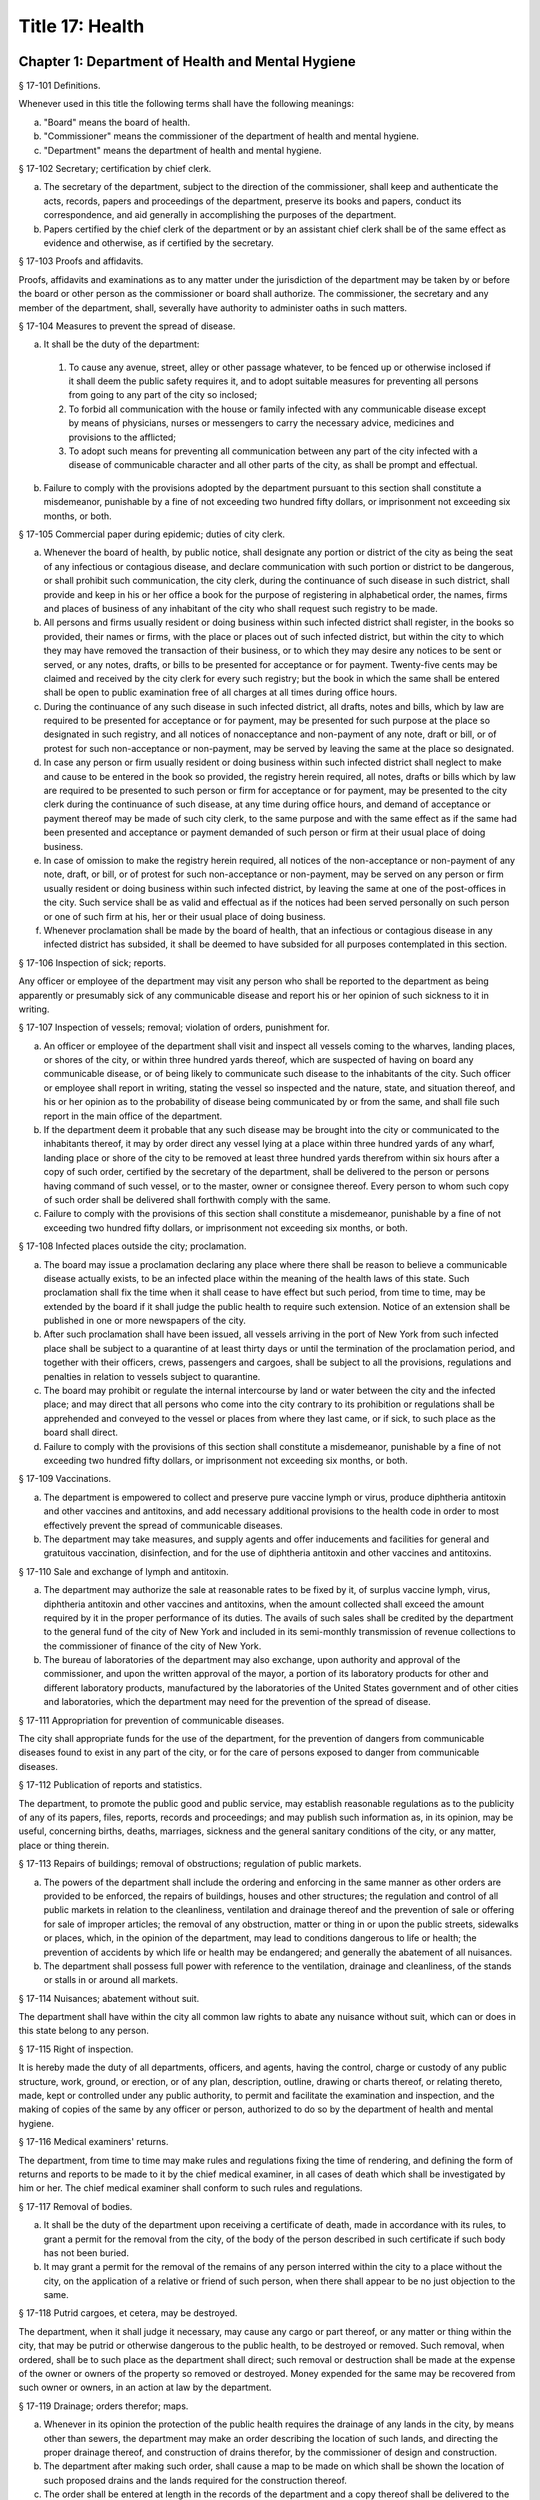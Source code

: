 Title 17: Health
===================================================
Chapter 1: Department of Health and Mental Hygiene
--------------------------------------------------
§ 17-101 Definitions. ::


Whenever used in this title the following terms shall have the following meanings:

(a)  "Board" means the board of health.

(b)  "Commissioner" means the commissioner of the department of health and mental hygiene.

(c)  "Department" means the department of health and mental hygiene.




§ 17-102 Secretary; certification by chief clerk. ::


a.  The secretary of the department, subject to the direction of the commissioner, shall keep and authenticate the acts, records, papers and proceedings of the department, preserve its books and papers, conduct its correspondence, and aid generally in accomplishing the purposes of the department.

b.  Papers certified by the chief clerk of the department or by an assistant chief clerk shall be of the same effect as evidence and otherwise, as if certified by the secretary.




§ 17-103 Proofs and affidavits. ::


Proofs, affidavits and examinations as to any matter under the jurisdiction of the department may be taken by or before the board or other person as the commissioner or board shall authorize. The commissioner, the secretary and any member of the department, shall, severally have authority to administer oaths in such matters.




§ 17-104 Measures to prevent the spread of disease. ::


a.  It shall be the duty of the department:

  1.  To cause any avenue, street, alley or other passage whatever, to be fenced up or otherwise inclosed if it shall deem the public safety requires it, and to adopt suitable measures for preventing all persons from going to any part of the city so inclosed;

  2.  To forbid all communication with the house or family infected with any communicable disease except by means of physicians, nurses or messengers to carry the necessary advice, medicines and provisions to the afflicted;

  3.  To adopt such means for preventing all communication between any part of the city infected with a disease of communicable character and all other parts of the city, as shall be prompt and effectual.

b.  Failure to comply with the provisions adopted by the department pursuant to this section shall constitute a misdemeanor, punishable by a fine of not exceeding two hundred fifty dollars, or imprisonment not exceeding six months, or both.




§ 17-105 Commercial paper during epidemic; duties of city clerk. ::


a.  Whenever the board of health, by public notice, shall designate any portion or district of the city as being the seat of any infectious or contagious disease, and declare communication with such portion or district to be dangerous, or shall prohibit such communication, the city clerk, during the continuance of such disease in such district, shall provide and keep in his or her office a book for the purpose of registering in alphabetical order, the names, firms and places of business of any inhabitant of the city who shall request such registry to be made.

b.  All persons and firms usually resident or doing business within such infected district shall register, in the books so provided, their names or firms, with the place or places out of such infected district, but within the city to which they may have removed the transaction of their business, or to which they may desire any notices to be sent or served, or any notes, drafts, or bills to be presented for acceptance or for payment. Twenty-five cents may be claimed and received by the city clerk for every such registry; but the book in which the same shall be entered shall be open to public examination free of all charges at all times during office hours.

c.  During the continuance of any such disease in such infected district, all drafts, notes and bills, which by law are required to be presented for acceptance or for payment, may be presented for such purpose at the place so designated in such registry, and all notices of nonacceptance and non-payment of any note, draft or bill, or of protest for such non-acceptance or non-payment, may be served by leaving the same at the place so designated.

d.  In case any person or firm usually resident or doing business within such infected district shall neglect to make and cause to be entered in the book so provided, the registry herein required, all notes, drafts or bills which by law are required to be presented to such person or firm for acceptance or for payment, may be presented to the city clerk during the continuance of such disease, at any time during office hours, and demand of acceptance or payment thereof may be made of such city clerk, to the same purpose and with the same effect as if the same had been presented and acceptance or payment demanded of such person or firm at their usual place of doing business.

e.  In case of omission to make the registry herein required, all notices of the non-acceptance or non-payment of any note, draft, or bill, or of protest for such non-acceptance or non-payment, may be served on any person or firm usually resident or doing business within such infected district, by leaving the same at one of the post-offices in the city. Such service shall be as valid and effectual as if the notices had been served personally on such person or one of such firm at his, her or their usual place of doing business.

f.  Whenever proclamation shall be made by the board of health, that an infectious or contagious disease in any infected district has subsided, it shall be deemed to have subsided for all purposes contemplated in this section.




§ 17-106 Inspection of sick; reports. ::


Any officer or employee of the department may visit any person who shall be reported to the department as being apparently or presumably sick of any communicable disease and report his or her opinion of such sickness to it in writing.




§ 17-107 Inspection of vessels; removal; violation of orders, punishment for. ::


a.  An officer or employee of the department shall visit and inspect all vessels coming to the wharves, landing places, or shores of the city, or within three hundred yards thereof, which are suspected of having on board any communicable disease, or of being likely to communicate such disease to the inhabitants of the city. Such officer or employee shall report in writing, stating the vessel so inspected and the nature, state, and situation thereof, and his or her opinion as to the probability of disease being communicated by or from the same, and shall file such report in the main office of the department.

b.  If the department deem it probable that any such disease may be brought into the city or communicated to the inhabitants thereof, it may by order direct any vessel lying at a place within three hundred yards of any wharf, landing place or shore of the city to be removed at least three hundred yards therefrom within six hours after a copy of such order, certified by the secretary of the department, shall be delivered to the person or persons having command of such vessel, or to the master, owner or consignee thereof. Every person to whom such copy of such order shall be delivered shall forthwith comply with the same.

c.  Failure to comply with the provisions of this section shall constitute a misdemeanor, punishable by a fine of not exceeding two hundred fifty dollars, or imprisonment not exceeding six months, or both.




§ 17-108 Infected places outside the city; proclamation. ::


a.  The board may issue a proclamation declaring any place where there shall be reason to believe a communicable disease actually exists, to be an infected place within the meaning of the health laws of this state. Such proclamation shall fix the time when it shall cease to have effect but such period, from time to time, may be extended by the board if it shall judge the public health to require such extension. Notice of an extension shall be published in one or more newspapers of the city.

b.  After such proclamation shall have been issued, all vessels arriving in the port of New York from such infected place shall be subject to a quarantine of at least thirty days or until the termination of the proclamation period, and together with their officers, crews, passengers and cargoes, shall be subject to all the provisions, regulations and penalties in relation to vessels subject to quarantine.

c.  The board may prohibit or regulate the internal intercourse by land or water between the city and the infected place; and may direct that all persons who come into the city contrary to its prohibition or regulations shall be apprehended and conveyed to the vessel or places from where they last came, or if sick, to such place as the board shall direct.

d.  Failure to comply with the provisions of this section shall constitute a misdemeanor, punishable by a fine of not exceeding two hundred fifty dollars, or imprisonment not exceeding six months, or both.




§ 17-109 Vaccinations. ::


a.  The department is empowered to collect and preserve pure vaccine lymph or virus, produce diphtheria antitoxin and other vaccines and antitoxins, and add necessary additional provisions to the health code in order to most effectively prevent the spread of communicable diseases.

b.  The department may take measures, and supply agents and offer inducements and facilities for general and gratuitous vaccination, disinfection, and for the use of diphtheria antitoxin and other vaccines and antitoxins.




§ 17-110 Sale and exchange of lymph and antitoxin. ::


a.  The department may authorize the sale at reasonable rates to be fixed by it, of surplus vaccine lymph, virus, diphtheria antitoxin and other vaccines and antitoxins, when the amount collected shall exceed the amount required by it in the proper performance of its duties. The avails of such sales shall be credited by the department to the general fund of the city of New York and included in its semi-monthly transmission of revenue collections to the commissioner of finance of the city of New York.

b.  The bureau of laboratories of the department may also exchange, upon authority and approval of the commissioner, and upon the written approval of the mayor, a portion of its laboratory products for other and different laboratory products, manufactured by the laboratories of the United States government and of other cities and laboratories, which the department may need for the prevention of the spread of disease.




§ 17-111 Appropriation for prevention of communicable diseases. ::


The city shall appropriate funds for the use of the department, for the prevention of dangers from communicable diseases found to exist in any part of the city, or for the care of persons exposed to danger from communicable diseases.




§ 17-112 Publication of reports and statistics. ::


The department, to promote the public good and public service, may establish reasonable regulations as to the publicity of any of its papers, files, reports, records and proceedings; and may publish such information as, in its opinion, may be useful, concerning births, deaths, marriages, sickness and the general sanitary conditions of the city, or any matter, place or thing therein.




§ 17-113 Repairs of buildings; removal of obstructions; regulation of public markets. ::


a.  The powers of the department shall include the ordering and enforcing in the same manner as other orders are provided to be enforced, the repairs of buildings, houses and other structures; the regulation and control of all public markets in relation to the cleanliness, ventilation and drainage thereof and the prevention of sale or offering for sale of improper articles; the removal of any obstruction, matter or thing in or upon the public streets, sidewalks or places, which, in the opinion of the department, may lead to conditions dangerous to life or health; the prevention of accidents by which life or health may be endangered; and generally the abatement of all nuisances.

b.  The department shall possess full power with reference to the ventilation, drainage and cleanliness, of the stands or stalls in or around all markets.




§ 17-114 Nuisances; abatement without suit. ::


The department shall have within the city all common law rights to abate any nuisance without suit, which can or does in this state belong to any person.




§ 17-115 Right of inspection. ::


It is hereby made the duty of all departments, officers, and agents, having the control, charge or custody of any public structure, work, ground, or erection, or of any plan, description, outline, drawing or charts thereof, or relating thereto, made, kept or controlled under any public authority, to permit and facilitate the examination and inspection, and the making of copies of the same by any officer or person, authorized to do so by the department of health and mental hygiene.




§ 17-116 Medical examiners' returns. ::


The department, from time to time may make rules and regulations fixing the time of rendering, and defining the form of returns and reports to be made to it by the chief medical examiner, in all cases of death which shall be investigated by him or her. The chief medical examiner shall conform to such rules and regulations.




§ 17-117 Removal of bodies. ::


a.  It shall be the duty of the department upon receiving a certificate of death, made in accordance with its rules, to grant a permit for the removal from the city, of the body of the person described in such certificate if such body has not been buried.

b.  It may grant a permit for the removal of the remains of any person interred within the city to a place without the city, on the application of a relative or friend of such person, when there shall appear to be no just objection to the same.




§ 17-118 Putrid cargoes, et cetera, may be destroyed. ::


The department, when it shall judge it necessary, may cause any cargo or part thereof, or any matter or thing within the city, that may be putrid or otherwise dangerous to the public health, to be destroyed or removed. Such removal, when ordered, shall be to such place as the department shall direct; such removal or destruction shall be made at the expense of the owner or owners of the property so removed or destroyed. Money expended for the same may be recovered from such owner or owners, in an action at law by the department.




§ 17-119 Drainage; orders therefor; maps. ::


a.  Whenever in its opinion the protection of the public health requires the drainage of any lands in the city, by means other than sewers, the department may make an order describing the location of such lands, and directing the proper drainage thereof, and construction of drains therefor, by the commissioner of design and construction.

b.  The department after making such order, shall cause a map to be made on which shall be shown the location of such proposed drains and the lands required for the construction thereof.

c.  The order shall be entered at length in the records of the department and a copy thereof shall be delivered to the commissioner of design and construction.

d.  The map shall be filed in the department. A copy thereof shall be filed in the office of the register or county clerk of the county in which the lands are situated; another copy thereof shall be filed with the borough president of the borough in which the lands are situated; another copy with the copy of the order shall be filed with the commissioner of design and construction, who shall immediately thereafter have the power, and is hereby directed to make and adopt proper and suitable plans for the construction of such drains.




§ 17-120 Orders for paving, et cetera, yards and cellars; notice. ::


An order for the paving, filling, concreting, draining or regulating of any yards or cellars within the city shall be made by the department only upon reasonable notice to the owner or agent thereof.




§ 17-121 Care and treatment of physically handicapped children. ::


a.  As used in this section, the following terms shall mean or include:

  1.  "Physically handicapped child." A person under twenty-one years of age who, by reason of a physical defect or infirmity, whether congenital or acquired by accident, injury or disease, is or may be expected to be totally or partially incapacitated for education or for remunerative occupation.

  2.  "Legally responsible relatives." The parent or parents of a physically handicapped child or any other person or persons liable under the law for the support of such child.

  3.  "Legal custodian." The parent or parents of a physically handicapped child having lawful custody of such child, or any other person or persons having lawful custody of such child.

b.  Whenever the commissioner shall find, after investigation, that any physically handicapped child is in need of surgical, medical or therapeutic treatment or hospital care or appliances or devices, the commissioner, upon the request or with the consent of the legal custodian of such child, may order such surgical, medical or therapeutic treatment, hospital care or appliances or devices, and after investigation as provided in subdivision c hereof, may order the legally responsible relatives to pay the cost thereof.

c.  The commissioner shall investigate the financial responsibility of the legally responsible relatives of such physically handicapped child. If the commissioner shall find, after such investigation, that the legally responsible relatives of such child are able to pay the whole or any part of the cost of such treatment, care or appliances and devices, and if such legally responsible relatives shall fail or refuse to comply with an order of the commissioner requiring them to pay the whole or any part of such cost, he or she may institute a proceeding in the family court of the state of New York within the city of New York, pursuant to the provisions of sections two hundred thirty-two through two hundred thirty-five of the family court act. Such a proceeding may likewise be instituted in the absence of an order requiring payment, where ability to pay is found.




§ 17-122 Judicial notice of seal and presumptions. ::


All courts shall take judicial notice of the seal of the department and of the signature of its secretary, chief clerk and assistant chief clerks.




§ 17-123 Window guards; notification to tenants. ::


a.  All leases offered to tenants in multiple dwellings must contain a notice, conspicuously set forth therein, which advises tenants of the obligation of the owner, lessee, agent or other person who manages or controls a multiple dwelling to install window guards, and where further information regarding the procurement of such window guards is available.

b.  The owner, lessee, agent or other person who manages or controls a multiple dwelling must cause to be delivered to each residential unit a notice advising occupants of the obligation of such owner, lessee, agent or other person who manages or controls a multiple dwelling to install window guards and where further information regarding the procurement of such window guards is available. Such notice must be provided on an annual basis in a form and manner approved by the department.

c.  The department of health and mental hygiene shall promulgate such regulations as it deems necessary to comply with the provisions of this section, with respect to the annual notice to tenants, and the notice requirement in all multiple dwelling leases.

d.  Any person who violates the provisions of this section, or the regulations promulgated hereunder, shall be guilty of a misdemeanor punishable by a fine of up to five hundred dollars or imprisonment for up to six months or both. In addition, any violation of this section shall constitute a civil violation subject to a penalty of not more than five hundred dollars per violation.* A civil violation under this section shall be adjudicated before the administrative tribunal of the department.




§ 17-124 Aliens. ::


The commissioner may send to such place as he or she may direct, all aliens and other persons in the city, not residents thereof, who shall be sick of any communicable disease. The expense of the support of such aliens or other persons shall be defrayed by the city, unless such aliens or other persons shall be entitled to support from the commissioner of immigration and naturalization of the United States.




§ 17-125 Community air quality surveys and annual report. ::


a.  For the purposes of this section, "pollutants" means particulate matter that is less than 2.5 micrometers in diameter, nitrogen dioxide, nitric oxide, sulfur dioxide and ground-level ozone.

b.  The department shall conduct a community air quality survey on an annual basis. Such survey shall:

  1.  Measure pollutants at street-level at monitoring sites across the city of New York over every season of the year, selected to ensure that the number of monitoring sites provides adequate information to assess the range of common emissions sources and neighborhood pollutant concentrations across the city, as determined by the department. At the discretion of the department, data on ozone may be measured in the summer months only and data on sulfur dioxide may be measured in the winter months only;

  2.  Determine whether and how concentrations of pollutants near monitor sites vary across the city and the relationship, if any, of such concentrations to local traffic, building emissions and other factors;

  3.  Identify the major local sources of pollutants that contribute to local variation in the concentrations thereof;

  4.  Identify patterns of pollutants by geographic area, by source, and by season or time of year;

  5.  Produce maps indicating the varying concentration levels of pollutants across neighborhoods and by pollutant;

  6.  Write an annual report summarizing the results of the activities described in paragraphs one through five of this subdivision;

  7.  Include in such report the findings of any completed or ongoing health surveillance or research studies using community air quality survey data to estimate population exposure to pollutants; and

  8.  Describe in the report the scientific methodology used to select monitor locations for measuring pollutants and for studying variations in pollutant concentrations.

c.  Beginning April 22, 2016, and on or before April 22 annually thereafter, the department shall submit to the speaker of the council a report with the results of the annual community air quality survey for the most recently available year's analysis. The department shall post a copy of such annual report on the department's website. The data included in such posted report shall be in a machine-readable format.






§ 17-127 Oxygen in courthouses. ::


There shall be placed at least two resuscitation devices in every courthouse in the city which shall be maintained in a conventionally available and safe place. The commissioner of citywide administrative services shall promulgate such rules and regulations as may be necessary for the training of department of citywide administrative services personnel in the operation and use of same and at the end of their course they shall receive a certification from the department.




§ 17-128 The department as party. ::


The department may institute and maintain all suits and proceedings which are reasonable, necessary and proper, to carry out the provisions of the laws under which it acts.




§ 17-129 Proceedings presumed legal; presumptions. ::


a.  The actions, proceedings, authority, and orders of the department shall at all times be regarded as in their nature judicial, and be treated as prima facie just and legal.

b.  In any action or proceeding the right of such department or police department to make any order or cause the execution thereof, shall be presumed.

c.  All meetings of the board shall in every action and proceeding be taken to have been duly called and regularly held, and all orders and proceedings to have been duly authorized, unless the contrary be proved.




§ 17-130 Copies of records; authentication. ::


Copies of the records of the proceedings of the department or board, of the rules, regulations, by-laws and books and papers, constituting part of their archives and at any time in force in the city, when authenticated by the secretary or secretary pro tempore of the department, shall be presumptive evidence of the facts, statements and recitals therein contained, and the authentication taken as presumptively correct, in any court of justice or judicial proceeding, when they may be relevant to the point or matter in controversy.




§ 17-131 Order for examination before justice of supreme court. ::


a.  Any justice of the supreme court of the first or second department, or who is holding court or chambers therein, upon the written application of the commissioner, may issue his or her order by him or her subscribed, for the examination without unreasonable delay by or before such justice of any person or persons, and the production of books or papers or the inspection and taking of copies of the whole or parts thereof, at a time and place within the city, and in such order to be named, provided it shall appear to the satisfaction of such justice or court that any matter or point affecting life or health is involved. It shall be the duty of such justice to take or superintend such examination, which shall be under oath, and shall be signed by the party or parties examined and be certified by the justice, and with any copies of books or papers, to be delivered to the department for the use of the department.

b.  Such examination, and any proceeding connected therewith, or under such order, may wholly or in part be had, conducted or continued by or before any other of such justices, as well as that one who made the order; and in and about the same, every such justice shall have as full power and authority to punish for contempt, and enforce obedience to such or other order or direction or that of any other judge respecting the matter as any such justice of the supreme court may now have, or shall possess, to enforce obedience or punish contempt in any case or matter whatsoever. Such application shall name or describe the person or persons whose examination is sought, and so far as possible the books or papers desired to be inspected, and the matter or points affecting life or health as to which the commissioner requests the examination to take place, and the justice shall on the proceedings, decide what questions are pertinent and allowable in respect thereto, and shall require the same to be properly answered; but no answer of any person so examined shall be used in any criminal proceeding. Service of any order of any such justice may be made, and the same proved in the same manner as the service of either an injunction or a subpoena. And it shall be the duty of the justice to facilitate the early determination of the proceedings.




§ 17-132 Appearance and examination of witnesses. ::


Upon the application of any party in interest in any matter pending examination before the department, by affidavit, stating the grounds of such application, to any judge of a court of record, and asking that any person or persons therein named shall appear before the department, or any person taking or about to take such examination, at some time or times and place to be stated in the affidavit, it shall be the duty of such judge, if he or she shall discover reasonable cause so to do, to issue his or her order requiring such person or persons named to appear and submit to such examination as, and to the extent such order may state, at the time and place to be in the order named; and the order, signed by such judge, may be served, and shall in all respects be obeyed as a subpoena duly issued. A refusal to submit to the proper examination may be punished by such judge or by any judge of such court as a contempt of court, upon the facts as to such refusal being brought before any such judge by affidavit.




§ 17-133 Penalties. ::


Every person, corporation, or body that shall violate or not conform to any provisions of the health code of the city of New York, or any rule or sanitary regulation duly made, shall be liable to pay a penalty not exceeding the maximum amount allowed by the health code of the city of New York, or any other applicable law, rule or regulation. The judge, justice, administrative law judge or hearing examiner who presided at a trial or hearing where such penalty is determined and assessed shall fix, in writing, the amount of the penalty to be recovered, and shall direct that such amount be included in the judgment or decision.




§ 17-133.1 Failure to abate rodents; penalties. ::


Every person, corporation, or body that shall violate or not conform to any provisions of the health code of the city of New York or any applicable law, rule or regulation pertaining to the eradication of rodents, the elimination of rodent harborages or other rodent related nuisances shall be liable to pay a civil penalty of not less than three hundred dollars for the first violation. The penalty for each subsequent violation of the same provision of law, rule or regulation, at the same premises and under the same ownership or control, within a two-year period, shall be double the amount of the previous violation; provided, however, that such penalty shall not exceed the maximum allowable penalty set forth in section 17-133 of this code. Such penalties may be sued for and recovered by and in the name of the department, with costs, before any judge, justice, administrative law judge or hearing examiner in the city having jurisdiction of such or similar actions. The judge, justice, administrative law judge or hearing examiner who presided at a trial or hearing where such penalty is determined and assessed shall fix, in writing, the amount of the penalty to be recovered, and shall direct that such amount be included in the judgment or decision.




§ 17-134 Joinder of defendants. ::


Any suit instituted by the department for the recovery of a penalty may be against one or more of those who participate in the acts, refusals or omissions complained of, and the recovery may be against one or more of those joined in the action as the justice of the court shall direct.




§ 17-135 Court fees not to be charged. ::


The department shall not be subject to the payment of any fees to any court, magistrate or clerk for the issuance of any paper or process or for the performance of any duty in suits brought for the recovery of a penalty.




§ 17-136 Costs. ::


a.  If the department, in an action for a penalty, recover judgment in any amount, costs of the court in which the action is brought shall also be recovered without reference to the amount of the recovery, provided payment was demanded before suit brought, and the defendant or defendants against whom recovery is had, did not, as article thirty-two of the civil practice law and rules authorizes, offer to pay an amount equal to the recovery against him or them, except that where the recovery shall be less than fifty dollars, the amount of costs shall be ten dollars.

b.  The department shall not be subject to the payment of costs unless the judge or justice, at the conclusion of the trial, shall certify in writing that there was not reasonable cause for bringing the action. In such case the costs shall not exceed ten dollars, unless the amount claimed exceeded fifty dollars.




§ 17-137 Jurisdiction; title to real estate. ::


If the defendant is sought by the pleadings to be charged in an action for the recovery of a penalty on any grounds other than by virtue of ownership of real estate, no court shall lose jurisdiction by reason of the plea that title to such real estate is involved.




§ 17-138 Officers to be peace officers. ::


Every officer and inspector of the department is hereby declared to be a peace officer, pursuant to section 2.10 of the criminal procedure law, and is hereby authorized and empowered, subject to the regulations of the department, to proceed in the same manner and with like force and effect as a police officer in respect to procuring, countersigning and serving the summons referred to therein.




§ 17-139 Injunctions against department; undertakings. ::


a.  A preliminary injunction shall be granted against the department or its officers, only by the supreme court at a special term thereof after service of at least five days notice of a motion for such injunction, together with copies of the papers on which the motion for such injunction is to be made.

b.  Whenever the department shall seek any provisional remedy or prosecute any appeal, it shall be unnecessary to give any undertaking before obtaining or prosecuting the same.




§ 17-140 Officers and judges to act promptly. ::


It shall be the duty of all prosecuting officers of criminal courts, and judges of the New York city criminal court to act promptly upon all complaints, and in all suits or proceedings for a violation of any health law, and in all proceedings approved or promoted by the department, and to bring the same to a speedy hearing and termination and to render judgment and direct execution therein without delay.




§ 17-141 Service of orders. ::


a.  Service of any order of the department or board shall be deemed sufficient if made:

  1.  Upon a principal person interested in the business, property, matter or thing, or the nuisance or abuse to which such order relates; or

  2.  Upon a principal officer charged with a duty in relation thereto; or

  3.  Upon a person, officer or deparment, or an officer or employee of such a department, who may be most interested in or affected by its execution.

b.  If such order relate to any building or the drainage, sewerage, cleaning, purification or ventilation thereof, or of any lot or ground on or in which such building stands, used for or intended to be rented as the residence or lodging place of several persons or as a multiple dwelling, service of such order on the agent of any person or persons for the renting or for the collecting of rent thereof, or of the parts thereof to which such order may relate, shall be of the same effect and validity as due service made upon the principal of such agent or upon the owners, lessees, tenants or occupants of such buildings, or parts thereof, or of the subject matter to which such order relates.




§ 17-142 Definition of nuisance. ::


The word "nuisance", shall be held to embrace public nuisance, as known at common law or in equity jurisprudence; whatever is dangerous to human life or detrimental to health; whatever building or erection, or part or cellar thereof, is overcrowded with occupants, or is not provided with adequate ingress and egress to and from the same or the apartments thereof, or is not sufficiently supported, ventilated, sewered, drained, cleaned or lighted in reference to its intended or actual use; and whatever renders the air or human food or drink, unwholesome. All such nuisances are hereby declared illegal.




§ 17-143 Nuisances; punishment. ::


A wilful omission or refusal of any individual, corporation or body to forthwith abate any nuisance, as ordered by the department or board, such order having been duly served upon them, shall be a misdemeanor.




§ 17-144 Nuisances; who is liable. ::


It is hereby declared to be the duty, of which there shall be a joint and several liability, of every owner, part owner, person interested, and every lessee, tenant, and occupant, of, or in, any place, water, ground, room, stall, apartment, building, erection, vessel, vehicle, matter and thing in the city, and of every person conducting or interested in business therein or thereat, and of every person who has undertaken to clean any place, ground or street therein, and of every person, public officer and board having charge of any ground, place, building or erection therein, to keep, place and preserve the same and every part, and the sewerage, drainage and ventilation thereof in such condition, and to conduct the same in such manner that it shall not be dangerous or prejudicial to life or health, subject to the health code and orders of the department.




§ 17-145 Dangerous buildings, places and things; declaration as nuisance. ::


Whenever any building, erection, excavation, premises, business pursuit, matter or thing, or the sewerage, drainage or ventilation thereof, in the city, in the opinion of the board, whether as a whole or in any particular, shall be in a condition or in effect dangerous to life or health, and whenever there shall be growing on any property any ragweed or other species of weed, plant or growth which is noxious or detrimental to the public health, or the seed, pollen or other emanation whereof, when carried through the air or otherwise dispersed, is noxious or detrimental to the public health, the board may take and file among its records what it shall regard as sufficient proof to authorize its declaration that the same, to the extent it may specify, is a public nuisance, or dangerous to life or health; and may thereupon enter the same in its records as a nuisance, and order the same to be removed, abated, suspended, altered, or otherwise improved or purified, as such order shall specify. The borough presidents and the commissioner of transportation are authorized to furnish the department with information in writing as to properties and locations where such noxious weeds and growths may be found.




§ 17-146 Stay of execution; modification. ::


If any party, within three days after service or attempted service of such order upon him or her and before its execution is commenced, shall apply to the board, or the chairperson thereof, to have such order or its execution stayed or modified, it shall then be the duty of the board to temporarily suspend or modify it at the execution thereof, save in cases of imminent peril to the public health, when the board may exercise extraordinary powers, as specified in section five hundred sixty-three of the charter and to give such party or parties together, as the case in the opinion of such board may require, a reasonable and fair opportunity to be heard before it and to present facts and proofs, according to its rules and directions, against such declaration and the execution of such order, or in favor of its modification, according to the regulation of the board. Such board shall enter in its minutes such facts and proofs as it may receive and its proceedings on such hearing, and any other proof it may take; and thereafter may rescind, modify or reaffirm its declaration and order, and require execution of the original, or of a new or modified order to be made in such form and effect as it may finally determine.




§ 17-147 Execution. ::


If such order is not complied with, or so far complied with as the board may regard as reasonable, within five days after service or attempted service or within any shorter time, which, in case of imminent peril to the public health, the board may have designated, or is not thereafter speedily and fully executed, then such order may be executed as any of the orders of the board or department. Any agency of the city is authorized to act as agent of the department in executing such order. In the event that any agency shall so act, it shall certify and transmit to the department its expenses in the execution of such order separately in respect of each separately owned parcel of property. Such expenses shall be reimbursed to such agency and shall be chargeable and collectible as expenses of the department in connection with the execution of an order as referred to in this chapter.




§ 17-148 Substituted service; posting; service by publication. ::


a.  If personal service of any such order cannot be made by reason of absence from the district, or inability to find one or more of the owners, occupants, lessees or tenants of the subject matter to which such order relates, or one or more of the persons whose duty it was to have done what is therein required to be done, as the case may render just and proper in the opinion of the board, to be shown by the official certificates of the officer having such order to serve, then service may be made through the mail, or by copy left at the residence or place of business of the person sought to be served, with a person of suitable age and discretion.

b.  In any case where personal service of any such order cannot be made for the reasons stated in subdivision a of this section and service cannot be made as provided in such subdivision through the mail or by leaving a copy with a person of suitable age and discretion, because of inability to obtain the name or address of the person sought to be served, and such inability to effect service is shown by the official certificate of the officer having such order to serve, service may be made by conspicuously posting a copy of such order upon the property to which it relates. The posting of such order shall be sufficient notice of such order and of the nuisance therein mentioned to all persons having any duty or liability in relation thereto under the provisions of this chapter.

c.  Whenever the board shall have declared any condition, matter or thing to be a nuisance, including ragweed or any other species of weed, plant or growth, and has entered the same in its records as a nuisance, the board may also take and file among its records what it shall regard as sufficient proof to authorize a declaration that such nuisance is widespread throughout the city or in any area thereof, and that personal service or service pursuant to subdivision a or b of this section of an order or orders requiring the abatement, removal or correction of such nuisance would result in delay prejudicial to the public health, welfare or safety, and upon the filing of such proof and the making of such declaration, the board may order that such nuisance be removed, abated or corrected, as prescribed by the board, by an order addressed generally, without specification of names or addresses, to all persons who, pursuant to the provisions of this chapter, have any duty or liability in relation to any such nuisance which may exist upon or in any real or personal property or place located within the area or areas specified in such order. Such order may be served by publishing the same for a period of not less than three days in the City Record and in a newspaper circulated in the area or areas mentioned in such order. Service of such order shall be complete at the expiration of the third day of such publication and such publication shall be sufficient notice of such order and of the nuisance therein mentioned to all persons having any duty or liability in relation thereto under the provisions of this chapter.




§ 17-149 On what expenses to be a lien. ::


The expenses attending the execution of any and all orders duly made by the department shall respectively be a several and joint personal charge against each of the owners or part owners and each of the lessees and occupants of the building, business, place, property, matter or thing to which such order relates, and in respect to which such expenses were incurred; and also against every person or body who was by law or contract bound to do that in regard to such business, place, street, property, matter or thing which such order requires. Such expenses shall also be a lien on all rent and compensation due, or to grow due, for the use of any place, room, building, premises, matter or thing to which such order relates, and in respect of which such expenses were incurred, and also a lien on all compensation due, or to grow due, for the cleaning of any street, place, ground, or thing, or for the cleaning, or removal, of any matter, thing, or place, the failure to do which by the party bound so to do, or doing of the same in whole or in part by order of such department, was the cause or occasion of any such order or expense.




§ 17-150 Suits for expenses. ::


The department, in case it has incurred any expense, or has rendered service for which payment is due, and as the rules of the department may provide, may institute and maintain a suit against any one liable for such expenses, or against any person, firm, or corporation, owing or who may owe such rent or compensation, and may recover the expenses so incurred under any such order. One or more of such parties liable or interested may be made parties to such action as the department may elect; but the parties made responsible herein for such expenses shall be liable to contribute or to make payment as between themselves, in respect of such expenses, and of any sum recovered for such expenses or compensation, or by any party paid on account thereof, according to the legal or equitable obligation existing between them.




§ 17-151 Lien on premises. ::


a.  There shall be filed in the office of the department a record of all work caused to be performed by or on behalf of the department in executing any order of the board or department. Such records shall be kept on a building by building basis and shall be accessible to the public during business hours. Within thirty days after the issuance of a purchase or work order to cause such work to be done, entry of such order shall be made on the records of the department. Such entry shall constitute notice to all parties.

b.  All expenses incurred by or on behalf of the department for such work, pursuant to this title or any other applicable provision of law, shall constitute a lien upon the land and buildings upon or in respect to which, or either of which, the work required by such order has been done, or expenses incurred, when the amount thereof shall have been definitely computed as a statement of account by the department and the department shall cause to be filed in the office of the city collector an entry of the account stated in the book in which such charges against the premises are to be entered. Such lien shall have a priority over all other liens and encumbrances except for the lien of taxes and assessments. However, no lien created pursuant to this title shall be enforced against a subsequent purchaser in good faith or mortgagee in good faith unless the requirements of subdivision a of this section are satisfied; this limitation shall only apply to transactions occurring after the date such record should have been entered pursuant to subdivision a and before the date such entry was made.

c.  A notice thereof, stating the amount due and the nature of the charge, shall be mailed by the city collector, within five days after such entry, to the last known address of the person whose name appears on the records in the office of the city collector as being the owner or agent or as the person designated by the owner to receive tax bills or, where no name appears, to the premises, addressed to either the owner or the agent.

d.  If such charge is not paid within thirty days from the date of entry, it shall be the duty of the city collector to receive interest thereon at the rate of interest applicable to such property for a delinquent tax on real property, to be calculated to the date of payment from the date of entry.

e.  Such charge and the interest thereon shall continue to be, until paid, a lien on the premises. Such lien shall be a tax lien within the meaning of sections 11-319 and 11-401 of the code and may be sold, enforced or foreclosed in the manner provided in chapters three and four of title eleven of the code or may be satisfied in accordance with the provisions of section thirteen hundred fifty-four of the real property actions and proceedings law.

f.  Such notice mailed by the city collector pursuant to this section shall have stamped or printed thereon a reference to this section of the code.




§ 17-152 Validity of lien; grounds for challenge. ::


a.  In any proceedings to enforce or discharge the lien, the validity of the lien shall not be subject to challenge based on:

  (1)  The lawfulness of the work done; or

  (2)  The propriety and accuracy of the items of expenses for which a lien is claimed, except as provided in this section.

b.  No such challenge may be made except by (1) the owner of the property, or (2) a mortgagee or lienor whose mortgage or lien would, but for the provision of section 17-151, have priority over the department's lien.

c.  With respect to any issue specified in subdivision a of this section the certificate of the department filed pursuant to section 17-153 shall be presumptive evidence of the facts stated therein.




§ 17-153 Statement of expenses of executing orders. ::


a.  When the department shall have executed, or so far executed as the department may require, any order, a certificate setting forth the expenses of such execution, itemized generally, and the date thereof shall be filed among the records of the department with the order so executed; and the department shall take care by, or through some proper officer, or otherwise, that the expenses of such execution be so stated with fairness and accuracy.

b.  When it shall appear that such execution or the expenses thereof, related to several lots or buildings belonging to different persons, such certificate shall state what belongs to, or arose in respect to each lot of such several lots or buildings, as the department or its authorized officer may direct; and the department may revise the correctness of such apportionment of expenses as truth and justice may require.

c.  Whenever the expenses attending the execution of any order of the department may be made the subject of a suit by it, there may be joined in the same suit a claim or claims for any penalty or penalties for violation of any health provisions, or for the violation or omission to perform or obey such order, or any prior order of the department, or for the not doing of that, or any portion of that, for the doing of which such expenses arose or were incurred; and the proper joint or several judgment may be had against one or more of the defendants in the suit, as they or either of them may be liable in respect of both such claims, or either or any of them.




§ 17-154 Service of order or judgment. ::


The department may serve a copy of the order under or by reason of which such expenses were authorized or incurred with a copy of the affidavit stating the expenses of the execution of such order, or if the claim be a judgment, may serve a transcript of such judgment, and an affidavit showing the expense of its execution if there be any, upon any person or corporation, owing, or who is about to owe any such compensation, or owing or about to owe any rent or compensation for the use or occupation of any grounds, premises or buildings or any part thereof, to which such order or judgment relates, and in respect of which such expenses embraced in such judgment related or were incurred, and may, at the time of such service, demand in writing that such rent, or any such compensation to the extent of such claim for such expenses, or for any such judgment or expenses in executing the same, when such rent or compensation becomes due and payable, be paid to the department.




§ 17-155 Payments to department. ::


After the service of such papers and such demand, any tenant, lessee, occupant, or other person owing, or about to owe, any such rent or any such compensation when it shall mature, or become payable, shall pay the same, and from time to time pay any other amount thereof, as the same may become due and payable, or so much thereof as is sufficient to satisfy any such judgment or claim for expenses, or both, so served, to the department, and a receipt shall be given therefor, stating on account of what order or judgment and expenses the same has been paid and received; and the amount so received shall be deposited where other funds of the department are kept, to the special account of the department.




§ 17-156 Refusal to pay department. ::


Any person or corporation refusing or omitting to make such payment to the department after service of such paper and demand, shall be personally liable to the department for the amount that should have been paid to it, and may by the department be sued therefor; and such persons shall not in such suit dispute or call in question the authority of the department to incur, or order such expense or the validity or correctness of such expenses of judgment in any particular, or the right of the department to have the same paid from such rent or compensation.




§ 17-157 Payment to department; effect. ::


The receipt of the department for any sum so paid, in all suits and proceedings, and for every purpose, shall be as effectual in favor of any person holding the same as actual payment of the amount thereof to the proper landlord, lessor, owner, or other person or persons who would, except for the provisions of section 17-155 of this title, and of such demand, have been entitled to receive the sum so paid. No tenant or occupant of any lot, building or premises, shall be dispossessed or disturbed, nor shall any lease or contract, or rights, be forfeited or impaired, nor any forfeiture or liability be incurred by reason of any omission to pay to any landlord, owner, lessor, contractor, party, or other person, the sum so paid to the department, or any part thereof.




§ 17-158 Department to retain moneys until twelve days after notice. ::


The department shall retain money so paid until twelve days after it shall be made to appear to it or some proper officer thereof, by satisfactory affidavit, that the party or parties, or his, her or their agent for the collection of any such rent or compensation, who, but for the provisions hereof would have been entitled to receive the same, has had written notice of such payment being made; and if at the end of such twelve days such party or parties, so notified, have not instituted suit to recover such money, then it shall, by the department be paid to the commissioner of finance.




§ 17-159 Infected and uninhabitable houses; vacation orders. ::


Whenever it shall be certified to the department by an officer or inspector of the department that any building or any part thereof in the city is infected with communicable disease, or by reason of want of repair has become dangerous to life or is unfit for human habitation because of defects in drainage, plumbing, ventilation, or the construction of the same, or because of the existence of a nuisance on the premises which is likely to cause sickness among its occupants, the department may issue an order requiring all persons therein to vacate such building or part thereof for the reasons to be stated therein. The department shall cause such order to be affixed conspicuously in such building or part thereof and to be personally served on the owner, lessee, agent, occupant, or any person having the charge or care thereof. If the owner, lessee or agent can not be found in the city or does not reside therein, or evades or resists service, then such order may be served by depositing a copy thereof in the post-office in the city, properly enclosed and addressed to such owner, lessee or agent, at his or her last known place of business and residence, and prepaying the postage thereon; such building or part thereof within ten days after such order shall have been so posted and mailed, or within such shorter time, not less than twenty-four hours, as in such order may be specified, shall be vacated, but the department whenever it shall become satisfied that the danger from such building or part thereof has ceased to exist, or that such building has been repaired so as to be habitable, may revoke such order.




§ 17-160 Proceedings for condemnation. ::


Whenever any building or part thereof in the city, in the opinion of the department, by reason of:

1.  Age, or

2.  Defects in drainage, plumbing or ventilation, or

3.  Infection with communicable disease, or

4.  The existence of a nuisance on the premises, which is likely to cause sickness among its occupants, or among the occupants of other property in such city, or

5.  Its stopping ventilation in other buildings, or otherwise making or conducing to make them unfit for human habitation, or dangerous or injurious to health, or

6.  Its preventing proper measures from being taken for remedying any nuisance injurious to health, or

7.  Other sanitary evils in respect of such other buildings, is so unfit for human habitation that the evils in, or caused by such building, can not be remedied by repairs or otherwise except by the destruction of such building or a portion thereof, the department having first made an order to vacate such building, if it deem such course just and proper, may condemn the same and order it removed. The department may institute proceedings in the supreme court in the city for the condemnation of such building, provided, however, that the owner or owners of such building may demand that it be surveyed in the manner provided for in case of unsafe buildings.




§ 17-161 Institution of proceedings. ::


Such proceeding shall be instituted through a petition addressed to such court containing a brief statement of the reasons therefor, and shall not be required to contain further allegations of facts than those which have actuated the department in this proceeding, which shall then be carried on in the manner prescribed for a capital project proceeding by subchapter one of chapter three of title five of the code. The owner of such building or any person interested therein may in his or her answer dispute the necessity of the destruction of such building or part thereof, as the case may be. In such case, the court shall not take steps to ascertain the value of the property unless proof is made of the necessity of such destruction.




§ 17-162 Admissible evidence. ::


In such proceeding, evidence shall be receivable by the court without a jury to prove:

1.  That the rental of the building was enhanced by reason of the same being used for illegal purposes, or being so overcrowded as to be dangerous or injurious to the health of the inmates; or

2.  That the building is in a state of defective sanitation, or is not in reasonably good repair; or

3.  That the building is unfit, and not reasonably capable of being made fit, for human habitation.




§ 17-163 Amount of compensation. ::


If the court is satisfied by such evidence, then the compensation:

1.  Shall in the first case, so far as it is based on rental, be on the rental of the building, as distinct from the ground rent, which would have been obtainable if the building was occupied for legal purposes, and only by the number of persons whom the building, under all circumstances of the case, was fitted to accommodate without such overcrowding as is dangerous or injurious to the health of the inmates; and

2.  Shall in the second case be the amount estimated as the value of the building if it had been put into a sanitary condition, or into reasonably good repair, after deducting the estimated expense of putting it into such condition or repair; and

3.  Shall in the third case be the value of the materials of the building.




§ 17-164 Inspection reports; publication. ::


The department may make and publish a report of the sanitary condition and the result of the inspection of any place, matter or thing in the city, so far as, in the opinion of the department, such publication may be useful.




§ 17-165 Inspection and removal of articles. ::


a.  An officer or employee of the department shall visit and inspect all stores and places within the city which are suspected of containing putrid or unsound provisions or other articles unfit for human consumption or use or likely to communicate disease to the inhabitants, and make and sign a report in writing stating the stores, places and articles so inspected and the nature, state and situation thereof and such officer's or employee's opinion in relation thereto. Such report shall be filed in an office of the department.

b.  The department may by order direct the removal, to a place to be designated by it, of all things within the city which, in its opinion are unfit for human consumption or use or which shall be infected in any manner likely to communicate disease to the inhabitants.

c.  Failure to comply with the provisions of this section shall constitute a misdemeanor, punishable by a fine of not exceeding two hundred fifty dollars, or imprisonment not exceeding six months, or both.




§ 17-166 Record of births, fetal deaths and deaths. ::


a.  The department shall keep a record of the births, fetal deaths and deaths filed with it, the births, fetal deaths and deaths shall be numbered separately and recorded in the order in which they are respectively received.

b.  There shall be no specific statement on the record or report of birth as to whether the child is born in or out of wedlock or as to the marital name or status of the mother.

c.  It shall be unlawful to demand or receive any fees by reason of the duties imposed by this section.

d.  The name of the putative father of a child born out of wedlock shall not be entered on the birth certificate by the person preparing the birth certificate without the putative father's consent in writing, duly verified by him and given to the physician, midwife or person acting as midwife who was in attendance upon the birth and filed with the hospital record of the birth, or, in the case of a birth in a place other than a hospital or on an ambulance service connected therewith, filed with the records of the physician, midwife or person acting as midwife who was in attendance upon the birth. In the event the consent in writing of the putative father is not given, particulars relating to the putative father, other than his name, may be entered.

e.  The certificate of induced termination of pregnancy shall not, unless requested by the woman contain the name of the woman, her social security number or any other information which would permit her to be identified except as provided in this subdivision. The department shall develop a unique, confidential identifier to be used on the certificate of induced termination of pregnancy, to be used in connection with the exercise of the commissioner's authority to monitor the quality of care provided by any individual or entity licensed to perform an abortion in this state and to permit coordination of data concerning the medical history of the woman for purposes of conducting surveillance scientific studies and research.




§ 17-167 Supplemental birth records. ::


a.  A new birth record shall be made whenever:

  1.  Proof is submitted to the department that the previously unwed parents of a person have intermarried subsequent to the birth of such person;

  2.  Notification is received by the department from the clerk of a court of competent jurisdiction or proof is submitted of a judgment, order or decree relating to the parentage of the person;

  3.  Notification is received by the department from the clerk of a court of competent jurisdiction or proof is submitted of a judgment, order or decree relating to the adoption of the person.

b.  On every birth record made because of adoption, a notation that it is filed pursuant to paragraph three of subdivision a of this section of the code shall be entered.

c.  When a new birth record is made the department shall substitute such new record for the birth record then on file. The department shall place the original birth record and the proof, notification and papers pertaining to the new birth record under seal. Seals shall not be broken except by order of a court of competent jurisdiction. Thereafter when a certified copy of the certificate of birth of such a person is issued, it shall be a copy of the new certificate of birth, except when an order of a court of competent jurisdiction shall require the issuance of a copy of the original certificate of birth and provided further however, that information contained in the original certificate of birth shall be divulged to the state commissioner of health pursuant to section forty-one hundred thirty-eight-c or forty-one hundred thirty-eight-d of the public health law.




§ 17-167.1 Sex designation on birth records. ::


a.  The department shall make a new birth record when an applicant submits an application and supporting documentation pursuant to this subdivision and subdivision b of this section requesting the correction of sex designation to the applicant's birth record. Such application shall be made in a form or manner to be provided or approved by the department. If the department requests information, documentation or a copy of an acceptable current signed photographic identification, the department may not take into account the sex designation listed on such identification in reviewing such application.

b.  An application made pursuant to subdivision a of this section shall be accompanied by supporting documentation that is an affirmation from a physician licensed to practice medicine in the United States, or an affidavit from a professional licensed to practice in the United States who is a: doctoral level psychologist (Ph.D. or Psy.D.) in clinical or counseling psychology, clinical social worker, master social worker, physician assistant, nurse practitioner, marriage and family therapist, mental health counselor or midwife. Such affirmation or affidavit shall include a declaration affirming or attesting under penalty of perjury that:

  1.  the professional is licensed and in good standing in the jurisdiction in the United States in which such professional is licensed; and

  2.  in keeping with contemporary expert standards regarding gender identity, the applicant's requested correction of sex designation of male or female more accurately reflects the applicant's sex or gender identity.




§ 17-167.2 Report and advisory board on gender marker change requirement.* ::


a.  There shall be an advisory board to advise the commissioner concerning matters related to the effectiveness and implementation of the gender marker change requirement as provided for in section 17-167.1 of this chapter and the health code of the city of New York.

b.  Such advisory board shall consist of seven members as follows:

  1.  Four members shall be appointed by the commissioner, provided that one such member shall be a senior staff person in the department working on transgender and/or lesbian, gay, bisexual and transgender issues, one such member shall be an individual affiliated with an organization that advocates for transgender people or which provides direct services to transgender individuals, one such member shall be an individual affiliated with a legal organization that advocates for transgender people, and one such member shall be an individual licensed in one of the professions listed in subdivision b of section 17-167.1 of this chapter.

  2.  Three members shall be appointed by the speaker of the council, provided that one such member shall be an individual affiliated with an organization that advocates for transgender people or which provides direct services to transgender individuals, one such member shall be an individual affiliated with a legal organization that advocates for transgender people, and one such member shall be an individual licensed in one of the professions listed in subdivision b of section 17-167.1 of this chapter.

  3.  The commissioner, or his or her designee, shall be an ex officio member of the advisory board.

c.  At the invitation of the department, other individuals may participate in the discussions of such advisory board.

d.  Each member, other than the member serving in an ex officio capacity, shall serve for a term of two years, to commence upon the first meeting of the advisory board. Any vacancies in the membership of the advisory board shall be filled in the same manner as the original appointment. A person filling such vacancy shall serve for the unexpired portion of the term of the succeeded member.

e.  No member of the advisory board, other than the senior staff person in the department working on transgender and/or lesbian, gay, bisexual and transgender issues or the member serving in an ex officio capacity, shall be removed except for cause and upon notice and hearing by the appropriate appointing official.

f.  Members of the advisory board shall serve without compensation and shall meet no less often than every three months.

g.  Members of the advisory board shall elect by majority vote one such member to serve as chairperson and one such member to serve as vice-chairperson.

h.  The agendas for the first four meetings of the advisory board shall include, but not be limited to:

  1.  an assessment of the department's gender marker change requirement as provided for in section 17-167.1 of this chapter and the health code of the city of New York, including, but not limited to, an evaluation of transgender people's access to professionals for the purpose of receiving an affirmation or affidavit pursuant to subdivision b of section 17-167.1 of this chapter, utilization of the gender marker change requirement among the transgender community, the number of applicants who have sought a new birth certificate pursuant to the new requirement, processing time of applications made pursuant to subdivision a of section 17-167.1 of this chapter, and the gender marker change requirement's impact on transgender people's access to health care and health services, governmental services and the reduction, if any, in discrimination against transgender people; and

  2.  specific recommendations for changes and/or improvements, if any, to the gender marker change requirement, including, but not limited to, best practices among policies for gender marker changes, and actions taken by the department in response to such recommendations.

i.  At least one meeting of the advisory board held prior to issuance of the report pursuant to subdivision j of this section shall be open to the public, provided however that such meeting is no sooner than three months prior to the date of the issuance of such report. The department shall notify the public as to the time, place and subject of such meeting.

j.  On or before March first, two thousand seventeen the advisory board shall submit a report to the mayor, the commissioner and the speaker of the council. Such report shall include, but not be limited to:

  1.  an assessment of the department's gender marker change requirement as provided for in section 17-167.1 of this chapter and the health code of the city of New York, including, but not limited to, an evaluation of transgender people's access to professionals for the purpose of receiving an affirmation or affidavit pursuant to subdivision b of section 17-167.1 of this chapter, utilization of the gender marker change requirement among the transgender community, the number of applicants who have sought a new birth certificate pursuant to the new requirement, processing time of applications made pursuant to subdivision a of section 17-167.1 of this chapter, and the gender marker change requirement's impact on transgender people's access to health care and health services, governmental services and the reduction, if any, in discrimination against transgender people; and

  2.  specific recommendations for changes and/or improvements, if any, to the gender marker change requirement, including, but not limited to, best practices among policies for gender marker changes, and actions taken by the department in response to such recommendations.




§ 17-168 Certificate of registration of birth. ::


Within ten days after the receipt of the report of any birth, the department shall furnish, without charge, to the parents or guardian of the child or to the mother at the address designated by her for the purpose, a certificate of registration of birth. Such certificate of registration shall be issued on forms furnished by the department.




§ 17-168.1 Distribution of college savings plan materials within three months of the receipt of the report of any birth. ::


a.  Within three months after the receipt of the report of any birth, the department shall provide college savings plan materials described in subdivision b of section 3-209.2 to the parents or guardian of the child, at the address designated for receipt of the child’s certificate of registration of birth pursuant to section 17-168.

b.  The department shall make such college savings plan materials available on its website in English and each of the designated citywide languages as defined in section 23-1101 of the administrative code.






§ 17-169 Certified copies of records of birth, fetal death, and death; certificates of birth. ::


a.  Upon request the department shall issue a certified copy of the birth record or a certification of birth under the following conditions:

  1.  A certified copy of the record of birth shall be issued only upon order of a court of competent jurisdiction or upon a specific request therefor by the person, if eighteen years of age or more, or by a parent or to the legal representative of the person to whom the record of birth relates or by an attorney of law authorized in writing by the person if of the age of eighteen years or over to whom the record of birth relates. The department may issue a certified copy of a birth record for official use upon the request of a department, agency, or officer of any state government or subdivision thereof or the United States government.

  2.  Upon request in all other cases, a certification of birth shall be issued by the department unless it does not appear to be necessary or required for a proper purpose. A certification of birth shall contain only the name, sex, date of birth and place of birth and date of filing in the department of the original certificate of birth of the person to whom it relates, and if upon request by, or on behalf of the person to whom it relates, or by a parent or legal representative of such person, the name or names of the parent or parents listed on the original certificate of birth, and none of the other data on the record of birth. Whenever a certification of birth may be issued, the department may, upon request, issue a wallet-size certification of birth, in a form and bearing a design provided by the department. Each applicant for a wallet-size certification of birth shall remit to the department with such application, a fee determined by the department.

b.  A transcript of a record of fetal death, or death, upon such forms as the department shall prescribe, shall be issued upon request unless it does not appear to be necessary or required for a proper purpose. The board may prescribe reasonable fees for searches made of records of birth, fetal death, or death, and the usual fees for copies of records to be paid for certifications of birth and for transcripts of records of birth, fetal death, or death, and in what cases the payment of fees may be waived.

c.  The United States department of health and human services may obtain, without expense to the city, transcripts of records of birth, fetal deaths and deaths without payment of fees here prescribed for use solely as statistical data. Any copy of the record of a birth, fetal death, or death, or any certificate of registration of birth, or certification of birth, when properly certified by the commissioner or persons authorized to act for such commissioner, shall be prima facie evidence of the facts therein stated, in all courts, and places, and in all actions, proceedings or applications, judicial, administrative or otherwise, and any such certificate of registration of birth or certification of birth shall be accepted with the same force and effect with respect to the facts therein stated as the original birth record or a certified copy thereof.

d.  Notwithstanding any other provision of law, any person born in the city of New York being released from a New York state correctional facility shall, prior to release, be provided by the department, at no cost to such person, a certified copy of his or her birth certificate to be used for any lawful purpose; provided that such person has requested a copy of his or her birth certificate at least ninety days prior to his or her release, from the (a) department, or (b) New York state department of correctional services and the New York state department of correctional services has submitted such request to the department. No person shall receive more than one birth certificate without charge pursuant to this subdivision.




§ 17-170 Records of births, deaths and marriages on file with the department and the clerk of the county of Kings; transfer to the department of general services; certification. ::


a.  The department and the clerk of the county of Kings are authorized to transfer to and the department of general services is authorized to receive all original records of births, deaths and marriages filed prior to the year eighteen hundred sixty-six with the department or the office of the city inspector or any such records transferred to the clerk of the county of Kings together with the indexes to such records and the department of general services shall file and maintain such records as public records.

b.   Original records of births, deaths, and fetal deaths filed with the department or the office of the city inspector subsequent to the year eighteen hundred sixty-five and the indexes to such records shall be transferred by the department to the department of records and information services at such times as the board of health shall determine; said records shall be filed and maintained by the department of records and information services as public records.

c.  Upon the transfer of such records the commissioner of the department of records and information services shall have the authority to issue upon request certified copies of or extracts from such records.




§ 17-171 Records of marriages on file with the department of health and mental hygiene; transfer to the city clerk; certification. ::


a.  The department is authorized to transfer to and the city clerk of the city of New York is authorized to receive and maintain all original records of marriages filed with the department or the office of the city inspector subsequent to the year eighteen hundred sixty-six together with the indexes to such records.

b.  Upon the transfer of such records the city clerk of the city of New York shall have the authority to issue upon request certified copies of or extracts from such records.

c.  Any copy or extract of the record of marriage, when properly certified by the city clerk or his or her deputy duly authorized to act for such city clerk, shall be prima facie evidence of the facts therein stated, in all courts, and places, and in all actions, proceedings or applications, judicial, administrative or otherwise, and any such certificate of marriage shall be accepted with the same force and effect with respect to the facts therein stated as the original marriage record or a certified copy thereof.




§ 17-172 Dislodging food from person choking; poster. ::


a.  Every establishment where food is sold and space is designated specifically as eating areas shall have posted in a conspicuous place, easily accessible to all employees and customers, a sign graphically depicting the Heimlich Maneuver or a comparable technique instructing on how to dislodge food from a choking person. Such sign shall be drafted and printed by the department.

b.  No duty to act. Nothing contained in this section shall impose any duty or obligation on any proprietor, employee or other person to remove, assist in removing, or attempt to remove food from the throat of the victim of a choking emergency.

c.  Fees. The department shall make signs available, and may charge a fee to cover printing, postage and handling expenses.




§ 17-173 Dangers of consuming alcoholic beverages during pregnancy; warning sign. ::


a.  For the purposes of this section, the following terms shall be defined and applied as follows:

  1.  "Alcoholic beverage" means and includes alcohol, spirits, liquor, wine and beer.

  2.  "Vendor" means any person who owns or operates a business establishment such as a bar or restaurant, which sells at retail any alcoholic beverages for on-premises consumption; and any person who owns or operates a liquor store, or any other business establishment which has as its primary purpose, the retail sale of alcoholic beverages.

b.  All vendors of alcoholic beverages shall have posted, in a conspicuous place, a sign which clearly reads, "Warning: Drinking alcoholic beverages during pregnancy can cause birth defects."

c.  The department shall make such warning signs available to vendors of alcoholic beverages, and shall promulgate regulations with respect to the posting of said signs. A fee may be charged by the department to cover printing, postage and handling expenses.

d.  Any violation of the provisions of this section or any of the regulations promulgated hereunder, shall be prosecuted as a civil violation subject to a penalty of a sum ranging from zero to not more than one hundred dollars. A civil violation under this section, shall be adjudicated before the administrative tribunal of the department.




§ 17-174 Provision of interpretation services in hospitals. ::


The board shall require the immediate provision of interpretation services for non-English speaking residents in all hospital emergency rooms located in New York City, when such non-English speaking residents comprise at least ten percent of the patient population of the service area of a particular hospital.




§ 17-175 Waste reduction study. ::


a.  The department shall, within six months of the effective date of this section, complete a study of the feasibility of reducing the amount of medical waste and other solid waste generated by any person licensed by the city or state of New York to provide health, medical, pharmaceutical or laboratory services. The study shall include, but not to be limited to, an analysis of:

  1.  the feasibility of switching from the use of disposable to reusable medical equipment, laboratory equipment, clothing, food service equipment and any other product for which there is a reusable substitute;

  2.  availability of reusable medical equipment, laboratory equipment, clothing, food service equipment and any other product for which there is a reusable substitute;

  3.  the historical shift from the use of reusable to disposable products;

  4.  the current composition of medical and other solid waste generated by hospitals and other health care facilities;

  5.  the present and future cost of using reusable products compared to the cost of using disposable products, including the costs associated with substituting products and any special physical needs, such as space requirements or new equipment;

  6.  the effects of waste reduction on hospital costs and the city's economy;

  7.  the environmental impacts of an increased use of reusable products compared to the continued incineration and landfilling of disposable products, both on and off-site of the generating facility; and

  8.  all relevant federal, state and local legislation and regulations.

b.  The study shall also include a comprehensive waste reduction plan for medical waste and other solid waste generated by any person licensed by the city or state of New York to provide health, medical, pharmaceutical or laboratory services that shall include annual waste reduction goals for the next five years, a strategy for implementing such goals, a list of reusable materials and products that can be substituted for dispoable* materials and products where feasible, and any revisions to the city health code that are necessary to implement the waste reduction plan.

c.  The commissioner shall, within six months of the effective date of this section, submit to the council a report on the findings of such study and any recommendations as to legislation or regulations that are necessary to implement the recommendations of the study.




§ 17-176 Prohibitions on the distribution of tobacco products. ::


a.  Definitions. For purposes of this section:

  (1)  "Distribute" means to give, sell, deliver, offer to give, sell or deliver, or cause or hire any person to give, sell, deliver or offer to give, sell or deliver.

  (2)  "Less than basic cost" means free of charge, a nominal or discount price, or any other price less than the distributor's cost, to which shall be added the full value of any stamps or taxes which may be required by law.

  (3)  "Person" means any natural person, corporation, partnership, firm, organization or other legal entity.

  (4)  "Public event" means any event to which the general public is invited or permitted, including but not limited to musical concerts or performances, athletic competitions, public fairs, carnivals, flea markets, bazaars and artistic or cultural performances or exhibitions. A private function such as a wedding, party, testimonial dinner or other similar gathering in which the seating arrangements are under the control of the organizer or sponsor of the event, and not the person who owns, manages, operates or otherwise controls the use of the place in which the function is held, is not a public event within the meaning of this paragraph.

  (5)  "Public place" means any area to which the general public is invited or permitted, including but not limited to parks, streets, sidewalks or pedestrian concourses, sports arenas, pavilions, gymnasiums, public malls and property owned, occupied or operated by the city of New York or an agency thereof.

  (6)  "Tobacco product" means any product which contains tobacco that is intended for human consumption, including any component, part, or accessory of such product. Tobacco product shall include, but not be limited to, any cigar, little cigar, chewing tobacco, pipe tobacco, roll-your-own tobacco, snus, bidi, snuff, tobacco-containing shisha, or dissolvable tobacco product. Tobacco product shall not include cigarettes or any product that has been approved by the United States food and drug administration for sale as a tobacco use cessation product or for other medical purposes and that is being marketed and sold solely for such purposes.

b.  Distribution of tobacco products to the general public at less than basic cost prohibited in public places and at public events. No persons shall distribute a tobacco product for commercial purposes at less than the basic cost of such product to members of the general public in public places or at public events.

c.  [Reserved.]

d.  Penalties.

  (1)  Any person found to be in violation of this section shall be guilty of a misdemeanor and liable for a civil penalty of not more than five hundred dollars for the first violation and not more than one thousand dollars for the second and each subsequent violation.

  (2)  A proceeding to recover any civil penalty authorized pursuant to the provisions of this section shall be commenced by the service of a notice of violation which shall be returnable to the administrative tribunal established by the board of health or to any body succeeding the administrative tribunal. Such tribunal or its successor shall have the power to impose the civil penalties prescribed by this section.

  (3)  The corporation counsel may make an application to the supreme court for an order restraining the continued violation of this section or enjoining the future commission of such practice.




§ 17-176.1 Prohibition on the sale of discounted cigarettes and tobacco products. ::


a.  Definitions. For purposes of this section:

  "Cigar" means any roll of tobacco for smoking that is wrapped in leaf tobacco or in any substance containing tobacco, with or without a tip or mouthpiece. Cigar does not include a little cigar as defined in this section.

  "Cigarette" means any roll for smoking made wholly or in part of tobacco or any other substance, irrespective of size or shape and whether or not such tobacco or substance is flavored, adulterated or mixed with any other ingredient, the wrapper or cover of which is made of paper or any other substance or material but is not made in whole or in part of tobacco.

  "Listed price" means the price listed for cigarettes or tobacco products on their packages or on any related shelving, posting, advertising or display at the place where the cigarettes or tobacco products are sold or offered for sale, including all applicable taxes.

  "Little cigar" means any roll of tobacco for smoking that is wrapped in leaf tobacco or in any substance containing tobacco and that weighs no more than four pounds per thousand or has a cellulose acetate or other integrated filter.

  "Loose tobacco" means any product that consists of loose leaves or pieces of tobacco that is intended for use by consumers in a pipe, roll-your-own cigarette, or similar product or device.

  "Non-tobacco shisha" means any product that does not contain tobacco or nicotine and is smoked or intended to be smoked in a hookah or water pipe.

  "Person" means any natural person, corporation, partnership, firm, organization or other legal entity.

  "Price reduction instrument" means any coupon, voucher, rebate, card, paper, note, form, statement, ticket, image, or other issue, whether in paper, digital, or any other form, used for commercial purposes to receive an article, product, service, or accommodation without charge or at a discounted price.

  "Retail dealer" means retail dealer as defined in section 20-201 of the code, and any employee or other agent of such retail dealer.

  "Shisha" means any product that contains tobacco or nicotine and is smoked or intended to be smoked in a hookah or water pipe.

  "Smokeless tobacco" means any tobacco product that consists of cut, ground, powdered, or leaf tobacco and that is intended to be placed in the oral or nasal cavity.

  "Snus" means any smokeless tobacco product marketed and sold as snus, and sold in ready-to-use pouches or loose as a moist powder.

  "Tobacco product" means any product which contains tobacco that is intended for human consumption, including any component, part, or accessory of such product. Tobacco product shall include, but not be limited to, any cigar, little cigar, chewing tobacco, pipe tobacco, roll-your-own tobacco, snus, bidi, snuff, shisha, or dissolvable tobacco product. Tobacco product shall not include cigarettes or any product that has been approved by the United States food and drug administration for sale as a tobacco use cessation product or for other medical purposes and that is being marketed and sold solely for such purposes.

b.  Prohibition on the sale of cigarettes for less than the listed price. No person shall:

  (1)  honor or accept a price reduction instrument in any transaction related to the sale of cigarettes to a consumer;

  (2)  sell or offer for sale cigarettes to a consumer through any multi-package discount or otherwise provide to a consumer any cigarettes for less than the listed price in exchange for the purchase of any other cigarettes by the consumer;

  (3)  sell, offer for sale, or otherwise provide any product other than cigarettes to a consumer for less than the listed price in exchange for the purchase of cigarettes by the consumer; or

  (4)  sell, offer for sale, or otherwise provide cigarettes to a consumer for less than the listed price.

c.  Prohibition on the sale of tobacco products for less than the listed price. No person shall:

  (1)  honor or accept a price reduction instrument in any transaction related to the sale of tobacco products to a consumer;

  (2)  sell or offer for sale tobacco products to a consumer through any multi-package discount or otherwise provide to a consumer any tobacco product for less than the listed price in exchange for the purchase of any other tobacco product by the consumer;

  (3)  sell, offer for sale, or otherwise provide any product other than a tobacco product to a consumer for less than the listed price in exchange for the purchase of a tobacco product by the consumer; or

  (4)  sell, offer for sale, or otherwise provide tobacco products to a consumer for less than the listed price.

d.  Price floors for cigarettes and tobacco products. No person shall sell or offer for sale to a consumer a package of cigarettes, tobacco products, or non-tobacco shisha, as such package is described in section 17-704, for a price less than the applicable price floor described in this subdivision. Any such price floor may be modified pursuant to paragraph 9 of this subdivision.

  (1)  The cigarette price floor shall be $13 per package of cigarettes, including all applicable taxes.

  (2)  The little cigar price floor shall be $10.95, excluding all applicable taxes.

  (3)  The cigar price floor shall be $8 for any cigar sold individually, excluding all applicable taxes. Notwithstanding subdivision c of section 17-176.1, the price floor for any package of cigars that contains more than one cigar and that has been delivered to a retail dealer in a package described by subdivision a of section 17-704 shall be computed by multiplying the number of cigars in the package by $1.75 and adding $6.25 to the total, excluding all applicable taxes.

  (4)  The smokeless tobacco price floor shall be $8 per 1.2 ounce package, excluding all applicable taxes. The price floor for packages larger than 1.2 ounces shall be computed by adding $2 for each 0.3 ounces or any fraction thereof in excess of 1.2 ounces, excluding all applicable taxes.

  (5)  The snus price floor shall be $8 per 0.32 ounce package, excluding all applicable taxes. The price floor for packages larger than 0.32 ounces shall be computed by adding $2 for each 0.08 ounces or any fraction thereof in excess of 0.32 ounces, excluding all applicable taxes.

  (6)  The shisha price floor shall be $17 per 3.5 ounce package, excluding all applicable taxes. The price floor for packages larger than 3.5 ounces shall be computed by adding $3.40 for each 0.7 ounces or any fraction thereof in excess of 3.5 ounces, excluding all applicable taxes.

  (7)  The non-tobacco shisha price floor shall be $17 per 3.5 ounce package, excluding all applicable taxes. The price floor for packages larger than 3.5 ounces shall be computed by adding $3.40 for each 0.7 or any fraction thereof ounces in excess of 3.5 ounces, excluding all applicable taxes.

  (8)  The loose tobacco price floor shall be $2.55 per 1.5 ounce package, excluding all applicable taxes. The price floor for packages larger than 1.5 ounces shall be computed by adding $0.51 for each 0.3 ounces or any fraction thereof in excess of 1.5 ounces, excluding all applicable taxes.

  (9)  The department may modify by rule the price floors described in this subdivision to account for changes in the New York--northern New Jersey--Long Island consumer price index, adjusted for inflation, or changes in taxes for any of these products.

e.  The department shall promulgate any rules as may be necessary for the purpose of carrying out this section.

f.  Penalties.

  (1)  Any person who violates subdivision b, c, or d of this section or any rule promulgated pursuant to any of such subdivisions shall be liable for a civil penalty in the following amounts:

    (i)  one thousand dollars for a first violation within a five-year period;

    (ii)  two thousand dollars for a second violation within a five-year period; and,

    (iii)  five thousand dollars for a third violation within a five-year period.

  (2)  No person shall be liable under this section for more than one violation of any of subdivisions b, c, or d during a single day.

  (3)  A violation of subdivision b, c, or d of this section by a retail dealer shall constitute a basis, pursuant to section 20-206 of the code, for the suspension or revocation of the license issued to such retail dealer for the place of business where such violation occurred.

g.  Enforcement. The department, the department of consumer affairs, and the department of finance shall enforce the provisions of this section at the tribunals that are authorized to hear violations issued by such departments.






§ 17-177 Prohibition on the distribution of tobacco products through vending machines. ::


a.  Definitions. For purposes of this section:

  (1)  "Distribution" means to give, sell, deliver, dispense, issue, offer to give, sell, deliver, dispense or issue, or cause or hire any person to give, sell, deliver, dispense, issue or offer to give, sell, deliver, dispense or issue.

  (2)  "Person" means any natural person, corporation, partnership, firm, organization or other legal entity.

  (3)  "Public place" means any area to which the public is invited or permitted.

  (4)  "Retail dealer" means "retail dealer" as defined in section 20-201.

  (5)  "Tavern" means an establishment where alcoholic beverages are sold and served for on-site consumption and in which the service of food, if served at all, is incidental to the sale of such beverages. Service of food shall be considered incidental if the food service generates less than forty percent of total annual gross sales. As used herein, the term "tavern" shall not be deemed to include a bar located in a public place in which the sale of alcoholic beverages is incidental to the primary purpose of the business or establishment conducted therein, except for a bar located in a public place which offers overnight accommodations. Examples of public places not deemed to be taverns within the definition of this paragraph include, but are not limited to, restaurants, catering halls, bowling alleys, billiard parlors, discotheques, theatres and arenas.

  (6)  "Tobacco product" means any substance which contains tobacco, including but not limited to cigarettes, cigars, smoking tobacco and smokeless tobacco.

  (7)  "Wholesale dealer" means "wholesale dealer" as defined in section 11-1301 of the administrative code.

  (8)  "Vending machine" means any mechanical, electronic or other similar device which dispenses tobacco products.

b.  Distribution of tobacco products through vending machines prohibited. No person shall permit the distribution of a tobacco product through the operation of a vending machine in a public place. This prohibition shall not apply to the distribution of tobacco products in a tavern.

c.  Distribution of tobacco products in a tavern. Tobacco products may be distributed in a tavern only in the following ways:

  (1)  through a vending machine which must be (i) placed at a distance of a minimum of 25 feet from any entrance to the premises; and (ii) directly visible by the owner of the premises, or his or her employee or agent, during the operation of such vending machine; or

  (2)  directly by the owner of the permises, or his or her employee or agent.

d.  Identification of vending machines. A wholesale dealer or retail dealer shall post a durable sign on any vending machine which such dealer is licensed to own, operate or maintain. Such sign shall be visible to the general public and provide the applicable license number and expiration date and the license holder's name, place of business and phone number.

e.  Enforcement. The department shall enforce the provisions of this section. In addition, designated enforcement employees of the department of buildings, the department of consumer affairs, the department of environmental protection, the fire department and the department of sanitation shall have the power to enforce the provisions of this section.

f.  Violations and penalties.

  (1)  Any person found to be in violation of this section shall be liable for a civil penalty of not more than three hundred dollars for the first violation; not more than five hundred dollars for the second violation; and not more than one thousand dollars for the third and all subsequent violations. In addition, for a third and subsequent violations, any person who engages in business as a wholesale dealer or retail dealer shall be subject to the suspension of his or her license, for a period not to exceed one year, after notice and the opportunity for a hearing before the commissioner of finance or his or her designee. A wholesale dealer who owns, operates or maintains a vending machine placed in violation of subdivision b or paragraph (1) of subdivision c of this section shall be liable only if he or she has knowledge of the violation. The department shall promptly give written notice to the wholesale dealer identified on the sign required by subdivision d of this section of any such violation by an owner of the premises, or his or her employee or agent. For purposes of this section, such notice shall be prima facie evidence that the wholesale dealer has knowledge of future violations of subdivision b or paragraph (1) of subdivision c of this section.

  (2)  A proceeding to recover any civil penalty authorized pursuant to the provisions of this subdivision shall be commenced by the service of a notice of violation which shall be returnable to the administrative tribunal established by the board of health or to any body succeeding the administrative tribunal. Such tribunal or its successor shall have the power to impose the civil penalties prescribed by this section.

  (3)  The penalties provided by this subdivision shall be in addition to any other penalty imposed by any other provision of law or regulation thereunder.

g.  Construction. Nothing in this section shall be construed to prohibit the following:

  (1)  the transfer of an existing vending machine from placement in a premises prohibited pursuant to subdivision b of this section to placement in a tavern; or

  (2)  the initial placement of a vending machine in a tavern.






§ 17-178 Availability of resuscitation equipment in certain public places. ::


a.  Definitions. For the purposes of this section, the following terms shall be defined as follows:

  1.  "Bar" means any establishment which is devoted to the sale and service of alcoholic beverages for on-premises consumption and in which the service of food, if served at all, is incidental to the consumption of such beverages.

  2.  "Health club" means any commercial establishment offering instruction, training or assistance or the facilities for the preservation, maintenance, encouragement or development of physical fitness or well being. "Health club" as defined herein shall include, but not be limited to health spas, sports, tennis, racquet ball, and platform tennis clubs, figure salons, health studios, gymnasiums, weight control studios, martial arts and self-defense schools or any other commercial establishment offering a similar course of physical training.

  3.  "Owner or operator" means the owner, manager, operator or other person having control of an establishment.

  4.  "Public place" means a restaurant, bar, theatre or health club.

  5.  "Restaurant" means any commercial eating establishment which is devoted, wholly or in part, to the sale of food for on-premises consumption.

  6.  "Resuscitation equipment" means (i) an adult exhaled air resuscitation mask, for which the federal food and drug administration has granted permission to market, accompanied by a pair of latex gloves and (ii) a pediatric exhaled air resuscitation mask, for which the federal food and drug administration has granted permission to market, accompanied by a pair of latex gloves.

  7.  "Theatre" means a motion picture theatre, concert hall, auditorium or other building used for, or designed for the primary purpose of, exhibiting movies, stage dramas, musical recitals, dance or other similar performances.

b.  Resuscitation equipment required. The owner or operator of a public place shall have available in such public place resuscitation equipment in quantities deemed adequate by the department. Such equipment shall be readily accessible for use during medical emergencies. Any information deemed necessary by the commissioner shall accompany the resuscitation equipment. Resuscitation equipment shall be discarded after a single use.

c.  Notice required. The owner or operator of a public place shall provide notice to patrons, by means of signs, printed material or other means of written communication, indicating the availability of resuscitation equipment for emergency use and providing information on how to obtain cardiopulmonary resuscitation training. The type, size, style, location and language of such notice shall be determined in accordance with rules promulgated by the commissioner. In promulgating such rules, the commissioner shall take into consideration the concerns of the public places within the scope of this section. If the department shall make signs available pursuant to this subdivision, it may charge a fee to cover printing, postage and handling expenses.

d.  Rescuer liability limited. Any owner or operator of a public place, his or her employee or other agent, or any other person who voluntarily and without expectation of monetary compensation renders emergency treatment using the resuscitation equipment required pursuant to this section, to a person who is unconscious, ill or injured, shall not be liable for damages for injuries alleged to have been sustained by such person or for damages for the death of such person alleged to have occurred by reason of an act or omission in the rendering of such emergency treatment unless it is established that the injuries were or death was caused by gross negligence on the part of the rescuer.

e.  No duty to act. Nothing contained in this section shall impose any duty or obligation on any owner or operator of a public place, his or her employee or other agent, or any other person to provide resuscitation assistance to the victim of a medical emergency.




§ 17-179 Department, Screening, Diagnosis and Treatment. ::


a.  The department shall refer to appropriate medical providers any person who requests assistance in blood lead screening, testing, diagnosis or treatment, and upon the request of a parent or guardian, arrange for blood lead screening of any child who requires screening and whose parent or guardian is unable to obtain a lead test because the child is uninsured or the child's insurance does not cover such screening.

b.  The department shall develop a pamphlet explaining the hazards associated with lead-based paint and describing the procedures to be used in order for a violation of sections 27-2056.6 and 27-2056.7 of this code to be corrected. The pamphlet shall include appropriate telephone numbers to obtain lead poisoning screening, diagnosis and treatment information and to report unsafe lead-based paint work practices. Such pamphlet shall be made available in accordance with section 27-2056.9 of this code. Such pamphlet shall also be made available to any member of the public upon request.




§ 17-180 Training of Department Personnel. ::


The department, in conjunction with the department of housing preservation and development, shall provide training for lead-based paint inspection and supervisory personnel. No department personnel shall conduct an inspection for lead-based paint pursuant to the health code unless that individual has received such training. At a minimum, such training shall (1) be equivalent to the training required under regulations issued by the United States environmental protection agency for the certification of lead-based paint inspectors and supervisors, (2) include background information pertaining to applicable state and local lead-based paint laws and guidance on identifying violations in a multiple dwelling, and (3) require that the individual has successfully demonstrated knowledge of the responsibilities of a certified inspector or certified supervisor, as the case may be, and the requirements of sections 173.13 and 173.14 of the health code or successor rules. The department shall provide for the continuing education of inspection and supervisory personnel.




§ 17-180.1 Overdose prevention and reversal training. ::


a.  Definitions. For the purposes of this section, the following terms have the following meanings:

  Opioid. The term "opioid" means an opiate as defined in section 3302 of the public health law.

  Opioid antagonist. The term “opioid antagonist” means naloxone, narcan or other medication approved by the New York state department of health and the federal food and drug administration that, when administered, negates or neutralizes in whole or in part the pharmacological effects of an opioid in the human body.

b.  For as long as the department determines there is an urgent public health need, the department shall offer overdose prevention and reversal training to the general public. Such training shall include:

  1.  How to recognize an opioid overdose; and

  2.  How to properly administer common opioid antagonists to reverse an opioid overdose.

c.  For as long as the department determines there is an urgent public health need, the department shall offer a public awareness strategy to inform the public of the existence of such trainings and the danger of opioid addiction and abuse.

d.  For as long as the department determines there is an urgent public health need, the department shall provide opioid antagonists to all syringe exchange programs operating within the city.

e.  The department shall require that the staff at all syringe exchange programs operating in the city receive overdose prevention and reversal training. Such training shall teach staff:

  1.  How to recognize an opioid overdose; and

  2.  How to properly administer common opioid antagonists to reverse an opioid overdose.

f.  Thirty days prior to the department’s determination that there is no longer an urgent public heath need, pursuant to subdivisions b, c and d of this section, the department shall submit a report to the speaker of the council detailing the reasons for such determination.






§ 17-181 Lead-based paint; dry scraping and dry sanding prohibited. ::


The dry scraping or dry sanding of lead-based paint or paint of unknown lead content in any dwelling, day care center or school is hereby declared to constitute a public nuisance and a condition dangerous to life and health. For the purpose of this section, dry scraping and dry sanding shall mean the removal of paint or similar surface-coating material by scraping or sanding without using water misting to reduce dust levels or other method approved by the department. The department shall promulgate such additional rules as necessary for the enforcement of this section.




§ 17-182 City-funded public hospitals and health facilities required to utilize peace officers. ::


a.  Any corporation of government, the expenses of which are paid in whole or in part from the city treasury, which provides health and medical services and operates health facilities and which is authorized to employ special officers having peace officer status as defined in New York Criminal Procedure Law §2.10(40), shall utilize peace officers appointed pursuant to said subdivision to perform the duties of special officer, senior special officer and hospital security officer. The commissioner of the department of health and mental hygiene shall enforce this requirement.

b.  Any person, including but not limited to any labor organization, claiming to be aggrieved by a violation of subdivision a of this section shall have a cause of action in any court of competent jurisdiction for damages, including punitive damages, and for injunctive relief and such other remedies as may be appropriate.




§ 17-183 Publication and dissemination of public health insurance program options. ::


a.  The department shall develop a pamphlet containing information regarding the availability of public health insurance programs. At a minimum, such pamphlet shall include: (i) the name and a brief description of each public health insurance program available to New York city residents; and (ii) appropriate telephone numbers to obtain enrollment information for such programs. Such pamphlet shall be produced annually and shall be printed in multiple languages, including, but not limited to, English, Spanish, Chinese, Russian, Yiddish, Korean, and Haitian-Creole, and shall be made available to any member of the public upon request.

b.  The department shall ensure that pamphlets on public health insurance program options are provided to all day care centers in sufficient quantity to enable such day care centers to satisfy the requirements of section 1069.1 of the New York city charter. For the purposes of this subdivision, "day care center" shall mean any child day care facility operating in New York city that is required to obtain a license from, or to register with, the department pursuant to section 47.05 of the New York city health code and/or the New York state department of social services pursuant to section 390 of the New York state social services law.




§ 17-184 Availability of emergency contraception. ::


The department shall make available emergency contraception at each health center, health station, health clinic or other health facility operated or maintained by the department which also offers services relating to the diagnosis and treatment of sexually transmitted diseases. For purposes of this section, the term "emergency contraception" shall mean one or more prescription drugs, used separately or in combination, to be administered to or self-administered by a patient in a dosage and manner intended to prevent pregnancy when used within a medically recommended amount of time following sexual intercourse and dispensed for that purpose in accordance with professional standards of practice, and which has been found safe and effective for such use by the United States food and drug administration.




§ 17-185 Inspection by the Department of Unsafe Work Practices. ::


The department shall promulgate rules requiring the department to respond to complaints regarding unsafe lead-based paint work practices.




§ 17-186 Lead poisoning prevention in children. ::


a.  The department shall develop a brochure which, at a minimum, advises all appropriate medical providers of their obligations to screen and test children for lead poisoning according to all relevant federal, state and local laws, rules and regulations. Such pamphlet shall be distributed to all appropriate medical providers on an annual basis, starting on September 15, 2004.

b.  The department shall develop a pamphlet regarding lead poisoning prevention in children. Such pamphlet shall, at a minimum, be printed in English and Spanish and shall include, at a minimum: (i) the manner in which children are most likely poisoned by lead; (ii) the effects of lead poisoning on a child's health; (iii) the intervals at which a child is required by New York state law to be tested for blood lead levels; (iv) the appropriate telephone numbers to obtain lead poisoning screening, diagnosis and treatment information; (v) the steps a parent or guardian may take to protect his or her child from lead poisoning; and (vi) the requirement of landlords to inspect and repair lead-based paint hazards.

c.  At a minimum, the department shall distribute the pamphlet produced pursuant to paragraph b of this section with each birth certificate furnished to the parent or guardian of a child pursuant to section 17-168 of this title. Such pamphlet shall also be made available to any member of the public upon request.




§ 17-187 School nurses. ::


a.  Definitions. For purposes of this section, the following items shall have the following meanings:

  (1)  "Nurse" means an individual licensed as a registered professional nurse pursuant to section 6905 of the New York state education law.

  (2)  "Public health advisor" includes, but is not limited to, an individual who supports medical and/or professional staff in schools by performing health related duties and who has satisfied the requirements set forth by the department.

b.  Primary Schools. The department shall provide on a full-time basis at least one nurse at each public and private primary school which i) had at least two hundred students enrolled on the last day of the second month of the preceding school year; ii) submits a written request to the department that such nurse be provided; and iii) maintains, pursuant to any rules promulgated by the commissioner, an appropriate medical room wherein such nurse can carry out his or her nursing duties.

c.  Intermediate Schools. The department shall provide at least one nurse, provided that a nurse has not been provided pursuant to subdivision b of this section, or public health advisor or school health service aide, as appropriate, at each public and private intermediate school which i) had at least two hundred students enrolled on the last day of the second month of the preceding school year; ii) submits a written request to the department that such nurse or public health advisor or school health service aide be provided; and iii) maintains pursuant to any rules promulgated by the commissioner, an appropriate medical room wherein such nurse or public health advisor or school health service aide can carry out his or her duties.

d.  The provision of any nurses, or public health advisors when applicable, assigned to a school pursuant to this section shall be consistent with any applicable collective bargaining agreements.

e.  For the purposes of this section, references to the "department" shall mean the department, either individually or jointly with the board of education as appropriate. The requirements or implementation of this section shall not be construed to cause the layoff or loss of any wages, benefits or other terms and conditions of employment of, and shall not be construed to reduce the employment opportunities of nurses, public health advisors, public health assistants, or school health services aides, as defined by the department, or any other health related position, currently employed, or to be employed by primary and intermediate schools.

f.  The commissioner may promulgate any rules deemed necessary for the purposes of implementing and carrying out the provisions of this section.




§ 17-188 Automated external defibrillators. ::


a.  Definitions. For the purposes of this section, the following terms shall have the following meanings:

  1.  "Automated external defibrillator" means a medical device, approved by the United States food and drug administration, that:

    (i)  is capable of recognizing the presence or absence in a patient of ventricular fibrillation and rapid ventricular tachycardia;

    (ii)  is capable of determining, without intervention by an individual, whether defibrillation should be performed on a patient;

    (iii)  upon determining that defibrillation should be performed, automatically charges and requests delivery of an electrical impulse to a patient's heart; and (iv) upon action by an individual, delivers an appropriate electrical impulse to a patient's heart to perform defibrillation.

  2.  "Owner or operator" means the owner, manager, operator, or other person or persons having control of a public place.

  3.  "Public place" means the publicly accessible areas of the following places to which the public is invited or permitted:

    (i)  public buildings maintained by the division of facilities management and construction of the department of citywide administrative services or any successor;

    (ii)  parks under the jurisdiction of the department of parks and recreation identified pursuant to subdivision e of this section;

    (iii)  ferry terminals owned and operated by the city of New York served by ferry boats with a passenger capacity of one thousand or more persons;

    (iv)  nursing homes, as defined in section 2801 of the New York state public health law;

    (v)  senior centers, which include facilities operated by the city of New York or operated by an entity that has contracted with the city to provide services to senior citizens on a regular basis, such as meals and other on-site activities;

    (vi)  golf courses, stadia and arenas; and

    (vii)  health clubs that are commercial establishments offering instruction, training or assistance and/or facilities for the preservation, maintenance, encouragement or development of physical fitness or well-being that have a membership of at least two hundred and fifty people, and which shall include, but not be limited to, health spas, health studios, gymnasiums, weight control studios, martial arts and self-defense schools or any other commercial establishment offering a similar course of physical training.

b.  Automated external defibrillators required. Except as provided in subdivision j of this section, the owner or operator of a public place shall make available in such public place automated external defibrillators in quantities and locations deemed adequate in accordance with rules promulgated pursuant to subdivisions e and f of this section and in accordance with section 3000-b of the New York state public health law. Such automated external defibrillators shall be readily accessible for use during medical emergencies. Any information regarding use of automated external defibrillators deemed necessary by the department in accordance with rules promulgated pursuant to subdivision f of this section shall accompany and be kept with each automated external defibrillator. Any automated external defibrillator required pursuant to this subdivision shall be acquired, possessed and operated in accordance with the requirements of section 3000-b of the New York state public health law.

c.  Notice required. The owner or operator of a public place shall provide written notice to the public, by means of signs, printed material or other form of written communication, indicating the availability of automated external defibrillators for emergency use in such public place and providing information on how to obtain automated external defibrillator training. The type, size, style, location and language of such notice shall be determined in accordance with rules promulgated by the department pursuant to subdivision f of this section. Should such rules require or allow the posting of signs made available by the department to owners or operators of a public place to serve as appropriate notice pursuant to this subdivision, the department may charge a fee to cover printing, postage and handling expenses.

d.  Reports. The department shall conduct a comprehensive study and submit a report to the mayor and the council twelve months after the effective date of the local law that added this section. Such report shall include, but not be limited to, the quantities and locations of automated external defibrillators placed in public places pursuant to subdivision b of this section and the identification of any additional locations throughout the city of New York that warrant the placement of automated external defibrillators. Twenty-four months after the effective date of the local law that added this section, and annually thereafter for the next succeeding three years, the department shall submit to the mayor and the council a report indicating the quantities and locations of automated external defibrillators placed in public places pursuant to subdivision b of this section.

e.  Parks. The commissioner of the department of parks and recreation shall, no later than seven calendar days after the effective date of the local law that added this section, promulgate rules identifying at least six parks in each borough under the jurisdiction of the department of parks and recreation to be considered a public place for the purposes of this section, and determining the quantity and location of automated external defibrillators to be placed in such parks; provided, however, that at least one of the parks identified in each borough must be over one hundred and seventy acres.

f.  Rules. The department shall promulgate such rules as may be necessary for the purpose of implementing the provisions of this section, including, but not limited to, rules regarding the quantity and location of automated external defibrillators to be placed in a particular public place or general category of public place; the form of notice in which the availability of automated external defibrillators in a public place shall be made known to the public and any accompanying fee; and any information on the use of automated external defibrillators that must accompany and be kept with each automatic external defibrillator; provided, however, that the department of parks and recreation shall determine the quantity and location of automated external defibrillators placed in parks, pursuant to subdivision e of this section. Such rules shall also include, but not be limited to, required training in the use of automated external defibrillators.

g.  Liability limited. Any person who, in accordance with the provisions of this section, voluntarily and without expectation of monetary compensation renders first aid or emergency treatment using an automated external defibrillator that has been made available pursuant to this section, to a person who is unconscious, ill or injured, and any person, owner or operator, entity, partnership, corporation, firm or society that purchases or makes available an automated external defibrillator as required by this section, shall be entitled to the limitation of liability provided in section 3000-a of the New York state public health law.

h.  No duty to act. Nothing contained in this section shall impose any duty or obligation on any owner or operator of a public place, his or her employee or other agent, or any other person to provide assistance with an automated external defibrillator to a victim of a medical emergency.

i.  Standard of care. Nothing contained in this section shall be deemed to affect the obligations or liability of emergency health providers pursuant to section 3000-b of the New York state public health law.

j.  Exception. During such times as an owner or operator of a public place provides, at such public place, advanced life support by a physician, registered professional nurse or advanced emergency medical technician acting within his or her lawful scope of practice, or the use of automated external defibrillators by a physician, registered professional nurse, or advanced emergency medical technician acting within his or her lawful scope of practice, such provision shall be deemed to satisfy the requirements of subdivision b of this section, subject to rules of the department promulgated pursuant to subdivision f of this section. For purposes of this subdivision, advanced emergency medical technician shall mean an advanced emergency medical technician as defined in section three thousand one of the New York state public health law.

k.  Public awareness. Within ninety days of the effective date of the local law that added this section, the department shall conduct public awareness and education campaigns in English and Spanish regarding cardiopulmonary resuscitation training.




§ 17-189 Prohibition on sale of certain substances containing lead. ::


a.  For purposes of this section, the following terms shall have the following meanings:

  1.  "Candy products containing lead" shall mean any confection containing lead which the department, pursuant to rules promulgated hereunder, determines to present a risk to public health or a nuisance as defined in § 17-142 of this code.

  2.  "Litargirio" shall mean any powder containing lead intended for sale for personal use, including, but not limited to, use as an anti-perspirant, deodorant, foot fungicide or as a treatment for burns and wounds.

  3.  "Person" shall mean any natural person, individual, corporation, unincorporated association, proprietorship, firm, partnership, joint venture, joint stock association or other entity or business organization.

b.  No person shall sell or offer for sale, or cause any person to sell or offer for sale, candy products containing lead or products containing litargirio.

c.  Violations and penalties.

  1.  Any person who violates any provision of this section shall be liable for a civil penalty not to exceed two hundred and fifty dollars for each violation, provided that for a first such violation, such person may be issued a written warning in lieu of such civil penalty. Notwithstanding any provision of law to the contrary, any person who intentionally or knowingly violates any provision of this section shall be guilty of a misdemeanor punishable by a fine of not more than two hundred and fifty dollars for each violation and/or a prison term of not more than six months, and a civil penalty of not more than two hundred and fifty dollars for each violation.

d.  Enforcement. The department and the department of consumer affairs shall enforce the provisions of this section. A proceeding to recover any civil penalty authorized pursuant to subdivision c of this section shall be commenced by the service of a notice of violation returnable to the administrative tribunal established by the board of health where the department issues such a notice or to the adjudication division of the department of consumer affairs where such department issues such a notice. The notice of violation or copy thereof when filled in and served shall constitute notice of the violation charged. The administrative tribunal of the board of health and the adjudication division of the department of consumer affairs shall have the power to render decisions and to impose the remedies and penalties provided for in subdivision c of this section, in addition to any other remedies or penalties provided for the enforcement of such provisions under any other law including, but not limited to, civil or criminal actions or proceedings.

e.  Rules. The commissioner shall promulgate any rules as may be necessary for the purposes of carrying out the provisions of this section.




§ 17-190 Deaths of homeless persons and homeless shelter residents; report. ::


a.  Definitions. For the purposes of this section, the following terms shall be defined as follows:

  1.  "Homeless person" means a person who at the time of death did not have a known street address of a residence at which he or she was known or reasonably believed to have resided.

  2.  "Homeless shelter resident" means a person who at the time of death lived in a homeless shelter as defined in paragraph 3 of this subdivision.

  3.  "Homeless shelter" means (i) a residence operated by or on behalf of the department of homeless services; (ii) an emergency residence operated by or on behalf of the department of social services/human resources administration which is available primarily for homeless persons with HIV or AIDS related illness; or (iii) a residence operated by or on behalf of the department of housing preservation and development to the extent that such residence houses clients of the department of homeless services; provided, however, that such term shall not include any residence that is available primarily for battered women.

b.  Annual report regarding deaths of homeless persons and homeless shelter residents.

  1.  The department shall, by January first, April first, July first and October first of each year collect information as necessary to comply with the provisions of paragraph 3 of this subdivision regarding the incidence of deaths of homeless persons and homeless shelter residents during the quarter year which began on the first day of the sixth month preceding the month by which the information is required to be collected.

  2.  In addition to the collection of quarterly information required pursuant to this subdivision, the department shall, subject to paragraph 4 of this subdivision, submit an annual report to the council and the mayor by January fifteenth of each year, (i) summarizing and aggregating, as well as updating and amending if necessary, the information collected in the immediately preceding four quarter years for which information was collected pursuant to paragraph 1 of this subdivision; and (ii) indicating the causes of death for all deaths in such report disaggregated by cause, including, but not limited to, how many such deaths were related to exposure to outdoor conditions.

  3.  Such report shall also include, at a minimum, (i) the number of homeless persons who died during the preceding year, disaggregated by month, for whom there was an investigation by the office of chief medical examiner as required pursuant to section 557 of the charter, the number of homeless shelter residents who died during the preceding year, disaggregated by month, and, to the extent such information is readily available, the number of other homeless persons who died during the preceding year, disaggregated by month; (ii) the community board district where each such decedent died, disaggregated within each such district by whether the death occurred outdoors, in a hospital, in a nursing home and/or other residential health care facility, in a homeless shelter, or, to the extent such information is available, in another facility, residence or other type of location, provided, however, that the location of decedents who died in a residence operated by or on behalf of the department of social services/human resources administration which is available primarily for homeless persons with HIV or AIDS related illness shall be provided by borough; (iii) an indication as to whether the decedent was known to be living in a homeless shelter at the time of death and the community board district in which such homeless shelter is located, provided, however, that the location of the residence of decedents known to be living in a homeless shelter operated by or on behalf of the department of social services/human resources administration which is available primarily for homeless persons with HIV or AIDS related illness shall be provided by borough; and (iv) the age or approximate age and gender of each such decedent; provided, however, that in cases where the identity of a decedent is unknown or in cases where it is unknown whether such decedent was a homeless person or a homeless shelter resident, the department shall provide the information required by this paragraph during the year that such information becomes available, as well as the date or approximate date such death occurred.

  4.  The department may withhold information from an annual report about an individual decedent otherwise required pursuant to this subdivision to the extent that such withholding is necessary to avoid disclosing the identity of such decedent, provided that the department shall specify when such information is withheld and shall report all other information about such decedent that will not reveal the identity of such decedent.

  5.  In each annual report required pursuant to this subdivision, the department shall describe the methodologies used to identify homeless persons and homeless shelter residents and provide an analysis of the reliability and validity of such methodologies.

  6.  The quarterly information and annual reports required pursuant to this subdivision shall be made available to any member of the public upon request.

c.  Rules. The department after public hearings shall promulgate such rules as are necessary to implement the provisions of this section.




§ 17-191 Child fatality review advisory team. ::


a.  For purposes of this section, the term "child fatality" shall mean the death of any person in the city of New York under the age of thirteen where (1) the death is unanticipated, (2) the death is the result of trauma, or (3) the circumstances of the death are suspicious, obscure or otherwise unexplained; provided, however, that such term shall not include the death of any person under the age of thirteen where such death is the subject of a pending criminal investigation, prosecution or appeal.

b.  There shall be established within the department, in accordance with all applicable state and local laws, a child fatality review advisory team to examine the facts and circumstances relating to child fatalities. The team shall consist of the commissioner of the administration of children's services, or his or her designee; the commissioner of the police department, or his or her designee; the chief medical examiner, or his or her designee; the commissioner of the department of health and mental hygiene, or his or her designee; and, if required by applicable law, the commissioner of the New York state office of children and family services, or his or her designee. The chancellor of the department of education, or his or her designee, may become a member of the team at his or her discretion. The mayor shall appoint to the team a maximum of two additional individuals, including at least one pediatrician and at least one person who advocates on child-related issues; provided, however, that such individuals shall not hold any other public office, employment or trust. The speaker of the city council shall appoint to the team a maximum of two additional individuals, including at least one pediatrician and at least one person who advocates on child-related issues; provided, however, that such individuals shall not hold any other public office, employment or trust. The public advocate shall appoint to the team one additional individual; provided, however, that such individual shall not hold any other public office, employment or trust.

c.  Each member of the child fatality review advisory team, other than any member serving in an ex officio capacity, or such member's designee, and, if he or she chooses to serve, the chancellor of the department of education, or his or her designee, shall serve for a term of two years, and may be removed from office for cause. Any vacancy shall be filled in the same manner as the original appointment.

d.  All members of the child fatality review advisory team shall serve without compensation, except that each member shall be allowed actual and necessary expenses to be audited in the same manner as other city charges.

e.  Except as otherwise provided in this section, no person shall be ineligible for membership on the child fatality review advisory team because such person holds any other public office, employment or trust, nor shall any person be made ineligible to or forfeit such person's right to any public office, employment or trust by reason of such appointment.

f.  The child fatality review advisory team shall meet at least four times a year. The commissioner of the department of health and mental hygiene shall serve as chairperson of the team and shall convene the first meeting of the team within ninety days after the effective date of the local law that added this section.

g.  The child fatality review advisory team's work shall include, but not be limited to, reviewing aggregate data relating to child fatalities and formulating recommendations regarding methods of improving the protection of children in order to decrease the future incidence of child fatalities in the city of New York.

h.  The child fatality review advisory team may request information from any agency as may be necessary to carry out the provisions of this section, in accordance with all applicable laws, rules and regulations, including, but not limited to, laws related to attorney-client privilege, attorney work product, material prepared for litigation and disclosure of agency records under the public officers law. The team may also request such information from any not-for-profit organization which provided services to the victim of a child fatality or to the family members of such victim, in accordance with all applicable laws, rules and regulations, including, but not limited to, laws related to attorney-client privilege, attorney work product, material prepared for litigation and confidentiality. Nothing in this subdivision shall be construed as limiting any right or obligation of agencies pursuant to the public officers law, including the exceptions to disclosure of agency records contained in such law, with respect to access to or disclosure of records or portions thereof. The team shall keep confidential all information that it receives and protect the privacy of all individuals involved in the child fatality cases that it reviews to the extent provided by law.

i.  The child fatality review advisory team shall submit to the mayor, the speaker of the city council and the public advocate, annually, a report including, but not limited to, the number of child fatality cases which occurred in the city of New York during the previous year; statistics regarding the causes of child fatalities; specific non-identifying data with respect to the victims of child fatalities, such as gender, age and race, and, if available, religion and ethnicity; statistics regarding the location of child fatalities, disaggregated by borough; and recommendations regarding ways to decrease the future incidence of child fatalities in the city of New York.




§ 17-192 Foods containing artificial trans fat. ::


a.  Definitions. The following terms shall have the following meanings:

  1.  "Artificial trans fat" shall have the meaning as such term is defined in section 81.08 of the health code of the city of New York or any successor provision.

  2.  "Food service establishment" shall have the meaning as such term is defined in section 81.03 of the health code of the city of New York or any successor provision.

  3.  "Mobile food unit commissary" shall have the meaning as such term is defined in section 89.01 of the health code of the city of New York or any successor provision.

b.  Artificial trans fat restricted. No foods containing artificial trans fat shall be stored, distributed, held for service, used in preparation of any menu item or served by any food service establishment or by any mobile food unit commissary; provided that this subdivision shall not apply to food that is served directly to patrons in a manufacturer's original sealed package.

c.  Rules. The department may promulgate such rules as may be necessary to implement the provisions of this section.




§ 17-193 Trauma scenes. ::


a.  Definitions. For purposes of this section, the following terms shall have the following meanings:

  1.  "City" shall mean the city of New York.

  2.  "City property" shall mean any property owned and managed by the city.

  3.  "Trauma" shall mean any serious physical injury or death.

  4.  "Trauma scene" shall mean any area where a trauma occurred that has been visibly contaminated by human blood or bodily fluids as a result of such trauma.

  5.  "Trauma scene management" shall mean the use of procedures and materials sufficient to clean and decontaminate a trauma scene and safely remove human blood or bodily fluids and other appropriate waste as determined by the department from such scene.

b.  City property. The department shall establish guidelines for trauma scene management on city property that shall be followed by city agencies, subject to applicable emergency response protocols, which shall include, but not be limited to, procedures regarding:

  1.  the immediate restriction of access to a trauma scene;

  2.  the cleaning and decontamination of a trauma scene including, but not limited to, the application of appropriate disinfectants to such scene; and

  3.  the removal of any waste, including but not limited to, waste generated from cleaning and decontamination activities and the disposal of such waste in accordance with applicable laws and guidelines.

c.  Property other than city property. The department shall establish guidelines for trauma scene management on property other than city property within the city and post such guidelines on an appropriate website. Where a trauma scene occurs on or within any portion of such property, a member of the police department or fire department responding to such scene shall inform the owner, resident or occupant of such property that such guidelines may be obtained by calling 311 or accessing the website established by the city for such purpose. Such guidelines shall include, but not be limited to:

  1.  guidelines for trauma scene management established pursuant to subdivision b of this section and modified, where appropriate, to include procedures for trauma scene management that may be undertaken by such owner, resident or occupant on such property;

  2.  contact information for the New York state office of victim services and information indicating how such owner, resident or occupant can apply to such office for financial assistance to help cover the cost of professional clean up of a trauma scene, including how application forms can be obtained at the office's local office or website;

  3.  contact information for any organization that certifies professional trauma scene clean-up companies in the New York city area; and

  4.  a statement indicating that private insurance might cover the cost of professional clean-up of a trauma scene and that such owner, resident or occupant should contact his or her insurance carrier for further information.

d.  Rules. The commissioner shall promulgate rules and regulations as may be necessary to carry out the provisions of this section.




§ 17-194 Drinking water tank inspections. ::


a.  Definitions. For purposes of this section, the following terms shall have the following meanings:

  1.  "Building" shall mean any building, structure, premises, or part thereof.

  2.  "Drinking water" shall mean water used for human consumption or used directly or indirectly in connection with the preparation of food for human consumption, including, but not limited to, the cleaning of utensils used in the preparation of food.

  3.  "Owner" shall mean any owner, manager, operator or other person or persons having control of a building and any authorized agent thereof.

  4.  "Water heater" shall mean any heating appliance or equipment that heats potable water and supplies such water to the potable hot water distribution system.

  5.  "Water tank" shall mean any device used to store drinking water that is distributed as part of the water supply system of a building, however such term shall not apply to domestic hot water heaters.

b.  Any owner of a building that has a water tank as part of its drinking water supply system shall have such water tank inspected at least once annually. Such inspection shall ensure that the water tank complies with all provisions of the administrative code of the city of New York, the construction codes of the city of New York and the health code of the city of New York. The results of such inspection shall be recorded in a manner prescribed by the commissioner. Such results shall be maintained by the owner for at least five years from the date of inspection and shall be made available to the department upon request within five business days. Documentation of such annual inspection shall be submitted in a form and manner prescribed by the department. Such documentation shall state whether or not all applicable requirements were met at the time of inspection and provide a description of any non-compliance with applicable requirements.

c.  The owner of a building shall post a notice stating that (i) the water tank inspection results are maintained on file in a specific location and will be made available when a person makes such a request to either the building owner or manager and (ii) that a person may contact the department if the inspection results are not made available to such person by the building owner or manager. Upon receipt of such request, the owner or manager shall make a copy of the inspection results available within five business days. Such notice shall be posted in a location easily accessible to tenants and in a frame with a transparent cover, and may be combined with similar notices where not otherwise prohibited by law.

d.  Beginning March 1, 2019, and each year thereafter, the department shall submit to the council a report which shall provide information about water tank inspections for the preceding calendar year including, but not limited to:

  1.  the estimated number of building water tanks and the estimated number of buildings serviced by such tanks;

  2.  the number of complete building water tank inspection results received by the department pursuant to subdivision b of this section;

  3.  the number of building water tank inspection results received by the department that documented compliance with applicable requirements; and

  4.  the number of violations issued by the department pursuant to subdivision f of this section, section 141.07 of the health code or chapter 31 of title 24 of the rules of the city of New York.

e.  Water tank inspection information on website. Within 35 business days of receiving the documentation of an annual inspection required pursuant to subdivision b, the department shall post such documentation on its website and the web portal providing access to public data sets described in section 23-502. The department's website shall provide notice that failure to conduct a required water tank inspection is a violation of law. Information available to the public shall include:

  1.  guidance to assist users in accessing any prior inspection report for a building available on the web portal providing access to public data sets described in section 23-502;

  2.  guidance to assist users in determining whether a building is required to have a water tank inspection pursuant to this section or section 141.07 of the health code; and

  3.  information about how to submit a complaint about a water tank, or water from a water tank, to the department.

f.  Any owner of a building who violates subdivision b of this section or any of the rules promulgated thereunder shall be liable for a civil penalty not less than two hundred and not to exceed two thousand dollars for each violation. Any owner of a building who violates subdivision c of this section or any of the rules promulgated thereunder shall be liable for a civil penalty not to exceed two hundred fifty dollars for each violation.






§ 17-194.1 [Cooling towers: maintenance, inspection, etc.] ::


a.  Definitions. For the purposes of this section, the following terms have the following meanings:

  Building. The term "building" has the same meaning as in section 28-101.5 of this code.

  Cooling tower. The term "cooling tower" has the same meaning as in section 28-317.2 of this code.

  Owner. The term "owner" has the same meaning as in section 28-101.5 of this code.

b.   Registration. An owner of a building that has a cooling tower shall register the cooling tower with the department of buildings in accordance with article 317 of chapter 3 of title 28 of this code.

c.   Maintenance program and plan. An owner of a building that has a cooling tower shall develop and implement a maintenance program and plan for such cooling tower that is in accordance with sections 5, 6, and 7.2 of the American society of heating, refrigeration and air-conditioning engineers standard 188 for the year 2015  and with the manufacturer's instructions. Such program and plan shall be developed by a qualified person.

d.   Cleaning and disinfection after extended shut-down. At a minimum, an owner shall clean and disinfect cooling towers that are shut-down for more than five days. Cleaning and disinfection shall occur within 15 days before the use of such tower.

e.   Minimum requirements for inspections and testing. At a minimum, cooling towers, other than cooling towers whose use has been permanently discontinued and for which a notice of such discontinuation has been sent to the department of buildings, shall be inspected and tested at least as frequently as every three months during periods of the year such cooling towers are in use.

  1.  Each inspection shall include an evaluation of the cooling tower and associated equipment for the presence of organic material, biofilm, algae and other visible contaminants.

  2.   Each inspection shall include a test for the presence of microbes in the water of the cooling tower. The department shall by rule establish (i) the targets and acceptable methods of microbial testing and laboratory analysis, (ii) the levels of microbes in cooling towers that are indicative of a maintenance deficiency requiring mitigation, including but not limited to maintenance to prevent potential health risks, and (iii) the levels of microbes in cooling towers that present a serious health threat and require immediate action and reporting.

    (a)  Where the results of any such test indicate levels of microbes that are indicative of a maintenance deficiency requiring mitigation, including but not limited to maintenance to prevent potential health risks, the owner of the building that has such cooling tower shall, within 48 hours after such owner knows or reasonably should know of such results, clean and disinfect the cooling tower in accordance with the rules of the department.

    (b)  Where the results of any such test indicate levels of microbes that present a serious health threat, the owner of the building that has such cooling tower shall, within 24 hours after such owner knows or reasonably should know of such results, (i) notify the department and (ii) clean and disinfect the cooling tower, including an additional application of biocide, in accordance with the rules of the department.

f.  Inspections, cleaning and disinfection. All inspections, cleaning and disinfection required by this section shall be performed by or under the supervision of a qualified person.

g.  Abatement. Where an owner does not clean and disinfect a cooling tower within the time and manner set forth in subdivision e, the department may serve an order on the owner requiring compliance within a specified time. If such order is not complied with the department may authorize any agency of the city to act as agent of the department in executing such order and may recover the costs of such execution from the owner in accordance with any of the methods set forth in sections 17-149 through 17-158.

h.  Recordkeeping. An owner shall keep and maintain records of all inspections and tests performed pursuant to this section for at least three years. An owner shall maintain a copy of the maintenance program and plan required by subdivision c of this section on the premises where a cooling tower is located. Such records and plan shall be made available to the department immediately upon request.

i.  Enforcement. 

  1.  An officer, employee or agent of the department may enter onto any property to inspect the cooling tower, and review and obtain a copy of any records or plan required to be kept under subdivision h of this section, for compliance with the requirements of this section or any of the rules promulgated thereunder, in accordance with applicable law.

  2.  (i)  Any owner of a building who violates any provision of this section or any of the rules promulgated thereunder shall be liable for a civil penalty of not more than $2,000 for a first violation, and not more than $5,000 for a second or subsequent violation, except that such owner shall be liable for a penalty of not more than $10,000 for any violation that is accompanied by or results in a fatality or serious injury.

    (ii)  In addition to any civil penalties under this subdivision, a violation of an order pursuant to subdivision g of this section shall be a misdemeanor punishable by a fine of not more than $25,000 or imprisonment for not more than one year, or both.

    (iii)  A notice of violation served for civil penalties pursuant to this section shall be returnable at the environmental control board or any tribunal established within the office of administrative trials and hearings.

j.  Electronic reporting. The department may require any submission required by this section be submitted electronically.



Editor's note: division c. of this § 17-194.1 takes effect on 3/1/2016; divisions e., f., g., h., and i. of this § 17-194.1 take effect upon the promulgation of rules by the department of health and mental hygiene; see L.L. 2015/077 § 4.




§ 17-195 Food allergy posters. ::


a.  Definitions.

  1.  "Covered languages" shall mean Chinese, English, Korean, Russian and Spanish, and any other language determined by the department.

  2.  "Food service establishment" shall have the meaning as such term is defined in section 81.03 of the health code of the city of New York, except that it shall apply exclusively to restaurants where food is sold and space is designated specifically as an eating area.

b.  The department shall create a poster containing information on food allergy to be posted in food service establishments. Such poster shall be printed in the covered languages and shall be made available by the department to food service establishments.

c.  Every food service establishment shall post, in accordance with the rules of the department, the poster containing information on food allergy created by the department pursuant to subdivision b of this section in a conspicuous location accessible to all employees involved in the preparation of food and the service of food.

d.  The department may charge a fee to cover printing, postage and handling expenses in connection with making the poster available to food service establishments.

e.  Any food service establishment that violates subdivision c of this section or any of the rules promulgated thereunder shall be liable for a civil penalty not to exceed one hundred dollars for each violation.




§ 17-196 Electronic death registration system. ::


a.  Definition. For the purposes of this section, the term "responsible person" shall mean any individual, governmental body or division thereof or corporate entity authorized by the department to use the electronic death registration system.

b.  Development of an electronic death registration system. The department shall, subject to the approval of the board of health, develop an electronic death registration system. Such electronic death registration system shall include an internet based electronic method of collecting, storing, recording, transmitting, amending and authenticating information necessary to complete a death registration. Such system shall enable the department to produce certified death certificates and amended death certificates, as well as burial, transportation, cremation and disinterment permits, and any such other related documents determined by the department as capable of being produced and transmitted by such system. Such system shall, with the exception of certified death certificates and amended death certificates, be able to transmit information and documents to remote local printers or facsimile machines of responsible persons for printing. Such system shall include an electronic payment system by which all fees, including, but not limited to, those relating to data recordation and the issuance of permits and certified copies of death certificates, may be transmitted to the department. The department shall ensure that the electronic death registration system be designed in such a way so as to best facilitate convenient access by responsible persons in a manner consistent with ensuring system security.

c.  Implementation.

  (i)  By October 1, 2006, the department shall ensure that at least sixty percent of all deaths occurring within the city of New York are registered via the electronic death registration system.

  (ii)  By October 1, 2008, the department shall ensure that the electronic death registration system is accessible to all responsible persons who seek to use such system for the registration of deaths occurring within the city of New York and that at least seventy-five percent of all deaths occurring within the city of New York are registered via such system.

d.  Emergency events; exceptions. In the event of an emergency declared by the commissioner or the mayor, or exigent circumstances declared by the commissioner or chief medical examiner on a case-by-case basis, the electronic death registration system shall not be required as the means for the registration of deaths.

e.  Training and certification. By October 1, 2004, the department shall develop a training curriculum and implement a training program based on such curriculum to train all responsible persons and their designees pursuant to subdivision f of this section in the operation and use of the electronic death registration system. The department shall ensure that such training program be offered at least four times a year at various locations throughout the city of New York at a price reasonably related to the cost of providing such training. Such programs may be operated by the department or by a private entity, including, but not limited to, health care facilities and relevant professional associations and societies, pursuant to an agreement with the department. At the successful completion of such training, such responsible persons and their designees shall receive a certification from the department indicating that such training was successfully completed.

f.  Access.

  (i)  A responsible person may designate one or more employees of such responsible person to input information into the electronic death registration system under the supervision of such responsible person, but who are not authorized to authenticate such information.

  (ii)  By November 1, 2004, the department shall provide at least two computer workstations at all burial desks operated by the office of vital statistics for the use of responsible persons to input information into the electronic death registration system.

g.  Violations. Any responsible person who violates any rules promulgated pursuant to this section shall be liable to pay a penalty as provided by the health code of the city of New York, the administrative code of the city of New York or any other applicable law, rule or regulation.

h.  Advisory panel. Not later than sixty days after the effective date of the local law that added this section, there shall be established within the department an advisory panel to advise the commissioner on issues relating to the design, implementation and maintenance of the electronic death registration system. Such advisory panel shall consist of the commissioner or his or her designee, the chief medical examiner or his or her designee and at least eight additional members, four of whom shall be appointed by the mayor and four of whom shall be appointed by the speaker of the city council. With respect to the mayor's appointments, one shall represent the interests of private hospitals operating within the city, one shall represent the interests of public hospitals operating within the city and two shall represent the interests of funeral directors operating within the city. With respect to the appointments by the speaker of the city council, one shall represent the interests of private hospitals operating within the city, one shall represent the interests of public hospitals operating within the city and two shall represent the interests of funeral directors operating within the city. All members of the advisory panel shall serve without compensation. The commissioner or his or her designee shall serve as the chair of such advisory panel. The advisory panel shall be convened at least four times each year and shall be disbanded on October 1, 2009.

i.  Report. Not later than six months after the effective date of the local law that added this section, and every six months thereafter, the department shall submit a report to the mayor and the council reviewing the development and implementation of the electronic death registration system.

j.  Rules. By November 1, 2004, the department shall promulgate rules in accordance with this section, and such other rules as may be necessary for the purpose of implementing and carrying out the provisions of this section. Such rules shall include a schedule of fees relating to the issuance of permits and certified death certificates that are reasonably related to the cost of operating and maintaining the electronic death registration system.




§ 17-197 Restraining animals outdoors.  ::


a.  (1)   No person shall tether, leash, fasten, secure, restrain, chain or tie an animal to a stationary object outdoors, or cause such animal to be so restrained, for longer than three continuous hours in any continuous twelve-hour period.

  (2)  Any person who tethers, leashes, fastens, secures, restrains, chains or ties an animal to a stationary object outdoors for a permissible period of time shall provide such animal with adequate food, water and shelter, and shall restrain the animal with a device having swivels at both ends that is of an adequate length for the type and size of animal being restrained, provided, however, that the requirement to provide adequate food, water and shelter shall not apply to a person who restrains an animal while completing a task for a period of time that is fifteen minutes or less in duration.

b.  Notwithstanding the provisions of subdivision a of this section, no person shall tether, leash, fasten, chain, tie, secure or restrain any animal for any amount of time with a device that:

  (1)  is a choke collar or pinch collar;

  (2)  has weights attached or contains links that are more than one-quarter inch thick;

  (3)  because of its design or placement is likely to become entangled;

  (4)  is long enough to allow the animal to move outside of its owner's property; and

  (5)  would allow the restrained animal to move over an object or edge that could result in the strangulation of or injury to such animal.

c.  Any person who violates the provisions of this section or any of the rules promulgated thereunder shall, for a first offense, be guilty of a violation punishable by a fine not to exceed two hundred fifty dollars, provided that such person shall be issued a written warning instead of such fine for such first offense where such animal was not injured as a result of being restrained in violation of this section. For any subsequent offense within a continuous twelve-month period, such person shall be guilty of a class B misdemeanor punishable by a fine not to exceed five hundred dollars or by imprisonment of not more than three months, or both. In addition to such penalties, any person who violates this section shall be liable for a civil penalty of not less than two hundred fifty dollars nor more than five hundred dollars.

d.  Authorized officers, veterinarians and employees of the department, agents of the American Society for the Prevention of Cruelty to Animals and any other persons designated by the commissioner shall be empowered to enforce the provisions of this section or any rule promulgated hereunder. Violations of this section may be supported by evidence including, but not limited to, time-stamped photographs and video, records of complaints, and sworn witness statements.

e.  The provisions of this section shall not be construed to prohibit the department, the American Society for the Prevention of Cruelty to Animals or any law enforcement officer from enforcing any other law, rule or regulation regarding the humane treatment of animals.

f.  The provisions of subdivision (a) of this section shall not apply to the officers or employees of any federal, state or city law enforcement agency.




§ 17-198 Hepatitis B and hepatitis C data compilation and reporting. ::


On or before September 30 of two thousand sixteen and each year thereafter, the department shall submit an annual report to the speaker of the council and the mayor detailing the department's efforts to identify and prevent the spread of hepatitis B and hepatitis C during the preceding calendar year.

a.  Such annual report shall, at minimum, provide separate data on hepatitis B and hepatitis C, disaggregated by disease where applicable, including:

  (i)  the number of persons newly reported to the department with hepatitis B and hepatitis C infections;

  (ii)  the prevalence of diagnosed cases;

  (iii)  the top five causes of hepatitis B and hepatitis C infections in newly reported cases to the department where a cause is indicated;

  (iv)  the demographic information, including age, gender, zip code or other neighborhood-level designation, borough and, in cases where data is available, country of birth, of persons infected with hepatitis B and persons infected with hepatitis C;

  (v)  the demographic information, including, to the extent available, age, gender, zip code or other neighborhood-level designation, borough, race, ethnicity and national origin of persons infected with hepatitis B and of persons infected with hepatitis C who receive care or treatment in a program operated or contracted by the department or which receives funding from the council. The department shall also report any such information provided to it by the New York city health and hospitals corporation;

  (vi)  the number of deaths where hepatitis B and the number of deaths where hepatitis C is listed as the immediate cause of death or the immediate or underlying cause of death on a person's medical certificate of death, and the number of deaths where hepatitis B, hepatitis C or liver cancer is listed as a significant condition contributing to death on a person's medical certificate of death;

  (vii)  the number of new liver cancers diagnosed;

  (viii)  the number of new liver cancers diagnosed for which it has been reported to the department that the person also has hepatitis B or hepatitis C, provided, however, that the department is able to obtain the requisite information from the New York state department of health in order to complete such reporting;

  (ix)  in cases of hepatitis B or hepatitis C diagnosed in a viral hepatitis program operated or contracted by the department or which receives funding from the council, the number of persons linked to care; the number of persons evaluated for treatment; the number of persons who have started treatment; and the number of persons who have completed treatment. The department shall also report any such information provided to it by the New York city health and hospitals corporation;

  (x)  the number of hepatitis B vaccine doses given and three-dose series completed for hepatitis B for persons who receive care or treatment in a program operated or contracted by the department, including those for whom care or treatment is provided by sites that are contracted to provide department-provided hepatitis B vaccine and those for whom care or treatment is provided by entities that voluntarily provide such information to the department, and the number of hepatitis B vaccine doses given and three-dose series completed for hepatitis B for children;

  (xi)  the number of pregnant women with hepatitis B including their race, ethnicity and geographic region of birth;

  (xii)  funding for the previous fiscal year allocated and used specifically on hepatitis B and hepatitis C related programs through both full time equivalent staff and from grants or funding to non-governmental organizations; and

  (xiii)  a description and list of community outreach efforts targeting hepatitis B and hepatitis C. Provided, however, that the information in paragraph (i) of this subdivision shall be provided every two years beginning in the second year of reporting, the information in paragraphs (ii) and (viii) of this subdivision shall be provided every five years beginning in the second year of reporting and the information in paragraph (vi) of this subdivision shall be provided every three years beginning in the second year of reporting.

b.  In addition to any other data the department may deem relevant, such report shall include:

  (i)  a list of programs and measurable outcomes of such programs, relating to hepatitis B and hepatitis C, including, but not limited to, those programs provided through the department's perinatal hepatitis B prevention program; and

  (ii)  identification of best practices in programs and/or strategies that could be implemented by the department, non-governmental organizations or other state or federal entities that effectively address hepatitis B and hepatitis C prevention, treatment, care, outreach and education.

c.  The annual reports required pursuant to this section as well as any materials distributed by the department in conjunction with programs or initiatives involving hepatitis B and C shall be made available on the department's website and to any member of the public upon request.

d.  Information required by this section shall be reported in a manner consistent with the requirements of section 11.11(a)(2) of the New York city health code, or successor provision thereto.




§ 17-199 Health services in correctional facilities. ::


a.  The department shall submit to the mayor and the speaker of the council no later than July 15, 2015, and every three months thereafter, a report regarding the medical and mental health services provided to inmates in city correctional facilities during the previous three calendar months that includes, but need not be limited to:

  (i)  performance indicators reported to the department by any entity providing such services;

  (ii)  a description of the methodology used in measuring such performance;

  (iii)  the metrics utilized to determine whether such performance measures meet targets established by the department and any entity providing such services;

  (iv)  the results of such determinations; and

  (v)  any actions that the department has taken or plans to take in response to the data reported, including the imposition of liquidated damages.

b.  The report required by subdivision a of this section shall also be posted on the department's website, with the data in such report posted in a non-proprietary searchable machine-readable format, and shall be maintained on such website for no fewer than ten years.

c.  If no such performance indicators relating to (i) intake, (ii) follow-up care, (iii) patient safety, (iv) preventable hospitalizations, or (v) preventable errors in medical care, are reported to the department, the department shall include performance data relating to such indicators as a part of the report required by subdivision a of this section.

d.  Notwithstanding any other requirement of this section, personally identifiable information contained in health records shall not be included in the report required by subdivision a of this section if such disclosure of such information would violate any federal, state or local law or regulation.






§ 17-199.1 Lactation rooms.  ::


a.  Definitions. For the purposes of this section, “lactation room” means a sanitary place that is not a restroom that can be used to breastfeed or express milk in private, and which includes an electrical outlet, a chair, and nearby access to running water.

b.  Every job center, SNAP center, or medical assistance program center of the department of social services/human resources administration; city-owned borough office of the administration for children’s services and the Nicholas Scoppetta children’s center; and health center operated or maintained by the department shall, where practicable, make at least one lactation room available upon request to an individual utilizing on-site services. The presence of such a lactation room shall not abrogate such an individual’s right to breastfeed in public pursuant to article 7 of the civil rights law.

c.  The department shall create a poster containing information on breast-feeding, an individual’s right to nurse in public, and the availability of lactation rooms pursuant to this section. Such poster shall be made available on the department’s website, shall be displayed in any lactation room required to be made available pursuant to this section, and shall be displayed in a clear and conspicuous manner in the waiting room of any public space where a lactation room is required to be made available pursuant to this section. No later than one year after the effective date of the local law adding this subdivision, the department shall create a list of all locations with lactation rooms available pursuant to this section. Such list shall be made available on the department’s website.

d.  The department of education shall submit to the speaker of the city council on or before August 1, 2017, and on or before every August 1 thereafter, a report summarizing the policies at New York city public schools to allow a student or the parent or guardian of a student access to a lactation room upon request. Such report shall indicate how information regarding such policies was communicated to students, parents and guardians during the previous school year.

e.  The department may promulgate rules to implement the provisions of this section including, but not limited to, establishing training programs for staff working at locations required to make a lactation room available pursuant to subdivision b, and providing guidelines concerning the location of a lactation room.






§ 17-199.2 Contraceptives reporting. ::


No later than September 30, 2017, and annually no later than September 30 of each year, the department shall submit to the speaker and post on its website, or shall include in the mayor’s management report prepared pursuant to section 12 of the charter, the most recent fiscal year data available regarding commonly used contraceptive methods. Such data shall be collected no less than annually for adults, and no less than biennially for high school students. Such data shall also be disaggregated by age group, education, race or ethnicity, and community district, where available and statistically reliable.






§ 17-199.3 Maternal mortality annual report. ::


a.  For purposes of this section, the following terms have the following meanings:

  Maternal health. The term “maternal health” means the health of women during pregnancy, childbirth, and the postpartum period.

  Maternal mortality. The term “maternal mortality” means the death of a woman while pregnant or within 42 days of the termination of pregnancy, from any cause related to or aggravated by the pregnancy or its management.

b.  No later than September 30, 2017, and not later than September 30 annually thereafter, the department shall submit to the speaker and publish in the annual summary of vital statistics the most recent calendar year data available regarding maternal mortality in New York City, to the extent such data is made available to the department, including, but not limited to:

  1.  The number of maternal mortalities, disaggregated by race or ethnicity and borough of residence;

  2.  The maternal mortality ratio, disaggregated by race or ethnicity and borough of residence where available and statistically reliable;

  3.  Recommendations regarding actions the department, the mayor, and the Council can take to improve maternal health, particularly in disproportionately impacted communities, and reduce maternal mortality; and

  4.  An update on the implementation of the recommendations made in previous reports made pursuant to this section regarding actions that the department or mayor can take to improve maternal health and reduce maternal mortality, if any.






§ 17-199.4 HPV vaccination reporting. ::


No later than September 30, 2017, and annually no later than September 30 of each year, the department shall submit to the speaker and post on its website, or shall include in the mayor’s management report prepared pursuant to section 12 of the charter, the most recent fiscal year data available on vaccination rates for New York city residents for the human papillomavirus, disaggregated by the gender of the recipient, and by age group, series initiation, and series completion. Such data shall include, but need not be limited to, anonymized information that has been reported to the department for inclusion in the citywide immunization registry.






§ 17-199.5 Wild and exotic animal circus performances prohibited.* ::


a.  Definitions. For the purposes of this section, the following terms have the following meanings:

  Cause a performance. The term "cause a performance" means to be financially or operationally responsible for the management of a performance, or to officially or financially sponsor a performance.

  Circus. The term "circus" means any live show or carnival which, along with clown, acrobatic, or stunt performances, features performances by live wild or exotic animals that, in order to be able to perform, have traveled in mobile housing facilities or were taken from their permanent residence and required to travel for any distance.

  Companion animal. The term "companion animal" means any domesticated animal normally maintained in or near the household of the owner or person who cares for such animal. The term "companion animal" does not include farm animals or animals that cannot be sold, given, possessed, harbored, kept or yarded pursuant to paragraph (1) of subdivision (a) of section 161.01 of the New York city health code.

  Farm animal. The term "farm animal" means poultry, sheep, swine, goats, donkeys, mules, horses, alpacas, llamas, camels, or any species of cattle.

  Wild or exotic animal. The term "wild or exotic animal" means any animal, other than a companion animal or farm animal, from any of the following superorders, orders, classes, families or clades, or any hybrid of any such animal, including a hybrid with a companion animal or farm animal:

    1.  Artiodactyla (including hippopotamuses and giraffes);

    2.  Canidae (including wolves, foxes and jackels);

    3.  Cetacea (including whales and dolphins);

    4.  Crocodilia (including alligators and crocodiles);

    5.  Elephantidae (elephants);

    6.  Felidae (including tigers, lions, jaguars and leopards);

    7.  Hyaenidae (hyenas);

    8.  Kangaroos;

    9.  Non-human primates (including apes, monkeys and lemurs);

    10.  Perissodactyla (including rhinoceroses, tapirs and zebras);

    11.  Pinnipedia (including seals, sea lions and walruses);

    12.  Struthio (ostriches); and

    13.  Ursidae (bears)

b.  Prohibited acts. It shall be unlawful for any person to cause a performance of any wild or exotic animal that is part of a circus.

c.  Enforcement. Any authorized employee, officer, or agent of the department or any other city agency designated by the mayor may enforce the provisions of this section or any rule promulgated thereunder.

d.  Rules. The commissioner may promulgate rules as may be necessary for the purpose of carrying out this section.

e.  Violation and penalties. Any person who violates subdivision b of this section or any rule promulgated thereunder shall be liable for a civil penalty not to exceed $2,500 for each violation recoverable in a proceeding before any tribunal established within the office of administrative trials and hearings or within any agency of the city of New York designated to conduct such proceedings; except that for a first such violation and other violations of subdivision b occurring on the same day, such person shall be liable for a civil penalty not to exceed $1,000 for each violation recoverable in a proceeding before any such tribunal. Each performance of an individual wild or exotic animal constitutes a separate violation of this section.

f.  Other laws not affected. Nothing in this section shall be construed to affect any other protections or prohibitions related to animals pursuant to any other provision of law.






§ 17-199.5 Encouragement of physician referrals for indoor allergen hazards.* ::


a.  The department shall report to the council no later than 18 months from the effective date on activities it has undertaken to educate physicians and other health care providers who treat persons with asthma about the role of indoor allergens in asthma exacerbation and the availability of inspections for asthma triggers in their patients’ primary residence by the department and the department of housing preservation and development, and on any mechanism they have to refer to the department or the department of housing preservation and development, with consent, the contact information for patients who report these conditions in their primary residence. The report shall describe what was done following such referrals, and what the outcomes were of any that were made and received during this period.






§ 17-199.6 Report of autism spectrum disorder services.* ::


a.  No later than April 1 of each year, the department shall submit to the mayor and the speaker of the city council and post on its website, the number of individuals receiving services for autism spectrum disorders from the department or programs administered by the department, disaggregated by zip code.

b.  Information required to be reported pursuant to this section shall be reported in a manner that does not violate any applicable provision of federal, state or local law relating to the privacy of information. Any category required to be reported that contains between 1 and 9 individuals, or allows another category to be narrowed to between 1 and 9 individuals, shall be reported with a symbol.






§ 17-199.6 Investigations of indoor allergen hazards in dwellings of persons with medically diagnosed moderate persistent or severe persistent asthma.* ::


a.  The department shall establish procedures to permit doctors, nurses, or other health professionals, upon the consent of their patients, to request a department investigation of possible indoor allergen hazards in dwellings where persons reside who have been medically diagnosed with moderate persistent or severe persistent asthma. Such procedures shall provide for the referral to the department of housing preservation and development of such requests that would be subject to section 27-2017.6. The procedures shall also provide for an investigation to be made when the department is notified that a person who has been medically diagnosed with moderate persistent or severe persistent asthma is residing in a dwelling with possible indoor allergen hazards not otherwise subject to enforcement by the department of housing preservation and development under section 27-2017.6. Such indoor allergen hazards include, but are not limited to, mold that is not readily observable to the eye, including mold that is hidden within wall cavities, construction dust or such other conditions as the department shall from time-to-time determine by rule are indoor allergen hazards.

b.  In the event that the department determines that an indoor allergen hazard exists, the department shall order the owner to correct the condition and the underlying causes of such a condition within twenty-one days, in a manner and under such safety conditions as it may specify, including the integrated pest management practices in section 27-2017.8 and the work practices established pursuant to section 27-2017.9.

c.  In the event that the department determines that the owner or other person having the duty or liability to comply with an order issued pursuant to this section fails to substantially comply therewith within twenty-one days after service thereof, the department shall, in accordance with section 27-2017.10, refer such order to the department of housing preservation and development. The department of housing preservation and development shall take such enforcement action as is necessary, including performing or arranging for the performance of the work to correct the certified condition.

d.  The department shall report to the council and mayor no later than 24 months from the effective date on activities it has undertaken under this section as they relate to adults with asthma diagnoses, including but not limited to the number adult asthma referrals by type to the department for inspection, the number and types of orders issued to property owners by the department as a result of adult asthma referrals, and the number of apartments that have completed remediation for indoor asthma allergens as a result of adult asthma referrals. Upon submission of such report the agency may submit a recommendation to the council containing a proposed redefinition of “persons with medically diagnosed moderate persistent or severe persistent asthma” for the purposes of the provision of this article.






§ 17-199.7 Education about indoor allergen hazards. ::


The department shall develop a pamphlet which shall be in English and in the covered languages set forth in section 8-1002, explaining the hazards associated with indoor allergens and describing tenant rights and owner responsibilities under this law, including safe work practices and mechanisms through which the public may report indoor allergen hazards in the home. Such pamphlet shall be made available in accordance with section 27-2017.6. Such pamphlet shall also be made available to any member of the public upon request. The department shall also develop a training curriculum for educating owners and building maintenance personnel on the appropriate work methods for controlling and removing indoor allergen hazards in rental housing, including integrated pest management. Such training curriculum shall also be made available to any member of the public upon request.






§ 17-199.8 Inspection by the department of unsafe work practices for indoor allergen remediation. ::


The department shall respond to complaints of unsafe work practices related to the correction of indoor mold hazard violations that result in chemical vapors, dust, or other environmental hazards, and promptly refer complaints of unsafe pest control to the New York state department of environmental conservation.






§ 17-199.9 Educational materials on drugs and opiates awareness and prevention. ::


a.  Definitions. For the purposes of this section, the following terms have the following meanings:

  DOE. The term “DOE” means the department of education.

  DYCD. The term “DYCD” means the department of youth and community development.

b.  The department shall develop age appropriate educational materials regarding drugs and opiates awareness and prevention.

c.  Such materials shall be made available by the department to DYCD and DOE at the beginning of each calendar year.

d.  The department shall make available such educational materials on the department’s website in English and in each of the designated citywide languages as defined in section 23-1101.






Chapter 2: Medical Examiner
--------------------------------------------------
§ 17-201 Report of deaths; removal of body. ::


It shall be the duty of any citizen who becomes aware of the death of any person, occurring under the circumstances described in paragraph one of subdivision (f) of section five hundred fifty-seven of the charter, to report such death forthwith to the office of the chief medical examiner, and to a police officer who shall forthwith notify the officer in charge of the station-house in the police precinct in which such person died. Any person who shall wilfully neglect or refuse to report such death or who without written order from a medical examiner shall wilfully touch, remove or disturb the body of any such person, or wilfully touch, remove or disturb the clothing or any article upon or near such body, shall be guilty of a misdemeanor.




§ 17-202 Procedure in deaths reportable to the office of chief medical examiner. ::


a.  Upon any such death, the officer in charge of the station-house in the police precinct in which such person died shall immediately notify the office of chief medical examiner of the known facts concerning the time, place, manner and circumstances of such death. Immediately upon receipt of such notification the chief medical examiner, or a deputy chief medical examiner, or a medical examiner, or a medical investigator, or a lay medical investigator shall go to and take charge of the dead body. Such medical examiner, medical investigator or lay medical investigator shall fully investigate the essential facts concerning the circumstances of the death, taking the names and addresses of as many witnesses thereto as it may be practicable to obtain, and shall record all such facts and file the same in the office of chief medical examiner. Such medical examiner, medical investigator or lay medical investigator shall take possession of any portable objects which, in his or her opinion, may be useful in establishing the cause of death, and except as provided in subdivision c hereof, shall deliver them to the police department.

b.  The police officer detailed in such cases shall, in the absence of next of kin of the deceased person, take possession of all property of value found on such person, make an exact inventory thereof on his or her report, and deliver such property to the police department, which shall surrender the same to the person entitled to its custody or possession.

c.  Notwithstanding the provisions of subdivisions a and b of this section, any suicide note or other written evidence of suicide found on such deceased person shall be delivered to the chief medical examiner and shall be retained by said medical examiner.

d.  Nothing in this section contained shall affect the powers and duties of a public administrator.




§ 17-203 Autopsies; findings. ::


If it may be concluded with reasonable certainty that death occurred from natural causes or obvious traumatic injury, and there are no other circumstances which would appear to require an autopsy, the chief medical examiner, deputy chief medical examiner or medical examiner or medical investigator in charge shall certify the cause of death and file a report of his or her findings in the office of chief medical examiner. If, however, in the opinion of a medical examiner, an autopsy is necessary, the same shall be performed by a medical examiner. Where indicated, the autopsy shall include toxicologic, histologic, microbiologic and serologic examinations. A detailed description of the findings of all autopsies shall be written or dictated. The findings of the investigation at the scene of death, the autopsy and any toxicologic, histologic, serologic and microbiologic examinations, and the conclusions drawn therefrom shall be filed in the office of chief medical examiner. Such findings and conclusions shall be signed by the medical examiner performing the autopsy.




§ 17-204 Cremation. ::


Whenever an application is made pursuant to law for a permit to cremate the body of any person, the department, board or office in which such application is filed shall forward such application to the chief medical examiner who shall thereupon cause an investigation and report to be made thereon. In the event that the chief medical examiner, or a deputy chief medical examiner, or a medical examiner shall, in the course of such investigation, determine that reasonable grounds exist therefor, an autopsy shall be performed upon such body by a medical examiner. Where indicated, the autopsy shall include toxicologic, histologic, microbiologic and serologic examinations. A detailed description of the findings of all autopsies shall be written or dictated. The findings of the investigation, the autopsy and any toxicologic, histologic, serologic and microbiologic examinations, and the conclusions drawn therefrom shall be filed in the office of chief medical examiner. Such findings and conclusions shall be signed by the medical examiners performing the autopsy.




§ 17-205 Records. ::


Records shall be kept in the office of the chief medical examiner, properly indexed, stating the name, if known, of every person dying under the circumstances described in paragraph one of subdivision (f) of section five hundred fifty-seven of the charter, the place where the body was found and the date of death. To the record of each case shall be attached the original report of the medical examiner and the detailed findings of the autopsy, if any. The appropriate district attorney and the police commissioner of the city may require from the chief medical examiner such further records, and such daily information, as they may deem necessary.




§ 17-206 Fees for copies of records. ::


a.  Whenever the chief medical examiner shall furnish to any private individual a copy or transcript of any record or any photograph or photostat of such record, such chief medical examiner shall and is hereby authorized to charge as follows:

 


.. list-table::
    :header-rows: 1

    * - 1. For each copy or photostat of medical examiner's report on cause of death
      - five dollars per page
    * - 2. For each copy or photostat of hospital report 
      - five dollars per page
    * - 3. For each copy or photostat of autopsy report 
      - five dollars per page
    * - 4. For each copy or photostat of toxicological chemical laboratory report 
      - five dollars per page
    * - 5. For each copy or photostat of identification form 
      - five dollars per page
    * - 6. For each copy or photostat of serological and/or bacteriological report 
      - five dollars per page
    * - 7. For each copy or photostat of notice of death slip 
      - five dollars per page
~



 

It is provided that the charge for any single request for documents of a single case shall not exceed fifty dollars.

b.  The chief medical examiner shall waive such fee or any portion thereof when furnishing such copies to indigent next of kin.

c.  The chief medical examiner, in his or her discretion, shall have the power to waive such fee or any portion thereof when furnishing such copies to those engaged in scientific or other research.




§ 17-207 Root cause analysis, office of chief medical examiner. ::


a.  For purposes of this subdivision, the following terms shall have the following meanings:

  1.  "Designated root cause analysis officer" shall mean an employee of the office of chief medical examiner who is responsible for determining whether a significant event has occurred within the office of chief medical examiner and, if such significant event has occurred, for convening the root cause analysis committee.

  2.  "Root cause analysis" shall mean a process for investigating the causal factors of a significant event that shall focus primarily on systems and processes, not on individual performance or human error, and shall identify appropriate corrective action, including strategies to prevent the reoccurrence of a significant event or potential improvements in systems or processes that will decrease the likelihood of a significant event occurring in the future.

  3.  "Root cause analysis committee" shall mean a committee composed of representatives of certain divisions of the office of chief medical examiner appointed by the designated root cause analysis officer and assembled in response to a significant event in order to conduct a root cause analysis and to produce a root cause analysis committee report pursuant to this section.

  4.  "Root cause analysis committee report" shall mean a final report issued by the root cause analysis committee that shall include the findings of the root cause analysis committee, including, but not limited to, the identification of the root cause or causes of the significant event and a corrective action plan.

  5.  "Significant event" shall mean an occurrence in the office of chief medical examiner involving a significant likelihood of an act, error or omission that affects the accuracy, reliability or integrity of the reported results of evidence examination or reported results of analysis. Such act, error or omission shall include, but not be limited to, any (i) act or acts by an employee of the office of chief medical examiner involving intentional fabrication of work product, evidence examination, analysis or test results; (ii) significant error or errors by an employee of the office of chief medical examiner, or deficiency in a system or procedure used by such office, that may have affected the accuracy of reported results of evidence examination or the accuracy of the reported results of analysis in one or more cases; (iii) failure by an employee of the office of chief medical examiner to follow such office's protocol that may have affected the accuracy of reported results of evidence examination or the accuracy of the reported results of analysis in one or more cases; or (iv) statement in the course of testimony by an employee of the office of chief medical examiner that significantly misrepresents or misstates her or his education, experience, training or qualifications, or the reported results of any evidence examination or analysis.

b.  The office of chief medical examiner shall appoint an employee of the office of chief medical examiner who shall serve as the designated root cause analysis officer.

c.  The office of chief medical examiner shall develop and post on its website root cause analysis guidelines to assist in the implementation of this section. Such guidelines shall provide guidance for:

  1.  determining whether a significant event has occurred, consistent with this section;

  2.  reporting a significant event;

  3.  creating a root cause analysis committee upon a determination of the root cause analysis officer that a significant event has occurred;

  4.  selecting individuals who shall serve as members of a root cause analysis committee;

  5.  determining the roles and responsibilities of members of a root cause analysis committee;

  6.  determining when and how frequently a root cause analysis committee shall meet once a committee has been assembled in response to a significant event;

  7.  producing a root cause analysis committee report in a timely manner;

  8.  identifying causal factors of a significant event;

  9.  identifying corrective action to be taken as a result of the root cause analysis; and

  10.  (i) recusing the designated root cause analysis officer in the event that the occurrence at issue is likely to involve acts or omissions by such officer, either acting in the capacity of the designated root cause analysis officer or any other capacity within the office of chief medical examiner, or in any other appropriate instance as specified in the guidelines; (ii) appointing an employee of the office of chief medical examiner to serve as the acting designated root cause analysis officer in the event of such recusal to fulfill the duties of the designated root cause analysis officer pursuant to subdivisions d, e and f of this section, provided that the occurrence at issue is not likely to involve acts or omissions by such individual appointed to serve as acting designated root cause analysis officer; and (iii) requiring a decision not to recuse the designated root cause analysis officer to be reviewed by the executive management of the office of chief medical examiner, such as a director or deputy commissioner.

d.  Within ten days of the discovery of an occurrence in the office of chief medical examiner involving the substantial likelihood of an act, error or omission that affects the accuracy, reliability and integrity of the reported results of evidence examination or reported results of analysis, or receipt of a report that a significant event has occurred in the office of chief medical examiner, the designated root cause analysis officer shall make a formal determination whether a significant event has occurred. In the event that the designated root cause analysis officer makes a determination that a significant event has not occurred, such officer shall provide written explanation to the chief medical examiner explaining why such occurrence does not constitute a significant event.

e.  Within five business days of a formal determination by the designated root cause analysis officer that a significant event has occurred within the office of chief medical examiner as provided in subdivision d of this section, such officer shall appoint a root cause analysis committee for the purpose of conducting a root cause analysis and producing a root cause analysis committee report. Such committee shall include at least six members, provided that:

  (1)  one member is the designated root cause analysis officer;

  (2)  at least one member is knowledgeable in the subject area relating to the significant event and is a lab worker or other employee who performs scientific or technical services and works in a non-managerial capacity;

  (3)  one member serves in the executive management of the office of chief medical examiner, such as a director or deputy commissioner;

  (4)  two members are from divisions, departments or laboratories of the office of chief medical examiner that are not implicated by the significant event, and at least one of the two members works in a non-managerial capacity; and

  (5)  one member is an external expert who works in a medical or scientific research field. Such member may serve without compensation. For the purpose of executing paragraph 5 of this subdivision, the office of chief medical examiner shall develop and maintain a list of external experts who may serve as an external expert on a root cause analysis committee if called upon to serve in such capacity.

f.  1.  Within thirty days of a determination of the designated root cause analysis officer that a significant event has occurred within the office of chief medical examiner, the office of chief medical examiner shall report the occurrence of such significant event to the mayor and the council of the city of New York, and to any district attorney and defense counsel of record that can be identified and who has a case or client that can reasonably be found to be affected by the significant event. In the event that the defense counsel of record works in the office of an institutional defender, notice shall also be given to the head of such office. In the event that defense counsel of record is assigned from the 18b panel of either the first or second department in the city of New York, notice shall also be given to the administrator of the 18b panel of the assigning department.

  2.  The root cause analysis committee shall submit a root cause analysis committee report no later than ninety days following the appointment of such committee, provided, however, that should it not be practicable to complete such report within ninety days, the committee shall report in writing to the mayor and council of the city of New York on the progress of the committee's findings and set forth a statement why such report is not yet completed and when completion is anticipated.

  3.  Within seven days of submission of a root cause analysis report to the mayor and council of the city of New York, the office of chief medical examiner shall send a copy of the root cause analysis report at a minimum to (i) the New York state commission on forensic science and any entity responsible for the accreditation of the department of forensic biology of the office of chief medical examiner, provided that the significant event that is the subject of such report is relevant to the department of forensic biology of the office of chief medical examiner, and (ii) to district attorney and defense counsel of record that can be identified and who has a case or client that can reasonably be found to be affected by the significant event. In the event that the defense counsel of record works in the office of an institutional defender, notice shall also be given to the head of such office. In the event that defense counsel of record is assigned from the 18b panel of either the first or second department in the city of New York, notice shall also be given to the administrator of the 18b panel of the assigning department.

g.  The root cause analysis report produced pursuant to subdivision f of this section shall not include the names of, or otherwise identify:

  (1)  any employee of the office of chief medical examiner;

  (2)  any complainant, victim or decedent; or

  (3)  any other individual who is the subject of investigations associated with forensic casework performed by the office of chief medical examiner.

h.  This section shall not be construed to create a private right of action to enforce any of its provisions.




§ 17-208 Transparency, office of chief medical examiner. ::


a.  For the purpose of this section, the following terms shall have the following meanings:

  1.  "Forensic DNA laboratory" shall have the same meaning as set forth in subdivision two of section nine hundred ninety-five of article forty-nine-b of the New York state executive law, or any successor provision thereto.

  2.  "Proficiency test" shall mean such testing as is required by the New York state commission on forensic science and the New York state subcommittee on forensic DNA laboratories and forensic DNA testing pursuant to paragraph b of subdivision three of section nine hundred ninety-five-b of article forty-nine-b of the New York state executive law, or any successor provision thereto.

  3.  "Proficiency testing report" shall mean an annual report produced by the office of chief medical examiner which reports the number of employees working in the department of forensic biology of the office of chief medical examiner who have taken a proficiency test that year, and the percentage and number of those employees who passed such proficiency test.

b.  The office of chief medical examiner shall annually prepare a proficiency testing report and shall include comparison data for each of the previous five years as available. The proficiency testing report shall not include the names of, or otherwise identify, any employee of the department of forensic biology of the office of chief medical examiner.

c.  To the extent the office of chief medical examiner is authorized to publish such materials, the office of chief medical examiner shall post prominently and maintain on its website the following concerning the department of forensic biology of the office of chief medical examiner:

  1.  current copies, and copies used within the preceding two years, of all manuals, guidelines, or other documents relating to scientific procedures or protocols, quality assurance and quality control procedures or protocols, materials used for the training of lab workers, and evidence and case management procedures, including, but not limited to, accreditation standards and accreditation audit reports;

  2.  the most recent annual proficiency testing report; and

  3.  current copies of all certificates of accreditation issued to the department of forensic biology of the office of chief medical examiner, whether by a governmental entity or a non-governmental entity responsible for the accreditation of the department of forensic biology of the office of chief medical examiner.

d.  Historic copies of any manual, guidelines, or other document identified in paragraph one of subdivision c of this section used on or after January first, two thousand and not fully available on the website of the office of chief medical examiner shall be made available to any person upon request, and a notice describing such availability and how to make such a request shall be posted on the office's website.

e.  This section shall not be construed to create a private right of action to enforce any of its provisions.




Chapter 3: Licenses and Permits
--------------------------------------------------
§ 17-301 Language preference for inspections. ::


Every application for a license or a permit, or the renewal of an existing license or an existing permit to be issued by the commissioner pursuant to this chapter shall provide an opportunity for the applicant to indicate the language in which such applicant would prefer that inspections in connection with such license or permit be conducted or alternatively for which language interpretation services be provided. Nothing in this subdivision nor any failure to comply with such preference shall be construed so as to create a cause of action or constitute a defense in any legal, administrative, or other proceeding.




§ 17-306 Definitions. ::


Whenever used in this subchapter the following terms shall mean:

a.  "Commissary". A service room, catering establishment, restaurant or any other place in which food, containers or supplies are processed, prepared, handled, packed, transferred or stored and directly from which food is distributed to a food vendor or from which any vehicle or pushcart offering food to the public in any public space is supplied.

b.  "Food". Any raw, cooked or processed edible substances, beverages, ingredients, ice or water used or intended for use or for sale in whole or in part for human consumption.

c.  "Food vendor" or "vendor". A person who hawks, peddles, sells or offers food for sale at retail in any public space.

d.  "Food vending business". The business of selling or offering food for sale at retail in a public space engaged in by a food vendor.

e.  "Public space". All publicly owned property between the property lines on a street as such property lines are shown on city records including, but not limited to, a park, plaza, roadways, shoulder, tree space, sidewalk or parking space between such property lines. It shall also include, but not be limited to, publicly owned or leased land, buildings, piers, wharfs, stadiums and terminals.

f.  "Pushcart". Any wheeled vehicle or device used by a food vendor, other than a motor vehicle or trailer, which may be moved with or without the assistance of a motor and which does not require registration by the department of motor vehicles. The term "pushcart" shall include any green cart, as that term is defined by subdivision s of this section.

g.  "Vehicle". A motor vehicle or trailer, as defined in the vehicle and traffic law.

h.  "Vend". To hawk, peddle, sell or offer to sell food at retail in a public space, delivered immediately upon consummation of purchase.

i.  "Person." A natural person, partnership, corporation or other asso- ciation.

j.  "Veteran". Any person who was in active service in the armed forces of the United States and was honorably discharged from such service.

k.  "Disabled veteran". A veteran who is certified by the United States department of veterans' affairs as having a disability rated at ten per centum or more that was incurred by such person during active service in the armed forces of the United States and which disability is in existence at the time of application for a permit under this sub-chapter.

l.  "Honorable discharge". Any type of discharge or release from the armed forces of the United States other than a dishonorable discharge.

m.  "Disabled person". Any person who has or had a physical or mental impairment that substantially limits one or more major life activities and has a record of such an impairment. For the purposes of this subdivision, "physical impairment" means a physiological disorder or condition, or anatomical loss affecting one or more of the following body systems: neurological; musculoskeletal; special sense organs; respiratory, including speech organs; cardiovascular; genitourinary; hemic and lymphatic; or skin and endocrine. It includes, but is not limited to, such diseases and conditions as orthopedic, visual, speech and hearing impairments, cerebral palsy, muscular dystrophy, and multiple sclerosis. For the purposes of this subdivision, "mental impairment" means any mental or psychological disorder such as mental retardation, organic brain syndrome, emotional or mental illness, and specific learning disabilities. For the purposes of this subdivision, "major life activities" means functions such as walking, seeing, hearing and speaking. For the purposes of this subdivision, a record of such an impairment shall be established by submission to the commissioner of either:

  (a)  A letter or certificate describing the physical or mental impairment of the applicant which must include the notarized signature of one of the following:

    (i)  A licensed physician, opthamologist, optometrist or psychologist; or

    (ii)  An authorized representative of a social agency that conducts programs for the disabled in cooperation with an official agency of the state and from which the applicant is receiving services such as, but not limited to, the state office of vocational rehabilitation; or

  (b)  A previous certification not more than one year old establishing the physical or mental impairment of the applicant such as, but not limited to, verification of an income tax exemption or social security benefits on the basis of physical or mental impairment.

n.  "Unemancipated child". Any son, daughter, step-son or step-daughter who is under the age of eighteen, unmarried and living in the same household.

o.  "Exclusive distributor". A person who has a written agreement with a manufacturer of a food product for the sale of that product by a food vendor licensed pursuant to this subchapter from a vehicle or pushcart to the exclusion of any similar food product manufactured by any other manufacturer.

p.  "Manufacturer". A person who processes or fabricates food products from raw materials for commercial purposes.

q.  "Fresh fruits and vegetables". Unprocessed unfrozen raw fruits and vegetables that have not been combined with other ingredients.

r.  "Fresh fruits and vegetables permit". A full-term permit for the vending at retail solely of fresh fruits or vegetables, or both, from a pushcart or vehicle in a public place. Unless otherwise specified, a fresh fruits and vegetables permit shall be a permit in accordance with the provisions of this subchapter.

s.  "Green cart". A pushcart used exclusively by those issued fresh fruits and vegetables full-term permits pursuant to section 17-307 of this subchapter and which, in addition to being in compliance with all other legal requirements applicable to non-processing pushcarts, must also have a distinctive and easily recognizable appearance in accordance with rules to be established by the commissioner.

t.  “Letter grade.” A letter grade indicating the sanitary inspection grade issued by the department pursuant to section 17-325.3.






§ 17-307 Licenses, permits required; restrictions; term. ::


a.  1.  It shall be unlawful for any individual to act as a food vendor without having first obtained a license therefor from the commissioner in accordance with the provisions of this subchapter.

  2.  In addition to the conditions set forth in section 17-310 of this subchapter a license shall be renewable by the licensee provided that the licensee meets all other requirements for renewal, the license has not been revoked or suspended and the licensee has not committed a violation or violations which could be a basis for license revocation or suspension.

b.  1.  It shall be unlawful to vend food from any vehicle or pushcart in a public space without having first obtained a permit for such vehicle or pushcart from the commissioner in accordance with the provisions of this subchapter. The commissioner shall establish standards relating to the size and design of such vehicles and pushcarts. No vendors shall vend from any vehicle or pushcart which does not comply with the standards established by the commissioner. No vendor shall vend from other than a vehicle or pushcart. No food vendor issued a fresh fruits and vegetables permit shall vend from other than a vehicle or a green cart. No food vendor issued a fresh fruits and vegetables permit shall vend any food other than fresh fruits and vegetables from the green cart or vehicle for which the permit was issued.

  2.  (a)  On and after July thirtieth, nineteen hundred eighty-three, no new full-term permits shall be issued until the number of such permits which are in effect is less than three thousand. Thereafter, the maximum number of such permits which may be in effect shall be three thousand and no new permits shall be issued in excess of such maximum number. Notwithstanding the limitations on the issuance of new full-term permits, a permit issued prior to July thirtieth, nineteen hundred eighty-three which is in effect shall be renewable by the licensee to whom the permit was issued subject to the provisions of subparagraph (f) of this paragraph and provided that all other requirements for renewal under the provisions of this subchapter and any rules promulgated pursuant thereto are complied with, the license of the person to whom the permit was issued or the permit has not been revoked or suspended and the licensee has not committed a violation or violations which could be a basis for permit or license revocation or suspension.

    (b)  (i)  On and after March fifteenth, nineteen hundred ninety-five, without increasing the number of full-term permits which may be in effect in accordance with subparagraph (a) of this paragraph, two hundred full-term permits shall be designated for use exclusively in specified boroughs as follows:

        (A)  fifty of such full-term permits shall authorize the holders thereof to vend food from any vehicle or pushcart in any public place in the borough of the Bronx where food vendors are not prohibited from vending;

        (B)  fifty of such full-term permits shall authorize the holders thereof to vend food from any vehicle or pushcart in any public place in the borough of Brooklyn where food vendors are not prohibited from vending;

        (C)  fifty of such full-term permits shall authorize the holders thereof to vend food from any vehicle or pushcart in any public place in the borough of Queens where food vendors are not prohibited from vending; and

        (D)  fifty of such full-term permits shall authorize the holders thereof to vend food from any vehicle or pushcart in any public place in the borough of Staten Island where food vendors are not prohibited from vending.

      (ii)  After the initial issuance of such permits, the commissioner shall establish a separate waiting list for each of the relevant boroughs to be administered in accordance with procedures to be established by rules of the commissioner. The commissioner may by rule limit the number of places on each such waiting list.

    (c)  On and after January first, nineteen hundred ninety-five, full-term permits shall be issued only to persons who at the time of application for a permit have not had a full-term permit revoked or suspended and who satisfy the commissioner that they are fit and able to conduct, maintain or operate a food vending business. Except as otherwise provided in item (B) of clause (ii) of subparagraph (a) of paragraph three of subdivision f of this section, no person shall be issued more than one permit, whether full-term or temporary.

    (d)  The issuance or renewal of a full-term permit pursuant to this subchapter shall be subject to the permittee within three months after the certification of a complete application therefor presenting a pushcart or vehicle for inspection by the department and within six months after such certification, passing such inspection.

    (e)  The commissioner shall establish a separate waiting list for the issuance of full-term permits pursuant to this subchapter to be administered in accordance with requirements to be established by rules of the commissioner. The commissioner may by rule limit the number of places on such waiting list.

    (f)  Except as otherwise provided in item (B) of clause (ii) of subparagraph (a) of paragraph three of subdivision f of this section, on and after January first, nineteen hundred ninety-six, and on every renewal date thereafter, a permit holder may not renew more than one permit, whether full-term or temporary. Such permit shall be renewed provided that all other requirements for renewal under the provisions of this subchapter and any rules promulgated pursuant thereto are complied with, the license of the person to whom the permit was issued or the permit has not been revoked or suspended and such person has not committed a violation or violations which could be a basis for permit or license suspension or revocation.

    (g)  Other than subparagraphs (c), (d) and (f), this paragraph shall not apply to the issuance of fresh fruits and vegetable permits.

  3.  (a)  Notwithstanding the provisions of paragraph two of this subdivision limiting the number of full-term permits that are authorized to be issued, the commissioner may issue up to a maximum of one hundred additional full-term permits authorizing the holders thereof to vend food from any vehicle or pushcart in any public place in the city of New York where food vendors are not prohibited from vending. Such permits shall be issued only to natural persons who at the time of application for a permit hereunder are not holders of a full-term permit issued pursuant to paragraph two of this subdivision and who have not had a full-term permit revoked or suspended. No person shall be issued more than one permit. Such permits shall be issued in the order in which applications for such permits are received in accordance with the preferences specified in subparagraph (b) of this paragraph and the procedures established by the commissioner. The issuance or renewal of a full-term permit pursuant to this paragraph shall be subject to the permittee within three months after the certification of a complete application therefor presenting a pushcart or vehicle for inspection by the department and, within six months after such certification, passing such inspection. After the initial issuance of such permits, the commissioner shall establish a waiting list, not to exceed four hundred in number, to be administered in accordance with procedures to be established by rules of the commissioner.

    (b)  Preferences shall be given in the issuance of permits pursuant to this paragraph and in the placement on such waiting list to the following categories of persons in the following order:

      (i)  Veterans who on August second, nineteen hundred ninety-one held a valid general vendor's license issued by the department of consumer affairs pursuant to subchapter twenty-seven of chapter two of title twenty of the code by virtue of having claimed a disability.

      (ii)  Disabled veterans.

      (iii)  Disabled persons.

      (iv)  Veterans.

    (c)  A person who has been issued a permit pursuant to this paragraph shall not be eligible to obtain a full-term permit authorized by paragraph two of this subdivision if at the time of application for a full-term permit authorized by such paragraph two such person is a holder of a full-term permit issued pursuant to this paragraph or such person has had a full-term permit issued pursuant to this paragraph revoked or suspended.

    (d)  This paragraph shall not apply to fresh fruits and vegetables permits.

  4.  (a)  Notwithstanding the provisions of paragraph two of this subdivision limiting the total number of full-term permits that are authorized to be issued, the commissioner may issue up to a maximum of one thousand fresh fruits and vegetable permits, as that term is defined in subdivision r of section 17-306 of this chapter. The initial issuance of these one thousand fresh fruits and vegetables permits shall be phased in over a two-year period. No more than five hundred permits shall be issued during the first year of permit availability, nor shall more than one-half of the number of fresh fruits and vegetables permits designated for use in a borough be issued during the first year of permit availability. During the second year of permit availability the commissioner may issue the remaining five hundred permits along with any permits from the initial five hundred not issued during the first year of permit availability. Thereafter, the maximum number of such permits which may be in effect shall be one thousand and no new permits shall be issued in excess of such number. Each of the one thousand fruits and vegetables permits to be issued pursuant to this paragraph shall be designated for use exclusively in a specified borough as follows:

      (i)  three hundred fifty of such fruits and vegetables permits shall authorize the holders thereof to vend fresh fruits and vegetables from any vehicle or any green cart in the borough of the Bronx in the areas designated in clause (i) of subparagraph b of this paragraph.

      (ii)  three hundred fifty of such fruits and vegetables permits shall authorize the holders thereof to vend fresh fruits and vegetables from any vehicle or any green cart in the borough of Brooklyn in the areas designated in clause (ii) of subparagraph b of this paragraph.

      (iii)  one hundred fifty of such fresh fruits and vegetables permits shall authorize the holders thereof to vend fresh fruits and vegetables from any vehicle or any green cart in the borough of Manhattan in the areas designated in clause (iii) of subparagraph b of this paragraph.

      (iv)  one hundred of such fresh fruits and vegetables permits shall authorize the holders thereof to vend fresh fruits and vegetables from any vehicle or any green cart in the borough of Queens in the areas designated in clause (iv) of subparagraph b of this paragraph.

      (v)  fifty of such fresh fruits and vegetables permits shall authorize the holders thereof to vend fresh fruits and vegetables from any vehicle or any green cart in the borough of Staten Island in the areas designated in clause (v) of subparagraph b of this paragraph.

    (b)  The issuance or renewal of a full-term permit issued pursuant to this paragraph shall be subject to the permittee within three months after the certification of a complete application therefore presenting a green cart or vehicle for inspection by the department and, within six months after such certification, passing such inspection. No person shall be issued more than one permit. Fresh fruits and vegetables permits, in addition to being designated for use exclusively in a borough as specified in subparagraph (a) of this paragraph, shall be designated for use exclusively within the police precincts specified below and shall be subject to the same time and place restrictions for vending in such areas as other food vendors:

      (i)  Bronx: Police Precincts 40, 41, 42, 43, 44, 45, 46, 47, 48, 49, 52;

      (ii)  Brooklyn: Police Precincts 67, 70, 71, 72, 73, 75, 77, 79, 81, 83;

      (iii)  Manhattan: Police Precincts 23, 25, 26, 28, 30, 32, 33, 34;

      (iv)  Queens: Police Precincts 100, 101, 103, 113; and

      (v)  Staten Island: Police Precinct 120.

    (c)  Notwithstanding any provision of this section to the contrary, within eight months of the effective date of the local law adding this paragraph, the commissioner may exempt by rule any police precinct specified in subparagraph b of paragraph four of this section upon determining that the rate of consumption of fresh fruits and vegetables in the precinct is not substantially lower than the citywide average and that the precinct does not have an elevated rate of nutrition-related health problems compared to the rest of the city.

    (d)  Fresh fruits and vegetables permits shall be issued in accordance with the preferences specified in subparagraph (e) of this paragraph and the procedures established by the commissioner. The commissioner shall establish a separate waiting list for each borough, to be administered in accordance with procedures to be established by rules of the commissioner. The commissioner may by rule limit the number of places on each such waiting list.

    (e)  Preferences shall be given in the issuance of fresh fruits and vegetables permits pursuant to this paragraph and in the placement on any waiting list for such permits to the following categories of persons in the following order:

      (i)  Persons who, on the effective date of the local law which added this provision, are on any of the existing waiting lists established by the commissioner for the issuance of mobile food unit permits for pushcarts and vehicles. From among those persons within this preference category, additional preference in both the issuance of fresh fruits and vegetables permits and placement on any waiting list for such permits shall be given to those persons who fall within the following groups of persons in the following order: disabled veterans; disabled persons; veterans.

      (ii)  Disabled veterans.

      (iii)  Disabled persons.

      (iv)  Veterans.

    (f)  A person who has been issued a permit pursuant to this paragraph shall not be eligible to obtain a full-term permit authorized by paragraphs two or three of this subdivision if at the time of application for a full-term permit authorized by such paragraphs such person is a holder of a full-term permit issued pursuant to this paragraph or such person has had a full-term permit issued pursuant to this paragraph revoked or suspended.

c.  It shall be unlawful for any person to operate a commissary, or place of food distribution, or a place wherein five or more pushcarts, or more than one vehicle are stored, without first obtaining a permit.

d.  A food vendor's license shall entitle the holder thereof to vend any food which the commissioner or board may authorize or otherwise approve, except that a food vendor vending from a green cart or vehicle with a fresh fruits and vegetables permit shall only be authorized to vend fresh fruits and vegetables. No food vendor while acting as such shall vend any item which the commissioner or board has not authorized or otherwise approved.

e.  All licenses and permits issued pursuant to this subchapter shall be valid for two years unless sooner suspended or revoked. The commissioner may issue such licenses and permits to expire at various times during a year. To achieve such staggered expiration dates, initial licenses or permits may be issued for a period up to three years.

f.  1.  The commissioner may issue temporary licenses and permits upon the furnishing of information and an application in such form and detail as such commissioner may prescribe and the payment of a fee pro-rated in accordance with the schedule of fees set forth in section 17-308 of this subchapter, but in no event shall the fee for such temporary license be less than ten dollars or the fee for such temporary permit be less than fifteen dollars.

  2.  In addition to the conditions set forth in section 17-310 of this subchapter a temporary license shall be renewable by the licensee within one year of its expiration date provided that the licensee meets all other requirements for renewal, the license has not been revoked or suspended and the licensee has not committed a violation or violations which could be a basis for license revocation or suspension.

  3.  (a)  (i)  On and after July thirtieth, nineteen hundred eighty-three, no new temporary permits shall be issued until the number of such permits which are in effect is less than one thousand. Thereafter, the maximum number of such permits which may be in effect shall be one thousand and no new permits shall be issued in excess of such maximum number. Notwithstanding the limitations on the issuance of new temporary permits, a temporary permit issued prior to July thirtieth, nineteen hundred eighty-three shall be renewable by the licensee to whom the permit was issued within one year of its expiration date subject to the provisions of clause (ii) of this subparagraph and provided that all other requirements for renewal under the provisions of this subchapter and any rules promulgated pursuant thereto are complied with, the license of the person to whom the permit was issued or the permit has not been revoked or suspended and the licensee has not committed a violation or violations which could be a basis for license or permit revocation or suspension.

      (ii)  (A)  Except as otherwise provided in item (B) of this clause, on and after January first, nineteen hundred ninety-six, and on every renewal date thereafter, a permit holder may not renew more than one permit, whether full-term or temporary. Such permit shall be renewed provided that all other requirements for renewal under the provisions of this subchapter and any rules promulgated pursuant thereto are complied with, the license of the person to whom the permit was issued or the permit has not been revoked or suspended and such person has not committed a violation or violations which could be a basis for permit or license suspension or revocation.

        (B)  (I)  Notwithstanding any other provision of law to the contrary, on and after the effective date of the local law which added this subitem, any person who is an exclusive distributor or a manufacturer of a food product and who on February third, nineteen hundred ninety-five was an exclusive distributor or a manufacturer of such food product who held more than one temporary permit issued pursuant to this subchapter, may be issued the number of additional temporary permits such person held on February third, nineteen hundred ninety-five and, in addition, may continue to hold one full-term permit issued pursuant to this subchapter if such exclusive distributor or manufacturer held one full-term permit issued pursuant to this subchapter on the effective date of the local law which added this subitem. A written agreement evidencing an exclusive distributorship shall be proof satisfactory that an applicant for multiple temporary permits was an exclusive distributor of a food product on February third, nineteen hundred ninety-five and is an exclusive distributor of such food product at the time of such application. Any written agreement evidencing an applicant's status as an exclusive distributor on February third, nineteen hundred ninety-five shall have been in effect on such date.

          (II)  Any person who is eligible for the issuance of additional temporary permits pursuant to subitem (I) of this item shall be issued a maximum of sixty temporary permits.

          (III)  Additional temporary permits shall be issued pursuant to subitem (I) of this item only to persons who are eligible therefor who have not at the time of application for such additional temporary permits had a permit issued pursuant to this subchapter revoked or suspended and who satisfy the commissioner that they are fit and able to conduct, maintain and operate a food vending business. Such permits shall be renewed provided that all other requirements for renewal under the provisions of this subchapter and any rules promulgated pursuant thereto are complied with, the license of the person to whom the permits were issued or the permits have not been revoked or suspended and such person has not committed a violation or violations which would be a basis for permit or license suspension or revocation.

          (IV)  Nothing contained in subitem (I) of this item shall be construed as authorizing the issuance of full-term or temporary permits in excess of the numbers of such permits that are authorized to be issued pursuant to paragraph two of subdivision b of this section or clause (i) of this subparagraph.

    (b)  On and after January first, nineteen hundred ninety-five, temporary permits shall be issued only to persons who have not had a temporary permit revoked or suspended and who satisfy the commissioner that they are fit and able to conduct, maintain or operate a food vending business.

    (c)  The issuance or renewal of a temporary permit pursuant to this subchapter shall be subject to the permittee within three months after the certification of a complete application therefor presenting a pushcart or vehicle for inspection by the department and within six months after such certification, passing such inspection.

    (d)  The commissioner shall establish a separate waiting list for the issuance of temporary permits pursuant to this subchapter to be administered in accordance with procedures to be established by rules of the commissioner. The commissioner may by rule limit the number of places on such waiting list.

    (e)  Temporary permits and temporary licenses issued pursuant to this subchapter shall be valid only during the period of time beginning on April first and ending on October thirty-first of each calendar year.

g.  For purposes of determining the number of full-term or temporary permits held by a permittee pursuant to subdivisions b and f of this section, the following provisions shall apply:

  1.  A natural person shall be deemed to hold the full-term or temporary permits issued in the name of such natural person's unemancipated child, a partnership in which such natural person is a partner, a corporation in which such natural person is an officer, director or shareholder, or a limited liability company in which such natural person is a member, manager or officer.

  2.  A corporation shall be deemed to hold the full-term or temporary permits issued in the name of:

    (a)  an officer, director or shareholder of such corporation;

    (b)  another corporation where such corporation and such other corporation share a common officer, director or shareholder, or such corporation or any of its officers, directors or shareholders has any direct or indirect interest in such other corporation;

    (c)  a limited liability company where such corporation or any of its officers, directors or shareholders is a member, manager or officer of such limited liability company, or such corporation or any of its officers, directors or shareholders has any direct or indirect interest in such limited liability company; or

    (d)  a partnership where such corporation or any of its officers, directors or shareholders is a partner in such partnership, or such corporation or any of its officers, directors or shareholders has any direct or indirect interest in such partnership.

  3.  A limited liability company shall be deemed to hold the full-term or temporary permits issued in the name of:

    (a)  a member, manager or officer of such limited liability company;

    (b)  another limited liability company where such limited liability company and such other limited liability company share a common member, manager or officer, or such limited liability company or any of its members, managers or officers has any direct or indirect interest in such other limited liability company; (c) a corporation where such limited liability company or any of its members, managers or officers is an officer, director or shareholder in such corporation, or such limited liability company or any of its members, managers or officers has any direct or indirect interest in such corporation; or

    (d)  a partnership where such limited liability company or any of its members, managers or officers is a partner in such partnership, or such limited liability company or any of its members, managers or officers has any direct or indirect interest in such partnership.

  4.  A partnership shall be deemed to hold the full-term or temporary permits issued in the name of:

    (a)  a partner of such partnership;

    (b)  another partnership where such partnership is a partner in such other partnership, such partnership and such other partnership share a common partner, or such partnership or any if its partners has any direct or indirect interest in such other partnership;

    (c)  a corporation where such partnership or any of its partners is an officer, director or shareholder in such corporation, or such partnership or any of its partners has any direct or indirect interest in such corporation; or

    (d)  a limited liability company where such partnership or any of its partners is a member, manager or officer in such limited liability company, or such partnership or any of its partners has any direct or indirect interest in such limited liability company.




§ 17-308 Fees. ::


a.  The annual fees for licenses and permits set forth in subdivisions b and c of this section shall be payable at the time of application for a license or permit or renewal thereof, except as otherwise provided in subdivision e of section 17-307 of this subchapter.

b.  The annual fee for a license or renewal thereof shall be twenty-five dollars; provided, however, that for an initial license issued for more than two years the applicable license fee shall be increased proportionally to the nearest quarter year.

c.  The annual fee for a permit or renewal thereof shall be:

  1.  For a pushcart or vehicle selling prepackaged food or for a fresh fruits and vegetables permit: fifty dollars for the first year and twenty-five dollars for each year thereafter.

  2.  For a vehicle selling foods prepared or processed therein: one hundred dollars.

d.  The fee for issuing a duplicate license, permit or plate when the original has been lost, destroyed or mutilated shall be: ten dollars.

e.  A person holding a license pursuant to the provisions of article four of the general business law shall be exempt from the payment of fees set forth in this section.

f.  The fees provided for herein shall be in addition to any fees required pursuant to the New York city health code or the New York state sanitary code.




§ 17-308.1 Domestic Partners. ::


For purposes of this subchapter, the rights and benefits bestowed upon the surviving spouse of an honorably discharged member of the armed forces of the United States pursuant to article four of the general business law shall also be bestowed upon the surviving domestic partner of such veteran.




§ 17-309 Applications; hearings. ::


a.  All applications for a license or permit shall be accompanied by payment of the fee and shall be in such form and detail as the commissioner may prescribe.

b.  In addition to any other information required, the commissioner shall require the following information:

  1.  The name, home and business address of the applicant. If the applicant is applying for a permit to vend food from a vehicle or pushcart in a public place, the name, home address and license number of every food vendor who will be authorized to operate such applicant's vehicle or pushcart and the legal relationship between such applicant and such food vendor.

  2.  A description of the food to be offered for sale and a description of the vehicle or pushcart to be used and a statement whether or not the application is for a fresh fruits and vegetables permit.

  3.  Three prints of a full-face photograph of the applicant taken not more than thirty days prior to the date of the application.

  4.  Proof that the applicant has obtained a certificate of authority to collect sales taxes pursuant to section eleven hundred thirty-four of the tax law and has a tax clearance certificate from the state tax commission of the state of New York.

  5.  Whether such applicant is an individual, partnership or other association, or a corporation or limited liability company and if such applicant is an individual applying for a permit to vend food from a vehicle or pushcart in a public place, whether any of such applicant's unemancipated children hold such permits; if a partnership, limited liability company or other association, the name and address of each partner, member, officer or manager of such entity; if a corporation, the names and addresses of the officers, directors and shareholders.

  6.  An applicant who is a non-resident of the city shall provide the name and address of a registered agent within the city or designate the commissioner as his or her agent upon whom process or other notification may be served.

  7.  No City officer or employee shall inquire about an applicant's immigration or citizenship status as part of an application made pursuant to this section. Information about an applicant's immigration or citizenship status shall not affect the consideration of the application for a food vendor's license or renewal thereof.

  8.  Proof that the applicant has obtained the appropriate seal of approval from a weights and measures official for his or her weighing or measuring device or system as required under section one hundred eighty-three of the agriculture and markets law.

c.  Only a licensed food vendor may be issued a vehicle or pushcart permit. The application for such permit shall set forth the information required in paragraphs one, two, four, five, six and seven of subdivision b of this section and such other information as the commissioner may prescribe.

d.  Upon approval of an application the commissioner shall issue a license to the applicant for a license and a permit and plate to the applicant for a vehicle or pushcart permit. Such license shall contain the name and address of the licensee, his or her license number and a non-removable photograph of such licensee. The plate shall indicate whether or not the permit is a fresh fruits and vegetable permit.

e.  [Repealed.]




§ 17-310 Renewal of license or permit. ::


a.  An application for renewal of a license or permit shall be filed with the appropriate fee for such renewal, with a tax clearance certificate issued by the state tax commission of the state of New York, and with a tax clearance certificate issued by the commissioner of finance, in such form and containing such information as he or she shall require, indicating payment of all applicable taxes imposed by title eleven of the code and administered by the commissioner of finance, at least thirty days prior to the expiration date of the existing license or permit. The commissioner of finance shall charge and collect a fee of ten dollars for issuing a tax clearance certificate.

b.  The commissioner of finance shall promulgate rules and regulations establishing (1) such standards of sales tax payments sufficient to indicate that operating as a food vendor is a full-time or part-time occupation of the licensee and (2) that a minimum payment of all applicable sales and business taxes imposed by title eleven of the code and administered by the commissioner of finance have been paid during the preceding calendar year.




§ 17-311 Display of license or plate and letter grade. ::


a.  Each food vendor shall carry his or her license upon his or her person and it shall be exhibited upon demand to any police officer, public health sanitarian or other authorized officer or employee of the city.

b.  The food vendor's license shall be worn conspicuously by him or her at all times while he or she is operating as a food vendor.

c.  The permit plate and letter grade shall be firmly affixed to the vending vehicle or pushcart in a conspicuous place as required by rules of the department.

d.  Vendors issued fresh fruits and vegetables permits pursuant to paragraph four of subdivision b of section 17-307 of the administrative code of the city of New York shall carry upon their person a laminated or similarly durable and easily readable map, prepared and issued to them by the commissioner, designating those areas of the city in which they are authorized to vend. Those persons issued a fresh fruits and vegetables permit found to be vending from green carts and vehicles in precincts other than those designated on their borough-specific permits shall be deemed to be operating such vehicle or pushcart without a permit.






§ 17-312 Notification of change. ::


The commissioner shall be notified of any change in the information provided on an application for a license or a permit within ten days of such change.




§ 17-313 Bookkeeping requirements. ::


Each food vendor shall keep such written records as the commissioner or board may prescribe of daily gross sales, purchases and expenses, including receipts for expenditures, and shall make such records available for inspection by any authorized officer or employee of the city.




§ 17-314 Duties of licensees and permittees. ::


Each person issued a food vendor license or a permit to vend food from a vehicle or pushcart in a public place shall:

a.  Permit regular inspections by the department of any vehicle or pushcart used in the operation of his or her business, any premises under his or her control in which food intended to be sold or offered for sale by him or her as a food vendor is prepared, processed or stored and present such vehicle or pushcart for inspection at such place and time as may be designated by the department;

b.  Provide to the commissioner or any other authorized officer or employee of the city, the addresses and names of the owners of such service rooms, commissaries or distributors from whom such licensee receives his or her food and also the address at which such vendor stores his or her food and vehicle or pushcart;

c.  Not use or permit anyone else to use a food vending vehicle or pushcart for vending any foods other than those authorized for sale by the commissioner or board unless prior written approval has been obtained from the commissioner or board; provided, however, that an exclusive distributor who has been issued more than one temporary permit pursuant to subitem (I) of item (B) of clause (ii) of subparagraph (a) of paragraph three of subdivision f of section 17-307 of this subchapter must primarily vend or permit anyone else using a pushcart or vehicle for which such exclusive distributor has a temporary permit to primarily vend, the food product that was the subject of the exclusive distribution agreement that such exclusive distributor had with a manufacturer on February third, nineteen hundred ninety-five, and, provided further, that a manufacturer who has been issued more than one temporary permit pursuant to subitem (I) of item (B) of clause (ii) of subparagraph (a) of paragraph three of subdivision f of section 17-307 of this subchapter must primarily vend or permit anyone else using a pushcart or vehicle for which such manufacturer has a temporary permit to primarily vend, the product that such manufacturer sold from a pushcart or vehicle on February third, nineteen hundred ninety-five;

d.  Surrender his or her license, permit and plate promptly to the commissioner upon revocation, suspension, termination or expiration of his or her license or permit;*




§ 17-314.1 Transferability. ::


a.  No license, permit or plate issued under this subchapter shall be assignable or transferable.

b.  No vehicle or pushcart used to vend food in a public place shall be assignable or transferable with a license, permit or plate that has been issued under this subchapter attached thereto.

c.  A transfer in violation of this section shall be deemed to have occurred where, if a corporation is the permittee, there has been a change in fifty percent or more of the ownership interest in such corporation from the ownership interest existing on the date the permit was issued, or where the permittee is a limited liability company, where there has been the addition of any member, and where the permittee is a partnership, where there has been the addition of any partner. Furthermore, any such transfer in an exclusive distributor or a manufacturer who has been issued more than one temporary permit pursuant to item (B) of clause (ii) of subparagraph (a) of paragraph three of subdivision f of section 17-307 of this subchapter shall result in the automatic revocation of all such additional temporary permits issued to such persons pursuant to such provision.

d.  Notwithstanding the provisions in subdivisions a, b and c of this section:

  1.  the commissioner may, in his or her discretion, transfer a permit to a dependent husband, wife, domestic partner or child of an incapacitated or deceased person to whom the permit was issued under this subchapter;

  2.  an exclusive distributor or a manufacturer who has been issued more than one temporary permit pursuant to item (B) of clause (ii) of subparagraph (a) of paragraph three of subdivision f of section 17-307 of this subchapter may lease a vehicle or pushcart owned by such exclusive distributor or manufacturer with such exclusive distributor's or manufacturer's temporary permit attached thereto to a person licensed as a food vendor pursuant to this subchapter if (a) such exclusive distributor or manufacturer files with the department the bill of sale or other proof of ownership for such vehicle or pushcart with a duly issued sales tax receipt attached thereto; (b) such lease agreement sets forth the food product which may be primarily sold using such vehicle or pushcart; and (c) such lease agreement is approved by the department, provided, however, that if such lease agreement is not approved or disapproved within thirty calendar days after such lease agreement is filed with the department, such lease agreement shall be deemed to be approved by the department. The commissioner shall promulgate rules establishing the standards by which the department shall evaluate such lease agreements and such standards shall include, but not be limited to, requirements that such lease agreements contain fair and reasonable terms based upon such factors as the cost of purchasing and maintaining such pushcart or vehicle and that the terms of such lease agreement are the result of an arm's length negotiation between the parties thereto. Subleasing of any such vehicle or pushcart owned by such exclusive distributor or manufacturer with such exclusive distributor's or manufacturer's temporary permit attached thereto is strictly prohibited. Authorized officers and employees of the department of small business services and the department of investigation may assist the commissioner and the department in effectuating the provisions of this paragraph. Any violation or violations of the provisions of this paragraph or any rules promulgated hereunder by an exclusive distributor or a manufacturer who has been issued more than one temporary permit pursuant to item (B) of clause (ii) of subparagraph (a) of paragraph three of subdivision f of section 17-307 of this subchapter may be the basis for suspension or revocation of all of the permits issued to such exclusive distributor or manufacturer pursuant to this subchapter.




§ 17-315 Restrictions on the placement of vehicles and pushcarts; vending in certain areas restricted or prohibited. ::


a.  No pushcart shall be placed upon any sidewalk unless said sidewalk has at least a twelve foot clear pedestrian path to be measured from the boundary of any private property to any obstruction in or on the sidewalk, or if there are no obstructions, to the curb. In no event shall any pushcart be placed on any part of a sidewalk other than that which abuts the curb.

b.  No vending vehicle or pushcart or any other item related to the operation of a food vendor's business shall touch, lean against or be affixed permanently or temporarily in any building or structure including, but not limited to, lamp posts, parking meters, mail boxes, traffic signal stanchions, fire hydrants, tree boxes, benches, bus shelters, taxi stands, refuse baskets or traffic barriers.

c.  All items relating to the operation of a food vending business shall be kept in or under the vending vehicle or pushcart, except that samples of the non-perishable items sold may be displayed on the vending vehicle or pushcart. No items relating to the operation of a food vending business other than an adjoining acceptable waste container shall be placed upon any public space adjacent to the vending vehicle or pushcart, and no food shall be sold except from an authorized vehicle or pushcart.

d.  No vending pushcart shall be located against display windows of fixed location businesses, nor shall they be within twenty feet of any entranceway to any building, store, theatre, movie house, sports arena or other place of public assembly, or within twenty feet from exits, including service exits, to buildings that are exclusively residential at the street level.

e.  No food vendor shall vend within any bus stop, taxi stand, within the portion of the sidewalk abutting any no standing zone adjacent to a hospital as defined in subdivision one of section 2801 of the New York state public health law, within ten feet of any driveway, any subway entrance or exit, or any crosswalk at any intersection.

f.  Each food vendor who vends from a pushcart or vehicle in the roadway shall obey all traffic and parking laws, rules and regulations as now exist or as may be promulgated, but in no case shall a food vendor vend so as to restrict the continued maintenance of a clear passageway for vehicles.

g.  [Repealed.]

h.  No food vendor shall vend on the median strip of a divided roadway unless such strip is intended for use as a pedestrian mall or plaza.

i.  No vendor shall vend within areas under the jurisdiction of the department of parks and recreation unless written authorization therefor has been obtained from the commissioner of such department, but nothing therein contained shall exempt any vendor from obtaining a license and permit in accordance with this subchapter.

j.  Where exigent circumstances exist and a police officer or other authorized officer or employee of the city gives notice to a food vendor to temporarily move from a location such vendor shall not vend from such location. For the purpose of this subdivision, exigent circumstances shall include but not be limited to, unusually heavy pedestrian or vehicular traffic, existence of any obstructions in the public space at or near such location, an accident, fire or other emergency situation at or near such location, or a parade, demonstration, or other such event or occurrence at or near such location.

k.  No food vendor shall vend on any street at any time where and when the operation of any food vending business is prohibited pursuant to either local law or section 20-465.1 of the code and any rules promulgated pursuant thereto. No food vendor shall vend in the area including and bounded on the east by the easterly side of Broadway, on the south by the southerly side of Liberty Street, on the west by the westerly side of West Street and on the north by the northerly side of Vesey Street.

l.  Food vendors shall be prohibited from vending on the following streets at the following days and times:

  BOROUGH OF MANHATTAN Third Avenue: East 40th to East 57th Street, Monday through Friday, 8 am to 6 pm; East 58th to East 60th Street, Monday through Saturday, 8 am to 9 pm; Lexington Avenue: East 40th to East 57th Street, Monday through Saturday, 8 am to 7 pm; East 58th to East 60th Street, Monday through Saturday, 8 am to 9 pm; East 61st to East 69th Street, Monday through Saturday, 8 am to 6 pm; Park Avenue: East 34th to East 42nd Street, Monday through Friday, 8 am to 7 pm; East 55th to East 59th Street, Monday through Friday, 10 am to 7 pm; Vanderbilt Avenue: East 42nd to East 45th Street, Monday through Friday, 8 am to 7 pm; Madison Avenue: East 34th to East 45th Street, Monday through Friday, 8 am to 6 pm; East 46th to East 59th Street, Monday through Saturday, 10 am to 7 pm; Fifth Avenue: 32nd to 59th Street, Monday through Saturday, 8 am to 7 pm; Avenue of the Americas: West 32nd to West 59th Street, Monday through Saturday, 8 am to 7 pm; Broadway: West 32nd to West 52nd Street, Everyday, 8 am to 8 pm; Seventh Avenue: West 33rd to West 34th Street, Monday through Saturday, 8 am to 6 pm; West 35th to West 45th Street, Monday through Saturday, 8 am to midnight; West 46th to West 52nd Street, Monday through Saturday, 2 pm to 7 pm; Fourteenth Street: Broadway to Seventh Avenue, Monday through Saturday, noon to 8 pm; West Thirty-fourth Street: Fifth Avenue to Seventh Avenue, Monday through Saturday, 8 am to 7 pm; Fortysecond Street: Third Avenue to Eighth Avenue, Monday through Saturday, 8 am to 7 pm; West Forty-third Street: Broadway to Eighth Avenue, Wednesday and Saturday, noon to 11 pm; Sunday, noon to 6 pm; Other days, 7 pm to 11 pm; West Forty-fourth Street: Broadway to Eighth Avenue, Wednesday and Saturday, noon to 11 pm; Sunday, noon to 6 pm; Other days, 7 pm to 11 pm; West Forty-fifth Street: Broadway to Eighth Avenue, Wednesday and Saturday, noon to 11 pm; Sunday, noon to 6 pm; Other days, 7 pm to 11 pm; West Forty-sixth Street: Seventh to Eighth Avenues, Wednesday and Saturday, noon to 11 pm; Sunday, noon to 6 pm; Other days, 7 pm to 11 pm; West Forty-seventh Street: Fifth to Eighth Avenues, Wednesday and Saturday, noon to 11 pm; Sunday, noon to 6 pm; Other days, 7 pm to 11 pm; West Forty-eighth Street: Broadway to Eighth Avenues, Wednesday and Saturday, noon to 11 pm; Sunday, noon to 6 pm; Other days, 7 pm to 11 pm; West Forty-ninth Street: Broadway to Eighth Avenues, Wednesday and Saturday, noon to 11 pm; Sunday, noon to 6 pm; Other days, 7 pm to 11 pm; West Fiftieth Street: Broadway to Eighth Avenues, Wednesday and Saturday, noon to 11 pm; Sunday, noon to 6 pm; Other days, 7 pm to 11 pm; West Fifty-first Street: Broadway to Eighth Avenues, Wednesday and Saturday, noon to 11 pm; Sunday, noon to 6 pm; Other days, 7 pm to 11 pm; West Fifty-second Street: Broadway to Eighth Avenues, Wednesday and Saturday, noon to 11 pm; Sunday, noon to 6 pm; Other days, 7 pm to 11 pm; West Fifty-third Street: Broadway to Eighth Avenues, Wednesday and Saturday, noon to 11 pm; Sunday, noon to 6 pm; Other days, 7 pm to 11 pm.




§ 17-316 Prohibitions. ::


No person shall sell, give or otherwise transfer any food to an unlicensed food vendor for resale.




§ 17-317 Issuance, renewal, suspension and revocation of licenses and permits. ::


a.  The commissioner may refuse to issue a food vendor license or a permit to vend food from a vehicle or pushcart in a public place, and may, after due notice and an opportunity to be heard, in addition to any other penalties provided herein, refuse to renew, suspend or revoke a food vendor license or a permit to vend food from a vehicle or pushcart in a public place, upon the occurrence of any one or more of the following conditions:

  1.  the applicant, licensee, permittee, its officers, directors, shareholders, members, managers or employees have made a material false statement or concealed a material fact in connection with:

    (a)  an application for a food vendor license or a permit to vend food from a vehicle or pushcart in a public place; or

    (b)  the sale of any item of food.

  2.  the applicant, licensee, permittee, its officers, directors, shareholders, members, managers or employees have been found guilty of four or more violations of this subchapter or any rules promulgated pursuant thereto within a two-year period or have been found guilty of a violation of the provisions of part fourteen of the state sanitary code or of the New York city health code, or the applicant, licensee, permittee, its officers, directors, shareholders, members, managers or employees have pending any unanswered summonses for violation of this subchapter or any rules promulgated pursuant thereto.

  3.  the applicant, licensee, permittee, its officers, directors, shareholders, members, managers or employees have been convicted of any offense which, in the judgment of the commissioner, has a direct relationship to such person's fitness or ability to perform any of the activities for which a license or permit is required under this subchapter or has been convicted of any other offense which, in accordance with article twenty-three-a of the correction law, would provide a justification for the commissioner to refuse to issue or renew, or to suspend or revoke, such license or permit.

  4.  with respect to renewal of a food vendor license, a licensee is not in compliance with the rules promulgated by the commissioner of finance pursuant to subdivision b of section 17-310 of this subchapter.

  5.  A licensee issued a "fresh fruits and vegetables" permit, pursuant to paragraph 4 of subdivision b of section 17-307 of this subchapter, is found to be vending food other than fresh fruits and vegetables or is found to be vending in a police precinct other than one in which the licensee is authorized to vend in accordance with his (her) borough-specific permit.

b.  The commissioner shall not issue or renew a food vendor license or a permit to vend food from a vehicle or pushcart in a public place if the applicant, licensee, permittee, its officers, directors, shareholders, members, managers or employees have failed to pay any fine, penalty or judgment duly imposed pursuant to the provisions of this subchapter or any rules promulgated thereunder.

c.  The commissioner, for good cause, may, prior to giving notice and an opportunity to be heard, suspend a license or permit issued pursuant to this subchapter for a period of up to ten days. Notice of such suspension shall be served on the licensee or permittee. The commissioner shall provide the licensee or permittee with the opportunity for a hearing within ten days after the notification of suspension, after which the commissioner shall forthwith make a determination as to whether such suspension should continue and the length of such suspension, and in addition may impose any penalty or sanction authorized by this subchapter or any rules promulgated pursuant thereto.

d.  Unless otherwise provided in section 17-314.1 of this subchapter, the commissioner shall not renew a permit to vend food from a vehicle or pushcart in a public place where the permittee has died if the permittee is a natural person, or if the permittee is a corporation, where there has been a change in fifty percent or more of the ownership interest in such corporation from the ownership interest existing on the date the permit was issued; where the permittee is a limited liability company, where there has been the addition of any member or where such limited liability company has been dissolved, and where the permittee is a partnership, where there has been the addition of any partner or where such partnership has been dissolved.

e.  Each applicant, licensee and permittee shall notify the department in writing by registered mail, return receipt requested, within three business days of receipt of a notice of service of a summons for a violation relating to conducting, maintaining or operating a food vending business and a conviction of such applicant, licensee, permittee, its officers, directors, shareholders, members, managers or employees for any offense occurring after the filing date of the application for a license or permit or a renewal thereof or occurring during the term of the license or permit.

f.  Any person issued a food vendor license pursuant to this subchapter who commits three or more violations of the provisions of this subchapter and any rules promulgated thereunder within a two year period shall have his or her food vendor license revoked.




§ 17-318 Notice; hearings. ::


Unless otherwise specifically provided, notice and hearing upon denial of an application or suspension or revocation of a license shall be in accordance with applicable provisions of the New York city health code.




§ 17-320 Exemptions. ::


a.  The commissioner or board may promulgate rules exempting any non-profit association, including but not limited to a government agency, charitable, educational, religious or other such organization, from compliance with any of the provisions of this subchapter.

b.  Notwithstanding any other provision of this subchapter, a person may be issued more than one full-term or temporary food vendor permit to vend in any area under the jurisdiction of the department of parks and recreation pursuant to an agreement entered into in accordance with chapter fourteen of the charter. Such person shall be exempt from any provisions of this subchapter restricting the number of full-term or temporary food vendor permits that may be issued to any one person and the full-term or temporary food vendor permits issued to such persons also shall be exempt from any provisions of this subchapter restricting the total number of full-term and temporary food vendor permits that may be issued. Such permits shall be subject to all other provisions, limitations and conditions imposed by this code or the health code, and all rules promulgated thereunder.




§ 17-321 Enforcement. ::


a.  Public health sanitarians or other authorized officers or employees of the department and police officers shall have the power to enforce all laws, rules and regulations relating to food vendors. This provision shall in no way restrict any other power granted by law to any officer or employee of the city.

b.  If a food vendor does not move his or her vehicle or pushcart when directed to do so by a police officer or other authorized officer or employee of the city in compliance with the provisions of subdivision k of section 17-315 of this subchapter, such officer or employee may provide for the removal of such vehicle or pushcart to any garage, automobile pound or other place of safety, and the owner or other person lawfully entitled to the possession of such vehicle or pushcart may be charged with reasonable costs for such removal and storage, payable prior to the release of such vehicle or pushcart.

c.  An officer or employee designated in subdivision a of this section may seize any vehicle or pushcart which (i) does not have a permit or (ii) is being used to vend on property owned by the city and under the jurisdiction of a city agency including, but not limited to, the department of parks and recreation or the department of small business services, without the written authorization of the commissioner of such department, or (iii) is being used by an unlicensed vendor, or (iv) is being used to vend in the area including and bounded on the east by the easterly side of Broadway, on the south by the southerly side of Liberty Street, on the west by the westerly side of West Street and on the north by the northerly side of Vesey Street, or (v) is selling food not authorized by the permit, and may seize any food sold or offered for sale from such vehicle or pushcart. Such vehicle, pushcart or food shall be subject to forfeiture as provided in section 17-322 of this subchapter. If a forfeiture proceeding is not commenced, the vendor may be charged with the reasonable costs for removal and storage payable prior to the release of such food, vehicle or pushcart unless the charge of vending without a permit or vending without a license or vending without the authorization of such commissioner is dismissed.

d.  If a food vendor operates any food vending business on any street at any time where and when the operation of any food vending business is prohibited pursuant to the provisions of section 20-465.1 of the code and any rules promulgated pursuant thereto, or if a food vendor operates a food vending business in the area including and bounded on the east by the easterly side of Broadway, on the south by the southerly side of Liberty Street, on the west by the westerly side of West Street and on the north by the northerly side of Vesey Street, any authorized officer or employee of the city or member of the New York city police department is authorized to provide for the removal of such food vendor's food, vehicle or pushcart to any garage, automobile pound or other place of safety, and the owner or other person lawfully entitled to the possession of such vehicle or pushcart or food may be charged with reasonable costs for removal and storage.

e.  Any notice of violation issued to a food vendor by an officer or employee described in subdivision a of this section that is returnable to the environmental control board shall state the permit number of the vehicle or pushcart associated with such notice of violation.




§ 17-322 Forfeitures. ::


a.  In addition to any penalties imposed pursuant to subdivision a of section 17-325 of this subchapter upon any person found guilty of violating subdivision a, b or c of section 17-307 of this subchapter, all property seized pursuant to this subchapter shall be subject to forfeiture upon notice and judicial determination. Notice of the institution of the forfeiture proceeding shall be in accordance with the provisions of the civil practice law and rules.

b.  The police department having custody of the seized property, after judicial determination of forfeiture shall, upon a public notice of at least five days, sell such forfeited property at public sale. The net proceeds of such sale, after deduction of the lawful expenses incurred, shall be paid into the general fund of the city of New York.




§ 17-323 Seizure of perishable food. ::


In the event that a seizure made pursuant to this subchapter shall include any perishable item of food which cannot be retained in custody without such item becoming unwholesome, putrid, decomposed or unfit in any way, the commissioner may order such item destroyed or otherwise disposed of provided, however, that written notice of such destruction or other disposition setting forth an itemized description of the property, the reason for its destruction or other disposition, and the date when it was destroyed or otherwise disposed of be mailed to the food vendor from whom it was seized within twenty-four hours after such disposition. A copy of such notice shall be kept on file by the department for a period of one year.




§ 17-323.1 Notification concerning seizure of food. ::


In the event that an agency seizes food when an employee or agent of the department of health and mental hygiene is present and determines that such food meets the sanitary requirements in the New York city health code, such agency shall, before disposing of such food, notify at least one food rescue organization that such organization may retrieve all or part of such food at such organization’s expense. For the purposes of this section, the term “food rescue organization” means an organization that (i) retrieves, stores or distributes food that would otherwise be discarded, donated food or donated grocery products and (ii) donates such food or such grocery products to individuals, distributes such food or such grocery products to other food rescue organizations or otherwise distributes such food or such grocery products in connection with a food emergency program, food donation program or similar program.






§ 17-324 Rules. ::


The commissioner or board shall make such rules as deemed necessary for the proper implementation and enforcement of this subchapter.




§ 17-325 Penalties. ::


a.  Any person who violates the provisions of subdivision a, b, or c of section 17-307 of this subchapter shall be guilty of a misdemeanor, punishable by a fine of not less than one hundred fifty dollars nor more than one thousand dollars, or by imprisonment for not more than three months or by such fine and imprisonment.

b.  Except as provided in subdivision a of this section, a person who violates any provision of this subchapter or any of the rules or regulations promulgated hereunder shall be guilty of an offense punishable by the court as follows:

  1.  For the first violation, a fine of not less than twenty-five nor more than fifty dollars.

  2.  For the second violation issued for the same offense within a period of two years of the date of a first violation, a fine of not less than fifty dollars nor more than one hundred dollars.

  3.  For a third violation issued for the same offense within a period of two years of the date of a first violation, a fine of not less than one hundred dollars nor more than two hundred and fifty dollars, in addition to the remedy provided for in subdivision f of section 17-317 of this subchapter.

  4.  For any subsequent violations issued for the same offense within a period of two years of the date of a first violation, a fine of not more than five hundred dollars.

c.  1.  In addition to the penalties prescribed by subdivision a of this section, any person who violates, or any person aiding another to violate, the provisions of subdivision a, b, or c of section 17-307 of this subchapter shall be liable for a civil penalty of not less than one hundred fifty dollars nor more than one thousand dollars together with a penalty of one hundred dollars per day for every day during which the unlicensed business operated.

  2.  In addition to the penalties prescribed by subdivision b of this section, any person who violates any of the provisions of this subchapter, other than subdivision a, b, or c of section 17-307 of this subchapter, or any of the rules and regulations promulgated hereunder shall be liable for a civil penalty as follows:

    (a)  For the first violation, a penalty of not less than twenty-five nor more than fifty dollars.

    (b)  For the second violation issued for the same offense within a period of two years of the date of a first violation, a penalty of not less than fifty dollars nor more than one hundred dollars.

    (c)  For the third violation issued for the same offense within a period of two years of the date of a first violation, a penalty of not less than one hundred dollars nor more than two hundred and fifty dollars, in addition to the remedy provided for in subdivision f of section 17-317 of this subchapter.

    (d)  For any subsequent violations issued for the same offense within a period of two years of the date of a first violation, a penalty of not more than five hundred dollars.

d.  A proceeding to recover any civil penalty authorized pursuant to the provisions of subdivision c of this section shall be commenced by the service of a notice of violation which shall be returnable to the environmental control board or the administrative tribunal established by the board of health. The environmental control board or the board of health's administrative tribunal shall have the power to impose the civil penalties prescribed by subdivision c of this section.




§ 17-325.1 Failure to display and produce license or permit; presumptive evidence of unlicensed or unpermitted activity. ::


a.  In any civil or criminal action or proceeding, failure by a food vendor who is required to be licensed pursuant to the provisions of this chapter to display and exhibit upon demand a food vendor's license in accordance with the provisions of this chapter to any police officer, public health sanitarian or other authorized officer or employee of the department or other city agency shall be presumptive evidence that such food vendor is not duly licensed.

b.  In any civil or criminal action or proceeding, the failure of any vehicle or pushcart which is required to be permitted pursuant to the provisions of this chapter to have a permit plate affixed thereto in accordance with the provisions of this chapter shall be presumptive evidence that such vehicle or pushcart is not duly permitted.




§ 17-325.2 Reports on vendor license and permit renewals, suspensions and revocations. ::


Commencing on June 1, 2013, and every twelve months thereafter, the department shall issue an annual report to the council with respect to food vendor licenses and pushcart or vehicle permits. Each report shall include the following information for the twelve-month period prior to the issuance of the report: (i) the number of food vendor license renewals denied and the basis for each such denial, including but not limited to outstanding or multiple violations of the provisions of subchapter two of chapter three of title 17 of the administrative code; (ii) the number of food vending pushcart or vehicle permit renewals denied and the basis for each such denial, including but not limited to outstanding or multiple violations of the provisions of subchapter two of chapter three of title 17 of the administrative code; (iii) the number of food vendor license suspensions pursuant to section 17-317 of the administrative code and the basis for each such suspension; (iv) the number of food vending pushcart or vehicle permit suspensions pursuant to section 17-317 of the administrative code and the basis for each such suspension; (v) the number of food vendor license revocations pursuant to section 17-317 of the administrative code and the basis for each such revocation; and (vi) the number of food vending pushcart or vehicle permit revocations pursuant to 17-317 of the administrative code and the basis for each such revocation.




§ 17-325.3 Sanitary inspection grading. ::


The department shall establish and implement a system for grading and classifying inspection results for each vending vehicle or pushcart using letters to identify and represent a vending vehicle or pushcart’s degree of compliance with laws and rules that require such vending vehicle and pushcart to operate in a sanitary manner to protect public health. Where practicable, such system shall be implemented in a manner consistent with the implementation of the letter grading program established by the department for food service establishments pursuant to section 81.51 of the health code.






§ 17-326 Definitions. ::


Whenever used in this subchapter the following terms shall have the following meanings:

(a)  "Person" means an individual, partnership, corporation, association or other legal entity.

(b)  "Veterinarian" means a person licensed to practice veterinary medicine in the state of New York.

(c)  "Work", a horse is considered to be at work when it is out of its stable and presented to the public as being available for riding, pulling carriages, vehicles or other devices, or when it is saddled or in harness or when it is being ridden or is pulling a carriage, vehicle or device.

(d)  "Owner" means the owner of a horse which is required to be licensed pursuant to this subchapter and the owner of a rental horse business in which such horse is used.

(e)  "Riding horse" means a horse which is available to the public for a fee for the purpose of riding.

(f)  "Carriage horse" means any horse which is used by its owner or any other person to pull any vehicle, carriage, sled, sleigh or other device in exchange for a fee. A horse rented or leased by its owner to another for any of the foregoing purposes shall be deemed to be a carriage horse for the purposes of this subchapter.

(g)  "Rental horse business" means a business enterprise which provides or offers the use of a horse to the public for a fee for the purpose of riding or drawing a horse drawn vehicle or which operates a horse drawn vehicle for hire such as a horse drawn cab.

(h)  "Rental horse" means a horse which is used in a rental horse business.

(i)  "Under tack" means that a horse is equipped for riding or driving.

(j)  "ASPCA" means the American Society for the Prevention of Cruelty to Animals.

(k)  "Stable" means any place, establishment or facility where one or more rental horses are housed or maintained.




§ 17-327 License required. ::


a.  On and after January first, nineteen hundred eighty-two no person shall use or offer the use of a horse in a rental horse business unless such horse is licensed pursuant to the provisions of this subchapter. For purposes of this subchapter the use of a horse in a rental horse business means that a horse is used or offered for use by the public for a fee for the purpose of riding or drawing a horse drawn vehicle or is used in the operation of a horse drawn vehicle for hire such as a horse drawn cab.

b.  A license shall be issued for a term of one year from the date of issuance thereof and shall be renewed prior to the expiration of such term.

c.  The annual fee for a license or the renewal of a license shall be twenty-five dollars.

d.  Application for a license or the renewal of a license shall be made to the department of health and mental hygiene. Such application shall contain the name and address of the owner of the horse and of the owner of the rental horse business in which such horse is to be used if such person is not the owner of the horse, the age, sex, color, markings and any other identifying marks such as brands or tattoos of the horse, the location of the stable where the horse is to be kept and any other information which the commissioner of health and mental hygiene may require. An application with respect to a horse which is used in the operation of a "horse drawn cab" as defined in subchapter twenty-one of chapter two of title twenty of this code shall include the identification number required to be inscribed on such horses hoof pursuant to the rules and regulations of the department of consumer affairs. The application shall be accompanied by the license or renewal fee.

e.  No license shall be transferable. Upon the transfer of ownership of any horse to a new owner, the new owner shall obtain a license for such horse within fifteen days after the date of the transfer of ownership.




§ 17-328 Identification tag and certificate of license. ::


a.  Each horse licensed pursuant to the provisions of this subchapter shall be assigned an official identification number by the department. Such identification number shall be branded on the hoof of the horse in a manner to be prescribed by the commissioner and shall also be inscribed on a metal tag which shall be attached to the bridle of the horse in a conspicuous place to be specified by the commissioner at all times when the horse is at work. Such tag shall be issued to the owner with the certificate of license. The tag and certificate of license shall be of such form and design and shall contain such information as the commissioner shall prescribe. Duplicate tags and certificates of license shall be issued only upon proof of loss of the original and the payment of a fee of two dollars.

b.  The certificate of license shall at all times remain at the stable where the horse is kept and shall be available for inspection by any police officer, agent of the department and the ASPCA, or to veterinarians employed or retained by the department or the ASPCA or employees of the department of consumer affairs or any persons designated by the commissioner to enforce this subchapter.




§ 17-329 Disposition of licensed horse. ::


The department shall be notified of the transfer of ownership or other disposition of a licensed horse within ten days thereafter. Such notice shall include the date of disposition and if sold in New York city, the name and address of the buyer or other transferee and such other information as the commissioner may prescribe. A horse shall not be sold or disposed of except in a humane manner.




§ 17-330 Regulations. ::


a.  The commissioner, with the advice of the advisory board as hereinafter established, shall promulgate such regulations as are necessary to carry out the provisions of this subchapter and to promote the health, safety and well being of the horses which are required to be licensed hereunder and of members of the public who hire such horses. b.

  1.  Horses shall not be left untethered or unattended except when confined in a stable or other enclosure. When tethered, all horses shall be secured by the use of a rope attached to the halter, not to the bit or bridle.

  2.  Horse bridles and halters shall be used on carriage horses at all times when operating a carriage.

c.  Standing stalls for carriage horses shall be sixty square feet or larger, with a minimum width of seven feet, and shall be configured to permit a carriage horse to turn around and safely lay down within the stall. Horses shall be un-tied when stabled. A halter shall be on the horse or hung outside each stall at all times.

d.  Horses shall be adequately quartered. Stables and stalls shall be clean and dry and sufficient bedding of straw, shavings or other suitable materials shall be furnished and changed as often as necessary to maintain them in a clean and dry condition. Adequate heating and ventilation shall be maintained in stables as prescribed by the commissioner.

e.  Owners shall insure that appropriate and sufficient food and drinking water are available for each horse and that while working each horse is permitted to eat and drink at reasonable intervals.

f.  Owners shall not allow a horse to be worked on a public highway, path or street during adverse weather or other dangerous conditions which are a threat to the health or safety of the horse. A horse being worked when such conditions develop shall be immediately returned to the stable by the most direct route.

g.  1.  Carriage horses shall not be at work for more than nine hours in any continuous twenty-four hour period. Riding horses shall not be at work for more than eight hours in any continuous twenty-four hour period. Rest periods for carriage horses and riding horses shall be of such duration and at such intervals as the commissioner shall prescribe, but rest periods for carriage horses shall in no event be for less than fifteen minutes after each two hour working period, and the time of such rest period shall be included in calculating the number of hours the horse has worked in any twenty-four hour period. During such rest periods, the person in charge of such carriage horses shall make fresh water available to the horse.

  2.  Carriage horses shall receive no less than five weeks of vacation or furlough every twelve months at a horse stable facility which allows daily access to paddock or pasture turnout. Proof of such vacation or furlough shall be provided upon request to the department and/or the ASPCA.

h.  Carriage horses shall not be driven at a pace faster than a trot. Riding horses may be ridden at a canter but shall not be galloped.

i.  Horses shall be suitably trimmed or shod, and saddles, bridles, bits, road harnesses and any other equipment used on or with a horse at work shall be maintained and properly fitted as prescribed by regulation of the commissioner.

j.  Stables in which horses used in a rental horse business are kept shall be open for inspection by authorized officers, veterinarians and employees of the department, and any persons designated by the commissioner to enforce the provisions of this subchapter, agents of the ASPCA, police officers, and employees of the department of consumer affairs.

k.  An owner shall be jointly liable with the person to whom a horse is rented for any violation of this subchapter or of any regulations promulgated hereunder committed by such person if the owner had knowledge or notice of the act which gave rise to the violation at the time of or prior to its occurrence or under the circumstances should have had knowledge or notice of such act and did not attempt to prevent it from occurring.

l.  An owner of a rental horse business shall keep such records as the commissioner of health shall prescribe including but not limited to a consecutive daily record of the movements of each licensed horse including the driver's name and identification number, if applicable, rider's name, the horse's identification number, vehicle license plate number, if applicable, time of leaving stable and time of return to stable. An owner of a rental horse business shall also keep written protocols for emergencies, including but not limited to primary and secondary emergency contact information for each horse owner and insurance company information, if applicable. Such records shall be kept on the premises of the stable where the horses are kept and shall be available for inspection. The commissioner may, in his or her discretion, require a time clock, date stamp or time stamp where such commissioner believes it is appropriate.

m.  A horse required to be licensed pursuant to this subchapter which is lame or suffers from a physical condition or illness making it unsuitable for work may be ordered to be removed from work by the commissioner or his or her designee or by an agent of the ASPCA or a veterinarian employed or retained by such commissioner or ASPCA to inspect licensed horses. A horse for which such an order has been issued shall not be returned to work until it has recovered from the condition which caused the issuance of the order or until such condition has improved sufficiently that its return to work will not aggravate the condition or otherwise endanger the health of the horse. In any proceeding, under this section it shall be presumed that a horse which is found at work within forty-eight hours after the issuance of an order of removal and which is disabled by the same condition which caused such order to be issued has been returned to work in violation of this section. Such presumption may be rebutted by offering a certificate of a veterinarian indicating suitability to return to work prior to the expiration of the forty-eight hour period.

n.  Every horse required to be licensed hereunder shall be examined by a veterinarian prior to its use in a rental horse business, at time of each license renewal, and thereafter at intervals of not less than four months and not greater than eight months. The examination shall include the general physical condition of the horse, its teeth, hoofs and shoes, its stamina and physical ability to perform the work or duties required of it, and whether it is current on vaccinations, including those for rabies, Eastern/Western equine encephalitis, West Nile virus, Rhinopneumonitis virus, and tetanus, or any other vaccinations the Commissioner may require by rule. The examination shall also include a record of any injury, disease, or deficiency observed by the veterinarian at the time, together with any prescription or humane correction or disposition of the same. A signed health certificate by the examining veterinarian shall be maintained at the stable premises at which such horse is located and shall be displayed on the outside of the such horse's individual stall. An original of said certificate shall be mailed by the examining veterinarian to the department.

o.  1.  Carriage horses shall not be worked whenever the air temperature is 18 degrees fahrenheit or below.

  2.  Carriage horses shall not be worked whenever the air temperature is 90 degrees fahrenheit or above.

  3.  For purposes of this subdivision, temperatures shall be those measured by a state-of-the-art thermometer, as determined by the commissioner, as measured by the commissioner or his or her designee at street level at one of the stands designated pursuant to section 19-174 of the code.

  4.  If the temperature exceeds the limits set by this subdivision during the course of a particular ride, at the ride's conclusion, but no later than one-half hour after the temperature exceeds these limits, the operator must immediately cease working, move the horse to an area of shelter, where available, rest the horse and then walk it directly to its stable. All horses so returned to their stable must be unbridled and unharnessed and remain at the stable for at least one hour, and thereafter, until such time as the weather conditions shall once again reach acceptable limits.

  5.  No violation of this subdivision shall occur unless a written warning of violation is first issued by the authorized enforcement personnel to the operator advising that the air temperature limits of this subdivision have been exceeded and directing that the operator cease working a carriage horse in accordance with the provisions of this subdivision. A violation of this subdivision may be issued if an operator fails to comply with the direction contained in the written warning of violation. Failure to comply with such direction shall not be construed as a separate violation.

p.  Every carriage horse required to be licensed hereunder shall be equipped with a manure catching device. Such devices shall be affixed or attached to the carriage and shall at no time be affixed or attached to the horse.

q.  Carriage horses shall not be younger than five years at the time placed into service in any rental horse business and licensed. No carriage horse older than 26 years of age shall be licensed to work in a rental horse business. Acceptable proof of age shall include a signed letter from a licensed veterinarian stating the horse's age, a certificate from an officially recognized national registry of horses stating the horse's age, or another industry approved method of certifying age.

r.  Owners shall insure that during the months of November through April every carriage is equipped with a heavy winter horse blanket large enough to cover the horse from crest of neck to top of rump. Such blankets shall be used to cover carriage horses in cold weather. Waterproof horse blankets of a lighter material shall be provided at all times to cover the horse from withers to tail during periods of wet weather when the air temperature is 55 degrees or below.




§ 17-331 Advisory board. ::


a.  The commissioner shall appoint an advisory board consisting of five members as follows:

  1.  Two members shall be appointed from among the owners of rental horse businesses operating within the city, one of whom shall be representative of the interests of owners of riding horses and one of whom shall be representative of the interests of owners of carriage horses.

  2.  Two members shall be appointed from the public at large. However, in no event shall more than one person so appointed to the board be a member of the board of directors or an employee of any animal humane society or association.

  3.  One member shall be a veterinarian.

b.  The terms of office of the members of the board shall be three years except that the terms of office of the members first appointed shall be as follows:

  1.  Two of such members first appointed shall serve for a term ending on the thirty-first day of December, nineteen hundred eighty-two.

  2.  Two of such members first appointed shall serve for a term ending on the thirty-first day of December, nineteen hundred eighty-three.

  3.  One of such members first appointed shall serve for a term ending on the thirty-first day of December, nineteen hundred eighty-four.

c.  The members of the board shall serve without compensation.

d.  The board shall make recommendations to the commissioner on regulations necessary to carry out the provisions of this subchapter and to promote the health, safety and well-being of horses which are required to be licensed hereunder and of members of the public who hire such horses.




§ 17-332 Violations. ::


a.  Any violation of this subchapter, or of any of the rules promulgated hereunder, shall upon conviction thereof be punishable by a fine of not less than one hundred dollars nor more than five hundred dollars or by imprisonment not exceeding fifteen days, or both.

b.  In lieu of criminal prosecution, any violation of this subchapter or any of the rules promulgated hereunder may be prosecuted as civil violations subject to a civil penalty of not less than twenty-five dollars nor more than five hundred dollars or by the suspension or revocation of a license and the suspension from work of the horse with respect to which the act caused the violation was committed or by both such civil penalty and suspension. Civil violations, under this section, shall be adjudicated before the administrative tribunal of the department.




§ 17-333 Lighting of horse drawn cabs. [Repealed]  ::


a.  The provisions of this subchapter shall not be construed to supersede or affect any of the provisions of subchapter twenty-one of chapter two of title twenty of the code relating to a "horse drawn cab" as defined therein or any of the regulations of the commissioner of consumer affairs promulgated thereunder.

b.  The provisions of this subchapter shall not be construed to permit the possession or use of a horse in any area where such possession or use is prohibited by any other law, rule or regulation.

c.  The provisions of this subchapter shall not be construed to prohibit the ASPCA or the department from enforcing any provision of law, rule or regulation relating to the humane treatment of animals with respect to any horse regardless of whether such horse is required to be licensed pursuant to the provisions of this subchapter.




§ 17-334.1 Training program and examination. ::


a.  The department shall offer a training program and a written examination for all horse drawn cab drivers. The commissioner shall issue a certificate to any person successfully completing the training program and achieving satisfactory results on the written examination administered by the department. Subjects which shall be included in such training program are: (1) proper horse care and grooming, (2) proper preparation and cleaning of harnesses and padding, (3) proper fitting of the bit, bridle and harness to the horse, (4) proper hitching of the horse to the carriage, (5) traffic laws and rules of the city of New York, (6) permissible hours and areas of operation of horse drawn cabs in the city of New York, (7) all laws and rules of the city of New York pertaining in any way to horse drawn cabs and (8) such other subjects as shall be deemed appropriate and necessary by the commissioner.

b.  The department may impose a fee for the training program and examination, as provided in subdivision a herein, in order to defray expenses incurred in the administration thereof.

c.  The department shall offer the training program and examination, as provided in subdivision a herein, on a regularly scheduled basis, no less frequently than at least four times per year or more frequently as deemed necessary by the commissioner.

d.  The training program shall be available only to persons holding a currently valid driver's license.




§ 17-335 Inhalation therapy. ::


a.  Definitions. Whenever used in this section, the following terms shall mean and include:

  1.  "Inhalation therapy." The therapeutic use of oxygen, helium, carbon dioxide or other gas or gases for a human being.

  2.  "Inhalation therapy service." The furnishing of gas and complete inhalation therapy equipment, with or without a technician to administer or operate the same, or the furnishing, with one or more other persons, of such gas and complete equipment, or the furnishing of a supervising technician or technician to operate inhalation therapy equipment.

  3.  "Purveyor." A person who directly or indirectly engages in the business of supplying inhalation therapy service or who holds himself or herself out, directly or indirectly, or by a sign, stationery, business card, billhead, advertisement or otherwise as being engaged in the business of supplying inhalation therapy service. The term "purveyor" shall not include a hospital or other institution subject to visitation or inspection by the state department of social services, pursuant to section four hundred sixty-c of the social services law, a hospital or other institution operated by the city, or a manufacturer or distributor of gas or inhalation therapy equipment, unless such manufacturer or distributor supplies inhalation therapy service consisting of gas and complete inhalation equipment, with or without, a technician to operate the same, or a technician to operate inhalation therapy equipment.

  4.  "Supervising technician." A person who is the technical supervisor or director of the inhalation therapy service of a purveyor and who supervises the technicians who operate the inhalation therapy equipment of such purveyor or for such purveyor.

  5.  "Technician." A person who operates inhalation therapy equipment of a purveyor or for a purveyor under the supervision of a supervising technician. The terms "supervising technician" shall not include any person administering any gas (a) for emergency first aid, (b) for emergency resuscitation, (c) in conjunction with or during lawful administration of an anesthetic, (d) in a hospital or other institution subject to visitation or inspection by the state department of social services, pursuant to section four hundred sixty-c of the social services law, or (e) in a hospital or other institution operated by the city.

b.  Purveyors' licenses, supervising technicians' and technicians' certificates of competency.

  1.  It shall be unlawful for any person to be a purveyor without a license therefor and it shall be unlawful for any person to be a supervising technician or technician without a certificate of competency therefor.

  2.  The annual fee for a license to be a purveyor shall be fifty dollars. The fee for a certificate to be a supervising technician shall be ten dollars and the annual renewal fee shall be one dollar. The fee for a certificate to be a technician shall be five dollars and the annual renewal fee shall be one dollar.

  3.  Each purveyor shall cause his or her license to be conspicuously displayed in his or her principal place of business. Each supervising technician and each technician, during the performance of his or her duties as such, shall carry his or her certificate or renewal certificate on his or her person and shall display the same on demand.

  4.  The department shall issue licenses and certificates of competency and renewals thereof pursuant to this section. Each such license, certificate and renewal shall expire on the thirty-first day of December next succeeding the date of issuance thereof.

  5.  All licenses, certificates of competency and renewals thereof issued pursuant to this section shall be according to an established form and shall be regularly numbered and duly registered.

  6.  Where the applicant is a non-profit organization or an employee of such organization and the activity for which the license is required, is operated or is to be operated on a non-profit basis, the commissioner may in his or her discretion waive the payment of any of the fees prescribed by this section for such licenses issued by him or her.

c.  Commissions prohibited. For the better protection and preservation of the public health, safety and welfare of the city and its inhabitants, it shall be unlawful for any purveyor, supervising technician or technician, directly or indirectly, to pay or give, permit or cause to be paid or given, or offer to pay or give to any person, or for any person, directly or indirectly, to request, receive or accept from any purveyor, supervising technician or technician any sum of money, credit or other valuable consideration as a commission, discount or gratuity for:

  1.  Recommending or procuring the inhalation therapy service of such purveyor for any other person, or

  2.  Directing patronage or clientele to such purveyor, or

  3.  Influencing any person to refrain from using or utilizing the inhalation therapy service or equipment of any other purveyor or person. The provisions of this subdivision shall be inapplicable to:

    1.  Compensation paid by a purveyor to his or her bona fide employees or for bona fide advertising.

    2.  Trade discounts granted by one purveyor to another purveyor.

d.  Operation of equipment. It shall be unlawful for any purveyor to supply inhalation therapy service or equipment, unless the use thereof is prescribed and supervised by a licensed physician and the operation thereof is controlled by a licensed physician, a supervising technician or a technician. A purveyor shall be deemed to have complied with the requirement of this subdivision with respect to a prescription for the use of inhalation therapy service or equipment if:

  1.  He or she or his or her representative shall have ascertained from the physician or from a person employed in the office of the physician having knowledge thereof or from the registered nurse charged with the care of the person requiring such inhalation therapy, that the physician has prescribed the use of such inhalation therapy or equipment; and

  2.  He or she or his or her representative has made a note on the records of such purveyor of the name and address of the physician, the name of the registered nurse or the person in the office of the physician from whom such information was received and the date on and the time at which such information was received. The provisions of this subdivision shall be inapplicable to the use of inhalation therapy in the administration of emergency first aid, emergency resuscitation, in conjunction with or during lawful administration of anesthetic, in a hospital or other institution subject to visitation or inspection by the state department of social services pursuant to section four hundred sixty-c of the social services law or in a hospital or other institution operated by the city.

e.  Powers of department. For the better protection of the health, safety and welfare of the inhabitants of the city, the department shall have power to:

  1.  Promulgate rules and regulations governing inhalation service or equipment and for the proper enforcement of the provisions of this section.

  2.  Conduct examinations for and issue certificates of competency to supervising technicians and technicians.

  3.  Inspect or investigate the inhalation therapy equipment or service of any purveyor.

  4.  Make and enforce orders with relation to the care, use, operation, testing and repair of inhalation therapy service or equipment.

  5.  Deny, suspend or revoke a license, certificate of competency or any renewal thereof for failure to comply with the provisions of this section or with any rule, regulation, standard or order prescribed or made by the department with relation to inhalation therapy service or equipment.

f.  [Repealed.]




§ 17-336 Purveyors of certain services regulated. ::


a.  Whenever used in this section, the following terms shall mean and include:

  1.  "Purveyor." A person who directly or indirectly engages in the business of supplying a service or services to another person or persons for use or utilization by such other person or persons.

  2.  "Service" or "services." The sale, rental, supplying or furnishing of:

    (a)  Clinical laboratory services or supplies

    (b)  X-ray laboratory services or supplies

    (c)  Inhalation therapy service or equipment

    (d)  Ambulances service

    (e)  Sick room supplies

    (f)  Physical therapy service or equipment

    (g)  Orthopedic or surgical appliances or supplies

    (h)  Drugs, medication or medical supplies

    (i)  Glasses, lenses or other optical supplies or equipment

    (j)  Hearing aids or devices

    (k)  Any other goods, services, supplies or procedures prescribed or suggested for medical diagnosis, care or treatment.

b.  For the better protection and preservation of the public health, safety and welfare of the city and its inhabitants, it shall be unlawful for any purveyor, directly or indirectly, to pay or give, permit or cause to be paid or given, or offer to pay or give to any person, or for any person, directly or indirectly, to request, receive or accept from any purveyor any sum of money, credit or other valuable consideration as a commission, discount or gratuity for:

  1.  Recommending or procuring a service of such purveyor for any other person, or

  2.  Directing patronage or clientele to such purveyor, or

  3.  Influencing any person to refrain from using or utilizing a service of any other purveyor.

c.  The provisions of subdivision b of this section shall be inapplicable to:

  1.  Compensation paid by a purveyor to his or her bona fide employees or for bona fide advertising.

  2.  Trade discounts granted by one purveyor to another purveyor.

d.  [Repealed.]




§ 17-337 Air quality standards for compressed air in underwater breathing tanks. ::


Compressed air to be used in tanks for underwater breathing that are offered for sale, sold, or distributed in the city of New York, shall, at a minimum, meet the air quality standards for grade e air of the compressed gas association publication "G-7.1-2004, commodity specification for air," or a more stringent standard as may be determined by the department.




§ 17-342 Definitions. ::


Whenever used in this subchapter, the following terms shall be defined as follows:

a.  "Person" means any individual, partnership, firm, joint stock company, corporation or employee thereof, or other legal entity, unless otherwise stated.

b.  "Owner" means any person possessing, harboring, keeping, having an interest in, or having control or custody of a dog.

c.  "Dangerous dog" means (1) any dog that when unprovoked, approaches, or menaces any person in a dangerous or terrorizing manner, or in an apparent attitude of attack, upon the streets, sidewalks, or any public grounds or places; or (2) any dog with a known propensity, tendency or disposition to attack when unprovoked, to cause injury or to otherwise endanger the safety of human beings or domestic animals; or (3) any dog which bites, inflicts injury, assaults or otherwise attacks a human being or domestic animal without provocation on public or private property; or (4) any dog owned or harbored primarily or in part for the purpose of dog fighting or any dog trained for dog fighting.

d.  "Severe injury" means any physical injury that results in broken bones or disfiguring lacerations requiring either multiple stitches or cosmetic surgery.

e.  "Unprovoked" means that the dog was not hit, kicked, taunted or struck by a person with any object or part of a person's body nor was any part of the dog's body pulled, pinched or squeezed by a person.




§ 17-343 Acquisition of a dangerous dog prohibited. ::


a.  No person shall own or harbor any dog for the purpose of dog fighting, or train, torment, badger, bait or use any dog for the purpose of causing or encouraging said dog to attack human beings or domestic animals when not provoked.

b.  No person shall sell, offer for sale, breed, buy or attempt to buy any dangerous dog within the city of New York.




§ 17-344 Humane destruction. ::


The commissioner may order the humane destruction of any dog that kills or causes severe injury to a human being.




§ 17-345 Determination of a dangerous dog. ::


The commissioner shall have the authority to make a determination that a dog is dangerous, as defined in subdivision (c) of section 17-342, upon the complaint of any person that a dog is dangerous. The Commissioner shall make such determination after a hearing, written notice of which shall be given to the complainant and to the owner of the dog, within fifteen days after seizure of the dog has been ordered by the department, where the owner's address can be reasonably ascertained by the commissioner. The hearing shall be held no less than ten days nor more than twenty days after such notice is mailed to the owner of the dog. At such hearing all interested persons shall have the opportunity to present evidence on the issue of the dog's dangerousness. In the event that the dog in question has caused severe injury to any person, the commissioner may impound the dog, at the owner's expense, pending the hearing and determination of the complaint. If, after the hearing, the commissioner determines that the dog is dangerous, he or she may order the owner to comply with one or more of the following requirements, in any combination thereof:

a.  Registration. The commissioner may order the owner of a dangerous dog to register such dog with the department. The application for such registration shall contain the name and address of the owner, the breed, age, sex, color, and any other identifying marks of the dog, the location where the dog is to be kept if not at the address of the owner and any other information which the commissioner may require. The application for registraton pursuant to this paragraph shall be accompanied by a registration fee of twenty-five dollars. Each dog registered pursuant hereto shall be assigned an official registration number by the department. Such registration number shall be inscribed on a metal tag which shall be attached to the dog's collar at all times. The tag and a certificate of registration shall be of such form and design and shall contain such information as the commissioner shall prescribe and shall be issued to the owner upon payment of the registration fee and the presentment of sufficient evidence that the owner has complied with all of the orders of the commissioner as prescribed at the determination hearing.

b.  Muzzling or confinement. The commissioner may order the owner of a dangerous dog to muzzle the dog or confine the dog, at all times, indoors or in a proper enclosure for a dangerous dog which shall consist of a securely enclosed and locked pen or structure, suitable to prevent the entry of young children, or any part of their bodies or other foreign objects, and designed to prevent the animal from escaping. Such pen or structure shall have secure sides and prevent the dog from digging his way out through the bottom. The pen or structure shall also provide the dog with protection from the elements. The owner shall also conspicuously display a sign designed with a warning symbol approved by the commissioner which indicates to both children and adults the presence of a dangerous dog, on the pen or structure and on or near the entrance to the residence where the dog is kept. At any time that the dog is not confined as required herein, the dog shall be muzzled in such a manner as to prevent it from biting or injuring any person, and kept on a leash no longer than six feet with the owner or some other responsible person attending such dog.

c.  Liability insurance. The commissioner may order the owner of a dangerous dog to maintain, in full force and effect, a liability insurance policy of one hundred thousand dollars for personal injury or death of any person, resulting from an attack of such dangerous dog.

d.  Humane destruction. The commissioner may order the humane destruction of any dog that kills or causes severe injury to a human being, based upon the severity of the injury and the circumstances of the injury.

e.  Other remedies. The commissioner may order (i) that the dog be permanently removed from the city; or (ii) that the owner and the dog complete a course of obedience and/or anti-bite training approved by the commissioner. In the event that the owner or keeper of the dangerous dog is a minor, the parent or guardian or such minor shall be liable for all injuries and property damage sustained by any person or domestic animal caused by an unprovoked attack by such dangerous dog.




§ 17-346 Confiscation and/or confinement of a dangerous dog. ::


a.  In the event that the owner of a dangerous dog violates any order of the commissioner as prescribed at the determination hearing, such owner's dog may be confiscated and impounded by the proper authorities upon the order of the commissioner. In addition, any dog determined to be dangerous shall be immediately confiscated by the proper authorities if the dog bites or attacks a human being and causes injury, or if the dog, at the sufferance of its owner, is engaged in or apparently engaged in a dog fight contest or is proximately near the area in which such a contest is being conducted.

b.  The owner of a dog determined to be dangerous by the commissioner, which has been confiscated pursuant to subdivision (a) of this section, may request the commissioner to conduct a hearing to determine if the dog should be returned to the owner. Upon such request, the commissioner shall provide for a hearing within five days.




§ 17-347 Excused behavior. ::


No dog shall be declared dangerous pursuant to § 17-345 if the threat, injury, or damage caused by such dog was sustained by a person who, at the time, was committing a willful trespass or other tort upon the premises occupied by the owner of the dog, or was tormenting, abusing, or assaulting the dog, or has, in the past, been observed or reported to have tormented, abused or assaulted the dog, or was committing or attempting to commit a crime. Nor shall any dog be declared dangerous if it was responding to pain or injury, or was protecting itself, its kennels, or its offspring. If the trespass is determined to be of an innocent nature, the commissioner may, depending on the circumstances, and in accordance with the procedures set forth in section 17-345, find the dog to be dangerous.




§ 17-348 Regulations. ::


The commissioner, within ninety days of the effective date of this subchapter and with the advice of the advisory board hereinafter established, shall promulgate such regulations as are necessary to carry out the provisions of this subchapter and to promote the health, safety and well-being of the public.




§ 17-349 Dangerous dog advisory board. ::


a.  In the department, there shall be a dangerous dog advisory board consisting of the commissioner, or his or her designee, and five members, two of whom shall be appointed by the mayor and three of whom shall be appointed by the speaker of the city council. The membership of such board shall include two veterinarians, a certified animal trainer in possession of a valid permit and certificate issued by the commissioner pursuant to § 161.09(a) and (h) of the New York city health code, a representative of a recognized humane society, such as the American Society for the Prevention of Cruelty to Animals, or similar organization, and a member of the public.

b.  Each member of the advisory board, other than the commissioner, or his or her designee, shall serve for a term of three years, without compensation.

c.  The board shall be appointed and meet within one month of the effective date of this subchapter.

d.  The board shall make recommendations to the commissioner on regulations necessary to carry out the provisions of this subchapter and to promote the health, safety and welfare of the public, and of dangerous dogs.

e.  The board shall meet at least once every four months to assess the regulations promulgated by the commissioner and to make further recommendations on regulations necessary to carry out the provisions of this subchapter. A written report describing its activities and plans shall be issued to the commissioner by the board one year after the effective date of the local law and each year thereafter.




§ 17-350 Violations and penalties. ::


a.  Any person who violates any provision of this subchapter or any of the regulations promulgated hereunder shall be guilty of a misdemeanor punishable by a fine or not less than five hundred nor more than five thousand dollars or by imprisonment for not more than one year, or both.

b.  In addition to the penalties prescribed by subdivision a of this section, any person who violates any of the provisions of this subchapter or any rule or regulaton promulgated hereunder shall be liable for a civil penalty of not less than five hundred nor more than five thousand dollars.

c.  Any fine or penalty assessed pursuant to this section may be reduced by any amount which is paid as restitution by the owner of the dog to the person or persons suffering serious physical injury as compensation for unreimbursed medical expenses, lost earnings and other damages resulting from such injury.




§ 17-351 Enforcement. ::


Authorized officers, veterinarians and employees of the department, and of the police department, and any other persons designated by the commissioner, shall be empowered to enforce the provisions of this subchapter or any rule or regulation promulgated hereunder.




§ 17-352 Construction. ::


The provisions of this subchapter shall not be construed to prohibit the department, the American Society for the Prevention of Cruelty to Animals or any law enforcement officer from enforcing any other law, rule or regulation regarding the humane treatment of animals.




§ 17-353 Exemptions. ::


The provisions of this subchapter shall not apply to any federal, state or city law enforcement agency.




§ 17-354 Severability. ::


If any provision of this subchapter is adjudged invalid by any court of competent jurisdiction, such judgment shall not affect or impair the validity of the remainder of this subchapter.




§ 17-355 Short title. ::


This subchapter shall be known as the "Tattoo Regulation Act."




§ 17-356 Definitions. ::


As used in this subchapter, the following terms shall be defined as follows:

a.  "Tattoo" means any mark on the body of a person made with indelible ink or pigments injected beneath the outer layer of the skin, or to make such a mark.

b.  "Tattooist" means any person who applies a tattoo to the body of another person.




§ 17-357 Licenses. ::


a.  No person shall engage in the practice of tattooing without having obtained a license to engage in such practice in the manner prescribed in this subchapter.

b.  The provisions of this subchapter shall not apply to a physician licensed under article one hundred thirty-one of the New York state education law.

c.  Notwithstanding the requirements set forth in this section, the commissioner may issue a seven-day temporary license to a person holding a license or similar certification or registration to engage in the practice of tattooing issued under the jurisdiction of another political subdivision, state or nation. Such temporary license will allow a person to apply tattoos within the city of New York under the direct supervision of a tattooist holding a license issued by the department pursuant to subdivision a of this section. Where an applicant for such a seven-day temporary license practices tattooing in a jurisdiction that does not license or otherwise register tattooists, the commissioner may issue such seven-day temporary license to such person upon the presentation of proof satisfactory to the commissioner that the applicant has received training equivalent to that necessary to satisfactorily pass the examination required in section 17-358. The fee for such temporary license shall be established in rules promulgated by the commissioner.




§ 17-358 Licenses, applications, procedures and requirements. ::


a.  Any person intending to engage in the practice of tattooing shall apply to the commissioner for a tattoo license, in the form and manner prescribed by the commissioner. Such application shall contain such information as the commissioner deems reasonable and necessary to determine the qualifications for granting a license to the applicant. The application shall be subscribed by the applicant and affirmed under penalty of perjury.

b.  Any person eighteen years of age or older may apply to the commissioner for a license to practice tattooing. No license may be issued to a person who has been convicted of criminal tattooing of a minor in violation of section 260.21 of the New York state penal law within the year immediately preceding such license application.

c.  Each applicant for a tattoo license shall take an examination administered by the department in accordance with rules promulgated by the commissioner regarding health issues relating to tattooing, including but not limited to, infection control, utilization of universal precautions as recommended by the federal centers for disease control and prevention and proper methods of waste disposal. The fee for such examination shall be established pursuant to rules promulgated by the commissioner. An application for a tattoo license must be accompanied by satisfactory evidence of passing such examination. The commissioner shall issue an informational publication which may be used by applicants for a tattoo license in preparing to take such examination. The commissioner shall update such informational publication when the commissioner determines that new health-related information or techniques have become available.

d.  The biennial fee for a tattoo license shall be one hundred dollars.




§ 17-359 Expiration; transfer; assignment; display. ::


a.  All licenses shall be numbered and shall expire two years from the date of issuance.

b.  No license shall be assignable or transferable.

c.  Each license issued pursuant to this subchapter and a sign in the form prescribed by the commissioner indicating a department of health and mental hygiene address or telephone number where customers may register complaints shall be posted in a conspicuous place on the premises where the licensee is applying tattoos.

d.  A license may be renewed without examination; provided, however, that if a license is not renewed within two years of its expiration, the licensee shall be subject to the provisions of section 17-358.

e.  Any holder of a license which has been revoked may, upon expiration of the revocation period, reapply for such license under the provisions of section 17-358.

f.  All advertising by or for a licensee must contain the phrase "LICENSED BY THE NEW YORK CITY DEPARTMENT OF HEALTH AND MENTAL HYGIENE" and the license number of such licensee. For the purposes of this subdivision, an alphabetical listing in a telephone directory shall not be considered advertising.




§ 17-360 Sanitary conditions; physical facilities; equipment; procedures. ::


a.  Every tattoo establishment, store, place or premises in which one or more tattooists engage in the practice of tattooing, shall be kept in a clean and sanitary condition at all times and shall have proper ventilation and lighting, waste receptacles, washing facilities with cold and hot running water, sanitary soap and towels for customers and tattooists and such other sanitary conditions as required by rules promulgated by the commissioner.

b.  The commissioner shall promulgate rules with respect to hand-washing by tattooists, the wearing of latex gloves by tattooists and the wearing by tattooists of any other protective garments as the commissioner may require.

c.  The commissioner shall promulgate rules with respect to the proper sterilization of tattoo equipment, proper sterilization and disposal of needles, and the tattooing procedure, including, but not limited to, the preparation of the skin to be tattooed and the treatment of the skin by the tattooist and the customer following tattooing.

d.  The commissioner shall promulgate rules with respect to the tattooing of persons who have skin lesions or other conditions as determined by the commissioner.

e.  No person shall apply a tattoo to any person under eighteen years of age.

f.  After the tattooing procedure has been completed, every tattooist shall provide his or her customers with written instructions on the proper care of tattooed skin.

g.  Every tattooist shall maintain a record of the name, address, and age of every customer and date tattooed and any other information required by the commissioner and shall report to the commissioner any information as the commissioner shall determine.




§ 17-361 Advisory committee. ::


a.  There shall be established within the department an advisory committee to advise the commissioner on health issues relating to tattooing consisting of a chair and eight individuals with the following qualifications: (i) two persons with prior experience in the practice of tattooing, one appointed by the speaker of the city council and one by the mayor; (ii) two persons engaged in the training of such practice, one appointed by the speaker of the city council and one by the mayor; (iii) two persons, by practice and profession, knowledgeable in the practice of sterilization and sanitary procedures, one appointed by the speaker of the city council and one by the mayor; and (iv) two persons licensed as dermatologists, one appointed by the speaker of the city council and one by the mayor. Each member shall serve for a term of two years without compensation and may be reappointed for additional terms. Each member shall reside in or have his or her primary place of business within the city of New York. The chair shall be appointed by the commissioner.

b.  The advisory committee shall make recommendations to the commissioner on all matters relating to this subchapter, including the promulgation and amendment of rules necessary to carry out the provisions of this subchapter and such other matters as the commissioner may deem necessary.




§ 17-362 Violations and penalties. ::


a.  The first conviction of a licensee for criminal tattooing of a minor under section 260.21 of the New York state penal law shall result in the suspension of such license for a period of six months. Not later than ten business days prior to the expiration of such six-month suspension, where such a suspended licensee intends to resume tattooing, such licensee shall post a bond with the commissioner in such form and amount as the commissioner shall require. Such bond shall remain in full force and effect for eighteen months following the expiration of such six-month suspension. The second conviction of a licensee for criminal tattooing of a minor under section 260.21 of the New York state penal law within two years of the first conviction shall result in the revocation of such license for a period of two years and the forfeiture of such bond as may have been posted with the commissioner pursuant to this section. The third conviction of a licensee for criminal tattooing of a minor under section 260.21 of the New York state penal law within two years of the first conviction shall result in the revocation of such license for a period of five years. A license issued pursuant to this subchapter may be suspended or revoked for any other reasonable cause specified by the commissioner in order to ensure the health and safety of the public.

b.  In addition to any other penalty imposed by any other provision of law or rule promulgated thereunder, any person found to be in violation of this subchapter or any of the rules promulgated hereunder shall be liable for a civil penalty of not more than three hundred dollars for the first violation; not more than five hundred dollars for the second violation within a two-year period; and not more than one thousand dollars for the third and all subsequent violations within a two-year period.

c.  A proceeding to suspend or revoke a license authorized pursuant to subdivision a of this section, or to recover any civil penalty authorized pursuant to subdivision b of this section, shall be commenced by the service of a notice of violation which shall be returnable to the administrative tribunal established by the board of health. Such tribunal shall have the power to suspend or revoke a license issued pursuant to this subchapter and to impose the civil penalties prescribed by subdivision b of this section.




§ 17-363 Rules. ::


The commissioner shall promulgate rules in accordance with the provisions of this subchapter, and such other rules as may be necessary for the purpose of implementing and carrying out the provisions of this subchapter.




§ 17-364 Short title. ::


This subchapter shall be known and may be cited as the "Boarding Kennel Regulation Act".




§ 17-365 Definitions. ::


For the purposes of this section, the term "boarding kennel, business or establishment" means a facility other than an animal shelter where animals not owned by the proprietor of such facility are sheltered, harbored, maintained, groomed, fed or watered in return for a fee.




§ 17-366 Proof of vaccination required. ::


No dog shall be accepted at a boarding kennel, business or establishment unless the owner of such dog provides proof to such facility, including but not limited to a health certificate, a bill or receipt from a veterinarian or other documentation acceptable to the department, that such animal has been vaccinated against rabies, distemper, hepatitis, para influenza and parvo during the previous three years and against bordetella during the previous six months; provided that an owner of a dog shall not be required to provide proof of vaccination pursuant to this section if such owner provides a written statement from a veterinarian indicating that the dog of such owner should not be given such vaccination because of a standard veterinary contraindication and that such dog does not show symptoms of the disease or diseases for which such vaccination is contraindicated.




§ 17-367 Record keeping. ::


Every boarding kennel, business or establishment shall maintain and make available for inspection records for each dog utilizing such facility for a period of twelve (12) months from the last day of such utilization indicating: the owner's name, address, telephone number and emergency contact; duration of stay; services provided; and proof of vaccinations or veterinarian's statements that vaccination is contraindicated.




§ 17-368 Inspection. ::


The department shall conduct an inspection of the records of each boarding kennel, business or establishment to determine such facility's compliance with the provisions of this subchapter.




§ 17-369 Rules. ::


The department may promulgate rules as may be necessary for the purpose of implementing and carrying out the provisions of this subchapter.




§ 17-370 Violations and penalties. ::


Any owner or operator of a boarding kennel, business or establishment that violates any provision of this subchapter shall be liable for a civil penalty of two hundred and fifty dollars for each violation. A proceeding to recover any such civil penalty shall be commenced by the service of a notice of violation which shall be returnable to the administrative tribunal established by the department. Such tribunal shall have the power to impose civil penalties prescribed by this section.




§ 17-371 Definitions. ::


For the purposes of this subchapter, the following terms have the following meanings:

a.  "Arm's length transaction" means a sale of a business for consideration that reflects the fair market value of such business or its assets, between two informed and willing parties, that is not made, wholly or in part, for the purpose of enabling the seller to avoid liability for violations issued by the department. A sale shall be presumed not to be an arm's length transaction if it is:

  1.  A sale to an individual, or to a corporation or other business that is owned by the spouse, domestic partner, parent, grandparent, child or stepchild of any of any of the sellers, or is the direct descendent of a grandparent, the spouse or domestic partner of any of the sellers;

  2.  A sale to an individual or entity that has a business or financial interest in the seller; or

  3.  A sale to an entity in which any of the sellers has a business or financial relationship.

b.  "Permit" means a written license and authorization to carry on specified activities as regulated by this subchapter or other applicable law enforced by the department.

c.  "Permittee" means a natural person or other entity who holds a valid permit issued by the commissioner pursuant to this subchapter or other applicable law enforced by the department.

d.  "Person" means any individual, corporation, partnership, association, municipality, or other legal entity.

e.  "Pet shop" means a facility other than an animal shelter where live animals are sold, exchanged, bartered, or offered for sale as pet animals to the general public at retail for profit. Such definition shall not include breeders who sell or offer to sell directly to consumers fewer than twenty-five dogs or cats per year that are born and raised on the breeder's residential premises. Such definition shall not include duly incorporated humane societies dedicated to the care of unwanted animals that make such animals available for adoption, whether or not a fee for such adoption is charged. A person who allows an animal shelter or animal rescue group, as such terms are defined in section 17-802 of chapter eight of this title, to use such person's premises for the purpose of making animals available for adoption shall not be deemed a pet shop as a result of such activity so long as such person does not have an ownership interest in any of the animals being made available for adoption, and does not derive a fee for providing such adoption services.






§ 17-372 Pet shop permits required. ::


a.  No person shall operate a pet shop without a permit issued by the commissioner pursuant to this subchapter.

b.  Operating a business or conducting an activity regulated by this subchapter without the permit therefor is hereby declared a nuisance.

  1.  No person may operate a business or conduct an activity regulated by this subchapter without the permit required by this subchapter.

  2.  No person may allow the operation of a business or the conduct of an activity regulated by this subchapter in any property owned by such person unless the person operating such business or conducting such activity has a permit as required by this section.

  3.  When the department determines that a business or activity regulated by this subchapter is being operated or conducted without the permit required by this section, the commissioner or his or her designee may order the person operating the business or conducting the activity to cease and desist from such business or activity. The department may also order the person who owns the premises in which the business is operated or activity is conducted to take whatever action may be necessary to prohibit such business or activity from continuing on such premises.

  4.  If the business or activity ordered to cease and desist continues without the required permit, the commissioner or his or her designee may, after providing an opportunity for the person operating such business or conducting such activity to be heard at the environmental control board or any tribunal established wi hin the office of administrative trials and hearings as designated by the commissioner, take any measure authorized by applicable law to enforce an order to cease and desist. Such measures may include, but are not limited to, ordering and arranging for the premises to be sealed and padlocked.

  5.  If the commissioner determines that exigent circumstances exist such that the continued operation of the business or activity would pose an danger to the public or the health and welfare of the animals in the custody of the business, the commissioner may take any measure authorized by applicable law to enforce an order to cease and desist, subject to a prompt post-enforcement hearing at the environmental control board or any tribunal established within the office of administrative trials and hearings as designated by the commissioner.




§ 17-373 Permit applications. ::


a.  An application for a permit required pursuant to section 17-372 of this title or for the renewal of such a permit shall be made and submitted on forms furnished by the department.

b.  The applicant shall be eighteen years of age or older.

c.  The application shall contain all information required by the department. If the applicant for the permit is a sole proprietorship, the application shall be signed by the individual who would be the permittee. If the applicant is a partnership, the application shall be signed by a partner. If the applicant is a limited partnership, the application shall be signed by the managing or general partner. If the applicant is a corporation, the application shall be signed by an officer or director of the corporation or by any member, if management is vested in members. If the applicant is a limited liability company, the application shall be signed by any manager of the limited liability company. Such signature shall constitute an agreement that the permittee assumes responsibility for the conduct of the business, occupation or other activity concerned in accordance with the requirements of this subchapter or other applicable law.

d.  In addition to the following information, the application shall be accompanied by such other information, evidence or documentation as the department may require or as may be provided for in this subchapter or other applicable law or rule applicable to the department. The application shall, at a minimum, include:

  1.  The name, age, gender, residence and business address, and telephone numbers of the applicant, each member of the partnership, limited liability company or group, and each officer of the corporation, as applicable;

  2.  To the extent that such information is relevant to the conduct of the business, trade, occupation or other activity under permit, information concerning the applicant, its individual members or officers, relating to education, training or experience, moral character, physical health, addiction to alcohol or habit-forming drugs, history of prior criminal conviction, including violations and offenses, history of mental illness, and record of insolvency or bankruptcy;

  3.  Proof of current workers' compensation and disability benefits insurance coverage for all employees, or of a certificate of exemption filed with the workers' compensation board;

  4.  The e-mail address of (i) the individual owner of the business, (ii) the person exercising daily management and control of the business, or (iii) the person who is authorized by law to accept service of process on behalf of the applicant; and

  5.  A certification, executed under penalty of perjury, that the applicant has not knowingly sold any animal obtained from a source prohibited pursuant to section 17-1702 of this title. For an application submitted prior to June 1, 2017, such certification shall be made with respect to animals sold on or after June 1, 2015. For applications submitted on or after June 1, 2017, such certification shall be made with respect to animals sold during the two years preceding the date of the application.

    (a)  A certification made by a pet shop pursuant to this paragraph shall be made in a form and manner determined by the department and shall include the following information:

      (i)  The name, address and United States department of agriculture license number of every source from which such pet shop obtained a dog or cat during the relevant period;

      (ii)  The total number of dogs and cats obtained from each source; and

      (iii)  The individual identifying tag, tattoo, or collar number of each dog or cat obtained from each source.

    (b)  The department may promulgate rules for the production, receipt, acceptance, acquisition, recording, filing, transmission, forwarding, and storage of such certifications by use of electronic means.

    (c)   The department may inspect the records maintained pursuant to section 17-1704 of this title.

  6.  Any information that the department determines may be necessary in order to contact the permittee in the event of an emergency.

e.  The commissioner shall not issue or renew a permit unless department records show there are no finally determined uncorrected violations or unpaid outstanding fines, penalties or forfeitures imposed by any court, administrative tribunal established within the office of administrative trials and hearings or administrative tribunal established in accordance with the administrative code or the charter, which are due and payable by the applicant or the permittee.

f.  The commissioner shall not issue a new permit or renewal of an existing permit to any person listed on the animal abuse registry created pursuant to chapter sixteen of this title.

g.  The commissioner shall not issue a new permit to any entity based on a sale or change of ownership of a permitted business or activity regulated by laws or rules enforced by the department, where department or other records show any finally determined uncorrected violations or unpaid fines and penalties, unless the applicant submits proof satisfactory to the department that the transfer of the business was the result of an arm's length transaction. Such proof shall consist of documents showing that:

  1.  The applicant has assumed complete management, control and operation of the permitted business or activity from the prior permittee;

  2.  The applicant has paid market value consideration for the material assets of the permitted business; and

  3.  Neither the applicant nor any member or officer of a partnership or corporation is related by blood or marriage to the owner(s) or manager(s) of the entity holding the permit prior to the transfer of the permitted business.

The commissioner's denial of an application pursuant to this subdivision shall be a final agency determination not subject to administrative appeal.

h.  The acceptance of an application and fee for a new permit or the renewal of a permit shall not preclude the commissioner from taking any action that he or she deems necessary, including, but not limited to, the denial of a new permit or renewal permit if department or other investigatory or pre-permit inspections disclose conditions or circumstances indicating that a permit should not be issued or renewed. If an application for a new permit or renewal of an existing permit is denied, the application fee shall not be refunded.






§ 17-374 Permit expiration dates; fees. ::


a.  An application for a permit or for the renewal thereof shall be accompanied by the payment of a fee of three hundred dollars. Permits shall expire biennially and be eligible for renewal.

b.  If a permit application is made when more than one-half of the fee period has expired, one-half of the prescribed fee shall be paid. This requirement shall not apply, however, if application is being made for renewal of a permit which has expired.

c.  The fees provided for herein shall be reduced by the amount of any fee paid for a permit to operate a pet shop pursuant to the New York city health code within the same fee period.




§ 17-375 Permits not transferable; exception. ::


Any purported or attempted transfer of a permit to a person not named therein as permittee or any change in the place of business stated in a permit shall void such permit. When a permit is issued to two or more individuals, to a partnership or to a group other than a partnership, and one or more of the individuals concerned ceases to be active in the conduct of the business or activity or otherwise ceases to be a permittee, the commissioner may approve in writing the continuation of the business or activity by the remaining permittees during the unexpired period of such permit. The permittee shall notify the department in writing within ten business days of any change in the owner(s), officers, directors, shareholders, partners or members of a permitted entity that is owned by a sole proprietor, or that is a closely held corporation or small limited liability company, or a partnership, consisting of fewer than five shareholders, members or partners, who directly operate and manage the business, and serve as directors or officers of the corporation, with no outside investors. Notice of such changes shall not be required if the permittee is a publicly held corporation or limited liability company whose shareholders or members do not manage or control the entity or participate in its business activities.




§ 17-376 Conditions of permit and health code to be observed. ::


a.  A person holding a permit, including the officers and directors of a corporation holding a permit, shall comply with the conditions contained in his or her permit as well as all applicable provisions of the New York city health code, administrative code or other law or rule enforced by the department.

b.  A person holding a permit, including the officers and directors of a corporation holding a permit, shall be jointly and severally liable for violations of the conditions of the permit or of the New York city health code, administrative code or other applicable law enforced by the department that are committed by employees or agents of the person or corporation when such acts are committed in the regular course of the permitted business of such person or corporation, or on the premises subject to the permit, or in the course of using the permit.




§ 17-377 Permit to be kept on premises; mutilation prohibited. ::


A permit shall be kept on the premises designated on the permit. It shall be placed in a clean, transparent cover or frame and displayed in such a manner as to be clearly visible to the public. It shall be available for inspection at all times by the department. No person shall mutilate, obstruct or tear down a permit.




§ 17-378 Permit suspension and revocation. ::


a.  In addition to any of the powers that may be exercised by the commissioner pursuant to this subchapter or this title, the rules promulgated thereunder, or the New York city health code, the commissioner, after due notice and an opportunity to be heard by the environmental control board or any tribunal established within the office of administrative trials and hearings as designated by the commissioner, may suspend or revoke a pet shop permit upon the occurrence of any one or more of the following conditions:

  1.  Willful or continued violation of the provisions of title seventeen of this code, the rules promulgated thereunder or the New York city health code, or for such other reason as the commissioner determines, is sufficient grounds for suspension or revocation;

  2.  The giving or offering to an employee or agent of the department or other government agency, engaged in carrying out an inspection, survey or examination or in the performance of any other duty for the department or such agency, a gift, gratuity, benefit, favor or bribe, including but not limited to money, food, or drink;

  3.  Submission or display by a permittee of a forged document or other document that contains false or misleading statements, or making a false or misleading statement to the department; or

  4.  Poor moral character that adversely reflects on the permittee's fitness to conduct work regulated by this title.

b.  Notwithstanding subdivision a of this section, if the commissioner determines that exigent circumstances exist such that the continued operation of a permittee's pet shop would pose a danger to the public or the health and welfare of the animals in the permittee's custody, the commissioner may suspend such permittee's permit subject to a prompt post-suspension hearing before the environmental control board or any tribunal established within the office of administrative trials and hearings as designated by the commissioner.

c.  Following a hearing required pursuant to this section and the receipt of a copy of the report and recommendations of the tribunal before which such hearing was held, the commissioner may take such action as may be necessary, adopting all or part of the report and recommendations, and may issue an order revoking the permit, further suspending the permit, or reinstating the permit subject to whatever conditions the commissioner deems necessary for the continued safe operation of the permitted business.

d.  All permits revoked pursuant to this section or in accordance with other applicable law shall be surrendered to the department upon receipt of the order. Permits or licenses that are not surrendered in accordance with this section may be seized by any authorized employee or agent of the department or officer of the police department.




§ 17-379 Denial of issuance or renewal, suspension and revocation; when effective; service of order or notice. ::


a.  Effective date. The action of the commissioner denying issuance or renewal of a permit, or suspending or revoking a permit, shall become final five days after service of an order or other notice thereof, exclusive of the day of service, on the applicant or permittee concerned.

b.  Service of an order or notice shall be made as follows:

  1.  Enclosing the order or notice in a postpaid envelope directed to the applicant or permittee at the address listed in the application or permit and depositing such envelope at a United States post office or in a mail box or mail chute maintained by the United States post office; or,

  2.  Leaving the order or notice with the applicant or permittee or, if the permittee is not an individual, with a member of the partnership or other group concerned or with an officer of the corporation; or,

  3.  Posting the order or notice at the entrance door of the premises listed in the application or permit.




§ 17-380 Forfeiture and seizure. ::


a.  The commissioner or his or her designee may seize any animal in a pet shop operating without a permit required pursuant to section 17-372 of this subchapter.

b.  Any animal in a pet shop operating without a permit required pursuant to section 17-372 of this subchapter or seized pursuant to subdivision a of this section shall be subject to forfeiture upon notice and hearing.

c.  The commissioner shall provide for the appropriate disposition of each animal seized pursuant to this section. Such disposition may include impoundment at an animal shelter or animal rescue group as such terms are defined in section 17-802 of chapter eight of this title.

d.  The commissioner may impose upon the owner of a pet shop from which an animal is seized pursuant to this section a fee representing expenses incurred in connection with impounding such animal.






§ 17-381 Penalties. ::


Any person found in violation of any provision of this subchapter or any provision of any rule promulgated thereunder shall be subject to a civil penalty of five hundred dollars per day for each such violation. Each violation in connection with the sale of more than one animal shall be deemed a separate violation with respect to each animal offered for sale. A notice of violation served pursuant to this section shall be returnable at the environmental control board or any tribunal established within the office of administrative trials and hearings as designated by the commissioner.




§ 17-382 Rules. ::


The commissioner may promulgate such rules and prescribe such forms as are necessary to carry out the provisions of this subchapter.




Chapter 4: Standards Governing the Performance of sterilizations
--------------------------------------------------
§ 17-401 Findings and declaration. ::


The council declares that due to the irreversible nature of the sterilization procedure, it is essential that the patient fully comprehends the effects and possible complications of the operation. The patient should have a reasonable time to consider his or her decision and possible alternative methods of contraception before the operation is performed. Since it is within the purview of the public policy of the city to preserve, protect and improve the public health, safety and welfare, it is imperative that the council establish standards governing the performance of sterilizations.




§ 17-402 Definitions. ::


When used in this chapter:

1.  "Sterilization" shall mean any procedure or operation, the purpose of which is to render an individual permanently incapable of reproducing.

2.  "Patient" shall mean a person, twenty-one years of age or older, who is legally capable of giving his or her consent.




§ 17-403 Application of chapter. ::


This chapter shall apply to every sterilization performed within the city of New York.




§ 17-404 Waiting period. ::


A sterilization may not be performed sooner than thirty days following the initial informed consent given by the patient unless the patient waives the thirty-day waiting period under the following circumstances:

1.  A patient who has completed the appropriate forms and informational session, and who has signed the required informed consent form at least thirty days prior to her anticipated delivery date, may be sterilized in less than thirty days, but in no case less than seventy-two hours following the initial informed consent given by such patient if she delivers prior to the anticipated date and the sterilization is performed at the time of delivery.

2.  A patient who has completed the appropriate forms and informational session and who signs the required consent form at least thirty days prior to the anticipated sterilization may be sterilized in less than thirty days if that patient is, within the thirty-day period, admitted to a facility for emergency abdominal surgery and the sterilization is concurrent with the abdominal surgery, but in no case shall the sterilization occur less than seventy-two hours after the initial consent.

3.  If a patient appears for delivery or emergency abdominal surgery at a facility other than that at which the patient has completed the appropriate forms and informational session, the receiving facility shall contact, by telephone, the facility at which the forms and procedures were completed for verification of same. This must be noted in the record, with the name and title of the person providing the information, the date that the consent form was signed and the anticipated delivery date if under subdivision one of this section or sterilization date if under subdivision two of this section. If it is verified that the consent form was signed at least thirty days prior to the anticipated delivery or sterilization date, the receiving facility may perform the sterilization operation. Telephone verification may not be waived unless the patient presents a duplicate copy of the initial consent, duly signed, witnessed and dated at least thirty days prior to the anticipated delivery or sterilization date.




§ 17-405 Requirements for informed consent. ::


No sterilization shall be performed which does not meet the following conditions:

1.  Initial consent may not be elicited from a female patient during admission or hospitalization for childbirth or abortion.

2.  An informational session conducted by a counselor, who is not the operating physician, must precede the patient's consent. During the session, information about the irreversibility of sterilization, alternative methods of contraception, and the corresponding risks must be discussed in the preferred language of the patient.

3.  Written informed consent for sterilization must be obtained from each patient. A standardized consent form must be used to satisfy this requirement. The form, supplied by the department must be explained orally by the counselor in the presence of a witness. A copy of the signed consent form shall be provided the patient.

4.  On admission to the facility where the sterilization will be performed each patient must give written affirmation of his or her informed consent to the sterilization.

5.  The patient must be given oral and written assurance that medical services or benefits will not be lost as a result of refusing sterilization.

6.  Contraceptive devices will be prescribed for the patient's use during the thirty-day waiting period.

7.  Consent for the sterilization may be revoked any time prior to the operation.




§ 17-406 Consent form. ::


The standardized consent form provided by the department must include information about the irreversibility of sterilization, alternative methods of contraception and the corresponding risks.




§ 17-407 Reports. ::


The obstetrics or gynecology department of each hospital where sterilizations are performed, the administrator in charge of each clinic where sterilizations are performed, and physicians in private practice who perform sterilizations must submit monthly reports of the number of sterilizations performed to the department of health and mental hygiene. Forms will be provided by the department.




§ 17-408 Enforcement proceedings. ::


a.  Notwithstanding the provisions of any other law, any person violating any of the provisions of this chapter shall be liable and responsible for a penalty of not more than one thousand dollars to be recovered in a civil action but in the name of the city in any court of record in the city.

b.  The commissioner may in his or her discretion request the corporation counsel to institute legal proceedings to restrain, correct or enjoin any violation of this chapter; and the corporation counsel shall thereupon institute such action or proceeding as may be necessary and appropriate for such purpose.

c.  Such actions and proceedings may be entered into by the corporation counsel in any court of civil jurisdiction within the city. In such actions and proceedings the city may apply for restraining orders, preliminary injunctions or other provisional remedies with or without notice.

d.  In no case shall the department or any officer or employee thereof be liable for costs in any such action or proceeding and officers and employees of the department, acting in good faith, shall be free from liability for acts done in any action or proceeding.




Chapter 5: Smoke-free Air Act
--------------------------------------------------
§ 17-501 Short title. ::


This chapter shall be known and may be cited as the "Smoke-Free Air Act."




§ 17-502 Definitions. ::


As used in this chapter, the following terms shall be defined as follows:

a.  "Auditorium" means the part of the building where an audience sits including any corridors, hallways or lobbies adjacent thereto.

b.  "Bar" means a business establishment or any portion of a non-profit entity, which is devoted to the selling and serving of alcoholic beverages for consumption by the public, guests, patrons, or members on the premises and in which the serving of food, if served at all, is only incidental to the sale or consumption of such beverages. For the purposes of this chapter, the term "bar": (i) shall include a restaurant bar; and (ii) shall include any area located in a hotel or motel, which is devoted to the selling and serving of alcoholic beverages for consumption by the public, guests, patrons, or members on the premises and in which the serving of food, if at all, is only incidental to the sale or consumption of alcoholic beverages. For the urposes of this subdivision, (i) service of food shall be considered incidental to the sale or consumption of alcoholic beverages if the food service generates less than forty percent of total annual gross sales and (ii) any business establishment or any portion of a non-profit entity which is devoted to the selling and serving of alcoholic beverages for consumption by the public, guests, patrons, or members on the premises that generates forty percent or more of total annual gross sales from the sale of food for on-premises consumption shall be a restaurant.

c.  "Business establishment" means any sole proprietorship, partnership, association, joint venture, corporation or other entity formed for profit-making purposes, including professional corporations and other entities where legal, medical, dental, engineering, architectural, financial, counseling, and other professional or consumer services are provided.

d.  "Child day care center" means (i) any public, private or parochial child care center, school-age child care program, day nursery school, kindergarten, play school, or other similar school or service, (ii) any child care arrangement licensed by the city, (iii) any facility that provides child care services as defined in section four hundred ten-p of the New York state social services law and (iv) any child day care center as defined in section three hundred ninety of the New York state social services law. Such definition applies whether or not care is given for compensation and whether or not the child day care center is located in a private residence.

e.  "Children's institution" means (i) any public, private or parochial congregate institution, group residence, group home or other place where, for compensation or otherwise, seven or more children under twenty-one years of age are received for day and night care apart from their parents or guardians, (ii) youth centers or facilities for detention as defined in sections five hundred twenty-seven-A and five hundred two of the New York state executive law, (iii) group homes for children as defined in section three hundred seventy-one of the New York state social services law, (iv) public institutions for children as defined in section three hundred seventy-one of the New York state social services law and (v) residential treatment facilities for children and youth as defined in section 1.03 of the New York state mental hygiene law.

f.  "Commissioner" means the commissioner of the New York City department of health and mental hygiene.

g.  "Department" means the New York City department of health and mental hygiene.

h.  "Employee" means any person who is employed by any employer in return for the payment of direct or indirect monetary wages or profit, or any person who volunteers his or her services to such employer for no monetary compensation.

i.  "Employer" means any person, partnership, association, corporation or non-profit entity which employs one or more persons, including agencies of the city of New York, as defined in section 1-112 of the code, and the council of the city of New York.

j.  [Repealed.]

k.*  "Limousine" means a for-hire vehicle required to be licensed by the taxi and limousine commission, designed to carry fewer than nine passengers, excluding the driver, which is dispatched from a garage, maintains a minimum of $500,000/$1,000,000 liability insurance coverage and in which passengers are charged fees calculated on the basis of garage to garage service.

k.*  "Motion picture theater" means any public hall or room in which motion pictures are displayed, including any corridors, hallways or lobbies adjacent thereto. For purposes of this subdivision, "motion picture" means a display on a screen or other device, of pictures or objects in motion or rapidly changing scenery, whether or not such display shall be accompanied by a lecture, recitation or music.

l.  "Non-profit entity" means any corporation, unincorporated association or other association or other entity created for charitable, philanthropic, educational, political, social or other similar purposes, the net proceeds from the operations of which are committed to the promotion of the objects or purposes of the organization and not to secure private financial gain. A public agency is not a "non-profit entity" within the meaning of this subdivision.

m.  "Place of employment" means any indoor area or portion thereof under the control of an employer which employees normally frequent during the course of employment and which is not generally accessible to the public, including, but not limited to, private offices, work areas, employee lounges and restrooms, conference and class rooms, employee cafeterias, employee gymnasiums, auditoriums, libraries, storage rooms, file rooms, mailrooms, employee medical facilities, rooms or areas containing photocopying or other office equipment used in common by employees, elevators, stairways and hallways. A private residence is not a "place of employment" within the meaning of this subdivision, except that areas in a private residence where a child day care center or health care facility is operated during the times when employees are working in such child day care center or health care facility areas and areas in a private residence which constitute common areas of a multiple dwelling are "places of employment" within the meaning of this subdivision.

n.  "Playground" means an outdoor area open to the public where children play, which contains play equipment such as a sliding board, swing, jungle gym, sandbox, or see-saw, or which is designated as a play area.

o.  [Repealed.]

p.  "Public place" means any area to which individuals other than employees are invited or permitted, including, but not limited to, banks, educational facilities, health care facilities, child day care centers, children's institutions, shopping malls, property owned, occupied or operated by the city of New York or an agency thereof, public transportation facilities, reception areas, restaurants, catering halls, retail stores, theaters, sports arenas and recreational areas and waiting rooms. A private residence is not a "public place" within the meaning of this subdivision, except that areas in a private residence where a child day care center or health care facility is operated during the times of operation and areas in a private residence which constitute common areas of a multiple dwelling are "public places" within the meaning of this subdivision.

q.  "Residential health care facility" means (i) a facility providing therein nursing or other care to sick, invalid, infirm, disabled or convalescent persons in addition to lodging and board service, (ii) an inpatient psychiatric facility which provides individuals with active treatment under the direction of a physician, and (iii) a residential facility providing health related service.

r.  "Restaurant" means any coffee shop, cafeteria, luncheonette, sandwich stand, diner, short order cafe, fast food establishment, soda fountain, and any other eating or beverage establishment (other than a bar), including a restaurant located in a hotel or motel, or part of any organization, club, boardinghouse or guest house, which gives or offers for sale food or beverages to the public, guests, members, or patrons, whether food or beverages are customarily consumed on or off the premises, but not an establishment whose sole purpose is to serve food or beverages to employees of a common employer or to students of a common educational institution.

s.  "Restaurant bar" means a contiguous area (i) in a restaurant, (ii) containing a counter and (iii) which is primarily devoted to the selling and serving of alcohol beverages for consumption by patrons on the premises and in which the serving of food, if served at all, is only incidental to the sale or consumption of alcoholic beverages in such restaurant bar.

t.  "Retail store" means any place which in the regular course of business sells or rents goods directly to the public.

u.  "Retail tobacco store" means a retail store devoted primarily to the sale of any tobacco product, including but not limited to cigarettes, cigars, pipe tobacco and chewing tobacco, and accessories and in which the sale of other products is merely incidental. The sale of such other products shall be considered incidental if such sales generate less than fifty percent of the total annual gross sales.

v.  [Repealed.]

w.  "Separate smoking room" means an enclosed room the exclusive purpose of which is for smoking. No business transactions, including, but not limited to, the sale, including by vending machines, and/or service of food, beverages, or any other product, and/or collection of any payments, shall be conducted in such room. Such room shall (i) be completely enclosed on all sides by solid floor-to-ceiling walls; (ii) comply with all applicable fire and building code requirements, and have a sprinkler system for fire safety (which may be part of a sprinkler system of the premises in which the room is located); and (iii) have a separate ventilation system whereby the air from such enclosed room is immediately exhausted to an outdoor area (exclusive of any seating area) by an exhaust fan rather than being recirculated inside, and which is compliant with the additional specifications set forth in this subdivision; (iv) be clearly designated as a separate smoking room wherein no services are offered. Such room may contain furniture. Such room shall not contain the sole means of ingress and egress to restrooms or any other smoke-free area, and shall not constitute the sole indoor waiting area of the premises. Any doors in such room shall be self-closing, and shall remain closed except to the extent necessary to permit ingress and egress to such room. Such room shall not exceed twenty-five percent of the aggregate square footage of the premises, including non-smoking lounges and shall not in any event exceed three hundred fifty square feet. In calculating the square footage of the premises pursuant to this subdivision, all spaces, whether or not occupied by furniture or any counter, including public dining areas, beverage service areas, the separate smoking room, and lounges shall be included; provided however, that service areas (including areas behind any counter) and other areas to which the general public does not generally have access (such as storage rooms, kitchens, offices and cloakrooms), restrooms, telephone areas and waiting areas (other than waiting areas located in any lounges) shall not be included. No employee shall be permitted to enter such room for the purposes of conducting any business transaction, including but not limited to the sale or service of food, beverages, or any other product, provided, however, that an employee shall be allowed into such room to provide busing or other cleaning services when no smoking has occurred for fifteen minutes prior to the employee entering the room and no customers are present. Such room shall have a ventilation system in which the ventilation rate is at least sixty cubic feet per minute per occupant based on a maximum occupancy of seven individuals per one hundred feet of floor space, and the negative air pressure is at a rate such that when measured by a device approved by the department of health and mental hygiene, the pressure differential is at least three hundredths of an inch of water column relative to the air pressure in the adjacent room in which smoking is not permitted. Such ventilation system shall discharge air from the separate smoking room at least twenty-five feet away from operable windows, doors, air conditioning, and any other heating, ventilation and air conditioning intakes.

x.  "Service line" or "waiting area" means a queue, line or other formation of persons, whether seated or standing, in which one or more persons are waiting for service of any kind, whether or not such service involves an exchange of consideration.

y.  "Smoking" means inhaling, exhaling, burning or carrying any lighted or heated cigar, cigarette, little cigar, pipe, water pipe, herbal cigarette, non-tobacco smoking product, or any similar form of lighted object or device designed for human use or consumption by the inhalation of smoke.

z.  "Sports arena and recreational area" means any sports pavilion, stadium, race track, boxing arena, roller and ice skating rink, billiard parlor, bowling establishment and other similar place where members of the general public assemble either to engage in physical exercise, participate in athletic or recreational competition or activity or witness sports, cultural, recreational or similar activities. Playgrounds, gymnasiums, health clubs, enclosed areas containing a swimming pool and areas where bingo is played are not "sports arenas and recreational areas" within the meaning of this subdivision.

aa.  "Tobacco business" means a sole proprietorship, corporation, partnership or other enterprise in which the primary activity is the sale or manufacture of tobacco, tobacco products and accessories at wholesale, and in which the sale or manufacture of other products is merely incidental, and in which smoking on the premises is essential to the entity for the testing or product development of such tobacco or tobacco products.

bb.  "Zoo" means any indoor area open to the public for the purpose of viewing animals. An aquarium is a "zoo" within the meaning of this sub- division.

cc.  "Day treatment program" means a facility which is (i) licensed by the state department of health or the office of alcoholism and substance abuse services, the office of mental health, or the office of mental retardation and developmental disabilities within the state department of mental hygiene to provide treatment to aid in the rehabilitation or recovery of its patients based on a structured environment requiring patient participation for no less than three hours each day; or (ii) which is authorized by the state commissioner of health to conduct a program pursuant to section 80.135 of title ten of the New York code of rules and regulations.

dd.  "Health related service" means service in a facility which provides or offers lodging, board and physical care including, but not limited to, the recording of health information, dietary supervision and supervised hygienic services incident to such service.

ee.  "Member" means, for purposes of subdivision ff of this section, a person who (i) satisfies the requirements for membership in a membership association, and (ii) affirmatively accepts an invitation from such membership association to become a member.

ff.  "Membership association" means a not-for-profit entity which has been created or organized for a charitable, philanthropic, educational, political, social or other similar purpose and which is registered with the department of health and mental hygiene in accordance with the rules of the department. In determining whether such an entity is a "membership association," the department of health and mental hygiene shall consider, but need not be limited to, the following factors:

  (i)  whether it has by-laws or a similar governing instrument and whether such by-laws or similar governing instrument expressly provides for members;

  (ii)  whether it has established permanent and identifiable membership selection criteria, the purpose of which is to screen potential members on a basis related to its charitable, philanthropic, educational, political, social or other similar purpose;

  (iii)  whether it conducts elections to select its governing structure and/or body;

  (iv)  whether the premises within which it is located are controlled by its membership;

  (v)  whether it is operated solely for the benefit and pleasure of its membership;

  (vi)  whether it expressly acknowledges the acceptance of members, such as by sending a membership card or by the inclusion of a member on a membership roster. Such registration shall remain in effect for two years and shall be renewable based upon the factors described in this subdivision and the rules of the department.

gg.  "Owner operated bar" means a bar in which all duties with respect to preparing food and drink, cleaning, dishwashing and racking glasses, serving, maintaining inventory, stocking shelves and providing of security for such a bar are performed at all times only by individuals who are principal owners of such bar as defined in this section and which is registered with the department of health and mental hygiene in accordance with the rules of the department; provided, however, that individuals other than the principal owners may perform cleaning functions at times when the bar is not open to the public, guests, members or patrons.

hh.  "Principal owner" shall mean an individual who holds a twenty-five percent or greater ownership interest in a bar and is a state liquor authority licensee for such bar, or an individual who holds a twenty-five percent or greater ownership interest in a partnership, joint venture, corporation or limited liability corporation, which is the sole owner of a bar and the state liquor authority licensee for such bar; provided, however, that an owner operated bar shall have no more than three principal owners.

ii.  "Tobacco product" means any substance which contains tobacco, including, but not limited to, cigarettes, cigars, pipe tobacco and chewing tobacco.

jj.  "Tobacco bar" is a bar that, in the calendar year ending December 31, 2001, generated ten percent or more of its total annual gross income from the on-site sale of tobacco products and the rental of on-site humidors, not including any sales from vending machines, and is registered with the department of health and mental hygiene in accordance with the rules of such agency. Such registration shall remain in effect for one year and shall be renewable only if: (i) in the preceding calendar year, the previously registered tobacco bar generated ten percent or more of its total annual gross income from the on-site sale of tobacco products and the rental of on-site humidors; and (ii) the tobacco bar has not expanded its size or changed its location from its size or location as of December 31, 2001.

kk.  "Negative air pressure" shall mean the air exhausted to the outdoors from a room is at a greater volume than the volume of air supplied into the room.

ll.  "Ventilation rate" shall mean the rate at which air is supplied into a room.

mm.  "Hospital," for the purposes of paragraph 6 of subdivision c of section 17-503, shall mean a general hospital as defined in section twenty-eight hundred one of the public health law, diagnostic center and treatment center as defined in section 751.1 of part seven hundred fifty one of title ten of the New York codes, rules and regulations and residential health care facilities as defined in section twenty-eight hundred one of the public health law.

nn.  "Hospital grounds" means the outdoor grounds contained within a hospital's legally defined property boundaries.

oo.  "Park or other property under the jurisdiction of the department of parks and recreation" means public parks, beaches, waters and land under water, pools, boardwalks, marinas, playgrounds, recreation centers and all other property, equipment, buildings and facilities now or hereafter under the jurisdiction, charge or control of the department of parks and recreation.

pp.  "Pedestrian plaza" means an area designated by the department of transportation for use as a plaza located within the bed of a roadway, which may contain benches, tables or other facilities for pedestrian use.

qq.  "Electronic cigarette" means a battery-operated device that heats a liquid, gel, herb, or other substance and delivers vapor for inhalation. Electronic cigarette shall include any refill, cartridge, and any other component of an electronic cigarette.

rr.  "Retail electronic cigarette store" means a retail store devoted primarily to the sale of electronic cigarettes, and in which the sale of other products is merely incidental. The sale of such other products shall be considered incidental if such sales generate less than fifty percent of the total annual gross sales.

ss.  "Smokeless tobacco" means any tobacco product that is intended for any oral or nasal use other than smoking. Examples of smokeless tobacco include but are not limited to snuff, chewing tobacco, dipping tobacco, dissolvable tobacco products and snus.

*zz.  “Non-tobacco smoking product” means any product that does not contain tobacco or nicotine and that is designed for human use or consumption by the inhalation of smoke, including but not limited to (i) pipes, water pipes, rolling papers, and any other component, part, or accessory of such product and (ii) shisha, as defined in subdivision z of section 17-702, provided that such shisha does not contain tobacco or nicotine.

aaa.  “Non-tobacco hookah establishment” means an establishment that, as of the date of enactment of the local law that added this subdivision, generated fifty percent or more of its total annual gross sales during the preceding calendar year from the on-site sale of non-tobacco smoking products, and that has a permit issued by the department pursuant to section 17-513.5.



*Editor's note: Subsections tt. through yy. are to be added by L.L. 2017/147, 8/28/2017, eff. 8/28/2018.




§ 17-503 Prohibition of smoking and use of electronic cigarettes. ::


a.  Smoking, and using electronic cigarettes, are prohibited in all enclosed areas within public places except as otherwise restricted in accordance with the provisions below. Such public places include, but are not limited to, the following:

  1.  Public transportation facilities, including, but not limited to, ticketing, boarding and waiting areas of public transit depots.

  2.  Public means of mass transportation, including, but not limited to, subway cars and all underground areas of a subway station, buses, vans, taxicabs and all for-hire vehicles, including but not limited to limousines, required to be licensed or franchised by the city of New York.

  3.  Public restrooms.

  4.  Retail stores (other than retail tobacco stores).

  5.  Restaurants.

  6.  Business establishments (other than retail tobacco stores) including, but not limited to, banks and other financial institutions, catering halls, offices where trade or vocational activity occurs or professional or consumer services are rendered and non-profit entities, including religious institutions; provided however, that this paragraph shall not apply to membership associations, and provided further, however, that this paragraph shall not apply to the smoking of non-tobacco smoking products in non-tobacco hookah establishments.

  7.  Libraries, museums and galleries.

  8.  Motion picture theaters, concert halls, buildings or areas or rooms in buildings primarily used for or designed for the primary purpose of exhibiting movies or presenting performances, including, but not limited to, stage, musical recital, dance, lecture or other similar performances, except that smoking, and using electronic cigarettes, may be part of a theatrical production.

  9.  Auditoriums.

  10.  Convention halls.

  11.  Sports arenas and recreational areas.

  12.  Gymnasiums, health clubs and enclosed areas containing a swimming pool.

  13.  Places of meeting or public assembly during such time as a meeting open to the public is being conducted for educational, religious, recreational, or political purposes, but not including meetings conducted in private residences, unless such meetings are conducted in an area in a private residence where a child day care center or health care facility is operated during the times of operation or in an area which constitutes a common area of a multiple dwelling.

  14.  Health care facilities including, but not limited to, hospitals, clinics, psychiatric facilities, residential health care facilities, physical therapy facilities, convalescent homes, and homes for the aged; provided however, that this paragraph shall not prohibit smoking, or the use of electronic cigarettes, by patients in separate enclosed rooms of residential health care facilities or facilities where day treatment programs are provided, which are designated as smoking rooms for patients of such facilities or programs, provided, however, that prior written approval is received from the fire commissioner pursuant to section 310.2 of the fire code.

  15.  All schools other than public and private pre-primary, primary, and secondary schools providing instruction for students at or below the twelfth-grade level, including, but not limited to, community colleges, technical training establishments, specialty schools, colleges and universities.

  16.  Children's institutions.

  17.  Zoos.

  18.  Elevators.

  19.  Public areas where bingo is played.

  20.  Bars; provided however, that smoking shall be permitted in tobacco bars.

  21.  Tobacco businesses, except that smoking shall be permitted in areas within a tobacco business designated by such business for the purpose of testing or development of tobacco or tobacco products; provided, however, that such areas must all be located on no more than two floors of the building where such business is located.

  22.  Membership associations; provided however, that smoking shall only be allowed in membership associations in which all of the duties with respect to the operation of such association, including, but not limited to, the preparation of food and beverages, the service of food and beverages, reception and secretarial work, and the security services of the membership association are performed by members of such membership association who do not receive compensation of any kind from the membership association or any other entity for the performance of such duties.

b.  Smoking, and using electronic cigarettes, are prohibited on any service line, waiting area, or portion thereof, whether located indoor or outdoor during the times in which the public is invited or permitted, notwithstanding the fact that the service line, waiting area, or portion thereof, is in an area otherwise designated for smoking, or using electronic cigarettes, pursuant to subdivision a of this section; provided, however, that this subdivision shall not be construed to prohibit smoking, or using electronic cigarettes, in any area where smoking, or using electronic cigarettes, is permitted pursuant to section 17-505.

c.  Smoking, and using electronic cigarettes, are prohibited in the following outdoor areas of public places, except as otherwise restricted in accordance with the provisions below:

  1.  Outdoor dining areas of restaurants with no roof or other ceiling enclosure; provided, however, that smoking, or using electronic cigarettes, may be permitted in a contiguous outdoor area designated for smoking, or using electronic cigarettes, so long as such area: (i) constitutes no more than twenty-five percent of the outdoor seating capacity of such restaurant; (ii) is at least three feet away from the outdoor area of such restaurant not designated for smoking, or using electronic cigarettes; and (iii) is clearly designated with written signage as a smoking area or an area for using electronic cigarettes.

  2.  Outdoor seating or viewing areas of open-air motion picture presentations or open-air concert, stage, dance, lecture or recital presentations or performances or other similar open-air presentations or performances, when seating or standing room is assigned by issuance of tickets.

  3.  Outdoor seating or viewing areas of sports arenas and recreational areas, when seating or standing room is assigned by issuance of tickets.

  4.  Outdoor areas of all children's institutions.

  5.  Playgrounds.

  6.  Hospital grounds, within fifteen feet of any hospital entrance or exit and within fifteen feet of the entrance to or exit from any hospital grounds.

  7.  Pedestrian plazas.

d.  Smoking, and using electronic cigarettes, are prohibited in all indoor and outdoor areas of the following public places at all times:

  1.  All public and private pre-primary, primary, and secondary schools providing instruction for students at or below the twelfth-grade level, and any vehicles owned, operated or leased by such schools which are used to transport such students or the personnel of such schools.

  2.  All child day care centers; provided, however, that with respect to child day care centers operated in private residences, this paragraph shall apply only to those areas of such private residences where the child day care centers are operated during the times of operation or during the time employees are working in such child day care centers.

  3.  Any park or other property under the jurisdiction of the department of parks and recreation; provided, however, that this paragraph shall not apply to: (a) the sidewalks immediately adjoining parks, squares and public places; (b) any pedestrian route through any park strip, median or mall that is adjacent to vehicular traffic; (c) parking lots; and (d) theatrical productions.






§ 17-503.1 Prohibition of using smokeless tobacco at sports arenas and recreational areas that issue tickets. ::


Using smokeless tobacco is prohibited at all times at sports arenas and recreational areas if seating or standing room is assigned by issuance of tickets for any event held at such arenas and areas.






§ 17-504 Regulation of smoking, and use of electronic cigarettes, in places of employment. ::


a.  Smoking, and using electronic cigarettes, are prohibited in those indoor areas of places of employment to which the general public does not generally have access. This section shall not prohibit smoking, or using electronic cigarettes, in any area where smoking, or using electronic cigarettes, is not regulated pursuant to section 17-505.

b.  [Repealed.]

c.  Smoking, and using electronic cigarettes, are prohibited in company vehicles occupied by more than one person. Smoking, and using electronic cigarettes, are prohibited in all vehicles owned by the city of New York.

d.  No employer shall take any retaliatory adverse personnel action against any employee or applicant for employment on the basis of such person's exercise, or attempt to exercise, his or her rights under this chapter with respect to the place of employment. Such adverse personnel action includes, but is not limited to, dismissal, demotion, suspension, disciplinary action, negative performance evaluation, any action resulting in loss of staff, compensation or other benefit, failure to hire, failure to appoint, failure to promote, or transfer or assignment or failure to transfer or assign against the wishes of the affected employee. The employer shall establish a procedure to provide for the adequate redress of any such adverse personnel action taken against an employee in retaliation for that employee's attempt to exercise his or her rights under this chapter with respect to the place of employment.

e.  By November 1, 1995, every employer subject to the provisions of this chapter shall adopt, implement, make known, maintain and update to reflect any changes, a written smoking and electronic cigarette use policy which shall contain at minimum, the following requirements:

  1.  The prohibition of smoking, and using electronic cigarettes, except in accordance with the provisions of this chapter and any rules promulgated pursuant thereto, and a description of the smoking restrictions and restrictions on the use of electronic cigarettes adopted or implemented.

  2.  As set forth in subdivision d of this section, the (A) protection from retaliatory adverse personnel action with respect to all employees or applicants for employment who exercise, or attempt to exercise, any rights granted under such subdivision; and (B) the establishment of a procedure to provide for the adequate redress of any such adverse personnel action taken against an employee in retaliation for that employee's attempt to exercise his or her rights under this chapter with respect to the place of employment.

f.  Employers shall prominently post the smoking and electronic cigarette use policy in the workplace, and shall, within three weeks of its adoption and any modification, disseminate the policy to all employees, and to new employees when hired.

g.  Employers shall supply a written copy of the smoking and electronic cigarette use policy upon request to any employee or prospective employee.

h.  A copy of the smoking and electronic cigarette use policy shall be provided to the department, the department of buildings, the department of consumer affairs, the department of environmental protection, the fire department and the department of sanitation upon request.

i.  This section shall not be construed to permit smoking, and using electronic cigarettes, in any area in which smoking, and using electronic cigarettes, are prohibited or restricted pursuant to section 17-503. Where a place of employment is also a public place where smoking, and using electronic cigarettes, are prohibited or restricted pursuant to section 17-503, and is not exempt from regulation under section 17-505, smoking, and using electronic cigarettes, shall be prohibited.

j.  Nothing in this section shall be construed to impair, diminish, or otherwise affect any collectively bargained procedure or remedy available to an employee, existing as of February 1, 1995, with respect to disputes arising under the employer's smoking policy or with respect to the establishment of a procedure for redress of any adverse personnel action taken against an employee in retaliation for that employee's attempt to exercise his or her rights under this chapter with respect to the place of employment. Upon expiration of any such collectively bargained procedure or remedy, the provisions of this section shall take effect.




§ 17-505 Areas where smoking, and using electronic cigarettes, are not regulated by this chapter. ::


The following areas shall not be subject to the smoking and electronic cigarette restrictions of this chapter; provided however, that nothing in this section shall be construed to permit smoking, or using electronic cigarettes, where smoking, and using electronic cigarettes, are otherwise prohibited or restricted by any other law or rule:

a.  [Repealed.]

b.  Private residences, except any area of a private residence where a child day care center or health care facility is operated (i) during the times of operation or (ii) during the times when employees are working in such child day care center or health care facility areas; provided, however, that a common area of a multiple dwelling shall be subject to smoking and electronic cigarette use restrictions.

c.  Hotel and motel rooms occupied by, or available for, occupancy by guests.

d.  [Reserved.]

e.  [Reserved.]

f.  Private automobiles.

g.  Retail tobacco stores.

h.  Enclosed rooms in restaurants, bars, catering halls, convention halls, hotel and motel conference rooms, and other such similar facilities during the time these enclosed areas or rooms are being used exclusively for functions where the public is invited for the primary purpose of promoting and sampling tobacco products or electronic cigarettes, and the service of food and drink is incidental to such purpose, provided that the operator of such function shall have provided notice to the department of health and mental hygiene in a form satisfactory to such department at least two weeks before such a function begins, and such notice has identified the dates on which such function shall occur. No such facility may permit smoking, or using electronic cigarettes, under this subdivision for more than five days in any calendar year.

i.  Retail electronic cigarette stores; provided however, that such stores may only permit the use of electronic cigarettes.






§ 17-506 Posting of signs; prohibition of ashtrays. ::


a.  Except as may otherwise be provided by rules promulgated by the commissioner, "Smoking" or "No Smoking" signs or the international symbols indicating the same, "Electronic Cigarette Use Permitted" or "Electronic Cigarette Use Prohibited" signs, "No Tobacco Use Permitted" or "Use of Tobacco Products Prohibited" signs, or any other signs necessary to comply with the provisions of this chapter, as applicable, shall be prominently and conspicuously posted where smoking, using electronic cigarettes, or using smokeless tobacco is either prohibited, permitted or otherwise regulated by this chapter, by the owner, operator, manager or other person having control of such area. The size, style and location of such signs shall be determined in accordance with rules promulgated by the commissioner, but in promulgating such rules, the commissioner shall take into consideration the concerns of the various types of establishments regulated herein with respect to the style and design of such signs.

b.  In addition to the posting of signs as provided in subdivision a, every owner, manager or operator of a theatre which exhibits motion pictures to the public shall show upon the screen for at least five seconds prior to the showing of each feature motion picture, information indicating that smoking, and using electronic cigarettes, are prohibited within the premises.

c.  The owner, operator or manager of a hotel or motel that chooses to develop and implement a smoking and electronic cigarette use policy for rooms rented to guests shall post a notice at the reception area of the establishment as to the availability, upon request, of smoke-free and electronic cigarette-free rooms.

d.  Ashtrays are prohibited in all smoke-free areas covered by this chapter except (i) ashtrays offered for sale or (ii) ashtrays placed immediately adjacent to hotel and motel elevators and immediately adjacent to public entrances to hotels and motels, provided that such ashtrays are positioned so that second-hand smoke emanating from such ashtrays will not ordinarily activate smoke detectors and provided further that "No Smoking" signs as set forth in subdivision a of this section and in any rules promulgated by the commissioner shall be posted immediately adjacent to such ashtrays.

e.  A non-tobacco hookah establishment shall prominently and conspicuously display at its entrance, and in any room or area where non-tobacco smoking products are smoked, a sign warning of the health risks associated with smoking non-tobacco smoking products. The size, style, and content of such signs shall be determined in accordance with rules promulgated by the commissioner.






§ 17-506.1 Obligation of owners of class A multiple dwellings to adopt and disclose a smoking policy. ::


a.  Adoption of smoking policy.

  1.  The owner of a class A multiple dwelling shall adopt a smoking policy.

  2.  The smoking policy shall address all indoor locations of the class A multiple dwelling, including common areas and dwelling units, and all outdoor areas of the premises, including common courtyards, rooftops, balconies, and patios, and any outdoor areas connected to dwelling units.

  3.  The smoking policy shall apply to tenants, including invitees of tenants, and any other person on the premises.

  4.  The smoking policy or any material changes thereto shall not be binding on a tenant renting or leasing a dwelling unit during the term of the lease, sublease, or other rental agreement in effect at the time of the adoption of such smoking policy or of any material changes thereto, unless otherwise provided in such lease, sublease, or other rental agreement.

  5.  The smoking policy or any material changes thereto shall not be binding on any tenant in occupancy of a rent controlled or rent stabilized dwelling unit prior to the adoption of the initial smoking policy required by this section or on any family member who succeeds to the rights of such tenant, as required by subdivision 4 of section 14 of the public housing law.

b.  Disclosure of smoking policy.

  1.   Upon adoption of a smoking policy, the owner of a class A multiple dwelling shall provide a copy of the building’s smoking policy to all tenants or post, in a prominent location within such dwelling, a copy of the building’s smoking policy.

  2.  Except as provided in paragraph 3 of this subdivision, the owner of a class A multiple dwelling shall incorporate the building’s smoking policy into any agreement to rent or lease a dwelling unit in such building.

  3.  In a condominium or cooperative apartment corporation, the condominium unit owner or tenant-shareholder of a cooperative apartment corporation shall incorporate the building’s smoking policy into any agreement to rent or purchase the dwelling unit or shares in the cooperative apartment corporation.

  4.  In a condominium, the board of managers shall incorporate the building’s smoking policy into the condominium bylaws or rules.

  5.   In a cooperative apartment corporation, the board of directors shall incorporate the building’s smoking policy into the bylaws or rules of the cooperative apartment corporation.

  6.  A tenant who is renting or leasing a dwelling unit shall incorporate the building’s smoking policy into any agreement to rent or lease the dwelling unit to a subtenant or sublessee.

  7.  Annual disclosure of the smoking policy. On an annual basis, the owner of a class A multiple dwelling shall provide a copy of the building’s smoking policy to all tenants or post, in a prominent location within such dwelling, a copy of the building’s smoking policy.

c.  Notification of a material change to smoking policy. The owner of a class A multiple dwelling shall provide notification in writing to all tenants of any material change to the smoking policy or post, in a prominent location within such dwelling, any material change to the smoking policy.

d.  Document retention. The owner of a class A multiple dwelling shall make available for inspection by the department copies of the following:

  1.   the disclosure required by paragraph 1 of subdivision b of this section, or the annual disclosure required by paragraph 7 of subdivision b of this section, for the current year; and

  2.  each notification of a material change made within the past year pursuant to subdivision c of this section.






§ 17-507 Enforcement.  ::


a.  The department shall enforce the provisions of this chapter. In addition, designated enforcement employees of the department of buildings, the department of consumer affairs, the department of environmental protection, the fire department and the department of sanitation shall have the power to enforce the provisions of this chapter.

b.  Any person who desires to register a complaint under this chapter may do so with the department.

c.  With respect to a public place or place of employment, the operator or employer shall inform, or shall designate an agent who shall be responsible for informing, individuals smoking, using electronic cigarettes, or using smokeless tobacco in restricted areas that they are in violation of this local law; provided, however, that the obligations under this subdivision with respect to an operator of a multiple dwelling shall be limited to (i) those multiple dwellings where an agent is on duty and (ii) designating such agent to be responsible for informing individuals smoking, or using electronic cigarettes, in restricted common indoor areas where such agent is on duty, during the times such agent is on duty, that such individuals are in violation of this local law.

d.  Where an owner or building manager of a public place where smoking, and using electronic cigarettes, are prohibited or restricted pursuant to section 17-503 is not the operator of such public place but has an agent on duty in such place, the owner or building manager shall designate such agent to inform individuals smoking, or using electronic cigarettes, in restricted common indoor areas (i) where such agent is on duty and (ii) during the times when such agent is on duty, that such individuals are in violation of this local law.

d-1.  Where an owner or building manager of a sports arena or recreational area where using smokeless tobacco is prohibited pursuant to section 17-503.1 is not the operator of such arena or area but has an agent on duty in such arena or area, the owner or building manager shall designate such agent to inform individuals using smokeless tobacco (i) where such agent is on duty and (ii) during the times when such agent is on duty, that such individuals are in violation of this local law.

e.  Where an owner or building manager of a building in which a place of employment is located where smoking, and using electronic cigarettes, are prohibited or restricted pursuant to section 17-504 is not the operator or employer of such place of employment but has an agent on duty in such place, the owner or building manager shall designate such agent to inform individuals smoking, or using electronic cigarettes, in restricted common indoor areas (i) where such agent is on duty and (ii) during the times when such agent is on duty, that such individuals are in violation of this local law. Such owner or building manager shall also mail a notice to tenants operating such place of employment, informing such tenants of their obligations under this chapter with respect to such restricted common indoor areas. A copy of the mailed notice shall be provided to the department upon request.

f.  The department shall seek to obtain voluntary compliance with this chapter by means of publicity and education programs, and the issuance of warnings, where appropriate.

g.  The department of parks and recreation shall have the power to enforce section 17-503 as it relates to property under its jurisdiction.






§ 17-508 Violations and penalties. ::


a.  It shall be unlawful for any person who owns, manages, operates or otherwise controls the use of premises in which smoking, using electronic cigarettes, or using smokeless tobacco is prohibited or restricted pursuant to this chapter, or the designated agent thereof, to (i) provide a room designated for smoking, or using electronic cigarettes, including, but not limited to, a separate smoking room, room for using electronic cigarettes or an enclosed room, which fails to comply with the provisions of this chapter; provided, however, that the obligations of an owner or building manager of a building (where such owner or building manager of a building in which a public place is located is not the operator or employer of such public place) with respect to such a room shall be limited to work authorized by any permits necessary to perform construction obtained by the owner or his or her agent; (ii) fail to post the signs required by section 17-506; (iii) fail to remove ashtrays as required by subdivision d of section 17-506; or (iv) fail to make a good faith effort to comply with subdivisions c, d, d-1, and e of section 17-507. In actions brought for violations of this subdivision, the following shall be affirmative defenses: (i) that during the relevant time period actual control of the premises was not exercised by the respondent or a person under the control of the respondent, but rather by a lessee, sublessee or any other person; provided, however, that after receiving the notice of violation, the respondent submits to the department within five business days, by certified mail, a sworn affidavit and other such proof as may be necessary, indicating that he or she has not exercised actual control during the relevant time period; (ii) that a person smoking, using an electronic cigarette, or using smokeless tobacco in any area where such activity is prohibited pursuant to section 17-503 or section 17-503.1 was informed by a person who owns, manages, operates or otherwise controls the use of such premises, or the designated agent thereof, that such person smoking, using an electronic cigarette, or using smokeless tobacco is in violation of this local law and that such person who owns, manages, operates or otherwise controls the use of such premises has complied with all applicable provisions of this chapter during the relevant time period; provided, however, that after receiving notice of violation, the respondent submits to the department within five business days, by certified mail, a sworn affidavit and other such proof as may be necessary, indicating that respondent informed the person smoking, using an electronic cigarette, or using smokeless tobacco in any area where such activity is prohibited pursuant to section 17-503 or section 17-503.1 that such person was in violation of this local law and that respondent has complied with all applicable provisions of this chapter during the relevant time period; or (iii) that a person smoking, or using an electronic cigarette, in any restricted common indoor area where smoking, and using electronic cigarettes, are prohibited pursuant to section 17-503 was not informed by the owner or building manager of the premises (where such owner or building manager of a building in which a public place or a place of employment is located is not the operator or employer of such public place or place of employment) or by the operator of a multiple dwelling that such person smoking, or using an electronic cigarette, is in violation of this local law because such owner, building manager or operator did not have a designated agent on duty when such person was smoking, or using an electronic cigarette, and that such owner or building manager has, where applicable, complied with the mailing of a notice required pursuant to subdivision e of section 17-507; provided, however, that after receiving notice of violation, the respondent submits to the department within five business days, by certified mail, a sworn affidavit and other such proof as may be necessary, indicating that a person smoking, or using an electronic cigarette, in any restricted common indoor area where smoking, and using electronic cigarettes, are prohibited pursuant to section 17-503 was not informed by the respondent that such person smoking, or using an electronic cigarette, is in violation of this local law because the respondent did not have a designated agent on duty when such person was smoking, or using an electronic cigarette, and that the respondent has, where applicable, mailed the notice required pursuant to subdivision e of section 17-507.

b.  It shall be unlawful for an employer whose place of employment is subject to regulation under section 17-504 to fail to comply with the provisions of that section, including, but not limited to, those provisions requiring the adoption, implementation, dissemination and maintenance of a written smoking and electronic cigarette use policy which conforms to the requirements of subdivision e of section 17-504, or to fail to make a good faith effort to comply with subdivision c of section 17-507. In actions brought for violations of this subdivision, it shall be an affirmative defense that the employer (i) has made good faith efforts to insure that employees comply with the provisions of such written smoking and electronic cigarette use policy and (ii) has complied with all applicable provisions of this chapter.

c.  [Repealed.]

d.  It shall be unlawful for any person to smoke, use an electronic cigarette, or use smokeless tobacco in any area where such activity is prohibited under section 17-503, section 17-503.1 or section 17-504.

e.  Every person who violates subdivisions a or b of this section shall, for a first violation thereof, be liable for a civil penalty of not less than two hundred dollars nor more than four hundred dollars; for a second violation, both of which were committed within a period of twelve months, be liable for a civil penalty of not less than five hundred dollars nor more than one thousand dollars; and for a third or subsequent violation, all of which were committed within a period of twelve months, be liable for a civil penalty of not less than one thousand dollars nor more than two thousand dollars. Every person who violates subdivision d of this section shall be liable for a civil penalty of one hundred dollars for each violation, except that every person who violates subdivision d of this section by smoking, or using an electronic cigarette, in a pedestrian plaza as prohibited by paragraph seven of subdivision c of section 17-503 or in a park or other property under the jurisdiction of the department of parks and recreation as prohibited by paragraph three of subdivision d of section 17-503 shall be liable for a civil penalty of fifty dollars for each violation.

f.  A proceeding to recover any civil penalty authorized pursuant to the provisions of subdivision e of this section shall be commenced by the service of a notice of violation which shall be returnable to the administrative tribunal established by the board of health, except that a proceeding to recover a civil penalty authorized pursuant to subdivision e for violation of subdivision d by smoking, or using an electronic cigarette, in a pedestrian plaza or in a park or other property under the jurisdiction of the department of parks and recreation, as prohibited by paragraph seven of subdivision c and by paragraph three of subdivision d of section 17-503 respectively, shall be commenced by the service of a notice of violation which shall be returnable to the environmental control board. The board of health's administrative tribunal and the environmental control board shall have the power to impose the civil penalties prescribed by subdivision e of this section.

g.  Whenever a notice of violation of subdivision a or b of this section is served by a person with power to enforce the provisions of this chapter pursuant to subdivision a of section 17-507, such notice shall, where applicable, include an order which requires the respondent to correct the condition constituting the violation and to file a certification with the department that the condition has been corrected. Such order shall require that the condition be corrected within ten days from the date that the order is issued and that certification of the correction of the condition be filed with the department in a manner and form within such further period of time to be determined in accordance with rules and regulations promulgated by the commissioner.

h.  If the administrative tribunal established by the board of health or the environmental control board finds, upon good cause shown, that the respondent cannot correct the violation specified in subdivision g of this section, it may postpone the period for compliance with such order upon such terms and conditions and for such period of time as shall be appropriate under the circumstances.

i.  In any proceeding before the administrative tribunal established by the board of health or the environmental control board, if the tribunal finds that the department or other agency issuing the notice of violation has failed to prove the violation charged, it shall notify the department or other agency issuing the notice of violation, and the order requiring the respondent to correct the condition constituting the violation shall be deemed to be revoked.

j.  When the owner or operator of a bar has been found to be in violation of subparagraph c of paragraph twenty of subdivision a of section 17-503 on two or more occasions on the basis of one or more employees being in a separate smoking room at times not permitted under this chapter, the tribunal shall revoke the right of such owner or operator to maintain a separate smoking room in such bar.

k.  The penalties provided by this section shall be in addition to any other penalty imposed by any other provision of law or regulation thereunder.

l.  When a person who has been issued a permit to operate a non-tobacco hookah establishment has been found to have been in violation of subdivision a of section 17-508 or subdivision 1 of section 1399-s of the public health law, the commissioner shall revoke the permit issued to such person to operate such non-tobacco hookah establishment.

m.  A non-tobacco hookah establishment found to be in violation of subdivision a of section 17-508 or subdivision 1 of section 1399-s of the public health law shall be responsible for any expert costs relating to proving such violation. The recovery of the costs authorized by this subdivision shall be in addition to any other penalties imposed by this section or by any other provision of law.






§ 17-509 Waiver. [Repealed.]  ::


The department shall engage in a continuing program to explain and clarify the provisions and purposes of this chapter and shall provide assistance to those persons who seek to comply, and to those who want to stop smoking, using electronic cigarettes, or using smokeless tobacco.






§ 17-511 Governmental agency cooperation. ::


The department shall seek to encourage state and federal governmental and educational agencies having facilities within the city of New York, but not subject to the provisions of this chapter, to establish local operating procedures which substantially conform to the requirements of this chapter.




§ 17-512 General provisions.  ::


a.  Nothing in this chapter shall be construed to permit smoking, using electronic cigarettes, or using smokeless tobacco where such activity is otherwise prohibited by law or regulation.

b.  Nothing in this chapter shall be construed to prohibit owners, operators, managers, employers or other persons having control of any establishment subject to this chapter from adopting a smoke-free, electronic cigarette-free, or tobacco-free policy which completely prohibits smoking, using electronic cigarettes, or using smokeless tobacco on the premises of such establishment at all times.

c.  Nothing in this chapter shall be construed to require owners, operators, managers, employers or other persons having control of any establishment subject to this chapter to choose to construct a separate smoking room, an enclosed room where smoking is permitted or a solid floor-to-ceiling partition separating a restaurant bar from the indoor dining area of a restaurant as the means of complying with this chapter.

d.  Nothing in this chapter shall be construed to preclude owners, operators, managers, employers or other persons having control of any establishment covered by this act from prohibiting smoking, using electronic cigarettes, or using smokeless tobacco in such establishment to a greater extent than is provided by this chapter, in accordance with applicable law.

e.  Nothing in this chapter shall be construed to allow owners, operators, managers, employers or other persons having control of any establishment covered by this act to be subject to any legal proceeding or action to enforce this chapter in any court by any party, other than the city of New York or its designated agencies, based on such owners', operators', managers', employers' or other persons alleged manner or method of compliance with the provisions of this chapter or his or her alleged failure to comply with the same.






§ 17-513 Rules. ::


a.  The commissioner shall promulgate rules in accordance with the provisions contained in this chapter, and such other rules as may be necessary for the purpose of implementing and carrying out the provisions of this chapter.

b.  The department of parks and recreation and the department of transportation may promulgate rules as may be necessary for the purpose of implementing and carrying out the provisions of this chapter.

In determining the advisability of requiring that certain protections from second-hand smoke be provided in restaurant bars, the commissioners shall consider any applicable standards or recommendations of the American Society of Heating, Refrigerating and Air-Conditioning Engineers, any applicable standards or recommendations of the United States environmental protection agency and the occupational safety and health administration of the United States department of labor with respect to indoor air quality relating to second-hand smoke, the impact on public health of exposure to second-hand smoke and any other factors which such commissioners deem appropriate. Such commissioner shall report to the council by January 1, 1996 regarding the results of the study required pursuant to this subdivision and any recommendations.




§ 17-513.1 Effective dates for membership associations, owner operated bars, tobacco bars and non-tobacco hookah establishments. ::


a.  Any entity who in good faith believes itself to be a membership association shall have one hundred eighty days from the effective date of the local law that added this section to apply to the department of health and mental hygiene for registration as a membership association. During the period of time from the effective date of the local law which added this section until the expiration of one hundred eighty days, no provision of the local law that added this section, except for the provisions of this section, shall apply to such entity, but all provisions of local law 5 for the year 1995 shall continue to apply to such entity.

b.  Any entity who in good faith believes itself to be an owner operated bar shall have one hundred eighty days from the effective date of the local law that added this section to apply to the department of health and mental hygiene for registration as an owner operated bar. During the period of time from the effective date of the local law which added this section until the expiration of one hundred eighty days, no provision of the local law that added this section, except for the provisions of this section, shall apply to such entity, but all provisions of local law 5 for the year 1995 shall continue to apply to such entity.

c.  Any entity who in good faith believes itself to be a tobacco bar shall have one hundred eighty days from the effective date of the local law that added this section to apply to the department of health and mental hygiene for registration as a tobacco bar. During the period of time from the effective date of the local law which added this section until the expiration of one hundred eighty days, no provision of the local law that added this section, except for the provisions of this section, shall apply to such entity, but all provisions of local law 5 for the year 1995 shall continue to apply to such entity.

d.  Any entity that in good faith believes itself to be a non-tobacco hookah establishment shall have 180 days from the effective date of the local law that added this subdivision to apply to the department for a permit as a non-tobacco hookah establishment. No permit application shall be approved by the department for any entity that fails to meet any requirement for a permit contained in subdivision g of section 17-513.5. During the period of time from the effective date of the local law that added this subdivision until the expiration of 180 days, no provision of the local law that added this subdivision, except for the provisions of this section, shall apply to such entity.






§ 17-513.2 Construction. ::


The provisions of this chapter shall not be interpreted or construed to permit smoking, using electronic cigarettes, or using smokeless tobacco where such activity is prohibited or otherwise restricted by other applicable laws, rules or regulations.






§ 17-513.3 Retail tobacco store and retail electronic cigarette store registration. ::


It shall be unlawful for any individual to operate a retail tobacco store or a retail electronic cigarette store without having registered with the department in accordance with the rules of the department.




§ 17-513.4 Retail tobacco store and retail electronic cigarette store verification. ::


The department shall promulgate rules and regulations necessary to establish a system for review and verification of total annual gross sales of retail tobacco stores and retail electronic cigarette stores.




§ 17-513.5 Non-tobacco hookah establishments. ::


a.  It shall be unlawful for a person to operate a non-tobacco hookah establishment without a permit from the department.

b.  A permit issued pursuant to this section shall be valid for one year.

c.  A permit issued pursuant to this section is not assignable or transferrable.

d.  Where any person becomes the beneficial owner of 10 percent or more of the stock of an organization to which a permit has been granted pursuant to this section, if such person previously did not hold at least a 10 percent interest, such permit shall immediately become void.

e.  Any permit issued pursuant to this section shall immediately become void upon the addition or termination of any general partner or upon the dissolution of a partnership that owns a non-tobacco hookah establishment.

f.  The department may charge a fee of $25 for a permit issued pursuant to this section.

g.  To obtain and renew a permit issued pursuant to this section for a non-tobacco hookah establishment, a person shall demonstrate that:

  1.  such non-tobacco hookah establishment generated 50 percent or more of its total annual gross sales during the preceding calendar year from the on-site sale of non-tobacco smoking products;

  2.  such non-tobacco hookah establishment has been operating as a non-tobacco hookah establishment since at least the date of enactment of the local law that created this section, and has not expanded its size or changed its location on or after the date of enactment of the local law that added this section;

  3.  such non-tobacco hookah establishment has not been found to have served shisha containing tobacco or nicotine, in violation of subdivision a of section 17-508 or subdivision 1 of section 1399-s of the public health law, after the effective date of the local law that added this section;

  4.  such non-tobacco hookah establishment does not owe a civil penalty for a violation of any provision of this chapter or of chapter 7 of title 17; and

  5.  the permit of such non-tobacco hookah establishment issued pursuant to this section has not been revoked pursuant to subdivision l of section 17-508 or subdivision b of section 17-716.






§ 17-514 Report. ::


Not later than twelve months after the effective date of this local law, and each year thereafter, the department shall submit a report to the mayor and the council concerning the administration and enforcement of this local law.




Chapter 6: Drug Testing of School System Conveyance Drivers
--------------------------------------------------
§ 17-601 Definitions. ::


As used in this chapter, the following terms shall be defined as follows:

a.  "Driver" or "Bus driver" shall mean every person employed by a motor carrier who drives and operates a bus or other motor vehicle to transport school children and every person employed by a motor carrier who drives and operates a mobile instructional unit pursuant to a contract between the motor carrier and the board of education.

b.  "Motor carrier" shall mean any person, corporation, or entity who operates or employs others to operate buses or other motor vehicles to transport school children and any person, corporation, or entity who operates or employs others to operate mobile instructional units pursuant to a contract with the board of education.

c.  "The department" shall mean the New York city department of health and mental hygiene.

d.  "Board" or "Board of education" shall mean the New York city board of education.

e.  "Illegal drug" shall mean marijuana or concentrated cannabis, cocaine and its derivatives, opiates, amphetamines, phencyclidine and any other drug the board of education shall designate by rule pursuant to section 17-609 of this chapter.

f.  "Drug test" shall mean a scientific procedure employing an initial screening test and, where required by this chapter, a subsequent confirmatory test on urine to detect the presence of illegal drugs.

g.  "Sample" shall mean a portion of a urine specimen used for testing.

h.  "Screening test" shall mean an immunoassay screen using a test at least as reliable as the enzyme multiplied immunoassay test.

i.  "Confirmatory test" shall mean a second analytical procedure performed on a different sample of the same specimen that has tested positive on the screening test.

j.  "Pre-employment test" shall mean a drug test given to an applicant for the position of driver.

k.  "Random test" shall mean a drug test given annually to a predetermined percentage of drivers who are selected on a scientifically defensible random and unannounced basis.

l.  "Post-accident test" shall mean a drug test administered to a driver after a serious accident or series of accidents, as defined in section 17-607, has occurred during his or her operation of a bus or other motor vehicle in the course of his or her employment.

m.  "Return to duty test" shall mean a drug test given to a driver who previously tested positive to a drug test and is returning to active duty, and any additional, unannounced drug test administered for a period of up to sixty months after a positive test result.

n.  "Serious accident" shall mean an accident associated with the operation of a bus or other motor vehicle used to transport school children in which an individual dies or must be taken to a medical treatment facility, or in which property damage is estimated to be more than two thousand five hundred dollars.

o.  "Chain of custody procedures" shall mean procedures to account for the integrity of each urine specimen by tracking its handling and storage from point of specimen collection to final disposition of the specimen.

p.  "Medical review officer" shall mean a licensed physician responsible for receiving and interpreting laboratory results generated by a drug testing program.

q.  "Positive test result" shall mean that the drug test result shows positive evidence that an illegal drug is present in a driver's system in a level established by the board of education pursuant to section 17-609.

r.  "Pass a drug test" shall mean that a medical review officer has determined, pursuant to section 17-609 herein, that the results of a drug test administered under this chapter: (1) showed no evidence or insufficient evidence of an illegal drug; (2) showed evidence of an illegal drug but there was a legitimate medical explanation for the result; (3) were scientifically insufficient to warrant further action; or (4) were suspect because of irregularities in the administration of the test or observation of chain of custody procedures.

s.  "Active duty" shall mean the operation of a bus or other motor vehicle used for the transportation of school children.

t.  "School year" shall mean the period of time commencing September first and ending on August thirty-first.

u.  "Mobile instructional unit" shall mean a vehicle in which federally mandated educational services are provided to eligible non-public school children pursuant to title I of the Elementary and Secondary Education Act of 1965, as amended.




§ 17-602 Drug testing of school system drivers. ::


Every motor carrier shall certify to the board of education that it requires all drivers employed by such motor carrier to submit to pre-employment drug testing, random drug testing, reasonable suspicion drug testing, post-accident drug testing and return to duty drug testing, in accordance with the requirements of this chapter and any rules promulgated pursuant hereto.




§ 17-603 Prior notice of testing policy. ::


At the beginning of each school year, every motor carrier shall give written notice of its drug testing policy, as provided by the board of education pursuant to section 17-609(d)(2) of this chapter, to all drivers employed by it. The written notice shall contain the following information: the need for drug testing; the procedure for confirming an initial positive drug test result; the right to obtain an additional drug test on the same specimen at the driver's own expense; the consequences pursuant to this chapter of not passing a drug test or refusing to take a drug test; and the right to explain a positive test result.




§ 17-604 Pre-employment testing. ::


For the purposes of this chapter, a motor carrier shall not hire or assign an individual as a driver unless he or she passes a drug test in accordance with the provisions of this chapter.




§ 17-605 Random testing. ::


a.  All drivers employed by a motor carrier subject to this chapter shall be subject to drug testing on an unannounced and random basis.

b.  During the school year commencing September 1, 1990 and ending August 31, 1991, every motor carrier shall administer a number of random drug tests equal to twenty-five percent of all drivers employed during that year. For each subsequent school year, every motor carrier shall administer a number of random drug tests equal to fifty percent of all drivers employed by such motor carrier during that year.

c.  Each driver shall be in a pool from which random selection is made. Each driver in the pool shall have an equal chance of selection and shall remain in the pool after he or she has been tested.

d.  A driver shall be selected for drug testing on a random basis by using a scientifically valid random number generation method.

e.  Testing shall be spread through the twelve-month period of the school year.

f.  The board of education shall select the dates and times that random drug tests shall be administered and shall be responsible for the driver selection process required by subdivision d of this section.




§ 17-606 Reasonable suspicion testing. ::


Nothing in this chapter shall preclude a motor carrier from administering a drug test when the motor carrier has a reasonable suspicion that a driver is using an illegal drug or when the chancellor of the board of education, or his or her designee, has a reasonable suspicion that a driver is using an illegal drug and requests that a driver take a drug test.




§ 17-607 Post-accident testing. ::


a.  A drug test must be administered to any bus driver who, during the course of his or her employment, (i) is involved in a serious accident while operating a bus or other motor vehicle; or (ii) during any twelve month period, is involved in three or more accidents while operating a bus or other motor vehicle, regardless of the amount of property damage caused or injuries sustained.

b.  The specimen for a post-accident drug test required by this section shall be collected as soon after the accident as is practicable, but not later than thirty-two hours after the accident. In those cases involving testing under paragraph (ii) of subdivision a of this section, the specimen shall be collected in accordance with the requirements of this subdivision after the third accident.




§ 17-608 Return to active duty testing. ::


A driver who has been removed from active duty pursuant to this chapter may not resume active duty until he or she passes a drug test and the medical review officer has determined the driver is fit to return to active duty. A driver who is tested under this section may be administered one or more unannounced drug tests for up to sixty months after returning to active duty.




§ 17-609 Drug testing procedures. ::


a.  All drug tests administered pursuant to this chapter shall utilize those reliable screening and confirmatory procedures set forth in rules promulgated by the board of education which are at least as reliable as the enzyme multiplied immunoassay screening test and the gas chromatography/mass spectrometry confirmatory test.

b.  If a sample yields a positive test result, another sample from the same specimen shall be re-tested using a test at least as reliable as the gas chromatography/mass spectrometry test. Such a confirmatory test shall use a portion of the same test specimen collected from the employee for use in the first test. If such confirmatory test yields a positive test result the driver may, at his or her option and expense, have an additional test conducted on a sample from the same specimen by any laboratory eligible to conduct drug testing under this chapter within thirty days of the administration of the original test.

c.  (1)  All test results shall be interpreted and verified by a medical review officer employed by the motor carrier. The medical review officer shall be a licensed physician with knowledge of substance abuse disorders and appropriate medical training to interpret and evaluate an individual's test result together with his or her individual medical history and any other relevant biomedical information.

  (2)  The medical review officer shall (i) receive the results of all drug tests from the laboratory; (ii) verify that the laboratory report and assessment of all drug test results are reliable and treat the results as confidential until such verification is made; (iii) determine whether an individual passes a drug test; (iv) promptly report all test results to the driver in writing; (v) report each test that does not pass to the individual whom the motor carrier has designated to receive the results and the chancellor of the board of education or his or her designee; (vi) recommend to the motor carrier whether a driver who refused to take or did not pass a drug test administered under this chapter and who passes a subsequent return to active duty test may return to active duty; and (vii) maintain records of all recommendations to the motor carrier concerning removal from or return to active duty and in cases where rehabilitation is not recommended after a confirmed positive test result, the reasons for such recommendation shall be submitted to the chancellor of the board of education or his or her designee.

  (3)  When reviewing positive results of a confirmatory test under this section, the medical review officer may consider the individual's medical history, including any medical records and biomedical information provided, in determining whether there is a legitimate medical explanation for the result, including the use of a legally prescribed medication.

  (4)  A driver may submit a list of any legally prescribed medication he or she is using to the medical review officer prior to the administration of a drug test.

d.  (1)  The board of education, in consultation with the department of health and mental hygiene, shall promulgate rules, which to the extent practicable are consistent with the procedures established by the United States department of transportation, to implement this chapter. Such rules shall include initial cutoff levels to be used when screening urine specimens to determine whether they test positive for illegal drugs, chain of custody procedures to account for the integrity of each urine specimen by tracking its handling and storage from point of specimen collection to final disposition, specimen collection procedures, quality assurance and quality control programs, procedures governing the reporting and review of test results and procedures to safeguard the confidentiality of drivers.

  (2)  The board of education shall provide motor carriers with written guidelines and procedures for the implementation of the drug testing program pursuant to this chapter no later than the effective date of this local law.

e.  Motor carriers subject to this chapter shall use only those laboratories certified under the United States department of health and human services mandatory guidelines for federal workplace drug testing programs or approved by the New York state department of health, to execute the drug testing program required by this chapter.

f.  Laboratories employed by motor carriers to execute the drug testing program pursuant to this chapter shall report drug test results to the medical review officer in writing within five days after a drug test has been administered. All drug test specimens shall be retained by such laboratories for at least six months.

g.  Two or more motor carriers may join together for the purpose of employing a medical review officer and/or a laboratory to comply with the requirements of this chapter. Notwithstanding the foregoing, each motor carrier shall be individually responsible for complying with the provisions of this chapter.




§ 17-610 Consequences of failure to pass a drug test; refusal to take a drug test. ::


a.  Any driver who does not pass a drug test administered pursuant to this chapter shall immediately be removed from active duty. The medical review officer may, where appropriate, recommend rehabilitation or other treatment programs. No driver shall return to active duty unless he or she submits proof of successful completion of a rehabilitation program or other recommended treatment and passes a return to active duty drug test as required by section 17-608.

b.  Any driver who does not pass a drug test shall receive within ten days of the confirmatory test, together with written notification of his or her test result, written notice of the right to undergo an additional drug test performed on a sample of the same specimen, at his or her option and expense, within thirty days after the administration of the original drug test.

c.  Any driver who refuses to take a drug test shall immediately be removed from active duty for a period of at least one year and shall not return to active duty until passing a return to active duty drug test as required by section 17-608.




§ 17-611 Recordkeeping and reporting. ::


a.  Motor carriers shall designate an individual or individuals to serve as drug testing program designees to ensure compliance with this chapter. The designees shall be responsible for the implementation of the drug testing program and maintaining all records related to the administration of drug tests. Motor carriers shall retain records related to the collection process and reports of individuals who have not passed a drug test for at least five years and records of individuals who have passed a drug test for at least one year.

b.  The medical review officer shall maintain records of individuals who have not passed a drug test for at least five years and the records of individuals who have passed a drug test for at least one year.

c.  A motor carrier shall permit the chancellor of the board of education or his or her designee to examine all records relating to the administration and results of the drug testing program established by such motor carrier pursuant to this chapter.

d.  A motor carrier shall promptly give written notice to the chancellor of the board of education or his or her designee whenever a driver is removed from active duty or returned to active duty pursuant to this chapter. Such written notice shall include the driver's name and the date of removal from or return to active duty.

e.  A motor carrier shall submit semi-annual reports to the board of education on April first and October first of each year summarizing the following information for the periods from September first through March first and March second through August thirtyfirst, respectively:

  (1)  The total number of drug tests administered;

  (2)  The number of drug tests administered and the dates of administration in each testing category (i.e., pre-employment, post-accident, reasonable suspicion, random, and return to duty);

  (3)  The number of post-accident drug tests administered and the dates of administration in each accident category (i.e., fatal, personal injury, property damage or three accidents);

  (4)  For post-accident tests, the number of hours between the accident and the collection of a urine specimen;

  (5)  The total number of individuals who did not pass a drug test; (6) The number of individuals who did not pass a drug test by testing category;

  (7)  The number of individuals who did not pass a post-accident drug test by accident category;

  (8)  The action taken by the motor carrier with respect to each individual who did not pass a drug test;

  (9)  The number of drug tests submitted to the laboratory that showed evidence of one or more illegal drugs in the immunoassay screening test in a sufficient quantity to warrant a confirmatory test;

  (10)  The total number of drug tests submitted to the laboratory that showed evidence of one or more illegal drugs in the confirmatory test in a sufficient quantity to be reported as positive to the medical review officer;

  (11)  The number of drug tests submitted to the laboratory that showed evidence of one or more illegal drugs in the confirmatory test in a sufficient quantity to be reported as positive by the medical review officer;

  (12)  Such other relevant information as the board of education shall require.

f.  The first semi-annual report required by this section shall be due on April 1, 1991.




§ 17-612 Certification of compliance. ::


a.  A motor carrier shall certify to the board that it has established a drug testing program as required by the provisions of this chapter. Such certification shall be submitted to the board of education no later than one month after the effective date of this chapter, and annually thereafter.

b.  The text of the certification required by this section shall be as follows: I, [name], [title], certify that [name of motor carrier] has established and implemented a drug-testing program in accordance with the terms of chapter 6 of Title 17 of the administrative code of the city of New York.




§ 17-613 Termination of contracts. ::


The board of education may terminate the contract of any motor carrier that does not comply with the provisions of this chapter.




§ 17-614 No abrogation of rights. ::


Nothing contained in this chapter shall limit any right of a motor carrier to terminate or otherwise discipline any of its drivers who fail to pass a drug test.




§ 17-615 Costs. ::


The costs associated with drug testing shall be borne by the motor carriers.




Chapter 7: Regulation of Tobacco Products
--------------------------------------------------
§ 17-701 Short title. ::


This subchapter shall be known and may be cited as the "Tobacco Product Regulation Act."




§ 17-702 Definitions. ::


For purposes of this subchapter, the following terms shall be defined as follows:

a.  "Affiliated company" means any business entity which is the holder of a right to place or display advertisements in or on a unit of advertising space and which has a relationship with a holder of a right to place or display advertisements in or on another unit of advertising space; such relationship shall be an identity of all principal owners or all directors; provided, however, that only entities which are holders of a right to place or display advertisements on the same type of units of advertising space shall be considered affiliated companies for purposes of this subchapter.

b.  "Authorizing agency" means the agency or other unit of local government of the city of New York which is (i) acting on behalf of the city with respect to a written agreement between the city and a private party which allows the placement or display of advertisements in or on a unit of advertising space; (ii) any agency designated by the mayor as having responsibility for a unit of advertising space that is the subject of a written agreement with the city which allows the placement or display of advertisements in or on such unit; or (iii) the issuer of a license or permit that expressly grants the right to place or display advertisements in or on a unit of advertising space. In the event that there is no authorizing agency as defined by this subdivision for a unit of advertising space, the authorizing agency for such unit shall be the agency with the primary expertise in the subject area covered by the written agreement with the city which allows the placement or display of advertisements in or on such unit.

c.  [Repealed.]

d.  "City of New York" or "city" means the city of New York or any of its agencies or other unit of local government.

e.  "Employee" means any person who provides services for the payment of direct or indirect monetary wages or profit, or any person who volunteers his or her services without monetary compensation.

f.  "For-hire vehicle" means "for-hire vehicle" as defined in section 19-502 of the code.

g.  "For-hire vehicle base" means a place of business from which for-hire vehicles are dispatched.

h.  "Instrumentality of public transportation" means buses operated pursuant to a franchise or consent issued by or from the city of New York, ferries and ferry terminals owned or operated by the city of New York, trams and their appurtenances, bus stop shelters and licensed vehicles as defined in section 19-502 of the code.

i.  "Person" means any natural person, partnership, corporation, government agency, association or other legal entity.

j.  "Public health message" means words, pictures, photographs, symbols, graphics or visual images of any kind, or any combination thereof, the primary purpose of which is to communicate the health risks of tobacco product use or the health benefits of not using tobacco products.

k.  "Retail dealer" means "retail dealer" as defined in section 20-201, and any employee or other agent of such retail dealer.

l.  "School premises" means the buildings, grounds or facilities, or any portion thereof, owned or occupied by public or private institutions for the primary purpose of providing educational instruction to students at or below the twelfth grade level.

m.  "Special event" means an event (i) for which a permit has been issued by the city of New York; (ii) which has a duration of no longer than seven days; and (iii) for which an agreement has been entered into with the city that provides for the placement or display of signage intended to discourage the use of tobacco products.

n.  "Taxicab" means "taxicab" as defined in section 19-502 of the code.

o.  "Taxicab fleet" means a corporate entity organized for the ownership or operation of twenty-five or more taxicabs, which taxicabs are dispatched from a single location serving as both garage and office of record, which location has been approved by the taxi and limousine commission as adequate for the storage, maintenance, repair and dispatch of the fleet taxicabs, and which location has a dispatcher on the premises at least eighteen hours every day who is responsible for assigning drivers to fleet taxicabs.

p.  "Taxicab minifleet" means a corporation licensed by the taxi and limousine commission to own and operate two or more taxicabs.

q.  "Tobacco advertisement" means words, pictures, photographs, symbols, graphics or visual images of any kind, or any combination thereof, which bear a health warning required by federal statute, the purpose or effect of which is to identify a brand of a tobacco product, a trademark of a tobacco product or a trade name associated exclusively with a tobacco product, or to promote the use or sale of a tobacco product.

r.  "Tobacco product" means any product which contains tobacco that is intended for human consumption, including any component, part, or accessory of such product. Tobacco product shall include, but not be limited to, any cigar, little cigar, chewing tobacco, pipe tobacco, roll-your-own tobacco, snus, bidi, snuff, tobacco-containing shisha, or dissolvable tobacco product. Tobacco product shall not include cigarettes or any product that has been approved by the United States food and drug administration for sale as a tobacco use cessation product or for other medical purposes and that is being marketed and sold solely for such purposes.

s.  "Trademark" means any word, name, symbol, logo, emblem or device, or any combination thereof, used by a person to identify and distinguish his or her goods from those manufactured or sold by others and to indicate the source of the goods, even if that source is unknown.

t.  "Trade name" means any name used by a person to identify his or her business or vocation

u.  "Unit of advertising space" means any real property, space, facility or instrumentality of public transportation, or any portion thereof, (i) owned or operated by, or leased from or to the city, or which is located or operates on real property owned or operated by or leased from or to the city, and which is the subject of the same contract, lease, rental agreement, franchise, revocable consent, concession or other similar written agreement with the city which allows the placement or display of advertisements, but not including any real property, space or facility leased from the city for a term of thirty years or more during the entire term of the lease or any real property, space or facility leased from or to the industrial development agency; or (ii) with respect to which a license or permit has been issued by the city that expressly grants the right to place or display advertisements, but not including licenses or permits issued pursuant to the building code.

v.  "Wholesale dealer" means "wholesale dealer" as defined in section 11-1301 of the code, and any employee or other agent of such wholesale dealer.

w.  "Cigarette" means any roll for smoking made wholly or in part of tobacco or any other substance, irrespective of size or shape and whether or not such tobacco or substance is flavored, adulterated or mixed with any other ingredient, the wrapper or cover of which is made of paper or any other substance or material but is not made in whole or in part of tobacco.

x.  "Cigar" means any roll of tobacco for smoking that is wrapped in leaf tobacco or in any substance containing tobacco, with or without a tip or mouthpiece. Cigar does not include a little cigar as defined in this section.

y.  "Little cigar" means any roll of tobacco for smoking that is wrapped in leaf tobacco or in any substance containing tobacco and that weighs no more than four pounds per thousand or has a cellulose acetate or other integrated filter.

z.  "Shisha" means any product made primarily of tobacco or other leaf, or any combination thereof, smoked or intended to be smoked in a hookah or water pipe.

aa.  "Herbal cigarette" means a product that is meant to be smoked like a cigarette but is composed of one or more herbs and does not contain tobacco.

bb.  "Electronic cigarette" means a battery-operated device that heats a liquid, gel, herb, or other substance and delivers vapor for inhalation. Electronic cigarette shall include any refill, cartridge, and any other component of an electronic cigarette.

cc.  “Non-tobacco smoking product” means any product that does not contain tobacco or nicotine and that is designed for human use or consumption by the inhalation of smoke, including but not limited to (i) pipes, water pipes, rolling papers, and any other component, part, or accessory of such product and (ii) shisha, as defined in subdivision (z) of this section, provided that such shisha does not contain tobacco or nicotine.






§ 17-703 License Required. ::


It shall be unlawful for a person to engage in any act as a wholesale dealer without a license as prescribed in section 11-1303 of the code, or engage in any act as a retail dealer without a license as prescribed in section 20-202 of the code.




§ 17-703.1 Sign required. ::


A retail dealer shall post a sign in a conspicuous place at the point of sale of cigarettes or at the place where cigarettes are displayed or offered for sale stating that cigarettes sold in the city of New York must be in packages bearing valid tax stamps.




§ 17-703.2 Requirements for retail dealers concerning cigarette tax. ::


a.  Any package containing cigarettes sold or offered for sale by a retail dealer shall bear a valid tax stamp as required by section 11-1302 of the code. Except as provided in subdivision b of section 11-1305 of the code, any cigarettes possessed or transported in the city by a retail dealer shall be in a package bearing a valid tax stamp.

b.  No retail dealer shall engage in a sale or purchase prohibited by subdivision e of section 11-1303 or section 20-205 of the code.

c.  No retail dealer shall sell, offer for sale, possess or transport any affixed or unaffixed false, altered or counterfeit cigarette tax stamp, imprint or impression.

d.  No retail dealer shall engage in any act to hide or conceal:

  (1)  any cigarettes in unstamped or unlawfully stamped packages;

  (2)  any affixed or unaffixed false, altered or counterfeit cigarette tax stamp, imprint or impression; or

  (3)  any cigarettes that are outside of a package in violation of subdivision a of this section.




§ 17-704 Minimum package sizes. ::


a.  No retail dealer shall sell or offer for sale any cigarettes or tobacco products unless such cigarettes or tobacco products are sold in the package, box, carton or other container provided by the manufacturer, importer or packager which bears any such health warning as may be required by federal statute, rule or consent order.

a-1.  No retail dealer shall sell or offer for sale cigarettes unless the cigarettes are sold in a package of at least twenty cigarettes.

b.  Reserved.

c.  No retail dealer shall sell or offer for sale a little cigar unless the little cigar is sold in a package of at least twenty little cigars.

d.  No retail dealer shall sell or offer for sale snus unless it is sold in a package of at least 0.32 ounces, and any other smokeless tobacco unless it is sold in package of at least 1.2 ounces.

e.  No retail dealer shall sell or offer for sale shisha or non-tobacco shisha unless any such shisha is sold in a package of at least 3.5 ounces.

f.  No retail dealer shall sell or offer for sale loose tobacco unless the loose tobacco is sold in a package of at least 1.5 ounces.






§ 17-704.1 Prohibition on delivery. ::


a.  No retail dealer shall deliver cigarettes or tobacco products by foot, bicycle or any motor vehicle to any location outside its place of business.

b.  No electronic cigarette retail dealer, as defined in section 20-560, shall deliver electronic cigarettes by foot, bicycle or any motor vehicle to any location outside its place of business.

(L.L. 2017/145, 8/28/2017, eff. 6/1/2018*)

* Editor's note: Pursuant to § 23 of L.L. 2017/145, subdivision b is effective on January 25, 2018.




§ 17-705 Age restriction on handling. ::


It shall be unlawful for a retail dealer to permit an employee or other agent of the retail dealer to sell, dispense or otherwise handle cigarettes or a tobacco product unless such employee or other agent is (1) at least eighteen years of age; or (2) under the direct supervision of the retail dealer or an employee or other agent of the retail dealer who is at least eighteen years of age, and who is present on the premises.




§ 17-706 Sale of cigarettes, tobacco products, liquid nicotine, electronic cigarettes, or non-tobacco smoking products to minors and young adults prohibited. ::


a.  Any person operating a place of business wherein cigarettes, tobacco products, or liquid nicotine are sold or offered for sale is prohibited from selling such cigarettes, tobacco products, or liquid nicotine to individuals under twenty-one years of age. Sale of cigarettes, tobacco products, or liquid nicotine in such places shall be made only to an individual who demonstrates, through a driver's license or other photographic identification card issued by a government entity or educational institution, that the individual is at least twenty-one years of age. Such identification need not be required of any individual who reasonably appears to be at least thirty years of age, provided, however, that such appearance shall not constitute a defense in any proceeding alleging the sale of cigarettes, tobacco products, or liquid nicotine to an individual under twenty-one years of age.

a-1.  Any person operating a place of business wherein electronic cigarettes are sold or offered for sale is prohibited from selling such electronic cigarettes to individuals under twenty-one years of age. Sales of electronic cigarettes in such places shall be made only to an individual who demonstrates, through a driver's license or other photographic identification card issued by a government entity or educational institution, that the individual is at least twenty-one years of age. Such identification need not be required of any individual who reasonably appears to be at least thirty years of age, provided, however, that such appearance shall not constitute a defense in any proceeding alleging the sale of electronic cigarettes to an individual under twenty-one years of age.

b.  Any person operating a place of business wherein non-tobacco smoking products are sold or offered for sale is prohibited from selling such non-tobacco smoking products to individuals under twenty-one years of age. Sale of non-tobacco smoking products in such places shall be made only to an individual who demonstrates, through a driver's license or other photographic identification card issued by a government entity or educational institution, that the individual is at least twenty-one years of age. Such identification need not be required of any individual who reasonably appears to be at least thirty years of age, provided, however, that such appearance shall not constitute a defense in any proceeding alleging the sale of non-tobacco smoking products to an individual under twenty-one years of age.

c.  Any person operating a place of business wherein cigarettes, tobacco products, liquid nicotine, electronic cigarettes, or non-tobacco smoking products are sold or offered for sale shall post in a conspicuous place a sign, in accordance with the rules of the department, advising persons about the minimum age requirements for the purchase of such items.






§ 17-707 Public health messages required where tobacco advertisements appear on certain properties. [Repealed]  ::


It shall be unlawful for any person to use a tobacco product, including chewing tobacco, on school premises at any time.




§ 17-709 Enforcement. ::


The department of health and mental hygiene and the department of finance shall enforce the provisions of this subchapter. The department of consumer affairs shall enforce sections 17-703, 17-703.1, 17-704, 17-704.1, 17-705 and 17-706. In addition, designated enforcement employees of any authorizing agency shall have the power to enforce the provisions of this subchapter.






§ 17-709.1 Rules. ::


The commissioner of the department and the commissioner of finance shall promulgate any rules as may be necessary for the purposes of carrying out the provisions of this subchapter.




§ 17-710 Violations and penalties. ::


a.  Civil penalties and license revocation for a person found to be in violation of the provisions of this subchapter shall be as follows:

  (1)  Any person found to be in violation of section 17-703 shall be liable for a civil penalty of not more than five thousand dollars for the first violation, and not more than five thousand dollars for each additional violation found on that day; and not more than ten thousand dollars for the second violation and each subsequent violation by that person.

  (2)  Any person found to be in violation of section 17-703.1 shall be liable for a civil penalty of not more than five hundred dollars in any single day.

  (3)  In addition to any penalty that may be imposed pursuant to subdivision b of section 11-1317 of the code, any person found to be in violation of section 17-703.2 of the code shall be liable for a civil penalty of not more than two thousand dollars for the first violation, and not more than two thousand dollars for each additional violation found on that day, and not more than five thousand dollars for the second violation and each subsequent violation at the same place of business within a three-year period.

  (4)  Any person found to be in violation of section 17-704, 17-704.1, 17-705 or subdivision a, a-1 or b of section 17-706 shall be liable for a civil penalty of not more than one thousand dollars for the first violation, and not more than one thousand dollars for each additional violation found on that day; and not more than two thousand dollars for the second violation and each subsequent violation at the same place of business within a three-year period. Any person found to be in violation of subdivision c of section 17-706 shall be liable for a civil penalty of not more than five hundred dollars in any single day.

(5)  In addition, for a second violation of any of section 17-703, section 17-703.2, subdivision a of section 17-704, subdivision a of section 17-704.1, section 17-705 or subdivision a or b of section 17-706 occurring on a different day and any subsequent violations occurring on different days at the same place of business within a three-year period, any person who engages in business as a retail dealer shall be subject to the mandatory revocation of such dealer's retail tobacco dealer license for such place of business. Any violation of section 17-703, section 17-703.2, subdivision a of section 17-704, subdivision a of section 17-704.1, section 17-705 or subdivision a or b of section 17-706 by any license holder at a place of business shall be included in determining the number of violations by such license holder and by any subsequent license holder at the same place of business unless the subsequent license holder provides the commissioner of the department that has commenced the proceeding to recover a civil penalty pursuant to subdivision b of this section with adequate documentation demonstrating that the subsequent license holder acquired the premises or business through an arm's length transaction as defined in subdivision e of this section and that the sale or lease was not conducted, in whole or in part, for the purpose of permitting the original licensee to avoid the effect of violations on the premises. A retail tobacco dealer license shall be revoked at the same hearing at which a retail dealer is found liable for a second violation or subsequent violations at the same place of business within a three-year period.

  (6)  Any person who violates section 17-708 shall be liable for a civil penalty of not more than fifty dollars for each violation.

b.  A proceeding to recover any civil penalty authorized pursuant to the provisions of subdivision a of this section for a violation of section 17-703, 17-703.1, 17-703.2, 17-704, 17-704.1, 17-705 or 17-706 shall be commenced by the service of a notice of violation which shall be returnable to the office of administrative trials and hearings acting pursuant to section 558 and subdivision 2 of section 1048 of the charter where the department of health and mental hygiene issues such notice, the office of administrative trials and hearings acting pursuant to section 2203 and subdivision 2 of section 1048 of the charter where the department of consumer affairs or a designated employee of any authorizing agency issues such notice, or an adjudication division of the department of finance or the administrative tribunal selected by the commissioner of finance where the department of finance issues such notice. Such notice shall contain a statement that any hearing for a second violation or subsequent violation of any of the provisions described in paragraph (5) of subdivision a of this section at the same place of business within a three-year period shall also constitute a hearing for the revocation of a retail dealer's tobacco license where the retail dealer is found to be in violation of any such sections. The department of health and mental hygiene, the department of consumer affairs and the department of finance shall notify each other within thirty days of a final determination that a retail dealer has been found to be in violation of section 17-703, 17-703.2, 17-704, 17-704.1, 17-705 or subdivision a or b of section 17-706. A proceeding to recover any civil penalty authorized pursuant to the provisions of subdivision a of this section for a violation of section 17-708 shall be returnable to the office of administrative trials and hearings acting pursuant to section 558 and subdivision 2 of section 1048 of the charter. Such tribunal shall have the power to impose the civil penalties prescribed by subdivision a of this section. The office of administrative trials and hearings acting pursuant to section 558 or section 2203 of the charter, in addition to subdivision 2 of section 1048 of the charter and an adjudication division of the department of finance or the administrative tribunal selected by the commissioner of finance shall have the power to impose the civil penalties prescribed by subdivision a of this section for a violation of section 17-703, 17-703.1, 17-703.2, 17-704, 17-704.1, 17-705 or 17-706.

c.  The penalties provided by subdivision a of this section shall be in addition to any other penalty imposed by any other provision of law or rule promulgated thereunder.

d.  Whenever any person has engaged in any acts or practices which constitute a violation of any provision of this subchapter or of any rule promulgated thereunder, the city may make application to a court of competent jurisdiction for an order enjoining such acts or practices and for an order granting a temporary or permanent injunction, restraining order or other order enjoining such acts or practices.

e.  For purposes of this section, "arm's length transaction" means a sale of a fee or all undivided interests in real property, or lease of any part thereof, or a sale of a business, in good faith and for valuable consideration, that reflects the fair market value of such real property or lease, or business, in the open market, between two informed and willing parties, where neither is under any compulsion to participate in the transaction, unaffected by any unusual conditions indicating a reasonable possibility that the sale or lease was made for the purpose of permitting the original licensee to avoid the effect of violations on the premises. The following sales or leases shall be presumed not to be arm's length transactions unless adequate documentation is provided demonstrating that the sale or lease was not conducted, in whole or in part, for the purpose of permitting the original licensee to avoid the effect of violations on the premises:

  (1)  a sale between relatives; or

  (2)  a sale between related companies or partners in a business; or

  (3)  a sale or lease affected by other facts or circumstances that would indicate that the sale or lease is entered into for the primary purpose of permitting the original licensee to avoid the effect of violations on the premises, such as a sale or lease entered into while there are violations pending against the original licensee that could result in revocation or suspension of the license.

f.  Notwithstanding the provisions of subdivision a of this section, the mandatory revocation of a license for a second offense shall be waived if, upon the submission of satisfactory proof, the commissioner determines that the person or persons who committed the violations which are the basis for the mandatory revocation acted against the licensee's will in committing such violations, the licensee utilized extensive precautionary measures to prevent violations of the provisions of sections 17-704, 17-705 and 17-706 of this code, and the licensee has terminated any financial or employment relationship with each person who committed the violations which are the basis of the mandatory revocation of its license or has taken other significant disciplinary action against such persons. The commissioner shall not determine that a licensee utilized extensive precautionary measures to prevent violations of the provisions of sections 17-704, 17-705 and 17-706 of this code unless the licensee submits satisfactory proof demonstrating that the licensee had, prior to the second violation which is the basis for the mandatory revocation of its license, done the following:

  (1)  implemented a clear policy requiring all persons working in the place of business to strictly comply with the provisions of sections 17-704, 17-705 and 17-706 of this code and permitting persons working in the place of business to complete a tobacco product sales transaction only after establishing the age of a prospective purchaser of tobacco products through identification that has been verified for authenticity or through photographic identification as required by section 17-706 of this code; and

  (2)  trained all persons working in the place of business to comply with any such policy before they are allowed to sell tobacco products to the public; and

  (3)  monitored the performance of persons working in the place of business to ensure that they adhere to such policy, or, in accordance with rules promulgated by the commissioner, conducted periodic retraining of persons working in the place of business.

g.  Any retail dealer who fails to pay (1) any civil penalty imposed under chapter thirteen of title eleven of the code for the violation of any provision thereunder, or (2) any civil penalty imposed under this chapter for any violation thereof or under section 17-176.1 or section 17-177 of this title for any violation of such sections, shall be subject to suspension of his or her retail dealer license for the place of business where the violation occurred until such retail dealer pays all such civil penalties. Such retail dealer license shall not be renewed until such retail dealer pays all such civil penalties. A proceeding to suspend a retail dealer license pursuant to this subdivision may be commenced by the department to which payment of the penalty is due, in the same manner as a proceeding pursuant to subdivision b of this section to recover a civil penalty. The office of administrative trials and hearings acting pursuant to section 2203 and subdivision 2 of section 1048 of the charter, the office of administrative trials and hearings acting pursuant to section 558 and subdivision 2 of section 1048 of the charter and an adjudication division of the department of finance or the administrative tribunal selected by the commissioner of finance shall have the power to suspend a retail dealer's license pursuant to this subdivision.






§ 17-711 Report. ::


Not later than twelve months after the effective date of the local law that added this section and each year thereafter, the department shall submit a report to the mayor and the city council concerning the administration and enforcement of this subchapter.




§ 17-712 Construction. ::


Nothing contained in this subchapter shall be construed to preclude the city of New York from prohibiting the placement or display of tobacco advertisements in or on units of advertising space.




§ 17-713 Definitions. ::


Whenever used in this subchapter, the following terms shall be defined as follows:

a.  "Cigarette" means any roll for smoking made wholly or in part of tobacco or any other substance, irrespective of size or shape and whether or not such tobacco or substance is flavored, adulterated or mixed with any other ingredient, the wrapper or cover of which is made of paper or any other substance or material but is not made in whole or in part of tobacco.

b.  "Characterizing flavor" means a distinguishable taste or aroma, other than the taste or aroma of tobacco, menthol, mint or wintergreen, imparted either prior to or during consumption of a tobacco product or component part thereof, including, but not limited to, tastes or aromas relating to any fruit, chocolate, vanilla, honey, candy, cocoa, dessert, alcoholic beverage, herb or spice; provided, however, that no tobacco product shall be determined to have a characterizing flavor solely because of the use of additives or flavorings or the provision of ingredient information.

c.  "Component part" means any element of a tobacco product, including, but not limited to, the tobacco, filter and paper, but not including any constituent.

d.  "Constituent" means any ingredient, substance, chemical or compound, other than tobacco, water or reconstituted tobacco sheet, that is added by the manufacturer to a tobacco product during the processing, manufacture or packing of the tobacco product. Such term shall include a smoke constituent.

e.  "Flavored tobacco product" means any tobacco product or any component part thereof that contains a constituent that imparts a characterizing flavor. A public statement or claim made or disseminated by the manufacturer of a tobacco product, or by any person authorized or permitted by the manufacturer to make or disseminate public statements concerning such tobacco product, that such tobacco product has or produces a characterizing flavor shall constitute presumptive evidence that the tobacco product is a flavored tobacco product.

f.  [Repealed.]

g.  "Person" means any natural person, partnership, firm, joint stock company, corporation, or employee thereof, or other legal entity.

h.  "Smoke constituent" means any chemical or chemical compound in mainstream or sidestream tobacco smoke that either transfers from any component of the tobacco product to the smoke or that is formed by the combustion or heating of tobacco, additives or other component of the tobacco product.

i.  "Tobacco bar" has the meaning as such term is defined in subdivision jj of section 17-502 of this code.

j.  "Tobacco product" means any product which contains tobacco that is intended for human consumption, including any component, part, or accessory of such product. Tobacco product shall include, but not be limited to, any cigar, little cigar, chewing tobacco, pipe tobacco, roll-your-own tobacco, snus, bidi, snuff, tobacco-containing shisha, or dissolvable tobacco product. Tobacco product shall not include cigarettes or any product that has been approved by the United States food and drug administration for sale as a tobacco use cessation product or for other medical purposes and that is being marketed and sold solely for such purposes.






§ 17-714 Sale of herbal cigarettes to minors prohibited. [Repealed] ::







§ 17-715 Sale of flavored tobacco products prohibited. ::


a.  It shall be unlawful for any person to sell or offer for sale, or to possess with intent to sell or offer for sale, any flavored tobacco product except in a tobacco bar.

b.  There shall be a presumption that a retail dealer in possession of four or more flavored tobacco products, which shall include individual tobacco products, packages of tobacco products, or any combination thereof, possesses such tobacco products with intent to sell or offer for sale.




§ 17-716 Violations and penalties. ::


a.  Any person who violates section 17-715 of this subchapter shall be liable for a civil penalty of not more than one thousand dollars for the first violation, and not more than one thousand dollars for each additional violation found on that day; and not more than two thousand dollars for the second violation at the same place of business within a three-year period, and not more than two thousand dollars for each additional violation found on that day; and not more than five thousand dollars for the third and all subsequent violations at the same place of business within a three-year period. In addition, for a third violation occurring on a different day and all subsequent violations occurring on different days at the same place of business within a three-year period, any person who engages in business as a retail dealer, as such term is defined in section 20-201, shall be subject to the mandatory suspension of his or her license, issued pursuant to section 20-202, for such place of business, for a period not to exceed one year. Such license shall be suspended at the same hearing at which a retail dealer is found liable for a third violation or subsequent violations at the same place of business within a three-year period.

b.  Any person who violates subdivision a of section 17-719 shall be liable for a civil penalty of two hundred dollars for the first violation, and not more than two hundred dollars for each additional violation found on the same day; and five hundred dollars for the second violation and each subsequent violation at the same place of business. A proceeding to recover any such civil penalty shall be commenced by the service of a notice of violation returnable to any tribunal established within the office of administrative trials and hearings or within any agency of the city designated to conduct such proceedings. When a person has been found to be in violation of subdivision a of section 17-719 on two or more occasions at a non-tobacco hookah establishment, the commissioner shall revoke the non-tobacco hookah establishment permit issued to such person pursuant to section 17-513.5.

c.  Any person found to be in violation of subdivision b of section 17-719 shall be liable for a civil penalty of one hundred dollars for the first violation and not more than one hundred dollars for each additional violation found on the same day, and two hundred dollars for each subsequent violation at the same place of business. A proceeding to recover any such civil penalty shall be commenced by the service of a notice of violation returnable to any tribunal established within the office of administrative trials and hearings or within any agency of the city designated to conduct such proceedings.






§ 17-717 Enforcement. ::


The department, the department of consumer affairs and the department of finance shall enforce the provisions of this subchapter. A proceeding to recover any civil penalty authorized pursuant to section 17-716 shall be commenced by the service of a notice of violation returnable to the office of administrative trials and hearings acting pursuant to section 558 and subdivision 2 of section 1048 of the charter where the department issues such a notice or to the office of administrative trials and hearings acting pursuant to section 2203 and subdivision 2 of section 1048 of the charter where the department of consumer affairs issues such a notice or to an adjudication division of the department of finance or the administrative tribunal selected by the commissioner of finance where the department of finance issues such notice. The notice of violation or copy thereof when filled in and served shall constitute notice of the violation charged. Such notice shall contain a statement that any hearing for a third violation or subsequent violation of section 17-715 at the same place of business within a three-year period shall also constitute a hearing for the suspension of a retail dealer's license where the retail dealer is found to be in violation of such section. The office of administrative trials and hearings acting pursuant to section 558 and subdivision 2 of section 1048 of the charter, the office of administrative trials and hearings acting pursuant to section 2203 and subdivision 2 of section 1048 of the charter and an adjudication division of the department of finance or the administrative tribunal selected by the commissioner of finance shall have the power to render decisions and to impose the remedies and penalties provided for in section 17-716, in addition to any other remedies or penalties provided for the enforcement of such provisions under any other law including, but not limited to, civil or criminal actions or proceedings. The department, the department of consumer affairs and the department of finance shall notify each other within 30 days of finding that a retail dealer has been found liable for any section of this subchapter.






§ 17-718 Rules. ::


The commissioner of the department, the commissioner of consumer affairs and the commissioner of finance shall promulgate any rules as may be necessary for the purposes of carrying out the provisions of this subchapter.




§ 17-719 Requirements relating to non-tobacco hookah establishments. ::


a.  It shall be unlawful for a person to permit an individual under 21 years of age to enter a non-tobacco hookah establishment during operating hours. Entry into such non-tobacco hookah establishment shall be permitted only to an individual who demonstrates, through a driver’s license or other photographic identification card issued by a government entity or educational institution, that the individual is at least 21 years of age. Such identification need not be required of any individual who reasonably appears to be at least 30 years of age, provided, however, that such appearance shall not constitute a defense in any proceeding alleging the granting of permission to enter such an establishment to an individual under 21 years of age.

b.  Non-tobacco hookah establishments, as defined in section 17-502, shall clean and sanitize the interior of the bowl, stem, hose, base, and any other part of paraphernalia provided to customers for smoking non-tobacco smoking products, as defined in section 17-502, in accordance with rules promulgated by the department.






Chapter 8: Animal Shelters and Sterilization Act
--------------------------------------------------
§ 17-801 Legislative findings. [Repealed]  ::


For the purposes of this chapter, the following terms shall be defined as follows:

a.  "Adoption" means the delivery of a dog or cat deemed appropriate and suitable by an animal shelter to an individual at least eighteen years of age who has been approved to own, care and provide for the animal by the animal shelter.

b.  "Animal rescue group" means a duly incorporated not-for-profit organization that accepts homeless, lost, stray, abandoned, seized, surrendered or unwanted animals from an animal shelter or other place and attempts to find homes for, and promote adoption of, such animals by the general public.

c.  "Animal shelter" means a not-for-profit facility holding a permit in accordance with § 161.09 of the New York city health code where homeless, lost, stray, abandoned, seized, surrendered or unwanted animals are received, harbored, maintained and made available for adoption to the general public, redemption by their owners or other lawful disposition, and which is owned, operated, or maintained by a duly incorporated humane society, animal welfare society, society for the prevention of cruelty to animals, or other organization devoted to the welfare, protection or humane treatment of animals.

d.  "Consumer" means any individual purchasing an animal from a pet shop. A pet shop shall not be considered a consumer.

e.  "Feral cat" means an animal of the species felis catus who has no owner, is unsocialized to humans and has a temperament of extreme fear of and resistance to contact with humans.

f.  "Full-service shelter" means a person required to have a permit issued pursuant to subdivision (b) of section 161.09 of the New York city health code that houses lost, stray or homeless animals and:

  (1)  accepts dogs and cats twelve hours per day, seven days per week;

  (2)  has an adoption program available seven days per week; and

  (3)  provides sterilization services for dogs and cats and any other veterinary services deemed necessary by a licensed veterinarian at such shelter or at a veterinary facility.

g.  "Person" means any individual, corporation, partnership, association, municipality, or other legal entity.

h.  "Pet shop" has the same meaning as such term is defined in section 17-371 of this title.

i.  "Sterilization" means rendering a dog or cat that is at least eight weeks of age and that weighs at least two pounds unable to reproduce, by surgically altering such animal's reproductive organs as set forth in the rules of the department or by non-surgical methods or technologies approved by the United States food and drug administration or the United States department of agriculture and acceptable to the department. Such definition shall include the spaying of a female dog or cat or the neutering of a male dog or cat.

j.  "Trap-neuter-return" means a program to trap, vaccinate for rabies, sterilize and identify feral cats and return them to the locations where they were found.






§ 17-803 Animal shelters. ::


a.  A full-service shelter shall be maintained and operated in each of three boroughs of the city of New York. At least one of the full-service shelters shall be open to the public for the purpose of receiving animals twenty-four hours per day, seven days per week.

b.  Facilities to receive lost, stray or homeless dogs and cats from the public shall be maintained seven days per week, twelve hours per day in those boroughs of the city in which there is not a full-service shelter.

c.  Field services having the capacity to pick up and bring to a shelter lost, stray, homeless or injured dogs and cats from all five boroughs shall be maintained and operated seven days per week, twelve hours per day. Where public health and safety is threatened, they shall have the capacity to pick up such animals twenty-four hours per day.




§ 17-804 Sterilization required. ::


a.  No full-service shelter or other shelter for homeless animals required to have a permit issued pursuant to subdivision (b) of section 161.09 of the New York city health code shall release a dog or cat to a person claiming ownership thereof, or to a person adopting such dog or cat, unless such dog or cat has been sterilized by a licensed veterinarian; provided, however, that such requirement shall not apply:

  (1)  if a licensed veterinarian certifies to such shelter that he or she has examined such dog or cat and found that because of a medical reason, the life of such dog or cat would be endangered by sterilization; provided, however, that such reason shall not consist solely of the youth of such dog or cat, if such dog or cat is at least eight weeks of age;

  (2)  in the case of a dog, if such dog, within the time period provided for by law, rule or regulation, is claimed by a person claiming ownership thereof, and such person demonstrates to the satisfaction of the shelter that such dog has a breed ring show record from the American Kennel Club or United Kennel Club or other similar, registry association, dated no more than twelve months prior to the date such dog entered such shelter, or such person claiming ownership is able to provide proof that such dog has successfully completed the requirements of the American Kennel Club or United Kennel Club or other similar, registry association, for the title Champion or its equivalent, at any time prior to the arrival of the dog at the shelter;

  (3)  in the case of a dog, if such dog, within the time period provided for by law, rule or regulation, is claimed by a person claiming ownership thereof, and such person demonstrates to the satisfaction of the shelter that such dog is a guide dog, hearing dog, service dog or police work dog; or

  (4)  in the case of a cat, if such cat within the time period provided for by law, rule or regulation, is claimed by a person claiming ownership thereof, and such person demonstrates to the satisfaction of such shelter that such cat has a breed show record from the Cat Fancier Association or other similar, registry association dated no more than twelve months prior to the date such cat entered such shelter or such person claiming ownership is able to provide proof that such cat has successfully completed the requirements of the Cat Fancier Association or other similar, registry association for the title Champion, Grand Champion or its equivalent, at any time prior to the arrival of the cat at the shelter.

b.  No pet shop shall release to a consumer a dog or cat that has not been sterilized by a licensed veterinarian. Such veterinarian shall provide to the pet shop a certificate, in such form and manner as determined by rules promulgated by the department, stating the date on which such sterilization was performed.

c.  Every pet shop, in accordance with rules promulgated by the department, shall maintain records of all sales of dogs and cats, sterilization procedures performed at the request of the pet shop, and veterinarian letters and certificates received, and shall retain such records, letters and certificates for a period of five years. Such records, letters, and certificates shall be made available to the department according to rules promulgated by the department. The department may require that such documents be submitted by electronic means.

d.  Every owner of a cat who permits such cat to roam outside the interior of the owner's dwelling shall have such cat sterilized. At the request of employees or authorized agents of the department, owners shall provide proof satisfactory to the department that a cat found roaming has been sterilized. The Department shall not seize a cat solely on the ground that the cat has not been sterilized.

e.  The department shall post and maintain on its website a regularly updated list of organizations in New York city that offer trap-neuter-return information and conduct trap-neuter-return activities.

f.  A pet shop that allows an animal shelter or animal rescue group to use such pet shop's premises for the purpose of making animals available for adoption shall be exempt from the requirements of subdivisions b and c of this section with respect to such animals, provided such pet shop does not have an ownership interest in any of the animals that are made available for adoption.






§ 17-805 Reporting requirements. ::


The department shall provide the mayor and the city council with a report by February twenty-eight of each year which shall set forth information regarding the management and operation of all full-service shelters performing services pursuant to a contract with the city of New York, including but not limited to:

a.  The following information with respect to the previous calendar year:

  (1)  the total number of animals accepted by each full-service shelter;

  (2)  the total number of animals that were sterilized at each full-service shelter;

  (3)  the total number of animals that were humanely euthanized at each full-service shelter;

  (4)  the total number of healthy animals that were humanely euthanized at each full-service shelter;

  (5)  the total number of animals that were adopted at each full-service shelter;

  (6)  the total number of animals at each full-service shelter that were returned to their owner; and

  (7)  the number of animals at each full-service shelter that were provided to other shelters for adoption.

b.  The following information for each month of the previous calendar year:

  (1)  the total number of animals, disaggregated by borough, picked up by field services during regular business hours and delivered to (A) receiving facilities and (B) full-service shelters;

  (2)  the total number of animals, disaggregated by borough, picked up by field services during off hours and delivered to (A) receiving facilities and (B) full-service shelters;

  (3)  the total number of animals taken in and transferred to a full-service shelter from each receiving facility; and

  (4)  the staffing levels at all full-service shelters and receiving facilities.

c.  The department shall report to the mayor and the council each month the total number of healthy animals that were humanely euthanized at each full-service shelter during the previous month.

d.  No later than twenty-four months after the effective date of the local law that added this subdivision, the department shall provide to the mayor and the council a report that summarizes and describes trends in the reporting requirements provided annually in accordance with this section.




§ 17-806 Violations. ::


Any person found to be in violation of subdivision (b), (c) or (d) of section 17-804, section 17-814, or section 17-815 of this chapter or any of the rules promulgated thereunder shall be liable for a civil penalty of five hundred dollars for each violation. A proceeding to recover any civil penalty authorized pursuant to the provisions of this section shall be commenced by the service of a notice of violation which shall be returnable to the administrative tribunal authorized to adjudicate violations of the health code or the administrative code.




§ 17-807 Rules. ::


The commissioner may promulgate such rules as are necessary for the purposes of implementing and carrying out the provisions of this chapter.




§ 17-808 Severability. ::


If any section, subsection, sentence, clause, phrase or other portion of this local law is, for any reason, declared unconstitutional or invalid, in whole or in part, by any court of competent jurisdiction such portion shall be deemed severable, and such unconstitutionality or invalidity shall not affect the validity of the remaining portions of this law, which remaining portions shall continue in full force and effect.




§ 17-809 No limitation on additional services. ::


Nothing contained in this chapter shall be deemed to limit the department's authority to offer additional services or facilities to facilitate the decline in numbers of unwanted and uncared for animals in New York city.




§ 17-810 Euthanizing animals; time frame for making such determination. ::


In determining when a full-service shelter may euthanize a lost, stray or homeless animal held by it, such shelter shall exclude from the calculation of the number of hours that such shelter is required by law to hold such animal before euthanizing such animal those hours when such shelter is not required to accept dogs and cats pursuant to paragraph one of subdivision d of section 17-802 of this chapter. Such calculation of the number of hours shall not take into consideration the full-service shelter required to accept dogs and cats twenty-four hours per day pursuant to subdivision a of section 17-803 of this chapter.




§ 17-811 Animal population control program. ::


The department shall promulgate rules and regulations to establish and implement an animal population control program within one hundred eighty days from the effective date of this section. The purpose of this program shall be to reduce the population of unwanted stray dogs and cats thereby reducing potential threats to public health and safety and reducing the costs of caring for these animals. This program shall seek to accomplish its purpose by encouraging residents of the city of New York who are the owners of dogs and cats to have them spayed or neutered by providing no or low-cost spaying and neutering services to such owners. The department shall promulgate rules and regulations necessary to establish an animal population control program including, but not limited, to creating clinics or mobile units where such services shall be performed and establishing criteria for pet owner eligibility to use such services. Indicia of eligibility for pet owners seeking no or low-cost spay and neuter services shall include but not be limited to any criteria deemed acceptable by the agencies performing the services. The commissioner may solicit and accept funds from the animal population control fund established pursuant to section 17-812 of this chapter and any other public or private source to help carry out the provisions of this section.




§ 17-812 Animal population control fund.  ::


1.  There is hereby established in the joint custody of the city comptroller and commissioner of finance a fund to be known as the "animal population control fund" which shall be used by the department to subsidize the city's animal population control program as established by section 17-811 of this chapter.

2.  Such fund shall consist of all moneys collected from the animal population control program established pursuant to section 17-811 of this chapter, all moneys collected for the additional fee charged for a license to be issued or renewed for an unsterilized dog pursuant to subdivision three of section two of chapter one hundred fifteen of the laws of eighteen hundred ninety-four, that portion of any penalties assessed under section three of such chapter due to be paid to such fund, and all other moneys credited or transferred thereto from any other fund or source pursuant to law.

3.  Moneys of the fund shall be made available to the department and shall be expended for the purposes of carrying out animal population control programs pursuant to the provisions of section 17-811 of this chapter. Moneys shall be paid out of the fund on the audit and warrant of the city comptroller and approved by the commissioner. Any interest received by the city comptroller on moneys on deposit in the animal population control fund shall be retained in and become part of such fund.




§ 17-813 Dog license fee. ::


a.  In addition to the fees required pursuant to chapter 115 of the laws of 1894, as amended, any person applying for a dog license shall pay twenty-five dollars and fifty cents for any dog four months of age or older that has not been spayed or neutered unless an owner presents with the license application a statement certified by a licensed veterinarian stating that he or she has examined the dog and found that because of old age or other reasons, the life of the dog would be endangered by spaying or neutering.

b.  Fees collected pursuant to the provisions of this section shall be directed to the animal population control fund established pursuant to section 17-812.




§ 17-814 Licensing of dogs required. ::


a.  No pet shop or animal rescue group shall sell or release a dog to a purchaser or adopter unless such purchaser or adopter first completes an application for a license and tenders the license fees required by law. If such application is completed in connection with the purchase of a dog from a pet shop, such application shall include the following information: the date of purchase, the name and address of the pet shop, and if such pet shop has an operating permit issued by the department, such pet shop's permit number. Such pet shop or animal rescue group shall forward such completed application and license fees to the department in such manner as may be specified by the department.

b.  A pet shop or animal rescue group shall be exempt from the requirements of subdivision a of this section for any sale or adoption of a dog to a purchaser or adopter who executes and submits to such pet shop or animal rescue group a written statement that the dog to be purchased or adopted is to be harbored outside of the city and proof in a form determined by the department that the purchaser or adopter resides outside the city.

c.  Every pet shop shall, on at least a monthly basis, report to the department on a form furnished by the department all dogs which have been sold and adopted, indicating for each such dog whether or not the pet shop submitted to the department a license application. Such form shall include the name and address of each such dog's purchaser or adopter, the license or license application number if known, as well as any other descriptive information regarding such dog as may be required by the department.

d.  A pet shop that allows an animal shelter or animal rescue group to use such pet shop's premises for the purpose of making animals available for adoption shall be exempt from the requirements of this section with respect to such animals, provided such pet shop does not have an ownership interest in any of the animals that are being made available for adoption, and the pet shop does not derive a fee for providing such adoption services.






§ 17-815 Microchipping required. ::


a.  No pet shop or animal rescue group shall release a dog or cat to a purchaser or adopter unless:

  (1)  such animal has been implanted with a microchip as a permanent identification;

  (2)  such pet shop or animal rescue group has registered such animal's microchip with such purchaser's contact information with a bona fide pet microchip registration company; and

  (3)  such pet shop or animal rescue group has provided such purchaser with (i) usage instructions for such microchip provided by the manufacturer of such microchip or the company with which such microchip is registered and (ii) written certification of compliance with paragraphs one and two of this subdivision, signed by such purchaser as acknowledgement of receipt, in a form and manner set forth in rules promulgated by the department.

b.  Every pet shop and animal rescue group shall retain for a period of ten years from the date of sale of any dog or cat, a copy of the certification signed by the purchaser required by paragraph three of subdivision a of this section.

c.  A pet shop that allows an animal shelter or animal rescue group to use such pet shop's premises for the purpose of making animals available for adoption shall be exempt from the requirements of subdivisions a and b of this section with respect to such animals, provided such pet shop does not have an ownership interest in any of the animals that are being made available for adoption, and the pet shop does not derive a fee for providing such adoption services.






Chapter 9: Lead-based Paint In Day Care Facilities
--------------------------------------------------
§ 17-900 Definitions. ::


For the purpose of this chapter the following terms shall have the following meanings:

1.  " Chewable surface" shall mean a protruding interior window sill in a day care facility that is readily accessible to a child of applicable age. "Chewable surface" shall also mean any other type of interior edge or protrusion in a day care facility, such as a rail or stair, where there is evidence that such other edge or protrusion has been chewed or where the operator of such day care facility has observed that a child under six years of age has mouthed or chewed such edge or protrusion.

2.  "Day care facility" shall mean any facility used to provide day care service.

3.  "Day care service" shall mean any service which, during all or part of the day, regularly gives care to seven or more children under six years of age, not all of common parentage, which operates more than five hours per week for more than one month a year. Day care service shall not mean a kindergarten or higher grade in a facility operated by the board of education.

4.  "Deteriorated subsurface" shall mean an unstable or unsound painted subsurface, an indication of which can be observed through a visual inspection, including but not limited to, rotted or decayed wood, or wood or plaster that has been subject to moisture or disturbance.

5.  "Friction Surface" shall mean any painted surface that touches or is in contact with another surface, such that the two surfaces are capable of relative motion, and abrade, scrape or bind when in motion. Friction surfaces shall include, but not be limited to, window frames and jambs, doors, and hinges.

6.  "Impact Surface" shall mean any interior painted surface that shows evidence, such as marking, denting, or chipping, that it is subject to damage by repeated sudden force, such as certain parts of door frames, moldings, or baseboards.

7.  "Lead-based paint" shall mean paint or other similar surface-coating material containing 1.0 milligrams of lead per square centimeter or greater, as determined by laboratory analysis, or by an x-ray fluorescence analyzer. If an x-ray fluorescence analyzer is used, readings shall be corrected for substrate bias when necessary as specified by the performance characteristic sheets released by the United States environmental protection agency and the United States department of housing and urban development for the specific x-ray fluorescence analyzer used. X-ray fluorescence readings shall be classified as positive, negative or inconclusive in accordance with the United States department of housing and urban development "Guidelines for the Evaluation and Control of Lead-Based Paint Hazards in Housing"  and the PCS released by the United States environmental protection agency and the United States department of housing and urban development for the specific x-ray fluorescence analyzer used. X-ray fluorescence readings that fall within the inconclusive zone, as determined by the performance characteristic sheets, shall be confirmed by laboratory analysis of paint chips, results shall be reported in milligrams of lead per square centimeter and the measure of such laboratory analysis shall be definitive. If laboratory analysis is used to determine lead content, results shall be reported in milligrams of lead per square centimeter. Where the surface area of a paint chip sample cannot be accurately measured or if an accurately measured paint chip sample cannot be removed, laboratory analysis may be reported in percent by weight. In such case, lead-based paint shall mean any paint or other similar surface-coating material containing more than 0.5% of metallic lead, based on the non-volatile content of the paint or other similar surface-coating material.

8.  "Lead-based paint hazard" shall mean any condition that causes exposure to lead from lead-contaminated dust, from lead-based paint that is peeling, or from lead-based paint that is present on chewable surfaces, deteriorated subsurfaces, friction surfaces, or impact surfaces that would result in adverse human health effects.

9.  "Lead-contaminated dust" shall mean dust containing lead at 40 or more micrograms per square foot on a floor, 250 or more micrograms per square foot on window sills, and 400 or more micrograms per square foot on window wells, or such more stringent standards as may be adopted by the New York City board of health.

10.  "Operator of such day care facility" shall mean any person who provides day care service and the owner of the premises where such day care facility is located. "Person" shall mean an individual, corporation, partnership, association or other for-profit or not-for-profit entity.

11.  "Peeling" shall mean that the paint or other surface-coating material is curling, cracking, scaling, flaking, blistering, chipping, chalking, or loose in any manner, such that a space or pocket of air is behind a portion thereof or such that the paint is not completely adhered to the underlying surface.

12.  "Remediation" or "Remediate" shall mean the reduction or elimination of a lead-based paint hazard through the wet scraping and repainting, removal, encapsulation, enclosure, or replacement of lead based paint, or other method approved by the commissioner of health and mental hygiene.




§ 17-910 Presumption. ::


a.  All paint or similar surface-coating material on the interior of any day care facility in a structure erected prior to January 1, 1978, shall be presumed to be lead-based paint.

b.  The presumption established by this section may be rebutted by the operator or owner of the day care facility by submitting to the department a sworn written statement by the operator or owner of the day care facility supported by lead-based paint testing or sampling results, a sworn written statement by the person who performed the testing if performed by an employee or agent of the operator or owner of the day care facility, and such other proof as the department may require. Testing performed to rebut the presumption may only be performed by a person who has been certified as an inspector or risk assessor in accordance with subparts L and Q of 40 CFR part 745 or successor regulations. The determination as to whether such proof is adequate to rebut the presumption established by this section shall be made by the department.




§ 17-911 Remediation. ::


a.  There shall be no peeling lead-based paint in any portion of any day care facility.

b.  Lead based paint or paint of unknown lead content that is peeling, or which is present on chewable surfaces, deteriorated subsurfaces, friction surfaces, or impact surfaces shall be immediately remediated in a manner authorized by the department.

c.  Any equipment that is painted shall be painted with lead-free paint.

d.  Whenever a condition prohibited by this section is found to exist, the department shall immediately serve an order on the operator or owner of such day care facility to remediate the condition. In the event such order is not complied with within forty-five days of service thereof, the department shall immediately request an agency of the city of New York to execute such order pursuant to the provisions of section 17-147 of this code. The agency shall execute the order within forty-five days of the department's request. The city of New York shall be entitled to enforce its rights for reimbursement of expenses incurred thereby, including as credits toward lease payments.

e.  When lead-based paint hazards are remediated pursuant to this section such work shall be performed in compliance with work practices established by the department pursuant to section 17-912 of this subchapter.




§ 17-912 Department rules. ::


The department shall promulgate such rules as may be necessary for the implementation of this chapter. Such rules shall incorporate work practices that are no less protective of public health than those set forth in section 173.14 (d) and (e) and those parts of subdivision b of the health code applicable thereto or a successor rule, and shall include a requirement that lead-contaminated dust clearance testing be performed at the completion of such work. Such rules shall require that such work be performed by a person who has, at a minimum, successfully completed a course on lead-safe work practices given by or on behalf of the department or, by the United States environmental protection agency or an entity authorized by it to give such course, or by the United States department of housing and urban development or an entity authorized by it to give such course. Such rules shall not apply where such work disturbs surfaces of less than (a) two square feet of peeling lead-based paint per room or (b) ten percent of the total surface area of peeling paint on a type of component with a small surface area, such as a window sill or door frame.




§ 17-913 Annual Survey. ::


The operator of a day care facility shall conduct a survey of such facility annually, and more often if necessary, to determine the physical condition of surface-coating material throughout each such facility and shall provide a copy of the survey results to the department.




Chapter 10: Prescription Drug Discount Card Act
--------------------------------------------------
§ 17-1001 Short title. ::


This chapter shall be known and may be cited as the "Prescription Drug Discount Card Act."




§ 17-1002 Definitions. ::


When used in this chapter, the term "rebate" shall mean a refund of a certain portion of the wholesale price of a drug based on a negotiated agreement between a drug manufacturer and any administrator of the prescription drug discount card program created pursuant to this chapter.




§ 17-1003 Prescription drug discount card program. ::


a.  The department shall develop a prescription drug discount card program which shall be made available to all New York city residents, regardless of age, income, immigration status or health insurance coverage status, for the purpose of providing all New York city residents with a prescription drug discount card which may be used to buy prescription drugs at reduced prices at participating pharmacies. Such prescription drug discount card program shall enable each user of such program to purchase at a reduced price from a pharmacy that participates in the program any prescription drug that is eligible for a discount through such program. The prescription drug discount card program shall allow users to purchase a drug at the lower of either the drug price available through the prescription drug discount card program or the pharmacy's customary and usual price. Any prescription drug discount card issued pursuant to this section may not be utilized in conjunction with another type of prescription drug discount card for the same transaction.

b.  Nothing in this chapter shall be construed to provide any governmental entity other than the department with access to any individually identifiable information regarding users of the prescription drug discount card program established pursuant to this section. The department shall keep confidential all information concerning the identity of users of the program and the drugs that such users purchase through the program. The department may use such information solely to conduct epidemiological and health planning studies and to provide general information to users about the drugs such users are taking, the conditions for which such users are taking the drugs and other services of the department or the city of New York related to such conditions.

c.  No administrator of the prescription drug discount card program shall provide the prescription drug discount card developed pursuant to this section to any resident of the city of New York unless such administrator ensures that a portion of any rebate payments received from drug manufacturers is distributed to users of such program, including pharmacies participating in the program.

d.  Any duly licensed pharmacy willing to comply with the terms and conditions of the prescription drug discount card program shall be permitted to participate in the program.




§ 17-1004 Report. ::


Not later than sixty days after the end of each twelve-month period during which the prescription drug discount card program has been in operation, the department shall provide the city council with a report regarding such program. Such report shall provide information regarding the operation of such program during the reporting period, including, but not limited to (i) the number of prescription drug discount card holders who used the prescription drug discount card at least once, (ii) the total cost savings to all card holders generated by the program, (iii) the average cost savings to a card holder per prescription, (iv) the source and method of cost savings under the program, (v) the major drug categories that are not discounted under the program and an explanation as to why such drugs are not listed, (vi) the drugs for which rebates are offered under the program, listed according to major drug category, (vii) the number of pharmacies participating in the program, and (viii) to the extent available, any costs incurred by pharmacies to participate in the program.




§ 17-1005 Implementation. ::


The department may enter into contracts or agreements with third parties to implement the provisions of this chapter, including, but not limited to, developing and/or administering the prescription drug discount card program established pursuant to section 17-1003 of this chapter and collecting information required by section 17-1004 of this chapter.




§ 17-1006 Rules. ::


The department may promulgate such rules as may be necessary to implement the provisions of this chapter.




Chapter 11: Neighbor Notification of Pesticide Application
--------------------------------------------------
§ 17-1101 Definitions. ::


For the purposes of this chapter only, the following terms shall have the following meanings:

1.  "Abutting property" means any property which has any boundary or boundary point in common with the property on which the pesticide is to be applied.

2.  "Agricultural commodity" means any plant or part thereof, or animal, or animal product, produced by a person (including farmers, ranchers, vineyardists, plant propagators, Christmas tree growers, aquaculturalists, floriculturists, orchardists, foresters or other comparable persons) primarily for sale, consumption, propagation or other use by man or animals.

3.  "Agency" means any state agency; municipal corporation; public authority; college, as that term is defined in the education law; railroad, as that term is defined in the railroad law; or telegraph, telephone, telegraph and telephone, pipeline, gas, electric, or gas and electric corporation, as those terms are defined in the transportation corporations law, which applies pesticides.

4.  "Commercial lawn application" means the application of pesticide to ground, trees or shrubs on public or private outdoor property. For the purposes of this section, the following shall not be considered commercial lawn application:

  i.  the application of pesticide for the purpose of producing an agricultural commodity;

  ii.  residential application of pesticides;

  iii.  the application of pesticides around or near the foundation of a building for the purpose of indoor pest control;

  iv.  the application of pesticides by or on behalf of agencies except that agencies shall be subject to visual notification requirements pursuant to section 33-1003 of the environmental conservation law where such application is within one hundred feet of a dwelling, multiple dwelling, public building or public park; and

  v.  the application of pesticides on golf courses or turf farms.

5.  "Dwelling" means any building or structure or portion thereof which is occupied in whole or in part as the home, residence or sleeping place for one or two families.

6.  "General use pesticide" means a pesticide which does not meet the state criteria for a restricted pesticide as established under authority of section 33-0303 of the environmental conservation law.

7.  "Multiple dwelling" means any dwelling which is to be occupied by or is occupied as the residence or home of three or more families living independently of each other.

8.  "Pesticide" means:

  i.  any substance or mixture of substances intended for preventing, destroying, repelling or mitigating any pest; and

  ii.  any substance or mixture of substances intended for use as a plant regulator, defoliant or desiccant.

9.  "Premises" means land and improvements or appurtenances or any part thereof.

10.  "Residential lawn application" means the application of general use pesticides to ground, trees, or shrubs on property owned by or leased to the individual making such application. For the purposes of this section, the following shall not be considered residential lawn application:

  i.  the application of pesticides for the purpose of producing an agricultural commodity;

  ii.  the application of pesticides around or near the foundation of a building for the purpose of indoor pest control;

  iii.  the application of pesticides by or on behalf of agencies, except that agencies shall be subject to visual notification requirements pursuant to section 33-1003 of the environmental conservation law where such application is within one hundred feet of a dwelling, multiple dwelling, public building or public park; and

  iv.  the application of pesticides on golf courses or turf farms.




§ 17-1102 Notification requirements for commercial and residential lawn applications.  ::


a.  (1) All retail establishments that sell general use pesticides for commercial or residential lawn application shall display a sign meeting standards, established by the New York state commissioner of environmental conservation pursuant to subdivision one of section 33-1005 of the environmental conservation law, in a conspicuous place, and such sign shall be placed as close as possible to the place where such pesticides are displayed. (2) The signs required to be displayed pursuant to paragraph one of this subdivision shall contain, at a minimum, pursuant to section 33-1005 of the environmental conservation law:

  i.  a warning notice directing consumers to follow directions on labels;

  ii.  a provision to inform the customer of the posting requirements set forth in subdivision c of this section; and

  iii.  a recommendation that the customer notify neighbors prior to the application of pesticides so that such neighbors may take precautions to avoid pesticide exposure.

b.  (1)  At least forty-eight hours prior to any commercial lawn application of a pesticide, the person or business making such application shall supply written notice, as defined in subdivision three of section 33-1005 of the environmental conservation law, to:

    i.  occupants of all dwellings on abutting property with a boundary that is within one hundred fifty feet of the site of such application; and

    ii.  owners, owners' agents or other persons in a position of authority for all other types of premises that are on abutting property with a boundary that is within one hundred fifty feet of the site of such application. Owners or owners' agents of multiple family dwellings shall supply such written notice to the occupants of such multiple family dwellings and for all other types of premises, owners, owners' agents or other persons in a position of authority shall post such written notice in a manner specified by the New York state commissioner of environmental conservation.

  (2)  The written notice required pursuant to paragraph one of this subdivision shall contain, at a minimum, pursuant to section 33-1005 of the environmental conservation law:

    i.  the address of the premises where application is to be done;

    ii.  the name and telephone number and pesticide business registration number or certified applicator number of the person providing the application;

    iii.  the specific date of each pesticide application and two alternative dates to the proposed date of application when, due to weather conditions, the pesticide application on the proposed date is precluded;

    iv.  the product name or names and the United States environmental protection agency registration number or numbers of the pesticide or pesticides to be applied; and

    v.  a prominent statement that reads: "This notice is to inform you of a pending pesticide application to neighboring property. You may wish to take precautions to minimize pesticide exposure to yourself, family members, pets or family possessions. Further information about the product or products being applied, including any warnings that appear on the labels of such pesticide or pesticides that are pertinent to the protection of humans, animals or the environment, can be obtained by calling the National Pesticides Telecommunications Network at 1-800-858-7378 or the New York State Department of Health Center for Environmental Health Info line at 1-800-458-1158."

  (3)  The prior notification provisions of paragraph one of this subdivision shall not apply to the following:

    i.  the application of anti-microbial pesticides and anti-microbial products as defined by the federal insecticide, fungicide and rodenticide act (FIFRA) in 7 U.S.C. §§ 136(mm) and 136q(h)(2);

    ii.  the use of an aerosol product with a directed spray, in containers of eighteen fluid ounces or less, when used to protect individuals from an imminent threat from stinging and biting insects, including venomous spiders, bees, wasps and hornets. This section shall not exempt from notification the use of any fogger product or aerosol product that discharges to a wide area;

    iii.  the use of non-volatile insect or rodent bait in a tamper resistant container; iv. the application of a pesticide classified by the United States environmental protection agency as an exempt material under 40 CFR § 152.25;

    v.  the application of a pesticide which the United States environmental protection agency has determined satisfies its reduced risk criteria, including a biopesticide;

    vi.  the use of boric acid and disodium octaborate tetrahydrate;

    vii.  the use of horticultural soap and oils that do not contain synthetic pesticides or synergists;

    viii.  the application of a granular pesticide, where granular pesticide means any ground applied solid pesticide that is not a dust or powder;

    ix.  the application of a pesticide by direct injection into a plant or the ground; x. the spot application of a pesticide, where spot application means the application of pesticide in a manually pressurized or non-pressurized container of thirty-two fluid ounces or less to an area of ground less than nine square feet;

    xi.  the application of a pesticide to the ground or turf of any cemetery; and

    xii.  an emergency application of a pesticide when necessary to protect against an imminent threat to human health, provided, however, that prior to any such emergency application, the person providing such application shall make a good faith effort to supply the written notice required pursuant to this chapter. Upon making an emergency application, the person making such application shall notify the New York state commissioner of health, using a form developed by such commissioner for such purposes that shall include minimally the name of the person making such application, the pesticide business registration number or certified applicator number of the person making such application, the location of such application, the date of such application, the product name and United States environmental protection agency registration number of the pesticide applied and the reason for such application.

c.  (1)  All persons performing residential lawn applications treating an area more than one hundred square feet shall affix markers to be placed within or along the perimeter of the area where pesticides will be applied. Markers are to be placed so as to be clearly visible to persons immediately outside the perimeter of such property. Such markers shall be posted at least twelve inches above the ground and shall be at least four inches by five inches in size.

  (2)  The markers required pursuant to paragraph one of this subdivision shall be in place on the day during which the pesticide is being applied and shall instruct persons not to enter the property and not to remove the signs for a period of at least twenty-four hours. Such instruction shall be printed boldly in letters at least three-eighths of an inch in height.




§ 17-1103 Enforcement. ::


a.  Pursuant to section 33-1004 of the environmental conservation law, the department and the department of environmental protection shall have concurrent authority with the state of New York to enforce the provisions of this chapter, provided that all penalties, which shall be assessed after providing a hearing or opportunity to be heard, shall be as specified in section 17-1104 of this chapter and shall be payable to and deposited with the city of New York.

b.  Pursuant to section 33-1004 of the environmental conservation law, the department of consumer affairs shall have concurrent authority with the department, the department of environmental protection and the state of New York to enforce the provisions of subdivision a of section 17-1102 of this chapter, provided that all penalties, which shall be assessed after providing a hearing or opportunity to be heard, shall be as specified in section 17-1104 of this chapter and shall be payable to and deposited with New York city.

c.  A proceeding to recover any civil penalty authorized pursuant to section 17-1104 shall be commenced by the service of a notice of violation returnable to the administrative tribunal established by the board of health pursuant to section 558 of the charter of the city of New York where the department issues such notice, the environmental control board established pursuant to section 1049-a of the charter of the city of New York where the department of environmental protection issues such notice, or the adjudication division of the department of consumer affairs established pursuant to section 20-104(e) of the administrative code of the city of New York where that department issues such notice. The notice of violation or copy thereof when filled in and served shall constitute notice of the violation charged, and, if sworn to or affirmed, shall be prima facie evidence of the facts contained therein. The administrative tribunal of the board of health, the environmental control board and the adjudication division of the department of consumer affairs shall have the power to render decisions and orders and to impose the remedies and penalties provided for in section 17-1104, in addition to any other remedies or penalties provided for the enforcement of such provisions under any other law including, but not limited to, civil or criminal actions or proceedings.




§ 17-1104 Civil and criminal penalties.  ::


a.  (1)  Any person providing a commercial lawn application who violates any provision of subdivision b of section 17-1102 of this chapter or any rule promulgated pursuant thereto shall be liable for a civil penalty not to exceed five thousand dollars for a first violation, and not to exceed ten thousand dollars for a subsequent offense.

  (2)  Notwithstanding any provision of law to the contrary, an owner or owner's agent of a multiple dwelling or owner, owner's agent or a person in a position of authority for all other types of premises who violates any provision of subdivision b of section 17-1102 of this chapter or any rule or regulation promulgated pursuant thereto and any person who violates any provision of subdivision c of section 17-1102 of this chapter or any rule promulgated pursuant thereto shall, for a first such violation, in lieu of a penalty, be issued a written warning and shall also be issued educational materials pursuant to subdivision two of section 33-1005 of the environmental conservation law. Such persons shall, however, be liable for a civil penalty not to exceed one hundred dollars for a second violation, and not to exceed two hundred fifty dollars for any subsequent violation.

  (3)  Notwithstanding any provision of law to the contrary, any person who violates the provisions of subdivision a of section 17-1102 of this chapter shall be issued a warning for the first violation and shall be provided seven days to correct such violation. Such person shall, however, be liable for a civil penalty not to exceed one hundred dollars for a second violation and not to exceed two hundred fifty dollars for any subsequent violation.

b.  (1)  Any person providing a commercial lawn application who, having the culpable mental states defined in subdivision one or subdivision two of section 15.05 or in section 20.20 of the penal law, violates any provision of subdivision b of section 17-1102 of this chapter, except an offense relating to the application of a general use pesticide, shall be guilty of a misdemeanor and, upon conviction thereof, shall be punished by a fine not to exceed five thousand dollars for each day during which such violation continues or by imprisonment for a term of not more than one year, or by both such fine and imprisonment. If the conviction is for a subsequent offense committed after a first conviction of such person under this subdivision, punishment shall be by a fine not to exceed ten thousand dollars for each day during which such violation continues or by imprisonment for a term of not more than one year, or by both such fine and imprisonment.

  (2)  Any person providing a commercial lawn application who violates any provision of subdivision b of section 17-1102 of this chapter relating to the use of a general use pesticide shall be guilty of a violation and, upon conviction thereof, shall be punished by a fine not to exceed two thousand five hundred dollars. If the conviction is for a subsequent offense committed after a first such conviction of such person under this subdivision, punishment shall be by a fine not to exceed five thousand dollars.




Chapter 12: Pesticide Use By City Agencies
--------------------------------------------------
§ 17-1201 Application. ::


This chapter shall apply to all pest control activities on property owned or leased by the city, whether such activities are performed by city employees, contractors or subcontractors.




§ 17-1202 Definitions. ::


For the purposes of this chapter only, the following terms shall have the following meanings:

(1)  "Anti-microbial pesticide" shall mean:

  i.  disinfectants intended to destroy or irreversibly inactivate infectious or other undesirable bacteria, pathogenic fungi, or viruses on surfaces or inanimate objects;

  ii.  sanitizers intended to reduce the number of living bacteria or viable virus particles on inanimate surfaces, in water, or in air;

  iii.  bacteriostats intended to inhibit the growth of bacteria in the presence of moisture;

  iv.  sterilizers intended to destroy viruses and all living bacteria, fungi and their spores, on inanimate surfaces;

  v.  fungicides and fungistats intended to inhibit the growth of, or destroy, fungi (including yeasts), pathogenic to humans or other animals on inanimate surfaces; and

  vi.  commodity preservatives and protectants intended to inhibit the growth of, or destroy bacteria in or on raw materials (such as adhesives and plastics) used in manufacturing, or manufactured products (such as fuel, textiles, lubricants, and paints), but not those utilized in the pulp and paper process or cooling towers.

(2)  "Biological pesticide" shall mean a pesticide which is a naturally occurring substance that controls pests and microorganisms that control pests.

(3)  "City agency" shall mean a city, county, borough, administration, department, division, bureau, board or commission, or a corporation, institution or agency of government, the expenses of which are paid in whole or in part from the city treasury.

(4)  "Contractor" shall mean any person or entity that enters into a contract with a city agency, or any person or entity that enters into an agreement with such person or entity to perform work or provide labor or services related to such contract.

(5)  "Pest" shall mean:

  i.  any insect, rodent, fungus, or weed; or

  ii.  any other form of terrestrial or aquatic plant or animal life or virus, bacteria or other microorganism (except viruses, bacteria or other microorganisms on or in living man or other living animals) which the commissioner of environmental conservation declares to be a pest.

(6)  "Pesticide" shall mean:

  i.  any substance or mixture of substances intended for preventing, destroying, repelling, or mitigating any pest; or

  ii.  any substance or mixture of substances intended for use as a plant regulator, defoliant, or desiccant.




§ 17-1203 Reduction of pesticide use. ::


a.  Effective six months after the enactment of the local law that added this section, no city agency or contractor shall apply to any property owned or leased by the city any pesticide classified as Toxicity Category I by the United States environmental protection agency as of April 1, 2005, provided that for any pesticide classified as Toxicity Category I by the United States environmental protection agency after April 1, 2005, no such agency or contractor shall apply such pesticide after six months of its having been so classified, except as provided for in sections 17-1205 or 17-1206 of this chapter.

b.  Effective twelve months after the enactment of the local law that added this section, no city agency or contractor shall apply to any property owned or leased by the city any pesticide classified as a human carcinogen, likely to be carcinogenic to humans, a known/likely carcinogen, a probable human carcinogen, or a possible human carcinogen by the office of pesticide programs of the United States environmental protection agency as of April 1, 2005, except as provided for in sections 17-1205 or 17-1206 of this chapter.

c.  Effective eighteen months after enactment of the local law that added this section, no city agency or contractor shall apply to any property owned or leased by the city any pesticide classified by the California office of environmental health hazard assessment as a developmental toxin as of April 1, 2005, except as provided for in sections 17-1205 or 17-1206 of this chapter.

d.  On February 1, 2007, and every February 1 thereafter, the department shall submit to the City Council a report listing changes made to the list of pesticides classified as a human carcinogen, likely to be carcinogenic to humans, a known/likely carcinogen, a probable human carcinogen, or a possible human carcinogen by the office of pesticide programs of the United States environmental protection agency and the list of pesticides classified as developmental toxins by the California office of environmental health hazard assessment after April 1, 2005. Such reports shall also include, for each pesticide added to or removed from such classifications, whether and to what extent such pesticide is used by city agencies or contractors in the city of New York.




§ 17-1204 Interagency pest management committee. ::


a.  Effective three months after enactment of the local law that added this section, an interagency pest management committee shall be formed, which shall be headed by the commissioner, or a designee, and which shall include the commissioners of sanitation, environmental protection, citywide administrative services and parks and recreation, the chair of the New York city housing authority and the chancellor of education, or their designees. Such committee shall share information related to the pest control strategies and experience of city agencies and shall meet on a semi-annual basis.

b.  By January 1, 2007, the interagency pest management committee shall develop a plan to further reduce pesticide use by city agencies, including initiatives to implement integrated pest management, giving preference to employing physical, mechanical, cultural, biological and educational tactics to prevent conditions that promote pest infestations, which shall be updated on an annual basis, as necessary. The plan, and any updates of such plan, shall be submitted to the mayor and the speaker of the council within thirty days of issuance.




§ 17-1205 Exemptions. ::


a.  The restrictions established pursuant to section 17-1203 of this chapter shall not apply to the following:

  (1)  pesticides otherwise lawfully used for the purpose of maintaining a safe drinking water supply at drinking water treatment plants, wastewater treatment plants, reservoirs, and related collection, distribution and treatment facilities;

  (2)  anti-microbial pesticides;

  (3)  pesticides applied to professional sports playing fields, golf courses or used to maintain water quality in swimming pools;

  (4)  pesticides used for the purpose of maintaining heating, ventilation and air conditioning systems, cooling towers and other industrial cooling and heating systems;

  (5)  pesticides used for the purpose of rodent control in containerized baits or placed directly into rodent burrows or placed in areas inaccessible to children or pets;

  (6)  pesticides or classes of pesticides classified by the United States environmental protection agency as not requiring regulation under the federal insecticide, fungicide and rodenticide act, and therefore exempt from such regulation when intended for use, and used only in the manner specified;

  (7)  biological pesticides; and

  (8)  boric acid and disodium tetrahydrate, silica gels, diatomaceous earth, and nonvolatile insect bait in tamper resistant containers.




§ 17-1206 Waiver. ::


Any city agency, including the department, is authorized to apply to the commissioner for a waiver of the restrictions established pursuant to section 17-1203 of this chapter. Such application shall be in a form and manner prescribed by the commissioner and shall contain such information as the commissioner deems reasonable and necessary to determine whether such waiver should be granted. In determining whether to grant or deny a request for a waiver, the commissioner shall consider whether the application of 17-1203 would be, in the absence of the waiver, unreasonable with respect to (i) the magnitude of the infestation, (ii) the threat to public health, (iii) the availability of effective alternatives and (iv) the likelihood of exposure of humans to the pesticide. Such waiver may be issued with respect to one or multiple applications and may be granted for a term deemed appropriate by the commissioner, provided, however, that such term shall not exceed one year. Within thirty days of granting a waiver, the department shall provide the pest management committee with a copy of such waiver.




§ 17-1207 Notification. ::


a.  Any city agency or contractor applying pesticides on property owned or leased by the city shall post a notice at publicly accessible locations on such site at least twenty-four hours prior to any such application, in a form and manner prescribed by the commissioner, provided, however, that applications requiring immediate action for public health reasons, such as severe rodent infestations, where mosquito larvae are present, or where populations of infected mosquitoes are present shall require that notice be placed concurrently with such application. Such notice shall include, but not be limited to:

  (1)  Date of posting, proposed date of pesticide application and two alternative dates to the proposed date of application when, due to weather conditions, the pesticide application on the proposed date is precluded;

  (2)  Address of pesticide application and, if known, specific sites to which the pesticide is to be applied;

  (3)  Pest to be controlled and method of pesticide application;

  (4)  Common trade names of the pesticide, if applicable;

  (5)  United States environmental protection agency registration number of the pesticide, the active ingredient(s) contained in the pesticide and information on how to obtain further information about the products applied, such as by calling the National Pesticides Telecommunications Network at 1-800-858-7378 or the New York State Department of Health Center for Environmental Health Info line at 1-800-458-1158; and

  (6)  Name and telephone number of the city agency or contractor responsible for the application.

b.  The city agency or contractor responsible for posting the notice required pursuant to subdivision a of this section shall not remove such notice for the longer of either three days subsequent to the last moment of pesticide application or the number of days required on the pesticide product label.

c.  The notification requirements established pursuant to this section shall not apply to pesticides listed in section 17-1205 of this chapter.




§ 17-1208 Recordkeeping and reporting. ::


a.  Each city agency that uses pesticides shall keep records, for a minimum of three years or such longer time period required by statute, regulation, or agency directive, of each pesticide application by such agency, or by a contractor in the fulfillment of a contract with such agency, which shall include, but not be limited to:

  (1)  Date and location of the specific site of pesticide use;

  (2)  Pest to be controlled and the method of pesticide application;

  (3)  Name and quantity of the pesticide used, including common trade names of such pesticide, if applicable;

  (4)  United States environmental protection agency registration number of the pesticide and active ingredient(s) contained in the pesticide;

  (5)  Name and telephone number of the city agency or contractor responsible for the application;

  (6)  Proof that notice required pursuant to section 17-1207 was provided;

  (7)  Any waiver that was granted pursuant to section 17-1206 of this chapter, if applicable.

b.  Effective February 1, 2007, and every February first thereafter, each city agency that is subject to the requirements of subdivision a of this section shall submit a report to the commissioner, in a form and manner prescribed by the commissioner, which shall contain the information required to be maintained pursuant to that subdivision for review and analysis. Effective May 1, 2008, and every May first thereafter, the commissioner shall submit a report to the speaker of the council that includes the information reported by each agency pursuant to this subdivision and a summary of such information. Such summary report shall include, but not be limited to, a summary, disaggregated by agency, of the number of times each pesticide was used, the total amount of each pesticide used and the Toxicity Category for each pesticide as determined by the United States environmental protection agency.

c.  The department of parks and recreation shall submit a report to the speaker of the New York City Council on February 1, 2007, indicating the pesticides used on city owned golf courses, the frequency of application of such pesticides and any integrated pest management program for such golf courses.




§ 17-1209 Enforcement. ::


a.  Every city contract to perform work or provide labor or services related to property owned or leased by the city shall contain the following provision: "To the extent that you apply pesticides to any property owned or leased by the city, you, or any subcontractor you hire, shall comply with chapter 12 of the administrative code."

b.  Upon receiving information that a contractor is in violation of this chapter, the city agency holding the contract shall review such information and offer the contractor an opportunity to respond. If such city agency finds that a violation has occurred, it shall take such action as may be appropriate and provided for by law, rule or contract, including, but not limited to, imposing sanctions, seeking compliance, recovering damages, and/or declaring the contractor in default.




§ 17-1210 Rules. ::


The commissioner shall promulgate any rules as may be necessary for the purposes of carrying out the provisions of this chapter.




Chapter 13: Availability of Information Regarding Day care Services
--------------------------------------------------
§ 17-1301 Definitions.  ::


a.  "Child care service" means any service which is permitted as a child care service in accordance with article 47 of the New York city health code.

b.  "Child care service permittee" means the person to whom a permit to operate a child care service is issued by the commissioner.

c.  "Permit" means an authorization to operate a child care service issued by the commissioner in accordance with article 47 of the New York city health code.

d.  "Serious injury" means a serious impairment of physical condition, including, but not limited to, the following: loss of consciousness; concussion; bone fracture; protracted loss or impairment of function of any bodily member or organ; a wound requiring extensive suturing; and serious disfigurement.

e.  "Summary child care service inspection report" is a report that includes, at a minimum, the following information:

  (1)  the name of the child care service;

  (2)  the name of the child care service permittee;

  (3)  the child care service permit number and expiration date;

  (4)  the address of the child care service;

  (5)  the date of the most recent inspection;

  (6)  the maximum number of children authorized to be present at any one time as specified in the child care service permit;

  (7)  any violations identified by the department during inspections conducted over the past three years; and

  (8)  whether a permit has been ordered suspended or revoked in the past twelve months; whether a child care service has, during the past three years, been ordered closed because its continued operation represented a danger to the health or safety of children; and the terms and conditions, if any, under which such child care service has been allowed to reopen and is authorized to operate.

f.  "Violation" means a citation issued by the department which alleges that a child care service has failed to comply with a provision of applicable law, rule or regulation.




§ 17-1302 Access to summary child care service inspection reports. ::


Following each inspection of a child care service, the department shall post a summary child care service inspection report on the department's website and shall make summary child care service inspection reports available by calling 311.




§ 17-1303 Posting of information on-site. ::


Every child care service must post a sign in a conspicuous place near its public entrance or entrances stating that the most recent summary child care service inspection report may be accessed through the website of the department or by calling 311. The sign, whose form and content shall be provided or approved by the department, shall be printed in clear and legible type, in such a manner as to be readily visible to parents or other persons entering the child care service and shall provide instructions on how to gain access to the summary child care service inspection reports through the department's website.




§ 17-1304 Denial of permit. ::


a.  Every applicant for a new or renewal permit to operate a child care service shall disclose whether a serious injury or the death of a child in its care, or the care of any of its owners, directors, employees, volunteers or agents, has occurred. Every such permit applicant shall further disclose any civil or criminal court verdicts holding that the applicant, or any of its owners, directors, employees, volunteers or agents, was responsible for such serious injury or death of a child, or administrative agency decisions holding or finding that there is credible evidence that the applicant, or any of its owners, directors, employees, volunteers or agents, was responsible for such serious injury or death of a child, and whether any legal proceeding involving the serious injury or death of a child is pending against the applicant, or any of its owners, directors, employees, volunteers or agents. The department shall deny such a permit unless, on the basis of the application and other papers submitted, including the information provided pursuant to this section, and on the basis of department or city investigation, if any, it is satisfied that the provisions of the New York city health code and other applicable law will be met. The death of a child or the occurrence of more than one incident resulting in a serious injury to a child or children in the care of an applicant or permittee shall create a presumption in any proceeding brought by the department to deny or revoke such a permit of the inability of the applicant or permittee to comply with the provisions of said code or other applicable law. Nothing herein shall otherwise limit the department's authority to deny the issuance or renewal of a permit or to revoke a permit.

b.  To the extent permissible by law, where the department has received written notification that a person with responsibility for oversight and direction of a child care service has a felony conviction at any time for a sex offense, crime against a child, or a crime involving violence, or a felony conviction within the past five years for a drug-related offense, the department shall, when consistent with article twenty-three-A of the correction law, deny the application for a permit to operate such child care service.




§ 17-1305 Notification of authorities. ::


The department shall report to an appropriate state agency any serious injury or death of a child in child care services which has been reported to the department in accordance with applicable law, rules and regulations. Such report shall include the name of the child care service and the child care service permittee of any child care service in which a serious injury or death of a child has occurred.




§ 17-1306 Distribution of information to referral agencies. ::


a.  Definitions.

  1.  "Child care program" means any program that provides child day care as defined in section 390 of the New York state social services law, including family day care home, group family day care home and school age child care as defined in section 390 of the New York state social services law, or child care services.

  2.  "Referral agency" means the administration for children's services, the department of social services/human resources administration or any state-funded child care resource and referral agency operating in New York city.

b.  To the extent permissible under law, the department shall promptly make available to referral agencies information regarding any child care program for which the department is aware of a current suspension of its license, registration or permit or that it has had its license, registration or permit terminated.

c.  The department shall request that referral agencies advise parents to seek additional information regarding any program to which a referral is made by consulting the department's website or by calling 311.

d.  The department shall publish an informational pamphlet which shall, at a minimum, do the following:

  1.  Describe the government authorities responsible for regulating child care programs, along with contact information for persons to use if they have questions or complaints about child care programs.

  2.  Describe key rules or regulations relating to child care programs, including mandated staff and adult/child ratios, maximum capacity and health and safety standards.

  3.  Describe the inspection process and the registration, licensing and permitting processes for child care programs.

4.  Advise parents seeking child care programs to ask child care program providers to see the program's current license, registration or permit and not to enroll a child in any program that does not have a current registration, license or permit or has a current suspension of its registration, license or permit. The informational pamphlet required by this section shall be translated into all covered languages as defined in § 8-1002 of the administrative code of the city of New York. Copies of the pamphlet shall be provided to all referral agencies.




§ 17-1307 Reports regarding child care citywide.*  ::


a.  Forty-five days after the end of the first full calendar quarter following the effective date of the local law that added this section and forty-five days after the end of each succeeding calendar quarter thereafter, the department shall furnish to the speaker of the city council a report regarding child care programs in New York city that includes, at a minimum, the following information concerning child care services, and to the extent that the department has access to such information, the following information concerning state-regulated family and group family day care homes and school-age child care programs:

  1.  number of programs currently holding a valid license, registration or permit issued under state or local law or regulations, disaggregated by borough and by type of program;

  2.  number of inspections of such child care programs conducted, disaggregated by borough and by the type of program inspected;

  3.  percentage of renewal applications that were not processed by the expiration date of the license, registration or permit being renewed, disaggregated by the type of child care program;

  4.  percentage of new applications for a license, registration or permit to operate a state-regulated child care program that resulted in a license or registration, disaggregated by the type of child care program;

  5.  percentage of new applications for licenses to operate a child care service that resulted in a license, registration or permit;

  6.  number of child care program slots created, disaggregated by type of child care program;

  7.  number of complaints received regarding child care programs operating with a license, registration or permit, disaggregated by the type of child care program and borough in which the child care program that is the subject of the complaint is located;

  8.  number of complaints received regarding child care programs operating without a license, registration or permit, disaggregated by the borough in which the child care program that is the subject of the complaint is located;

  9.  percentage of state-licensed or registered child care programs cited for having violations, disaggregated by borough and by the type of child care program;

  10.  total number of initial inspections of child care services and the percentage of child care services that required one or more compliance inspections;

  11.  number of child care program licenses, registrations or permits revoked, disaggregated by type of child care program;

  12.  number of child care program licenses, registrations or permits suspended, disaggregated by the type of child care program;

  13.  number of cease and desist orders issued, disaggregated by the type of state-licensed or registered child care program;

  14.  number of early childhood consultants employed in the department's bureau of child care as of the close of business on the final day of the reporting period;

  15.  number of early childhood consultant vacancies in the department's bureau of child care as of the close of business on the final day of the reporting period;

  16.  number of public health sanitarians employed in the department's bureau of child care as of the close of business on the final day of the reporting period; and

  17.  number of public health sanitarian vacancies in the department's bureau of child care as of the close of business on the final day of the reporting period.

b.  Within forty-five days after the end of each calendar year, the department shall publish and make available on its website an annual report containing the information set forth in subdivision a of this section for the prior calendar year.




Chapter 14: Limits On Volatile Organic Compound Emissions In Carpet and Carpet Cushion
--------------------------------------------------
§ 17-1401 Definitions. ::


As used in this chapter the following terms have the following meanings:

(1)  Carpet. A heavy fabric used to cover a floor and made from wool, cotton, or other natural or synthetic fibers. Such term shall include carpet backing.

(2)  Carpet business. Any person engaged in the business of selling or installing carpet or carpet cushion.

(3)  Carpet adhesive. Any adhesive labeled for use in the installation of carpet, vinyl backed carpet, or artificial grass.

(4)  Carpet backing. Materials such as fabrics, yarns, or chemical compounds at the underside of a carpet, used to reinforce the carpet's construction.

(5)  Carpet cushion. A padding made of hair, felt, jute, foam or sponge rubber, or other natural or man-made materials, that is placed on the floor before a carpet is laid.

(6)  Emission factor. The mass of a compound emitted from a specific unit area of product surface per unit of time.

(7)  Owner. Any person having a legal or equitable interest in or control of any building, premises or part thereof, including but not limited to the record owner, a tenant or lessee.

(8)  Person. Any natural person, agent, firm, partnership, corporation or other legal entity.

(9)  Total volatile organic compound or TVOC. Sum of the concentrations of all identified and unidentified VOCs between and including n-pentane through n-heptadecane (C5-C17) as measured by the gas chromatography/mass spectrometry total ion current (GC/MS TIC) method and expressed as a toluene equivalent value.

(10)  Volatile organic compound or VOC. Carbon-containing compounds with vapor pressures at standard conditions ranging between those for n-pentane through n-heptadecane (C5-C17), excluding carbon monoxide, carbon dioxide, carbonic acid, metallic carbides and carbonates and ammonium carbonate. For the purposes of this chapter, formaldehyde and acetaldehyde are considered to be VOCs.




§ 17-1402 Sale or installation of non-compliant carpet or carpet cushion prohibited. ::


On and after July 1, 2013 it shall be unlawful for a carpet business to sell or offer for sale carpet or carpet cushion designed for installation or use in the interior of a building or for a carpet business or owner to install or lay or to cause the installation or laying of carpet or carpet cushion in the interior of any building, premises or part thereof in the city that is not compliant with the standards set forth in section 17-1404.




§ 17-1403 Carpet adhesive. ::


Carpet adhesive used in the installation of carpet in the interior of any building in the city shall comply with subpart 228-2 of part 228 of title 6 of the official compilation of the codes, rules and regulations of the state of New York.




§ 17-1404 Standard for testing. ::


Testing of materials, other than carpet adhesive, covered by this chapter shall be in accordance with American Society for Testing and Materials (ASTM) D 5116-10 (standard guide for small-scale environmental chamber determination of organic emissions from indoor materials/products) or as otherwise specified in the rules of the department. Carpet shall comply with the emission factor limits in table I for a 14-day testing period. Carpet cushion shall comply with the emission factor limits in table II for a 24-hour testing period.




§ 17-1405 Recordkeeping requirements for carpet businesses. ::


Carpet businesses shall not remove the original manufacturer's labels from carpets or carpet cushions unless removal is necessary during installation. Carpet businesses shall obtain documentation from the manufacturer, in a form the department finds acceptable, that all carpet or carpet cushion sold, offered for sale or installed within the city is compliant with the standards set forth in section 17-1404 unless the manufacturer's label otherwise indicates that the carpet or carpet cushion is compliant pursuant to section 17-1406. Such documentation shall be kept on file and available for inspection by consumers and officers and employees of the department or the department of consumer affairs within seventy-two hours of the request. If carpet or carpet cushion is sold outside the city for installation in the city, such documentation shall be available for inspection by consumers and the department at the site upon installation.




§ 17-1406 Green Label, Green Label Plus and other certification programs. ::


a.  Carpets and carpet cushions that have been certified by, and carry the seal or symbol of, the following certification programs shall be deemed to comply with the standards set forth in section 17-1404:

  i.  Carpet and Rug Institute (CRI) Green Label certification program, version effective February 16, 2010 or such other version as may be specified in the rules of the department;

  ii.  Carpet and Rug Institute (CRI) Green Label Plus certification program, version effective February 16, 2010 or such other version as may be specified in the rules of the department; and iii. other certification programs as may be specified in the rules of the department.

b.  Notwithstanding the provisions of subdivision a, this section shall not apply to any certification program if the emission factor allowed for any individual VOC or for TVOC by the applicable version of such program exceeds the standards set forth in section 17-1404.




§ 17-1407 Notice. ::


Notice of the requirements of this chapter shall be posted in a conspicuous location at the premises of a carpet business within the city where carpet or carpet cushion are sold or offered for sale to consumers or, provided in written form to consumers at the time of sale within the city. If carpet or carpet cushion is sold outside the city for installation in the city, such notice shall be provided to the consumer prior to installation. The form and wording of such notice shall be specified by the department of health and mental hygiene.




§ 17-1408 Construction. ::


Nothing in this chapter shall be construed to require the removal or replacement of carpet or carpet cushion installed prior to July 1, 2013.




§ 17-1409 Enforcement and penalties. ::


The provisions of this chapter shall be enforced by the department and the department of consumer affairs. Any person found to be in violation of section 17-1402 or 17-1403 of this chapter or rules of the department promulgated pursuant thereto shall be liable for a civil penalty of not more than five hundred dollars for each violation. Any person found to be in violation of section 17-1405 or 17-1407 of this chapter or rules of the department promulgated pursuant thereto shall be liable for a civil penalty of not more than two hundred fifty dollars for each violation. Such civil penalties may be recovered in proceedings before the environmental control board or the administrative tribunal of the department of consumer affairs or in an action in any court of appropriate jurisdiction. Notices of violation returnable to such board or tribunal may be served by officers and employees of the department and the department of consumer affairs. In any proceeding it shall be an affirmative defense that the respondent is a laborer in the employ of the carpet business to do the physical work of installing the carpet and that he or she has no ownership interest in or control of the business or in any corporation, partnership or other legal entity that owns or controls the business and that he or she has no managerial or supervisory responsibility.




§ 17-1410 Exemptions. ::


This chapter shall not apply to antique or hand-made rugs or carpets made of natural fibers such as wool, cotton or jute with no VOC containing carpet cushion or carpet backing.

Table ICarpet 14-Day VOC Emissions Test Criteria

 


.. list-table::
    :header-rows: 1

~






.. list-table::
    :header-rows: 1

    * - Volatile Organic Compound
      - ChemicalAbstract Service #
      - Maximum EmissionFactor (mgm2/hr)
    * - Acetaldehyde
      - 75-07-0
      - 130
    * - Benzene
      - 71-43-2
      - 55
    * - Carbon disulfide
      - 75-15-0
      - 744
    * - Carbon tetrachloride
      - 56-23-5
      - 37
    * - Chlorobenzene
      - 108-90-7
      - 930
    * - Chloroform
      - 67-66-3
      - 279
    * - Dichlorobenzene (1,4-)
      - 106-46-7
      - 744
    * - Dichloroethylene (1,1)
      - 75-35-4
      - 65
    * - Dimethylformamide (N,N-)
      - 68-12-2
      - 74
    * - Dioxane (1,4-)
      - 123-91-1
      - 2790
    * - Epichlorohydrin
      - 106-89-8
      - 2
    * - Ethylbenzene
      - 100-41-4
      - 1860
    * - Ethylene glycol
      - 107-21-1
      - 372
    * - Ethylene glycol monoethyl ether
      - 110-80-5
      - 65
    * - Ethylene glycol monoethyl ether acetate
      - 111-15-9
      - 279
    * - Ethylene glycol monomethyl ether
      - 109-86-4
      - 55
    * - Ethylene glycol monomethyl ether acetate
      - 110-49-6
      - 83
    * - Formaldehyde
      - 50-00-0
      - 16.7
    * - Hexane (n-)
      - 110-54-3
      - 6510
    * - Isophorone
      - 78-59-1
      - 1860
    * - Isopropanol
      - 67-63-0
      - 6510
    * - Methyl chloroform
      - 71-55-6
      - 930
    * - Methylene chloride
      - 75-09-2
      - 372
    * - Methyl t-butyl ether
      - 1634-04-4
      - 7440
    * - Naphthalene
      - 91-20-3
      - 8.2
    * - Phenol
      - 108-95-2
      - 186
    * - Prophylene glycol monomethyl ether
      - 107-98-2
      - 6510
    * - Styrene
      - 100-42-5
      - 410
    * - Tetrachloroethylene
      - 127-18-4
      - 32
    * - Toluene
      - 108-88-3
      - 280
    * - Trichloroethylene
      - 79-01-6
      - 558
    * - Vinyl acetate
      - 108-05-4
      - 186
    * - Xylenes, technical mixture(m-,o-, p-xylene combined)
      - 108-38-3 95-47-6106-42-3
      - 651
~

 

Table IICarpet Cushion 24-Hour VOC Emissions Test Criteria

 


.. list-table::
    :header-rows: 1

    * - Volatile Organic Compound
      - 24-hour Testing Period: MaximumEmission Factor (mg/m2 per hour)
    * - Butylated hydroxytoluene
      - 300
    * - Formaldehyde
      - 50
    * - 4-Phenylcyclohexene (4PCH)
      - 50
    * - Total Volatile Organic Compounds
      - 1000
~



 




Chapter 15: Food Service Establishments
--------------------------------------------------
§ 17-1501 Definitions. ::


As used in this Chapter the following terms shall have the following meanings:

a.  "Consultative inspection" means an educational sanitary inspection of a food service establishment that shall not result in fines or a grade.

b.  "Covered languages" means Chinese, English, Haitian Creole, Korean, Bengali, Russian and Spanish, and any other language determined by the department.

c.  "Critical violations" shall have the meaning it is given in section 23-01 of title 24 of the rules of the city of New York.

d.  "Food service establishment" means any establishment inspected pursuant to the restaurant grading program established pursuant to subdivision a of section 81.51 of the health code of the city of New York.

e.  "Food service establishment inspector" means any individual employed by the department who as part of his or her duties conducts inspections of food service establishments pursuant to subdivision a of section 81.51 of the health code of the city of New York.

f.  "General violations" shall have the meaning it is given in section 23-01 of title 24 of the rules of the city of New York.

g.  "Imminent health hazard or public health hazard" shall have the meaning it is given in section 81.03 of the health code of the city of New York.

h.  "Initial inspection" means the first sanitary inspection within an inspection cycle.

i.  "Inspection cycle" means a series of related inspections of food service establishments consisting of at least an initial inspection and including, if triggered by the initial or any subsequent inspections within that cycle, a reinspection and any compliance inspections conducted by the department because of a previous inspection score in that cycle.

j.  "Notice of violation" means a written notice issued by a food service establishment inspector alleging that there was a violation of law or regulation at the food service establishment on the day of the food service establishment inspection.

k.  "Sanitary inspection" means any on-site review by the department of a food service establishment's physical facilities, food handling operations, equipment, sanitary condition, maintenance, and worker hygiene practices. The term may include, but shall not be limited to include, initial, reinspection, compliance and pre-permit inspections.




§ 17-1502 Food Service Establishment Inspection Code of Conduct. ::


a.  The commissioner shall develop a code of conduct pertaining to sanitary inspections. The inspection code of conduct shall inform owners and operators of food service establishments of their rights as they relate to sanitary inspections.

b.  The inspection code of conduct shall be in the form of a written document, drafted in plain language. The department shall distribute the inspection code of conduct to all food service establishment inspectors and food service establishments. Food service establishment inspectors shall also distribute the inspection code of conduct to food service establishment owners or operators prior to the beginning of an initial inspection. The department shall make the inspection code of conduct available on the department's website in the covered languages.

c.  The code of conduct shall include, but not be limited to, the following requirements:

  (1)  the food service establishment inspector shall behave in a professional and courteous manner;

  (2)  upon arriving at the food service establishment to perform a sanitary inspection, the food service establishment inspector shall immediately identify himself or herself to the staff of the food service establishment, and note the type of inspection, in a manner that does not unreasonably interfere with the dining experience of patrons;

  (3)  the food service establishment inspector shall be as unobtrusive as possible during the inspection while conducting the inspection;

  (4)  the food service establishment inspector shall return any equipment he or she moved back to its original location, and reassemble any equipment he or she disassembled, during the course of the inspection;

  (5)  the food service establishment inspector shall have a sound knowledge of all relevant health code provisions and any other applicable laws and regulations.

  (6)  the food service establishment inspector shall meaningfully communicate with the food service establishment owner or operator, and if necessary, utilize language assistance services to facilitate meaningful communication;

  (7)  the food service establishment inspector shall answer reasonable questions relating to the inspection;

  (8)  the food service establishment inspector shall enforce agency rules in a fair and impartial manner;

  (9)  the food service establishment inspector shall, upon finding a violation, explain to the food service establishment owner or operator how to remedy such violation.

  (10)  the food service establishment inspector must provide information informing the food service establishment owner or operator how such owner or operator may contest a notice of violation before the relevant local tribunal; and

(11)  the food service establishment inspector shall provide information on how the food service establishment owner or operator may file a comment, compliment, or complaint about an inspector.

  d.  The commissioner shall regularly, but no less frequently than every two years, review and update the inspection code of conduct, as necessary.

e.  Nothing in this section or in the inspection code of conduct shall be construed to create a cause of action or constitute a defense in any legal, administrative, or other proceeding.




§ 17-1503 Food Service Establishment Advisory Board.  ::


a.  There shall be an advisory board to advise the commissioner concerning matters related to the food service establishment sanitary inspection program and its effect on the restaurant industry, food safety and public health.

b.  Such advisory board shall consist of twenty members as follows:

  i.  Ten members shall be appointed by the mayor, provided that two such members shall represent food service industry associations, two such members shall have advanced specialized training in food safety, two such members shall have advanced specialized training in nutrition, and four such members shall operate food service establishments;

  ii.  Nine members shall be appointed by the speaker of the council, provided that two such members shall represent food service industry associations, two such members shall have advanced specialized training in food safety, two such members shall have advanced specialized training in nutrition, and three such members shall operate a food service establishment;

  iii.  The commissioner of the department of health and mental hygiene shall serve ex officio.

c.  At the invitation of the department, other individuals may participate in the discussions of the board.

d.  Each member, other than the member serving in an ex officio capacity, shall serve for a term of two years, to commence upon the first meeting of the advisory board. Any vacancies in the membership of the advisory board shall be filled in the same manner as the original appointment. A person filling such vacancy shall serve for the unexpired portion of the term of the succeeded member.

e.  No member of the advisory board shall be removed except for cause and upon notice and hearing by the appropriate appointing official.

f.  Members of the advisory board shall serve without compensation and shall meet no less often than every three months.

g.  The agendas for the first four meetings of the advisory board shall include, but not be limited to:

  1.  a review of current health code violations for which points are assigned, including those violations that do not bear directly on food safety and public health;

  2.  a review of the current food safety inspector training curriculum;

  3.  a review of the effect of letter grading on public health and food safety, including information on the top ten most commonly cited violations in the previous year and any change in the incidences of illness from food borne pathogens; and

  4.  a review of the relationship between the food service industry and the department.

h.  On January 1, 2015, and every year thereafter on January first, the advisory board shall submit a report to the mayor, the commissioner, and the speaker of the council. Such report shall include, but not be limited to:

  1.  an assessment of the restaurant inspection program and its effect on the restaurant industry, public health and food safety, including information on the top ten most commonly cited violations in the previous year and any change in the incidences of illness from food borne pathogens; and

  2.  specific recommendations for changes and/or improvements to the restaurant inspection program and actions, if any, taken by the department in response to such recommendations.




§ 17-1504 Food Service Establishment Consultative Inspection Program. ::


a.  The department shall implement a consultative inspection program for food service establishments.

b.  Such consultative inspections shall be optional, and performed for educational and informational purposes only. A consultative inspection shall not result in a notice of violation being issued for general violations, critical violations, imminent health hazards or public health hazards. A consultative inspection shall not impact a food service establishment's inspection cycle.

c.  Upon completion of a consultative inspection, the inspector shall review the results with the owner or operator of the food service establishment, and advise the owner or operator of potential violations and how to remedy such violations.

d.  Nothing in this section shall prohibit the department from taking appropriate action if a food service establishment fails to remedy a public health hazard at the time of the consultative inspection.

e.  The department may charge a fee which shall be set by rule promulgated by the commissioner.

f.  The department may schedule the consultative inspection based on factors, set by rule promulgated by the commissioner, including but not limited to demand, prioritization according to inspection history, and the inspection cycle of the food service establishment.

g.  Within the consultative inspection program for food service establishments, the department shall develop a system for newly licensed food service establishments whereby such establishments may schedule the consultative inspection prior to their first initial inspections for a nominal fee which shall be set by rule promulgated by the commissioner.




§ 17-1505 [Food service establishment inspections ombuds office.]  ::


a.  Food service establishment inspections ombuds office; office established. There is hereby established within the food safety program of the department a food service establishment inspections ombuds office.

b.  Food service establishment inspections ombuds office; duties and responsibilities. The food service establishment inspections ombuds office shall have, but not be limited by, the following duties and responsibilities:

  1.  establishing a system to receive questions, comments, complaints, and compliments with respect to any food service establishment inspection, including but not limited to, the establishment, operation, and dissemination of a central telephone hotline and website to receive such questions, comments, complaints, and compliments;

  2.  investigating complaints received pursuant to paragraph one of this subdivision and taking any action it deems appropriate regarding such complaints, including but not limited to, withdrawing violations that concern the physical layout and/or major fixtures within a food service establishment where the department finds that such physical layout or fixture existed at the time of a prior inspection but was not the subject of a violation and the condition has not been altered since the time of such prior inspection, and identifying egregious inspection errors that ought to be rectified by the department in lieu of submission to the administrative tribunal;

  3.  issuing guidance letters providing informal advisory opinions on matters pertaining to food service establishment inspections, including but not limited to appropriate inspection methods and food handling techniques, either upon request or the department's own initiative. Any such guidance letter issued by the ombuds office shall be posted on the department's website upon issuance and, to the greatest extent practicable, distributed to all food service establishment operators;

  4.  monitoring inspection results for trends and inconsistencies, including but not limited to, via the compilation and analysis on a quarterly basis of the type and number of violations issued by each inspector; and

  5.  making recommendations to the commissioner regarding improvements to the food service establishment inspection process.

c.  Food service establishment inspections ombuds office; annual report. No later than July 1, 2014, and every July 1 thereafter, the ombuds office shall submit to the commissioner an annual report regarding its activities during the previous twelve months. The ombuds office shall forward a copy of such report to the mayor and the speaker of the council. Such report shall include, but not be limited to:

  1.  the number, nature, and resolution of questions, comments, complaints, and compliments received by the ombuds office;

  2.  the number and nature of guidance letter requested;

  3.  a copy of each guidance letter issued;

  4.  an analysis of trends and inconsistencies across inspection results; and

  5.  recommendations for improvements to the food service establishment inspection process in accordance with paragraph five of subdivision b of this section.




§ 17-1506 Inspections for social adult day cares and senior centers; reporting. ::


a.  For purposes of this section, the following terms have the following meanings:

  Food service establishment.  The term “food service establishment” has the same meaning as such term is defined in section 81.03 of the New York City health code.

  Senior center.  The term “senior center” has the same meaning as such term is defined in section 21-201.

  Social adult day care.  The term “social adult day care” has the same meaning as such term is defined in section 21-201.

b.  Each senior center and social adult day care that is a food service establishment shall be inspected by the department at least annually in accordance with article 81 of the New York City health code.

c.  Inspection results and any related information for each senior center and social adult day care shall be posted and updated as necessary on the department’s website. Such inspection results shall show such senior center and social adult day care’s degree of compliance with the provisions of the New York city health code, the state sanitary code and other applicable laws that require such establishments to operate in a sanitary manner so as to protect public health.

d.  Beginning May 1, 2019, and by May 1 annually thereafter, the department shall submit a report to the mayor and the speaker of the city council regarding the department’s activities with respect to inspections of social adult day cares and senior centers that qualify as food service establishments. The report shall include the total number and the name of each social adult day care and senior center that qualify as a food service establishment, disaggregated by council district; the total number of such social adult day cares and senior centers inspected in the prior calendar year and information summarizing the results of such inspections, including but not limited to the number of violations cited, if any, and any required corrective action. The report shall also include the 10 most frequently cited violations during the prior calendar year for such social adult day cares and senior centers.






Chapter 16: Animal Abuse Registration Act
--------------------------------------------------
§ 17-1601 Definitions. ::


For the purposes of this chapter, the following terms shall have the following meanings:

a.  "Animal abuse crime" shall mean any of the following:

  1.  animal fighting, as defined in section three hundred fifty-one of the agriculture and markets law;

  2.  overdriving, torturing or injuring animals; failure to provide proper sustenance, as defined in section three hundred fifty-three of the agriculture and markets law;

  3.  aggravated cruelty to animals, as defined in section three hundred fifty-three-a of the agriculture and markets law;

  4.  electrocution of fur-bearing animals, as defined in section three hundred fifty-three-c of the agriculture and markets law;

  5.  abandonment of animals, as defined in section three hundred fifty-five of the agriculture and markets law;

  6.  failure to provide proper food and drink to an impounded animal, as defined in section three hundred fifty-six of the agriculture and markets law;

  7.  poisoning or attempting to poison animals, as defined in section three hundred sixty of the agriculture and markets law;

  8.  interference with or injury to certain domestic animals, as defined in section three hundred sixty-one of the agriculture and markets law;

  9.  harming a service animal in the first degree, as defined in section 242.15 of the penal code; or

  10.  an offense in any other jurisdiction which includes all of the essential elements of any such crime provided for in paragraph one, two, three, four, five, six, seven, eight, or nine of this subdivision.

b.  "Animal shelter" shall mean any full service shelter, as defined in subdivision d of section 17-802 of this code, or other facility that makes dogs and cats available for adoption whether or not a fee for such adoption is charged.

c.  "Animal rescue group" has the same meaning as such term is defined in section 17-802 of chapter eight of this title.

d.  "Authorized entity" shall mean any of the following: a humane society duly incorporated in the state of New York, a society for the prevention of cruelty to animals duly incorporated in the state of New York, a dog or cat protective associations duly incorporated in the state of New York, an animal control officer, a pet shop, a veterinarian, an animal rescue, or an animal shelter operating in the city of New York.

e.  "Commissioner" shall mean the commissioner of the agency designated to implement the provisions of this chapter pursuant to subdivision a of section 17-1602 of this chapter.

f.  "Convicted of" shall mean an adjudication of guilt by any court of competent jurisdiction, whether upon a verdict or plea of guilty or nolo contendere.

g.  "Department" shall mean the agency designated to implement the provisions of this chapter pursuant to subdivision a of section 17-1602 of this chapter, notwithstanding any inconsistent provisions of this title.

h.  "Registrant" shall mean a person required to register with the department pursuant to this chapter.

i.  "Pet shop" shall have the same meaning as such term is defined in section 17-371 of this title.






§ 17-1602 Creation of animal abuse registry. ::


a.  The mayor or his designee shall designate an agency to implement the provisions of this chapter and shall report such designation to the speaker of the council.

b.  The department shall create, manage and maintain an electronic registry of individuals living in the city of New York who have been convicted of an animal abuse crime and who have registered with the department pursuant to this chapter.

c.  The information maintained in the registry created pursuant to this section shall only be made available to law enforcement agencies, district attorneys or when otherwise required by law, and shall otherwise be kept confidential, provided, however, that the department shall grant authorized entities the password-protected ability to electronically query the registry using a person's name, driver's license or non-driver photo ID card number, or other identifying information determined by the commissioner, and to receive in response to such query electronic notice of whether such person is prohibited from owning an animal under section 17-1604 of this chapter.




§ 17-1603 Animal abuse registration requirements. ::


a.  Any person eighteen years of age or older who resides in the city of New York and has been convicted of an animal abuse crime on or after the effective date of the local law that added this chapter shall personally appear before the department at a location determined by the commissioner to register, provided, however, no person shall be required to appear before the department to register pending resolution of an appeal of such conviction.

  1.  Such person shall appear and register within five days following such person's release from incarceration or if such person was not incarcerated within five days from the date of such person's sentencing.

  2.  Notwithstanding the foregoing, a person convicted of an animal abuse crime on or after the effective date of the local law that added this chapter who establishes residency in the city of New York following such person's release from incarceration or if such person was not incarcerated following such person's sentencing, must, within five days of establishing such residency, personally appear before the department at a location determined by the commissioner to register.

b.  The department shall photograph the registrant at the time of registration.

c.  Any person required to register pursuant to this chapter shall submit to the department the following:

  1.  The registrant's name, all aliases used, date of birth, sex, complexion, race or ethnicity, height, weight, eye color, number of any driver's license or non-driver photo ID card, home address and/or expected place of residence.

  2.  A description of the offense for which the registrant was convicted, the date of conviction and the sentence imposed.

  3.  Any other documentation as the commissioner deems acceptable to verify the information provided by the registrant.

d.  Within twenty days of each one year anniversary of the registrant's initial registration date for so long as such registrant remains on the animal abuse registry pursuant to subdivision f of this section, such registrant shall personally appear at a location designated by the commissioner. At such appearance the department shall photograph the registrant and verify the continuing accuracy of the information provided by the registrant pursuant to subdivision c of this section.

e.  Within five days of any change in any of the information provided by a registrant pursuant to subdivision c of this section, such registrant shall personally appear before the department to submit updated information for the registry.

f.  Each registrant shall remain on the animal abuse registry for five years following his or her release from incarceration or the date sentencing was rendered, whichever is later, provided, however, that registrants who are convicted of any subsequent animal abuse crime shall remain on the animal abuse registry for ten years following the date of their most recent conviction.




§ 17-1604 Prohibition on contact with animals. ::


a.  A person who is registered or required to register pursuant to section 17-1603 shall not own, possess, reside with, have custody of, or intentionally engage in any physical contact with any animal.




§ 17-1605 Prohibition of transfers of animals to animal abusers. ::


a.  Prior to the exchange or transfer of ownership of any animal in the care of an authorized entity operating in the city of New York, an employee or volunteer of such entity shall consult the animal abuse registry to determine whether the person seeking ownership of such animal is listed on the animal abuse registry.

b.  No entity required to consult the animal abuse registry shall exchange or transfer the ownership of any animal to any person listed on the animal abuse registry.

c.  A pet shop that allows an animal shelter or animal rescue group to use such pet shop's premises for the purpose of making animals available for adoption shall be exempt from the requirements of subdivisions a and b of this section with respect to such animals, provided such pet shop does not have an ownership interest in any of the animals that are made available for adoption.






§ 17-1606 Rules. ::


The commissioner may promulgate rules necessary for the implementation of this chapter.




§ 17-1607 Penalties. ::


a.  Any person found in violation of section 17-1603 or 17-1604 or any rules promulgated thereunder shall be guilty of a misdemeanor punishable by incarceration for not more than one year or a fine of up to one thousand dollars, or both.




§ 17-1608 Applicability. ::


This law shall apply to all persons convicted of an animal abuse crime on or after the effective date of this law.




Chapter 17: Pet Shops
--------------------------------------------------
§ 17-1701 Definitions.  ::


For the purposes of this chapter, the following terms have the following meanings:

a.  "Animal abuse crime" has the same meaning as set forth in section 17-1601 of this title.

b.  "Animal shelter" has the same meaning as such term is defined in section 17-802 of chapter eight of this title.

c.  "Animal rescue group" has the same meaning as such term is defined in section 17-802 of chapter eight of this title.

d.  "Class A license" means a a class A license issued by the United States department of agriculture pursuant to the animal welfare act, 7 U.S.C. § 2131, et seq., or successor provision of law, and regulations promulgated thereunder.

e.  "Class B dealer" means a person required to hold a class B license issued by the United States department of agriculture pursuant to the animal welfare act, 7 U.S.C. § 2131, et seq., or successor provision of law, and regulations promulgated thereunder.

f.  "Convicted" means an adjudication of guilt by any court or administrative tribunal of competent jurisdiction, whether upon a verdict, a plea of guilty or an order of adjudication withheld by reason of a plea of nolo contendere. For the purposes of this chapter, "convicted" shall also mean a plea of guilty on a charge of any crime in satisfaction of an accusatory instrument charging a defendant with an animal abuse crime where dismissal of such charge was not on the merits.

g.  "Dealer" means a person required to have a license issued by the United States department of agriculture pursuant to the animal welfare act, 7 U.S.C. § 2131, et seq., or successor provision of law.

h.  "Federal identification number" means a license or registration number issued by the United States department of agriculture pursuant to the animal welfare act, 7 U.S.C. § 2131, et seq., or successor provision of law, and regulations promulgated thereunder.

i.  "Finally determined" means a determination of a federal, state or local government agency, where all rights to challenge such determination at available administrative tribunals and courts of law have been exhausted, or the time period within which such challenge may be filed has expired.

j.  "Person" means any individual, corporation, partnership, association, municipality, or other legal entity.

k.  "Pet shop" has the same meaning as such term is defined in section 17-371 of subchapter nine of this title.






§ 17-1702 Sales.  ::


a.  Any pet shop that displays, offers for sale, delivers, barters, auctions, gives away, transfers or sells any dog or cat shall obtain such dog or cat from a source that, as of the date such pet shop receives such animal:

  1.  holds a valid and active class A license that has not been suspended at any time during the prior five years, as such information is available from the United States department of agriculture; and

  2.  has not received any of the following in connection with such license, as such information is available from the United States department of agriculture:

    (a)  a finally determined "direct" non-compliant item citation pursuant to 7 U.S.C. § 2131, et seq., and regulations promulgated thereunder, as indicated on any United States department of agriculture inspection report at any time during the prior three years; or

    (b)  a finally determined citation for failure to provide inspectors access to property or records as required pursuant to 9 C.F.R. § 2.126, or successor regulations, as indicated on either of the two most recent United States department of agriculture inspection reports; or

    (c)  three or more distinct finally determined non-compliant item citations pursuant to 7 U.S.C. § 2131, et seq., and regulations promulgated thereunder, other than citations for failure to provide inspectors access to property or records as required pursuant to 9 C.F.R. § 2.126, or successor regulations, as indicated on the most recent United States department of agriculture inspection report; or

    (d)  one or more finally determined repeat non-compliant item citations pursuant to 7 U.S.C. § 2131, et seq., and regulations promulgated thereunder, as indicated on the most recent United States department of agriculture inspection report; or

    (e)  a finally determined order to cease and desist, issued by an administrative law judge, at any time during the prior five years; or

    (f)  a finally determined order to pay a civil penalty, issued by an administrative law judge, at any time during the prior five years; and

  3.  provides to such pet shop a sworn affidavit attesting that such source has not been convicted of a violation of the minimum standards of animal care provided for in section four hundred one of the agriculture and markets law at any time during the prior five years; and

  4.  provides to such pet shop a sworn affidavit attesting that prior to delivering such animal or animals into the custody of such pet shop such source has never been convicted of an animal abuse crime.

b.  Notwithstanding subdivision a of this section, it shall be unlawful for any pet shop to display, offer for sale, deliver, barter, auction, give away, transfer or sell any dog or cat knowingly obtained from a class B dealer.

c.  It shall be unlawful for any pet shop to display, offer for sale, deliver, barter, auction, give away, transfer or sell any rabbit.

d.  A pet shop that allows an animal shelter or animal rescue group to use such pet shop's premises for the purpose of making animals available for adoption shall not be deemed to be engaged in any conduct otherwise prohibited pursuant to this section with respect to such animals, provided such pet shop does not have an ownership interest in such animals. A pet shop shall not be deemed to be engaged in any conduct otherwise prohibited pursuant to this section with respect to animals it surrenders to a non-profit shelter or animal rescue group, so long as such pet shop does not derive a fee therefor.






§ 17-1703 Required information for the purchaser.  ::


a.  Every pet shop shall deliver to the purchaser of a cat or dog, at the time of sale, or to the prospective purchaser of a cat or dog upon request, in a standardized form prescribed by the commissioner, a written statement containing the following information:

  1.  The animal's breed, sex, color, identifying marks, individual identifying tag, tattoo or collar number and, if microchipped, the microchip manufacturer's registration instructions. If the breed is unknown or mixed, the record shall so indicate. If the animal is being sold as being capable of registration, the names and registration numbers of the sire and dam, and the litter number, if known;

  2.  The breeder's name, address, and federal identification number;

  3.  The date of such animal's birth and the date the pet shop received such animal. The date of birth may be approximated if not known by the seller if:

    (a)  such animal is a cat; or

    (b)  such animal is a dog, and such dog is not advertised or sold as a purebred, registered or registrable;

  4.  A written statement that the breeder has not received any finally determined "direct" non-compliant item citations pursuant to 7 U.S.C. § 2131, et seq., and regulations promulgated thereunder, as indicated on any United States department of agriculture inspection report in connection with such breeder's license at any time during the prior three years, as such information is available from the United States department of agriculture at the time of sale;

  5.  If the animal is a dog, notification that dogs residing in New York state must be licensed, and that a license may be obtained from the municipality in which the dog resides;

  6.  A record, as of the time of sale, of immunizations and worming treatments, if any, administered to the animal while the animal was in the possession of the pet shop, including the dates of administration and the type of vaccines or worming treatments administered;

  7.   A record of any known disease, sickness, or congenital condition that adversely affects the health of the animal at the time of sale;

  8.  A copy of such animal's United States interstate and international certificate of health examination for small animals and the breeder's United States department of agriculture inspection reports for the last three years;

  9.   A record of any veterinary treatment or medication received by the animal while in the pet shop's possession and either of the following:

    (a)   A statement, signed by the pet shop at the time of sale, indicating that, to the pet shop's knowledge: (i) the animal has no disease or illness; and (ii) the animal has no congenital or hereditary condition that adversely affects the health of the animal at the time of sale; or

    (b)   A record of any known congenital or hereditary condition, disease, or illness that adversely affects the health of the animal at the time of sale, along with a statement signed by a licensed veterinarian that authorizes the sale of the animal, recommends necessary treatment, if any, and verifies that the condition, disease or illness does not require hospitalization or non-elective surgical procedures, and is not likely to require hospitalization or non-elective surgical procedures in the future. A veterinarian statement is not required for intestinal or external parasites unless their presence makes or is likely to make the animal clinically ill. The statement shall be valid for fourteen business days following examination of the animal by the veterinarian; and

  10.  A statement of the purchaser's rights under article thirty-five-D of the New York state general business law in a form prescribed pursuant to rules promulgated by the department.

b.  A disclosure made to a purchaser pursuant to subdivision a of this section shall be signed by both the pet shop certifying the accuracy of the statement, and the purchaser acknowledging receipt of the statement.

c.  Every pet shop shall post conspicuously, within close proximity to the cages of dogs and cats offered for sale, notices containing the following language in one hundred-point type: "Information on the source of these dogs and cats and the veterinary treatments received by these dogs and cats is available for review by prospective purchasers. United States Department of Agriculture inspection reports are available upon request."

d.  Any pet shop offering a dog or cat for sale, barter, auction, give away or transfer shall, upon request by a prospective purchaser, make available to such prospective purchaser the two most recent United States department of agriculture inspection reports for the breeder of such dog or cat, as such reports were available from the United States department of agriculture at the time such pet shop obtained such animal. At the request of such prospective purchaser, such pet shop shall provide physical copies of such inspection reports, provided however, that such pet shop may require reimbursement for copying expenses pursuant to rules promulgated by the department.






§ 17-1704 Recordkeeping.  ::


a.  Each pet shop shall keep and maintain records and documentation for each dog or cat purchased, acquired, held, sold, or otherwise disposed of with respect to the purchase, sale, dealers, transportation, breeding, medical care and condition, identification, and previous ownership of such animal. Each pet shop shall keep and maintain such records and documentation for a period of five years from the date such pet shop acquired each such dog or cat.

b.  Such documentation and records shall be made available upon request for inspection and copying by the department or other persons authorized by law to enforce the provisions of this chapter. Consistent with the New York state technology law, the department may promulgate rules for the production, receipt, acceptance, acquisition, recording, filing, transmission, forwarding, and storage of such records and documentation by use of electronic means. Such records and documentation shall include the following information:

  1.  Proof of purchase, adoption, or acceptance of such animal evincing the source from which such pet shop obtained such animal;

  2.  The breeder's name, address, and federal identification number;

  3.  Such animal's individual identifying tag, tattoo, or collar number;

  4.  The date of the animal's birth, the date the pet shop received the animal, and the location where the animal was received. If the animal is not advertised or sold as a purebred, registered or registrable, the date of birth may be approximated if not known by the seller;

  5.  The animal's breed, sex, color and identifying marks at the time of sale. If the breed is unknown or mixed, the record shall so indicate;

  6.  A copy of any written statement provided to the purchaser pursuant to section 17-1703 of this title; and

  7.  The name and address of the person to whom the animal was sold or given for adoption.

  8.  Any statement or certification provided to the pet store by the source from which it obtained the animal stating that such animal has been implanted with a microchip for permanent identification.

  9.  A copy of any statement or certificate of registration relating to microchip identification provided to the purchaser pursuant to section 17-815 of this title.

  10.  A copy of any record a dealer is required to include with the shipment of an animal pursuant to the animal welfare act, 7 U.S.C. § 2131, et seq., or successor provision of law, and the rules promulgated thereunder.

  11.  Such other records and documentation as deemed necessary by the commissioner in accordance with rules promulgated by the department.

c.  In addition to the documentation and records required under subdivision a of this section, every pet shop shall keep and maintain the following records for transactions involving one or more dogs:

  1.  If such a dog is being sold as registered or capable of being registered with an animal pedigree registry organization, the names and registration numbers of the sire and dam, and the litter number, if known;

  2.  If the pet shop has released a dog to a purchaser without first submitting a license application, a written statement provided by the purchaser stating that the dog is to be harbored outside the city and such proof as the commissioner may require indicating that such purchaser resides outside the city.






§ 17-1705 Minimum standards of animal care.  ::


a.  Each pet shop shall comply with the following minimum standards of care for every dog or cat in such pet shop's custody or possession:

  1.  (a)  Animals shall be housed in primary enclosures or cages, which shall be constructed to be structurally sound. Such enclosures shall be maintained in good repair to contain the animal housed inside and protect it from injury. Surfaces shall be impervious to the absorption of fluids and able to withstand thorough and repeated cleaning and disinfecting without deteriorating or retaining odors.

    (b)  Primary enclosures or cages housing the animals shall provide sufficient space to allow each animal adequate freedom of movement to make normal postural adjustments, including the ability to stand up, turn around, and lie down with its limbs outstretched. If the flooring is constructed of metal strands, such strands must be greater than one-eighth inch in diameter (nine gauge wire) coated with a material such as plastic or fiberglass, and constructed to not allow the passage of the animal's feet through any opening in the floor of the enclosure. Such flooring shall not sag or bend between structural supports.

    (c)  Housing facilities shall be adequately ventilated at all times to provide for the health and well-being of the animal. Ventilation shall be provided by natural or mechanical means, such as windows, vents, fans, or air conditioners. Ventilation shall be established to minimize drafts, odors, and moisture condensation.

    (d)  The temperature surrounding the animal shall be compatible with the health and well-being of the animal. Temperature shall be regulated by heating and cooling to sufficiently protect each animal from extremes of temperature and humidity and shall not be permitted to fall below sixty degrees Fahrenheit or rise eighty-five degrees Fahrenheit.

    (e)  The indoor facilities housing the animals shall be provided with adequate lighting consisting of a diurnal light cycle of either natural or artificial light sufficient to permit routine inspection and cleaning and arranged so that each animal is protected from excessive illumination which poses a health hazard to the animal.

    (f)  The indoor and outdoor facilities housing the animals, including the primary enclosure or cage, shall be designed to allow for the efficient elimination of excretions, water, and waste material in order to keep the animal dry and prevent the animal from coming into contact with these substances. If drains are used they shall be constructed in a manner to minimize foul odors and backup of sewage. If a drainage system is used it shall comply with federal, state, and local laws relating to pollution control.

    (g)  In the event that a pet shop has a pregnant or nursing dog on its premises, the pet shop shall provide a whelping box for such dog. Each nursing dog shall be provided with an additional amount of floor space, based on her breed and behavioral characteristics in accordance with generally accepted husbandry practices as determined and approved in writing by a licensed veterinarian.

    (h)  Pet shops shall designate and provide an isolation area for animals that exhibit symptoms of contagious disease or illness. The location of such designated area must be such as to prevent or reduce the spread of disease to healthy animals.

  2.  Housing facilities, including primary enclosures and cages, shall be kept in a clean condition in order to maintain a safe and healthy environment for the animal. Such maintenance shall include removing and destroying any agents injurious to the health of the animal.

    (a)  Primary enclosures shall be cleaned on a daily basis.

    (b)  Primary enclosures shall be sanitized at least once every two weeks using one of the following methods:

      (i)  live steam under pressure; or

      (ii)  washing with soap or detergent and water with a temperature of at least one hundred eighty degrees Fahrenheit; or

      (iii)  washing all soiled surfaces with appropriate detergent solutions and disinfectant or by using a combination detergent or disinfectant product that accomplishes the same purpose with a thorough cleaning of the surfaces to remove excreta, feces, hair, dirt, debris and food waste so as to remove all organic and mineral buildup and to provide sanitization, followed by a clean water rinse.

    (c)  Under no circumstances shall the animal remain inside the primary enclosure or cage while it is being cleaned with sterilizing agents or agents toxic to animals or cleaned in a manner likely to threaten the health and safety of the animal.

    (d)  Trash and waste products on the premises shall be properly contained and disposed of so as to minimize the risks of disease, contamination, and vermin.

  3.  (a)  Animals shall be provided with wholesome and palatable food, free from contamination and having nutritional value sufficient to maintain each animal in good health.

    (b)  Animals shall be adequately fed at intervals not to exceed twelve hours or shall be fed at least twice in any twenty-four hour period in quantities appropriate for the animal species and age, unless determined otherwise by and under the direction of a duly licensed veterinarian.

    (c)  Sanitary food receptacles shall be provided in sufficient number, size, and location as to enable each animal in the primary enclosure or cage to be supplied with an adequate amount of food.

    (d)  Animals shall be provided with constant access to clean, fresh water, supplied in a sanitary manner sufficient for its needs, except when there are instructions from a duly licensed veterinarian to withhold water for medical reasons.

  4.  Each animal shall be handled in a humane manner so as not to cause the animal physical injury, harm, or undue stress.

  5.  (a)  Every pet shop shall designate an attending veterinarian, who shall provide veterinary care to the pet shop's animals which shall include a written program of veterinary care and regular visits to the pet shop's premises. Such program of veterinary care shall include:

      (i)  The availability of appropriate facilities, personnel, equipment, and services to comply with the provisions of this chapter;

      (ii)  The use of methods determined to be appropriate by the attending veterinarian to prevent, control, and respond to diseases and injuries, and the availability of emergency, weekend, and holiday care;

      (iii)  Daily observation of all animals to assess their health and well-being; provided, however, that daily observation of animals may be accomplished by someone other than the attending veterinarian who has received the guidance identified in clause (iv) of this paragraph; and provided, further, that a mechanism of direct and frequent communication is required so that timely and accurate information on problems of animal health, behavior, and well-being is conveyed to the attending veterinarian;

      (iv)  Adequate guidance to personnel involved in the care and use of animals regarding handling and immobilization; and

      (v)  Pre-procedural and post-procedural care in accordance with established veterinary medical and nursing procedures.

    (b)  All animals shall be inoculated as required by state or local law. Veterinary care appropriate to the species shall be provided without undue delay when necessary. Each animal shall be observed each day by the pet shop, or by a person working under such pet shop's supervision.

    (c)  Within five business days of receipt, but prior to sale of any dog or cat, the pet shop shall have a duly licensed veterinarian conduct an examination and tests appropriate to the age and breed to determine if the animal has any medical conditions apparent at the time of the examination that adversely affect the health of the animal. For animals eighteen months of age or older, such examination shall include a diagnosis of any congenital conditions that adversely affect the health of the animal. Any animal diagnosed with a contagious disease shall be treated and caged separately from healthy animals in the isolation area required pursuant to subparagraph (h) of paragraph one of subdivision a of section 17-1705 of this chapter.

    (d)  If an animal suffers from a congenital or hereditary condition, disease, or illness which, in the professional opinion of the pet shop's veterinarian, requires euthanasia, the veterinarian shall humanely euthanize such animal without undue delay.

    (e)  In the event an animal is returned to a pet shop due to a congenital or hereditary condition, illness, or disease requiring veterinary care, the pet shop shall, without undue delay, provide the animal with proper veterinary care.

  6.  No pet shop shall euthanize an animal except by humane euthanasia performed by a veterinarian duly licensed in the state of New York in accordance with section three hundred seventy four of the agriculture and markets law who has diagnosed such animal as requiring euthanasia due to a serious illness or injury.

  7.  Every pet shop shall develop, maintain, document, and implement an appropriate written plan to provide dogs with the opportunity for daily exercise. In developing such plan, consideration shall be given to providing positive physical contact with humans that encourages exercise through play or other similar activities. Such written plan shall be approved by the attending veterinarian, and must be made available to the department upon request.




§ 17-1706 Exemptions for shelter and rescue partners.  ::


A pet shop that allows an animal shelter or animal rescue group to use such pet shop's premises for the purpose of making animals available for adoption shall be exempt from the provisions of this chapter with respect to such animals, provided such pet shop does not have an ownership interest in such animals.






§ 17-1707 Violations and fines.  ::


Any person found in violation of any provision of this chapter or any provision of any rule promulgated thereunder shall be subject to a civil penalty of five hundred dollars per day for each such violation. Each violation in connection with the sale of more than one animal shall be deemed a separate violation with respect to each animal offered for sale. A notice of violation served pursuant to this section shall be returnable at the environmental control board or any tribunal established within the office of administrative trials and hearings as designated by the commissioner.




§ 17-1708 Forfeiture and seizure.  ::


a.  The commissioner or his or her designee may seize any animal offered for sale in a pet shop where the sale of such animal is prohibited by section 17-1702 of this chapter.

b.  Any animal offered for sale in violation of section 17-1702 of this chapter or seized pursuant to subdivision a of this section shall be subject to forfeiture upon notice and hearing.

c.  The commissioner shall provide for the appropriate disposition of each animal seized pursuant to this section. Such disposition may include impoundment at an animal shelter or animal rescue group.

d.  The commissioner may impose upon the owner of a pet shop from which an animal is seized pursuant to this section a fee representing expenses incurred in connection with the cost of impounding such animal.






§ 17-1709 Rules.  ::


The commissioner may promulgate such rules as are necessary to carry out the provisions of this chapter and to ensure the health and safety of any animal in a pet shop.




Chapter 18: Police and Correctional Healthcare Evaluation and Sharing
--------------------------------------------------
§ 17-1801 Definitions. ::


For the purposes of this chapter, the following terms shall have the following meanings:

Arrestee. The term “arrestee” has the same meaning as set forth in subdivision a of section 14-163.

Health care provider. The term “health care provider” means any person licensed or certified under federal or New York state law to provide medical services, including but not limited to doctors, nurses and emergency personnel.

Health evaluation. The term “health evaluation” means any evaluation of an inmate’s health and mental health upon their admission to the custody of the department of correction pursuant to minimum standards of inmate care established by the board of correction.

Inmate. The term “inmate” means any person in the custody of the New York city department of correction.

Screened. The term “screened” means evaluated by a health care provider.






§ 17-1802 Arrestee health screening. ::


Every arrestee held at the central booking area of a local criminal court prior to their arraignment at such court shall be screened for medical or mental health conditions that may require immediate attention. The department or its designee shall oversee such screening.






§ 17-1803 Inmate health information from screening. ::


The department or its designee shall establish procedures to make available reports received from the New York city police department pursuant to section 14-163 to any health care provider in a department of correction facility conducting a health evaluation, at such time as a health evaluation is conducted.






§ 17-1804 Inmate health information exchange. ::


The department or its designee shall establish procedures to obtain the pre-arraignment screening record created pursuant to section 17-1802 and any medical records created and maintained by any hospital in connection with treatment provided to an arrestee who subsequently enters the custody of the department of correction, at the request of any health care provider conducting a health evaluation of such inmate.






